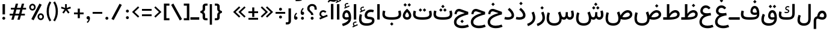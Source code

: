 SplineFontDB: 3.2
FontName: Estedad-OA-Medium
FullName: Estedad-OA Medium
FamilyName: Estedad-OA Medium
Weight: Medium
Copyright: Copyright (c) 2020 by Amin Abedi (@aminabedi68)-www.fontamin.com,\nwith Reserved Font Name Estedad.\n\nThis Font Software is licensed under the SIL Open Font License, Version 1.1.
Version: 4.0
ItalicAngle: 0
UnderlinePosition: -680
UnderlineWidth: 125
Ascent: 1638
Descent: 410
InvalidEm: 0
UFOAscent: 1638
UFODescent: -410
LayerCount: 2
Layer: 0 0 "Back" 1
Layer: 1 0 "public.default" 0 "glyphs"
StyleMap: 0x0000
FSType: 0
OS2Version: 0
OS2_WeightWidthSlopeOnly: 0
OS2_UseTypoMetrics: 0
CreationTime: 1585136840
ModificationTime: 1585169654
PfmFamily: 17
TTFWeight: 500
TTFWidth: 5
LineGap: 0
VLineGap: 0
OS2TypoAscent: 2311
OS2TypoAOffset: 0
OS2TypoDescent: -1260
OS2TypoDOffset: 0
OS2TypoLinegap: 0
OS2WinAscent: 2311
OS2WinAOffset: 0
OS2WinDescent: 1260
OS2WinDOffset: 0
HheadAscent: 2311
HheadAOffset: 0
HheadDescent: -1260
HheadDOffset: 0
OS2CapHeight: 1470
OS2XHeight: 1063
OS2Vendor: 'amin'
Lookup: 2 0 0 "Multiple substitution 0" { "Multiple substitution 0 subtable"  } []
Lookup: 2 0 0 "Multiple substitution 1" { "Multiple substitution 1 subtable"  } []
Lookup: 1 9 0 "'fina' Terminal Forms in Arabic lookup 2" { "'fina' Terminal Forms in Arabic lookup 2 subtable"  } ['fina' ('DFLT' <'dflt' > 'arab' <'FAR ' 'KUR ' 'dflt' > ) ]
Lookup: 1 9 0 "'medi' Medial Forms in Arabic lookup 3" { "'medi' Medial Forms in Arabic lookup 3 subtable"  } ['medi' ('DFLT' <'dflt' > 'arab' <'FAR ' 'KUR ' 'dflt' > ) ]
Lookup: 1 9 0 "'init' Initial Forms in Arabic lookup 4" { "'init' Initial Forms in Arabic lookup 4 subtable"  } ['init' ('DFLT' <'dflt' > 'arab' <'FAR ' 'KUR ' 'dflt' > ) ]
Lookup: 4 9 1 "'rlig' Required Ligatures in Arabic lookup 5" { "'rlig' Required Ligatures in Arabic lookup 5 subtable"  } ['rlig' ('DFLT' <'dflt' > 'arab' <'FAR ' 'KUR ' 'dflt' > ) ]
Lookup: 4 0 1 "'ccmp' Glyph Composition/Decomposition lookup 6" { "'ccmp' Glyph Composition/Decomposition lookup 6 subtable"  } ['rlig' ('DFLT' <'dflt' > 'arab' <'FAR ' 'KUR ' 'dflt' > ) ]
Lookup: 6 9 0 "'calt' Contextual Alternates in Arabic lookup 7" { "'calt' Contextual Alternates in Arabic lookup 7 subtable 0"  "'calt' Contextual Alternates in Arabic lookup 7 subtable 1"  } ['calt' ('DFLT' <'dflt' > 'arab' <'FAR ' 'KUR ' 'dflt' > ) ]
Lookup: 4 9 1 "'liga' Standard Ligatures in Arabic lookup 8" { "'liga' Standard Ligatures in Arabic lookup 8 subtable"  } ['liga' ('DFLT' <'dflt' > 'arab' <'FAR ' 'KUR ' 'dflt' > ) ]
Lookup: 4 1 1 "'liga' Standard Ligatures in Arabic lookup 9" { "'liga' Standard Ligatures in Arabic lookup 9 subtable"  } ['liga' ('DFLT' <'dflt' > 'arab' <'FAR ' 'KUR ' 'dflt' > ) ]
Lookup: 4 1 1 "'liga' Standard Ligatures in Arabic lookup 10" { "'liga' Standard Ligatures in Arabic lookup 10 subtable"  } ['liga' ('DFLT' <'dflt' > 'arab' <'FAR ' 'KUR ' 'dflt' > ) ]
Lookup: 257 9 0 "Single Positioning lookup 0" { "Single Positioning lookup 0 subtable"  } []
Lookup: 257 9 0 "Single Positioning lookup 1" { "Single Positioning lookup 1 subtable"  } []
Lookup: 257 9 0 "Single Positioning lookup 2" { "Single Positioning lookup 2 subtable"  } []
Lookup: 258 0 0 "'kern' Horizontal Kerning in Latin lookup 4" { "'kern' Horizontal Kerning in Latin lookup 4 subtable" [307,0,0] } ['kern' ('DFLT' <'dflt' > 'latn' <'dflt' > ) ]
Lookup: 264 9 0 "'kern' Horizontal Kerning in Arabic lookup 5" { "'kern' Horizontal Kerning in Arabic lookup 5 subtable 0"  "'kern' Horizontal Kerning in Arabic lookup 5 subtable 1"  "'kern' Horizontal Kerning in Arabic lookup 5 subtable 2"  } ['kern' ('DFLT' <'dflt' > 'arab' <'FAR ' 'KUR ' 'dflt' > ) ]
Lookup: 258 9 0 "'kern' Horizontal Kerning in Arabic lookup 6" { "'kern' Horizontal Kerning in Arabic lookup 6 per glyph data 0" [307,30,0] "'kern' Horizontal Kerning in Arabic lookup 6 per glyph data 1"  "'kern' Horizontal Kerning in Arabic lookup 6 per glyph data 2"  } ['kern' ('DFLT' <'dflt' > 'arab' <'FAR ' 'KUR ' 'dflt' > ) ]
Lookup: 258 9 0 "'kern' Horizontal Kerning in Arabic lookup 7" { "'kern' Horizontal Kerning in Arabic lookup 7 per glyph data 0" [307,30,0] "'kern' Horizontal Kerning in Arabic lookup 7 per glyph data 1" [307,30,0] } ['kern' ('DFLT' <'dflt' > 'arab' <'FAR ' 'KUR ' 'dflt' > ) ]
Lookup: 261 1 0 "'mark' Mark Positioning lookup 8" { "'mark' Mark Positioning lookup 8 subtable"  } ['mark' ('DFLT' <'dflt' > 'arab' <'FAR ' 'KUR ' 'dflt' > ) ]
Lookup: 260 1 0 "'mark' Mark Positioning lookup 9" { "'mark' Mark Positioning lookup 9 subtable"  } ['mark' ('DFLT' <'dflt' > 'arab' <'FAR ' 'KUR ' 'dflt' > ) ]
Lookup: 261 1 0 "'mark' Mark Positioning lookup 10" { "'mark' Mark Positioning lookup 10 subtable"  } ['mark' ('DFLT' <'dflt' > 'arab' <'FAR ' 'KUR ' 'dflt' > ) ]
Lookup: 260 1 0 "'mark' Mark Positioning lookup 11" { "'mark' Mark Positioning lookup 11 subtable"  } ['mark' ('DFLT' <'dflt' > 'arab' <'FAR ' 'KUR ' 'dflt' > ) ]
Lookup: 262 1 0 "'mkmk' Mark to Mark in Arabic lookup 12" { "'mkmk' Mark to Mark in Arabic lookup 12 subtable"  } ['mkmk' ('DFLT' <'dflt' > 'arab' <'FAR ' 'KUR ' 'dflt' > ) ]
Lookup: 262 1 0 "'mkmk' Mark to Mark in Arabic lookup 13" { "'mkmk' Mark to Mark in Arabic lookup 13 subtable"  } ['mkmk' ('DFLT' <'dflt' > 'arab' <'FAR ' 'KUR ' 'dflt' > ) ]
MarkAttachClasses: 1
DEI: 91125
KernClass2: 3 3 "'kern' Horizontal Kerning in Latin lookup 4 subtable"
 9 backslash
 5 slash
 9 backslash
 5 slash
 0 {} 0 {} 0 {} 0 {} -368 {} 0 {} 0 {} 0 {} -368 {}
ChainPos2: coverage "'kern' Horizontal Kerning in Arabic lookup 5 subtable 2" 0 0 0 1
 1 1 1
  Coverage: 5 space
  BCoverage: 47 uni0631 uni0632 uni0698 uniFB8B uniFEAE uniFEB0
  FCoverage: 39 uni06A9 uni06AF uniFB90 uniFB94 uniFEDB
 1
  SeqLookup: 0 "Single Positioning lookup 0"
EndFPST
ChainPos2: coverage "'kern' Horizontal Kerning in Arabic lookup 5 subtable 1" 0 0 0 1
 1 0 1
  Coverage: 5 space
  FCoverage: 39 uni06A9 uni06AF uniFB90 uniFB94 uniFEDB
 1
  SeqLookup: 0 "Single Positioning lookup 1"
EndFPST
ChainPos2: coverage "'kern' Horizontal Kerning in Arabic lookup 5 subtable 0" 0 0 0 1
 1 1 0
  Coverage: 5 space
  BCoverage: 47 uni0631 uni0632 uni0698 uniFB8B uniFEAE uniFEB0
 1
  SeqLookup: 0 "Single Positioning lookup 2"
EndFPST
ChainSub2: coverage "'calt' Contextual Alternates in Arabic lookup 7 subtable 1" 0 0 0 1
 1 0 1
  Coverage: 63 uniE012 uniE013 uniFB58 uniFB59 uniFBFE uniFBFF uniFEF3 uniFEF4
  FCoverage: 47 uniE010 uniFB8B uniFEAE uniFEB0 uniFEDE uniFEE6
 1
  SeqLookup: 0 "Multiple substitution 1"
EndFPST
ChainSub2: coverage "'calt' Contextual Alternates in Arabic lookup 7 subtable 0" 0 0 0 1
 1 0 1
  Coverage: 79 uniE012 uniE013 uniFB58 uniFB59 uniFBFE uniFBFF uniFE91 uniFE92 uniFEF3 uniFEF4
  FCoverage: 156 uniE011 uniFB7B uniFBDA uniFBFD uniFE86 uniFE88 uniFE8A uniFE9E uniFEA2 uniFEA6 uniFECA uniFECE uniFED6 uniFEEC uniFEEE uniFEF0 uniFEF2 finalWAWtwodotsabove
 1
  SeqLookup: 0 "Multiple substitution 0"
EndFPST
LangName: 1033 "" "" "" "" "" "Version 4.000" "" "" "" "Amin Abedi" "" "" "" "Copyright (c) 2020 by Amin Abedi (@aminabedi68)-www.fontamin.com,+AAoA-with Reserved Font Name Estedad.+AAoACgAA-This Font Software is licensed under the SIL Open Font License, Version 1.1.+AAoA-This license is copied below, and is also available with a FAQ at:+AAoA-http://scripts.sil.org/OFL+AAoACgAK------------------------------------------------------------+AAoA-SIL OPEN FONT LICENSE Version 1.1 - 26 February 2007+AAoA------------------------------------------------------------+AAoACgAA-PREAMBLE+AAoA-The goals of the Open Font License (OFL) are to stimulate worldwide+AAoA-development of collaborative font projects, to support the font creation+AAoA-efforts of academic and linguistic communities, and to provide a free and+AAoA-open framework in which fonts may be shared and improved in partnership+AAoA-with others.+AAoACgAA-The OFL allows the licensed fonts to be used, studied, modified and+AAoA-redistributed freely as long as they are not sold by themselves. The+AAoA-fonts, including any derivative works, can be bundled, embedded, +AAoA-redistributed and/or sold with any software provided that any reserved+AAoA-names are not used by derivative works. The fonts and derivatives,+AAoA-however, cannot be released under any other type of license. The+AAoA-requirement for fonts to remain under this license does not apply+AAoA-to any document created using the fonts or their derivatives.+AAoACgAA-DEFINITIONS+AAoAIgAA-Font Software+ACIA refers to the set of files released by the Copyright+AAoA-Holder(s) under this license and clearly marked as such. This may+AAoA-include source files, build scripts and documentation.+AAoACgAi-Reserved Font Name+ACIA refers to any names specified as such after the+AAoA-copyright statement(s).+AAoACgAi-Original Version+ACIA refers to the collection of Font Software components as+AAoA-distributed by the Copyright Holder(s).+AAoACgAi-Modified Version+ACIA refers to any derivative made by adding to, deleting,+AAoA-or substituting -- in part or in whole -- any of the components of the+AAoA-Original Version, by changing formats or by porting the Font Software to a+AAoA-new environment.+AAoACgAi-Author+ACIA refers to any designer, engineer, programmer, technical+AAoA-writer or other person who contributed to the Font Software.+AAoACgAA-PERMISSION & CONDITIONS+AAoA-Permission is hereby granted, free of charge, to any person obtaining+AAoA-a copy of the Font Software, to use, study, copy, merge, embed, modify,+AAoA-redistribute, and sell modified and unmodified copies of the Font+AAoA-Software, subject to the following conditions:+AAoACgAA-1) Neither the Font Software nor any of its individual components,+AAoA-in Original or Modified Versions, may be sold by itself.+AAoACgAA-2) Original or Modified Versions of the Font Software may be bundled,+AAoA-redistributed and/or sold with any software, provided that each copy+AAoA-contains the above copyright notice and this license. These can be+AAoA-included either as stand-alone text files, human-readable headers or+AAoA-in the appropriate machine-readable metadata fields within text or+AAoA-binary files as long as those fields can be easily viewed by the user.+AAoACgAA-3) No Modified Version of the Font Software may use the Reserved Font+AAoA-Name(s) unless explicit written permission is granted by the corresponding+AAoA-Copyright Holder. This restriction only applies to the primary font name as+AAoA-presented to the users.+AAoACgAA-4) The name(s) of the Copyright Holder(s) or the Author(s) of the Font+AAoA-Software shall not be used to promote, endorse or advertise any+AAoA-Modified Version, except to acknowledge the contribution(s) of the+AAoA-Copyright Holder(s) and the Author(s) or with their explicit written+AAoA-permission.+AAoACgAA-5) The Font Software, modified or unmodified, in part or in whole,+AAoA-must be distributed entirely under this license, and must not be+AAoA-distributed under any other license. The requirement for fonts to+AAoA-remain under this license does not apply to any document created+AAoA-using the Font Software.+AAoACgAA-TERMINATION+AAoA-This license becomes null and void if any of the above conditions are+AAoA-not met.+AAoACgAA-DISCLAIMER+AAoA-THE FONT SOFTWARE IS PROVIDED +ACIA-AS IS+ACIA, WITHOUT WARRANTY OF ANY KIND,+AAoA-EXPRESS OR IMPLIED, INCLUDING BUT NOT LIMITED TO ANY WARRANTIES OF+AAoA-MERCHANTABILITY, FITNESS FOR A PARTICULAR PURPOSE AND NONINFRINGEMENT+AAoA-OF COPYRIGHT, PATENT, TRADEMARK, OR OTHER RIGHT. IN NO EVENT SHALL THE+AAoA-COPYRIGHT HOLDER BE LIABLE FOR ANY CLAIM, DAMAGES OR OTHER LIABILITY,+AAoA-INCLUDING ANY GENERAL, SPECIAL, INDIRECT, INCIDENTAL, OR CONSEQUENTIAL+AAoA-DAMAGES, WHETHER IN AN ACTION OF CONTRACT, TORT OR OTHERWISE, ARISING+AAoA-FROM, OUT OF THE USE OR INABILITY TO USE THE FONT SOFTWARE OR FROM+AAoA-OTHER DEALINGS IN THE FONT SOFTWARE." "http://scripts.sil.org/OFL" "" "Estedad-OA" "Medium"
GaspTable: 1 65535 15 1
PickledDataWithLists: "(dp0
Vdesignspace.location
p1
(lp2
(lp3
Vweight
p4
aF500.0
aasVpublic.skipExportGlyphs
p5
(lp6
s."
Encoding: UnicodeFull
Compacted: 1
UnicodeInterp: none
NameList: AGL For New Fonts
DisplaySize: -48
AntiAlias: 1
FitToEm: 0
WinInfo: 133 19 13
BeginPrivate: 0
EndPrivate
AnchorClass2: "Anchor-1" "'mkmk' Mark to Mark in Arabic lookup 13 subtable" "Anchor-0" "'mkmk' Mark to Mark in Arabic lookup 12 subtable" "Anchor-5" "'mark' Mark Positioning lookup 11 subtable" "Anchor-4" "'mark' Mark Positioning lookup 10 subtable" "Anchor-3" "'mark' Mark Positioning lookup 9 subtable" "Anchor-2" "'mark' Mark Positioning lookup 8 subtable"
BeginChars: 1114123 373

StartChar: GAFbar
Encoding: 1114112 -1 0
GlifName: G_A_F_bar
Width: 1049
VWidth: 0
GlyphClass: 2
Flags: HW
LayerCount: 2
Fore
SplineSet
848 2050 m 257
 872 1934 l 257
 604 1878 330 1770 100 1624 c 257
 36 1724 l 257
 280 1880 566 1992 848 2050 c 257
EndSplineSet
EndChar

StartChar: HF
Encoding: 1114113 -1 1
GlifName: H_F_
Width: 0
VWidth: 0
GlyphClass: 4
Flags: H
AnchorPoint: "Anchor-1" 0 1374 mark 0
AnchorPoint: "Anchor-1" 0 1649 basechar 0
AnchorPoint: "Anchor-5" 0 1374 mark 0
AnchorPoint: "Anchor-4" 0 1374 mark 0
LayerCount: 2
Fore
Refer: 94 1620 N 1 0 0 1 0 -2 2
Refer: 88 1614 N 1 0 0 1 0 558 2
Ligature2: "'ccmp' Glyph Composition/Decomposition lookup 6 subtable" uni0654 uni064E
Ligature2: "'ccmp' Glyph Composition/Decomposition lookup 6 subtable" uni064E uni0654
EndChar

StartChar: HZ
Encoding: 1114114 -1 2
GlifName: H_Z_
Width: 0
VWidth: 0
GlyphClass: 4
Flags: H
AnchorPoint: "Anchor-1" 0 1649 basechar 0
AnchorPoint: "Anchor-1" 0 1374 mark 0
AnchorPoint: "Anchor-5" 0 1374 mark 0
AnchorPoint: "Anchor-4" 0 1374 mark 0
LayerCount: 2
Fore
Refer: 94 1620 N 1 0 0 1 0 -2 2
Refer: 89 1615 N 1 0 0 1 1 554 2
Ligature2: "'ccmp' Glyph Composition/Decomposition lookup 6 subtable" uni0654 uni064F
Ligature2: "'ccmp' Glyph Composition/Decomposition lookup 6 subtable" uni064F uni0654
EndChar

StartChar: TF
Encoding: 1114115 -1 3
GlifName: T_F_
Width: 0
VWidth: 0
GlyphClass: 4
Flags: H
AnchorPoint: "Anchor-1" 0 1374 mark 0
AnchorPoint: "Anchor-1" 0 1649 basechar 0
AnchorPoint: "Anchor-5" 0 1374 mark 0
AnchorPoint: "Anchor-4" 0 1374 mark 0
LayerCount: 2
Fore
Refer: 91 1617 N 1 0 0 1 0 -3 2
Refer: 88 1614 N 1 0 0 1 0 508 2
Ligature2: "'ccmp' Glyph Composition/Decomposition lookup 6 subtable" uni064E uni0651
Ligature2: "'ccmp' Glyph Composition/Decomposition lookup 6 subtable" uni0651 uni064E
EndChar

StartChar: TF2
Encoding: 1114116 -1 4
GlifName: T_F_2
Width: 0
VWidth: 0
GlyphClass: 4
Flags: H
AnchorPoint: "Anchor-1" 0 1649 basechar 0
AnchorPoint: "Anchor-1" 0 1374 mark 0
AnchorPoint: "Anchor-5" 0 1374 mark 0
AnchorPoint: "Anchor-4" 0 1374 mark 0
LayerCount: 2
Fore
Refer: 85 1611 N 1 0 0 1 -1 500 2
Refer: 91 1617 N 1 0 0 1 0 -3 2
Ligature2: "'ccmp' Glyph Composition/Decomposition lookup 6 subtable" uni064B uni0651
Ligature2: "'ccmp' Glyph Composition/Decomposition lookup 6 subtable" uni0651 uni064B
EndChar

StartChar: TK
Encoding: 1114117 -1 5
GlifName: T_K_
Width: 0
VWidth: 0
GlyphClass: 4
Flags: H
AnchorPoint: "Anchor-1" 0 1649 basechar 0
AnchorPoint: "Anchor-1" 0 1374 mark 0
AnchorPoint: "Anchor-5" 0 1374 mark 0
AnchorPoint: "Anchor-4" 0 1374 mark 0
LayerCount: 2
Fore
Refer: 88 1614 N 1 0 0 1 0 -3 2
Refer: 91 1617 N 1 0 0 1 0 340 2
Ligature2: "'ccmp' Glyph Composition/Decomposition lookup 6 subtable" uni0650 uni0651
Ligature2: "'ccmp' Glyph Composition/Decomposition lookup 6 subtable" uni0651 uni0650
EndChar

StartChar: TK2
Encoding: 1114118 -1 6
GlifName: T_K_2
Width: 0
VWidth: 0
GlyphClass: 4
Flags: H
AnchorPoint: "Anchor-1" 0 1374 mark 0
AnchorPoint: "Anchor-1" 0 1649 basechar 0
AnchorPoint: "Anchor-5" 0 1374 mark 0
AnchorPoint: "Anchor-4" 0 1374 mark 0
LayerCount: 2
Fore
Refer: 85 1611 N 1 0 0 1 -1 -2 2
Refer: 91 1617 N 1 0 0 1 0 510 2
Ligature2: "'ccmp' Glyph Composition/Decomposition lookup 6 subtable" uni064D uni0651
Ligature2: "'ccmp' Glyph Composition/Decomposition lookup 6 subtable" uni0651 uni064D
EndChar

StartChar: TZ
Encoding: 1114119 -1 7
GlifName: T_Z_
Width: 0
VWidth: 0
GlyphClass: 4
Flags: H
AnchorPoint: "Anchor-1" 0 1649 basechar 0
AnchorPoint: "Anchor-1" 0 1374 mark 0
AnchorPoint: "Anchor-5" 0 1374 mark 0
AnchorPoint: "Anchor-4" 0 1374 mark 0
LayerCount: 2
Fore
Refer: 91 1617 N 1 0 0 1 0 -3 2
Refer: 89 1615 N 1 0 0 1 20 501 2
Ligature2: "'ccmp' Glyph Composition/Decomposition lookup 6 subtable" uni064F uni0651
Ligature2: "'ccmp' Glyph Composition/Decomposition lookup 6 subtable" uni0651 uni064F
EndChar

StartChar: TZ2
Encoding: 1114120 -1 8
GlifName: T_Z_2
Width: 0
VWidth: 0
GlyphClass: 4
Flags: H
AnchorPoint: "Anchor-1" 0 1649 basechar 0
AnchorPoint: "Anchor-1" 0 1374 mark 0
AnchorPoint: "Anchor-5" 0 1374 mark 0
AnchorPoint: "Anchor-4" 0 1374 mark 0
LayerCount: 2
Fore
Refer: 86 1612 N 1 0 0 1 49 526 2
Refer: 91 1617 N 1 0 0 1 0 -3 2
Ligature2: "'ccmp' Glyph Composition/Decomposition lookup 6 subtable" uni064C uni0651
Ligature2: "'ccmp' Glyph Composition/Decomposition lookup 6 subtable" uni0651 uni064C
EndChar

StartChar: asterisk
Encoding: 42 42 9
GlifName: asterisk
Width: 1189
VWidth: 0
GlyphClass: 2
Flags: HW
LayerCount: 2
Fore
SplineSet
172 974 m 257
 218 1116 l 257
 526 1010 l 257
 520 1335 l 257
 670 1335 l 257
 664 1010 l 257
 972 1116 l 257
 1018 974 l 257
 708 878 l 257
 904 617 l 257
 782 529 l 257
 594 796 l 257
 408 529 l 257
 286 617 l 257
 482 878 l 257
 172 974 l 257
EndSplineSet
EndChar

StartChar: backslash
Encoding: 92 92 10
GlifName: backslash
Width: 1075
VWidth: 0
GlyphClass: 2
Flags: HW
LayerCount: 2
Fore
SplineSet
1000 50 m 257
 813 -66 l 257
 76 1272 l 257
 263 1388 l 257
 1000 50 l 257
EndSplineSet
EndChar

StartChar: bar
Encoding: 124 124 11
GlifName: bar
Width: 462
VWidth: 0
GlyphClass: 2
Flags: HW
LayerCount: 2
Fore
SplineSet
137 1335 m 257
 326 1335 l 257
 326 -431 l 257
 137 -431 l 257
 137 1335 l 257
EndSplineSet
EndChar

StartChar: braceleft
Encoding: 123 123 12
GlifName: braceleft
Width: 793
VWidth: 0
GlyphClass: 2
Flags: HW
LayerCount: 2
Fore
SplineSet
358 668 m 257
 441 628 509 519 509 416 c 258
 509 196 l 258
 509 140 531 123 585 123 c 258
 715 123 l 257
 715 -56 l 257
 548 -56 l 258
 408 -56 299 40 299 170 c 258
 299 416 l 258
 299 500 246 552 178 572 c 258
 105 594 l 257
 105 742 l 257
 178 762 l 258
 246 782 299 836 299 920 c 258
 299 1164 l 258
 299 1294 408 1389 548 1389 c 258
 715 1389 l 257
 715 1212 l 257
 585 1212 l 258
 531 1212 509 1194 509 1138 c 258
 509 920 l 258
 509 816 441 708 358 668 c 257
EndSplineSet
EndChar

StartChar: braceright
Encoding: 125 125 13
GlifName: braceright
Width: 793
VWidth: 0
GlyphClass: 2
Flags: HW
LayerCount: 2
Fore
SplineSet
462 668 m 257
 380 708 311 816 311 920 c 258
 311 1138 l 258
 311 1194 290 1212 236 1212 c 258
 105 1212 l 257
 105 1390 l 257
 272 1390 l 258
 412 1390 521 1294 521 1164 c 258
 521 920 l 258
 521 836 574 782 642 762 c 258
 715 742 l 257
 715 594 l 257
 642 572 l 258
 574 552 521 500 521 416 c 258
 521 170 l 258
 521 40 412 -56 272 -56 c 258
 105 -56 l 257
 105 123 l 257
 236 123 l 258
 290 123 311 140 311 196 c 258
 311 416 l 258
 311 519 378 628 462 668 c 257
EndSplineSet
EndChar

StartChar: bracketleft
Encoding: 91 91 14
GlifName: bracketleft
Width: 674
VWidth: 0
GlyphClass: 2
Flags: HW
LayerCount: 2
Fore
SplineSet
596 123 m 257
 596 -56 l 257
 126 -56 l 257
 126 1390 l 257
 596 1390 l 257
 596 1211 l 257
 336 1211 l 257
 336 123 l 257
 596 123 l 257
EndSplineSet
EndChar

StartChar: bracketright
Encoding: 93 93 15
GlifName: bracketright
Width: 674
VWidth: 0
GlyphClass: 2
Flags: HW
LayerCount: 2
Fore
SplineSet
79 1211 m 257
 79 1390 l 257
 548 1390 l 257
 548 -56 l 257
 79 -56 l 257
 79 123 l 257
 338 123 l 257
 338 1211 l 257
 79 1211 l 257
EndSplineSet
EndChar

StartChar: colon
Encoding: 58 58 16
GlifName: colon
Width: 643
VWidth: 0
GlyphClass: 2
Flags: HW
LayerCount: 2
Fore
Refer: 31 46 N 1 0 0 1 58 601 2
Refer: 31 46 N 1 0 0 1 58 53 2
EndChar

StartChar: comma
Encoding: 44 44 17
GlifName: comma
Width: 583
VWidth: 0
GlyphClass: 2
Flags: HW
LayerCount: 2
Fore
SplineSet
146 167 m 256
 146 247 204 312 284 312 c 256
 374 312 438 253 438 120 c 256
 438 -56 346 -184 233 -274 c 257
 163 -196 l 257
 231 -136 300 -58 318 28 c 257
 240 12 146 71 146 167 c 256
EndSplineSet
EndChar

StartChar: divide
Encoding: 247 247 18
GlifName: divide
Width: 1052
VWidth: 0
GlyphClass: 2
Flags: HW
LayerCount: 2
Fore
Refer: 25 45 N 1 0 0 1 6 0 2
Refer: 31 46 N 1 0 0 1 238 777 2
Refer: 31 46 N 1 0 0 1 238 105 2
EndChar

StartChar: equal
Encoding: 61 61 19
GlifName: equal
Width: 1042
VWidth: 0
GlyphClass: 2
Flags: HW
LayerCount: 2
Fore
Refer: 25 45 N 1 0 0 1 0 -210 2
Refer: 25 45 N 1 0 0 1 0 263 2
EndChar

StartChar: exclam
Encoding: 33 33 20
GlifName: exclam
Width: 640
VWidth: 0
GlyphClass: 2
Flags: HW
LayerCount: 2
Fore
SplineSet
426 454 m 257
 216 454 l 257
 216 1335 l 257
 426 1335 l 257
 426 454 l 257
EndSplineSet
Refer: 31 46 N 1 0 0 1 32 0 2
EndChar

StartChar: finalWAWtwodotsabove
Encoding: 1114121 -1 21
GlifName: finalW_A_W_twodotsabove
Width: 950
VWidth: 0
GlyphClass: 2
Flags: HW
AnchorPoint: "Anchor-5" 490 1298 basechar 0
AnchorPoint: "Anchor-3" 489 -480 basechar 0
LayerCount: 2
Fore
Refer: 235 57442 N 1 0 0 1 0 0 2
Refer: 38 -1 N 1 0 0 1 -930 990 2
Refer: 38 -1 N 1 0 0 1 -582 990 2
PairPos2: "'kern' Horizontal Kerning in Arabic lookup 6 per glyph data 2" uni06A9 dx=-137 dy=0 dh=-137 dv=0 dx=0 dy=0 dh=0 dv=0
PairPos2: "'kern' Horizontal Kerning in Arabic lookup 6 per glyph data 2" uni06AF dx=-137 dy=0 dh=-137 dv=0 dx=0 dy=0 dh=0 dv=0
PairPos2: "'kern' Horizontal Kerning in Arabic lookup 6 per glyph data 2" uniFB90 dx=-137 dy=0 dh=-137 dv=0 dx=0 dy=0 dh=0 dv=0
PairPos2: "'kern' Horizontal Kerning in Arabic lookup 6 per glyph data 2" uniFB94 dx=-137 dy=0 dh=-137 dv=0 dx=0 dy=0 dh=0 dv=0
PairPos2: "'kern' Horizontal Kerning in Arabic lookup 6 per glyph data 2" uniFEDB dx=-137 dy=0 dh=-137 dv=0 dx=0 dy=0 dh=0 dv=0
EndChar

StartChar: greater
Encoding: 62 62 22
GlifName: greater
Width: 829
VWidth: 0
GlyphClass: 2
Flags: HW
LayerCount: 2
Fore
SplineSet
228 180 m 257
 126 286 l 257
 524 662 l 257
 126 1040 l 257
 228 1145 l 257
 736 662 l 257
 228 180 l 257
EndSplineSet
EndChar

StartChar: guillemotleft
Encoding: 171 171 23
GlifName: guillemotleft
Width: 1278
VWidth: 0
GlyphClass: 2
Flags: HW
LayerCount: 2
Fore
Refer: 26 60 N 1 0 0 1 450 0 2
Refer: 26 60 N 1 0 0 1 0 0 2
EndChar

StartChar: guillemotright
Encoding: 187 187 24
GlifName: guillemotright
Width: 1267
VWidth: 0
GlyphClass: 2
Flags: HW
LayerCount: 2
Fore
Refer: 22 62 N 1 0 0 1 0 0 2
Refer: 22 62 N 1 0 0 1 438 0 2
EndChar

StartChar: hyphen
Encoding: 45 45 25
GlifName: hyphen
Width: 1021
VWidth: 0
GlyphClass: 2
Flags: HW
LayerCount: 2
Fore
SplineSet
922 656 m 257
 922 498 l 257
 100 498 l 257
 100 656 l 257
 922 656 l 257
EndSplineSet
EndChar

StartChar: less
Encoding: 60 60 26
GlifName: less
Width: 829
VWidth: 0
GlyphClass: 2
Flags: HW
LayerCount: 2
Fore
SplineSet
586 1145 m 257
 689 1040 l 257
 291 663 l 257
 689 286 l 257
 586 180 l 257
 78 663 l 257
 586 1145 l 257
EndSplineSet
EndChar

StartChar: numbersign
Encoding: 35 35 27
GlifName: numbersign
Width: 1711
VWidth: 0
GlyphClass: 2
Flags: HW
LayerCount: 2
Fore
SplineSet
1054 864 m 257
 735 864 l 257
 641 524 l 257
 961 524 l 257
 1054 864 l 257
496 0 m 257
 300 0 l 257
 402 372 l 257
 158 372 l 257
 158 524 l 257
 444 524 l 257
 538 864 l 257
 260 864 l 257
 260 1014 l 257
 580 1014 l 257
 678 1368 l 257
 874 1368 l 257
 777 1014 l 257
 1096 1014 l 257
 1194 1368 l 257
 1390 1368 l 257
 1293 1014 l 257
 1554 1014 l 257
 1554 864 l 257
 1251 864 l 257
 1158 524 l 257
 1452 524 l 257
 1452 372 l 257
 1116 372 l 257
 1014 0 l 257
 816 0 l 257
 919 372 l 257
 600 372 l 257
 496 0 l 257
EndSplineSet
EndChar

StartChar: parenleft
Encoding: 40 40 28
GlifName: parenleft
Width: 551
VWidth: 0
GlyphClass: 2
Flags: HW
LayerCount: 2
Fore
SplineSet
473 -54 m 257
 332 -146 l 257
 180 84 79 350 79 712 c 256
 79 1074 180 1340 332 1570 c 257
 473 1478 l 257
 336 1264 266 1021 266 712 c 256
 266 403 336 160 473 -54 c 257
EndSplineSet
EndChar

StartChar: parenright
Encoding: 41 41 29
GlifName: parenright
Width: 551
VWidth: 0
GlyphClass: 2
Flags: HW
LayerCount: 2
Fore
SplineSet
79 1478 m 257
 218 1570 l 257
 370 1340 473 1074 473 712 c 256
 473 350 370 84 218 -146 c 257
 79 -54 l 257
 216 160 286 403 286 712 c 256
 286 1021 216 1264 79 1478 c 257
EndSplineSet
EndChar

StartChar: percent
Encoding: 37 37 30
GlifName: percent
Width: 1519
VWidth: 0
GlyphClass: 2
Flags: HW
LayerCount: 2
Fore
Refer: 152 57352 N 1 0 0 1 701 -962 2
Refer: 152 57352 N 1 0 0 1 -4 -148 2
Refer: 39 47 N 1 0 0 1 198 0 2
EndChar

StartChar: period
Encoding: 46 46 31
GlifName: period
Width: 577
VWidth: 0
GlyphClass: 2
Flags: HW
LayerCount: 2
Fore
SplineSet
163 124 m 256
 163 193 221 248 290 248 c 256
 359 248 415 193 415 124 c 256
 415 55 359 0 290 0 c 256
 221 0 163 55 163 124 c 256
EndSplineSet
EndChar

StartChar: plus
Encoding: 43 43 32
GlifName: plus
Width: 1021
VWidth: 0
GlyphClass: 2
Flags: HW
LayerCount: 2
Fore
SplineSet
922 632 m 257
 922 475 l 257
 600 475 l 257
 600 143 l 257
 421 143 l 257
 421 475 l 257
 100 475 l 257
 100 632 l 257
 421 632 l 257
 421 964 l 257
 600 964 l 257
 600 632 l 257
 922 632 l 257
EndSplineSet
EndChar

StartChar: plusminus
Encoding: 177 177 33
GlifName: plusminus
Width: 1042
VWidth: 0
GlyphClass: 2
Flags: HW
LayerCount: 2
Fore
Refer: 25 45 N 1 0 0 1 0 -482 2
Refer: 32 43 N 1 0 0 1 0 104 2
EndChar

StartChar: quotedblleft
Encoding: 8220 8220 34
GlifName: quotedblleft
Width: 971
VWidth: 0
GlyphClass: 2
Flags: HW
LayerCount: 2
Fore
Refer: 36 8216 N 1 0 0 1 394 0 2
Refer: 36 8216 N 1 0 0 1 0 0 2
EndChar

StartChar: quotedblright
Encoding: 8221 8221 35
GlifName: quotedblright
Width: 971
VWidth: 0
GlyphClass: 2
Flags: HW
LayerCount: 2
Fore
Refer: 37 8217 N 1 0 0 1 394 0 2
Refer: 37 8217 N 1 0 0 1 0 0 2
EndChar

StartChar: quoteleft
Encoding: 8216 8216 36
GlifName: quoteleft
Width: 575
VWidth: 0
GlyphClass: 2
Flags: HW
LayerCount: 2
Fore
SplineSet
436 1362 m 256
 436 1263 350 1207 254 1223 c 257
 268 1135 330 1052 394 988 c 257
 318 916 l 257
 219 1008 140 1133 140 1302 c 256
 140 1434 201 1506 295 1506 c 256
 381 1506 436 1442 436 1362 c 256
EndSplineSet
EndChar

StartChar: quoteright
Encoding: 8217 8217 37
GlifName: quoteright
Width: 575
VWidth: 0
GlyphClass: 2
Flags: HW
LayerCount: 2
Fore
SplineSet
140 1362 m 256
 140 1442 194 1506 280 1506 c 256
 374 1506 436 1434 436 1302 c 256
 436 1133 357 1008 258 916 c 257
 181 988 l 257
 245 1052 308 1135 322 1223 c 257
 226 1207 140 1263 140 1362 c 256
EndSplineSet
EndChar

StartChar: simpledot
Encoding: 1114122 -1 38
GlifName: simpledot
Width: 2555
VWidth: 0
GlyphClass: 2
Flags: HW
LayerCount: 2
Fore
SplineSet
1102 163 m 257
 1247 308 l 257
 1392 163 l 257
 1247 18 l 257
 1102 163 l 257
EndSplineSet
EndChar

StartChar: slash
Encoding: 47 47 39
GlifName: slash
Width: 1102
VWidth: 0
GlyphClass: 2
Flags: HW
LayerCount: 2
Fore
SplineSet
805 1368 m 257
 998 1269 l 257
 306 -34 l 257
 114 66 l 257
 805 1368 l 257
EndSplineSet
EndChar

StartChar: space
Encoding: 32 32 40
GlifName: space
Width: 480
VWidth: 0
GlyphClass: 2
Flags: HW
LayerCount: 2
Position2: "Single Positioning lookup 2 subtable" dx=0 dy=0 dh=-368 dv=0
Position2: "Single Positioning lookup 1 subtable" dx=0 dy=0 dh=-210 dv=0
EndChar

StartChar: underscore
Encoding: 95 95 41
GlifName: underscore
Width: 699
VWidth: 0
GlyphClass: 2
Flags: HW
LayerCount: 2
Fore
SplineSet
726 208 m 257
 726 -2 l 257
 -26 -2 l 257
 -26 208 l 257
 726 208 l 257
EndSplineSet
EndChar

StartChar: uni00A0
Encoding: 160 160 42
GlifName: uni00A_0
Width: 839
VWidth: 0
GlyphClass: 2
Flags: HW
LayerCount: 2
EndChar

StartChar: uni0237
Encoding: 567 567 43
GlifName: uni0237
Width: 472
VWidth: 0
GlyphClass: 2
Flags: HW
LayerCount: 2
Fore
SplineSet
132 -136 m 258
 132 964 l 257
 342 964 l 257
 342 -136 l 258
 342 -282 220 -415 51 -415 c 258
 -100 -415 l 257
 -100 -226 l 257
 46 -226 l 258
 92 -226 132 -190 132 -136 c 258
EndSplineSet
EndChar

StartChar: uni060C
Encoding: 1548 1548 44
GlifName: uni060C_
Width: 579
VWidth: 0
GlyphClass: 2
Flags: HW
LayerCount: 2
Fore
SplineSet
438 144 m 256
 438 64 383 0 297 0 c 256
 203 0 142 66 142 206 c 256
 142 367 226 508 325 600 c 257
 402 529 l 257
 338 465 270 371 256 283 c 257
 348 299 438 243 438 144 c 256
EndSplineSet
EndChar

StartChar: uni0615
Encoding: 1557 1557 45
GlifName: uni0615
Width: 0
VWidth: 0
GlyphClass: 4
Flags: H
AnchorPoint: "Anchor-1" 0 1296 mark 0
AnchorPoint: "Anchor-4" 0 1296 mark 0
AnchorPoint: "Anchor-5" 0 1296 mark 0
AnchorPoint: "Anchor-1" 0 1652 basechar 0
LayerCount: 2
Fore
SplineSet
290 1802 m 256
 290 1615 62 1608 -160 1606 c 258
 -290 1606 l 257
 -290 1700 l 257
 -174 1700 l 257
 -174 2144 l 257
 -80 2144 l 257
 -80 1846 l 257
 -16 1920 57 1959 129 1959 c 256
 217 1959 290 1898 290 1802 c 256
-67 1702 m 257
 135 1709 195 1740 195 1802 c 256
 195 1844 173 1864 129 1864 c 256
 79 1864 -1 1820 -67 1702 c 257
EndSplineSet
EndChar

StartChar: uni061B
Encoding: 1563 1563 46
GlifName: uni061B_
Width: 579
VWidth: 0
GlyphClass: 2
Flags: HW
LayerCount: 2
Fore
Refer: 44 1548 N 1 0 0 1 0 399 2
Refer: 31 46 N 1 0 0 1 6 0 2
EndChar

StartChar: uni061F
Encoding: 1567 1567 47
GlifName: uni061F_
Width: 1088
VWidth: 0
GlyphClass: 2
Flags: HW
LayerCount: 2
Fore
SplineSet
557 248 m 256
 626 248 683 193 683 124 c 256
 683 55 626 0 557 0 c 256
 488 0 432 55 432 124 c 256
 432 193 488 248 557 248 c 256
663 404 m 257
 466 404 l 257
 466 527 395 589 310 657 c 256
 222 727 138 816 138 956 c 256
 138 1159 282 1356 550 1356 c 256
 822 1356 951 1163 951 974 c 256
 951 939 946 893 940 855 c 257
 749 878 l 257
 755 909 760 941 760 974 c 256
 760 1091 698 1187 550 1187 c 256
 418 1187 335 1095 335 981 c 256
 335 863 399 789 482 717 c 256
 572 639 663 554 663 404 c 257
EndSplineSet
EndChar

StartChar: uni0621
Encoding: 1569 1569 48
GlifName: uni0621
Width: 900
VWidth: 0
GlyphClass: 2
Flags: HW
AnchorPoint: "Anchor-5" 426 812 basechar 0
AnchorPoint: "Anchor-3" 448 149 basechar 0
LayerCount: 2
Fore
Refer: 169 57376 N 1 0 0 1 0 0 2
EndChar

StartChar: uni0622
Encoding: 1570 1570 49
GlifName: uni0622
Width: 525
VWidth: 0
GlyphClass: 3
Flags: HW
AnchorPoint: "Anchor-5" 274 1667 basechar 0
AnchorPoint: "Anchor-3" 274 0 basechar 0
LayerCount: 2
Fore
Refer: 170 57377 N 1 0 0 1 0 0 2
PairPos2: "'kern' Horizontal Kerning in Arabic lookup 6 per glyph data 1" uni0639 dx=-105 dy=0 dh=-105 dv=0 dx=0 dy=0 dh=0 dv=0
PairPos2: "'kern' Horizontal Kerning in Arabic lookup 6 per glyph data 1" uni063A dx=-105 dy=0 dh=-105 dv=0 dx=0 dy=0 dh=0 dv=0
Ligature2: "'liga' Standard Ligatures in Arabic lookup 9 subtable" uni0627 uni0653
Substitution2: "'fina' Terminal Forms in Arabic lookup 2 subtable" uniFE82
EndChar

StartChar: uni0623
Encoding: 1571 1571 50
GlifName: uni0623
Width: 525
VWidth: 0
GlyphClass: 3
Flags: HW
AnchorPoint: "Anchor-5" 260 1840 basechar 0
AnchorPoint: "Anchor-3" 274 0 basechar 0
LayerCount: 2
Fore
Refer: 171 57378 N 1 0 0 1 0 0 2
Refer: 94 1620 N 1 0 0 1 283 -142 2
PairPos2: "'kern' Horizontal Kerning in Arabic lookup 6 per glyph data 1" uni0639 dx=-105 dy=0 dh=-105 dv=0 dx=0 dy=0 dh=0 dv=0
PairPos2: "'kern' Horizontal Kerning in Arabic lookup 6 per glyph data 1" uni063A dx=-105 dy=0 dh=-105 dv=0 dx=0 dy=0 dh=0 dv=0
Ligature2: "'liga' Standard Ligatures in Arabic lookup 9 subtable" uni0627 uni0654
Substitution2: "'fina' Terminal Forms in Arabic lookup 2 subtable" uniFE84
EndChar

StartChar: uni0624
Encoding: 1572 1572 51
GlifName: uni0624
Width: 937
VWidth: 0
GlyphClass: 3
Flags: HW
AnchorPoint: "Anchor-5" 468 1348 basechar 0
AnchorPoint: "Anchor-3" 489 -480 basechar 0
LayerCount: 2
Fore
Refer: 184 57391 N 1 0 0 1 0 0 2
Refer: 94 1620 N 1 0 0 1 491 -634 2
PairPos2: "'kern' Horizontal Kerning in Arabic lookup 6 per glyph data 2" uni06A9 dx=-137 dy=0 dh=-137 dv=0 dx=0 dy=0 dh=0 dv=0
PairPos2: "'kern' Horizontal Kerning in Arabic lookup 6 per glyph data 2" uni06AF dx=-137 dy=0 dh=-137 dv=0 dx=0 dy=0 dh=0 dv=0
PairPos2: "'kern' Horizontal Kerning in Arabic lookup 6 per glyph data 2" uniFB90 dx=-137 dy=0 dh=-137 dv=0 dx=0 dy=0 dh=0 dv=0
PairPos2: "'kern' Horizontal Kerning in Arabic lookup 6 per glyph data 2" uniFB94 dx=-137 dy=0 dh=-137 dv=0 dx=0 dy=0 dh=0 dv=0
PairPos2: "'kern' Horizontal Kerning in Arabic lookup 6 per glyph data 2" uniFEDB dx=-137 dy=0 dh=-137 dv=0 dx=0 dy=0 dh=0 dv=0
Ligature2: "'liga' Standard Ligatures in Arabic lookup 9 subtable" uni0648 uni0654
Substitution2: "'fina' Terminal Forms in Arabic lookup 2 subtable" uniFE86
EndChar

StartChar: uni0625
Encoding: 1573 1573 52
GlifName: uni0625
Width: 525
VWidth: 0
GlyphClass: 3
Flags: HW
AnchorPoint: "Anchor-5" 268 1335 basechar 0
AnchorPoint: "Anchor-3" 269 -416 basechar 0
LayerCount: 2
Fore
Refer: 171 57378 N 1 0 0 1 0 0 2
Refer: 95 1621 N 1 0 0 1 247 13 2
PairPos2: "'kern' Horizontal Kerning in Arabic lookup 6 per glyph data 1" uni0639 dx=-105 dy=0 dh=-105 dv=0 dx=0 dy=0 dh=0 dv=0
PairPos2: "'kern' Horizontal Kerning in Arabic lookup 6 per glyph data 1" uni063A dx=-105 dy=0 dh=-105 dv=0 dx=0 dy=0 dh=0 dv=0
Ligature2: "'liga' Standard Ligatures in Arabic lookup 9 subtable" uni0627 uni0655
Substitution2: "'fina' Terminal Forms in Arabic lookup 2 subtable" uniFE88
EndChar

StartChar: uni0626
Encoding: 1574 1574 53
GlifName: uni0626
Width: 1481
VWidth: 0
GlyphClass: 3
Flags: HW
AnchorPoint: "Anchor-5" 372 1016 basechar 0
AnchorPoint: "Anchor-3" 740 -530 basechar 0
LayerCount: 2
Fore
Refer: 199 57406 N 1 0 0 1 6 0 2
Refer: 94 1620 N 1 0 0 1 394 -965 2
Ligature2: "'liga' Standard Ligatures in Arabic lookup 9 subtable" uni064A uni0654
Substitution2: "'init' Initial Forms in Arabic lookup 4 subtable" uniFE8B
Substitution2: "'medi' Medial Forms in Arabic lookup 3 subtable" uniFE8C
Substitution2: "'fina' Terminal Forms in Arabic lookup 2 subtable" uniFE8A
EndChar

StartChar: uni0627
Encoding: 1575 1575 54
GlifName: uni0627
Width: 525
VWidth: 0
GlyphClass: 2
Flags: HW
AnchorPoint: "Anchor-5" 274 1335 basechar 0
AnchorPoint: "Anchor-3" 274 0 basechar 0
LayerCount: 2
Fore
Refer: 171 57378 N 1 0 0 1 0 0 2
PairPos2: "'kern' Horizontal Kerning in Arabic lookup 6 per glyph data 1" uni0639 dx=-105 dy=0 dh=-105 dv=0 dx=0 dy=0 dh=0 dv=0
PairPos2: "'kern' Horizontal Kerning in Arabic lookup 6 per glyph data 1" uni063A dx=-105 dy=0 dh=-105 dv=0 dx=0 dy=0 dh=0 dv=0
Substitution2: "'medi' Medial Forms in Arabic lookup 3 subtable" uniFE8E
Substitution2: "'fina' Terminal Forms in Arabic lookup 2 subtable" uniFE8E
EndChar

StartChar: uni0628
Encoding: 1576 1576 55
GlifName: uni0628
Width: 1761
VWidth: 0
GlyphClass: 2
Flags: HW
AnchorPoint: "Anchor-5" 892 592 basechar 0
AnchorPoint: "Anchor-3" 882 -458 basechar 0
LayerCount: 2
Fore
Refer: 193 57400 N 1 0 0 1 0 0 2
Refer: 38 -1 N 1 0 0 1 -366 -543 2
Substitution2: "'init' Initial Forms in Arabic lookup 4 subtable" uniFE91
Substitution2: "'medi' Medial Forms in Arabic lookup 3 subtable" uniFE92
Substitution2: "'fina' Terminal Forms in Arabic lookup 2 subtable" uniFE90
EndChar

StartChar: uni0629
Encoding: 1577 1577 56
GlifName: uni0629
Width: 884
VWidth: 0
GlyphClass: 2
Flags: HW
AnchorPoint: "Anchor-3" 213 0 basechar 0
AnchorPoint: "Anchor-5" 454 1422 basechar 0
LayerCount: 2
Fore
Refer: 183 57390 N 1 0 0 1 0 0 2
Refer: 38 -1 N 1 0 0 1 -618 1113 2
Refer: 38 -1 N 1 0 0 1 -966 1113 2
Substitution2: "'fina' Terminal Forms in Arabic lookup 2 subtable" uniFE94
EndChar

StartChar: uni062A
Encoding: 1578 1578 57
GlifName: uni062A_
Width: 1761
VWidth: 0
GlyphClass: 2
Flags: HW
AnchorPoint: "Anchor-5" 882 985 basechar 0
AnchorPoint: "Anchor-3" 882 -2 basechar 0
LayerCount: 2
Fore
Refer: 193 57400 N 1 0 0 1 0 0 2
Refer: 38 -1 N 1 0 0 1 -192 676 2
Refer: 38 -1 N 1 0 0 1 -539 676 2
Substitution2: "'init' Initial Forms in Arabic lookup 4 subtable" uniFE97
Substitution2: "'medi' Medial Forms in Arabic lookup 3 subtable" uniFE98
Substitution2: "'fina' Terminal Forms in Arabic lookup 2 subtable" uniFE96
EndChar

StartChar: uni062B
Encoding: 1579 1579 58
GlifName: uni062B_
Width: 1761
VWidth: 0
GlyphClass: 2
Flags: HW
AnchorPoint: "Anchor-5" 882 1240 basechar 0
AnchorPoint: "Anchor-3" 882 -2 basechar 0
LayerCount: 2
Fore
Refer: 193 57400 N 1 0 0 1 0 0 2
Refer: 38 -1 N 1 0 0 1 -366 975 2
Refer: 38 -1 N 1 0 0 1 -192 676 2
Refer: 38 -1 N 1 0 0 1 -539 676 2
Substitution2: "'init' Initial Forms in Arabic lookup 4 subtable" uniFE9B
Substitution2: "'medi' Medial Forms in Arabic lookup 3 subtable" uniFE9C
Substitution2: "'fina' Terminal Forms in Arabic lookup 2 subtable" uniFE9A
EndChar

StartChar: uni062C
Encoding: 1580 1580 59
GlifName: uni062C_
Width: 1411
VWidth: 0
GlyphClass: 2
Flags: HW
AnchorPoint: "Anchor-5" 524 942 basechar 0
AnchorPoint: "Anchor-3" 810 -762 basechar 0
LayerCount: 2
Fore
Refer: 38 -1 N 1 0 0 1 -472 -300 2
Refer: 172 57379 N 1 0 0 1 0 0 2
Substitution2: "'init' Initial Forms in Arabic lookup 4 subtable" uniFE9F
Substitution2: "'medi' Medial Forms in Arabic lookup 3 subtable" uniFEA0
Substitution2: "'fina' Terminal Forms in Arabic lookup 2 subtable" uniFE9E
EndChar

StartChar: uni062D
Encoding: 1581 1581 60
GlifName: uni062D_
Width: 1411
VWidth: 0
GlyphClass: 2
Flags: HW
AnchorPoint: "Anchor-5" 524 942 basechar 0
AnchorPoint: "Anchor-3" 810 -762 basechar 0
LayerCount: 2
Fore
Refer: 172 57379 N 1 0 0 1 0 0 2
Substitution2: "'init' Initial Forms in Arabic lookup 4 subtable" uniFEA3
Substitution2: "'medi' Medial Forms in Arabic lookup 3 subtable" uniFEA4
Substitution2: "'fina' Terminal Forms in Arabic lookup 2 subtable" uniFEA2
EndChar

StartChar: uni062E
Encoding: 1582 1582 61
GlifName: uni062E_
Width: 1411
VWidth: 0
GlyphClass: 2
Flags: HW
AnchorPoint: "Anchor-5" 543 1412 basechar 0
AnchorPoint: "Anchor-3" 810 -760 basechar 0
LayerCount: 2
Fore
Refer: 172 57379 N 1 0 0 1 0 0 2
Refer: 38 -1 N 1 0 0 1 -704 1150 2
Substitution2: "'init' Initial Forms in Arabic lookup 4 subtable" uniFEA7
Substitution2: "'medi' Medial Forms in Arabic lookup 3 subtable" uniFEA8
Substitution2: "'fina' Terminal Forms in Arabic lookup 2 subtable" uniFEA6
EndChar

StartChar: uni062F
Encoding: 1583 1583 62
GlifName: uni062F_
Width: 977
VWidth: 0
GlyphClass: 2
Flags: HW
AnchorPoint: "Anchor-5" 499 1016 basechar 0
AnchorPoint: "Anchor-3" 489 0 basechar 0
LayerCount: 2
Fore
Refer: 173 57380 N 1 0 0 1 0 0 2
PairPos2: "'kern' Horizontal Kerning in Arabic lookup 6 per glyph data 2" uni06A9 dx=-137 dy=0 dh=-137 dv=0 dx=0 dy=0 dh=0 dv=0
PairPos2: "'kern' Horizontal Kerning in Arabic lookup 6 per glyph data 2" uni06AF dx=-137 dy=0 dh=-137 dv=0 dx=0 dy=0 dh=0 dv=0
PairPos2: "'kern' Horizontal Kerning in Arabic lookup 6 per glyph data 2" uniFB90 dx=-137 dy=0 dh=-137 dv=0 dx=0 dy=0 dh=0 dv=0
PairPos2: "'kern' Horizontal Kerning in Arabic lookup 6 per glyph data 2" uniFB94 dx=-137 dy=0 dh=-137 dv=0 dx=0 dy=0 dh=0 dv=0
PairPos2: "'kern' Horizontal Kerning in Arabic lookup 6 per glyph data 2" uniFEDB dx=-137 dy=0 dh=-137 dv=0 dx=0 dy=0 dh=0 dv=0
PairPos2: "'kern' Horizontal Kerning in Arabic lookup 6 per glyph data 1" uni0639 dx=-210 dy=0 dh=-210 dv=0 dx=0 dy=0 dh=0 dv=0
PairPos2: "'kern' Horizontal Kerning in Arabic lookup 6 per glyph data 1" uni063A dx=-210 dy=0 dh=-210 dv=0 dx=0 dy=0 dh=0 dv=0
Substitution2: "'fina' Terminal Forms in Arabic lookup 2 subtable" uniFEAA
EndChar

StartChar: uni0630
Encoding: 1584 1584 63
GlifName: uni0630
Width: 977
VWidth: 0
GlyphClass: 2
Flags: HW
AnchorPoint: "Anchor-5" 510 1478 basechar 0
AnchorPoint: "Anchor-3" 489 0 basechar 0
LayerCount: 2
Fore
Refer: 173 57380 N 1 0 0 1 0 0 2
Refer: 38 -1 N 1 0 0 1 -736 1222 2
PairPos2: "'kern' Horizontal Kerning in Arabic lookup 6 per glyph data 2" uni06A9 dx=-137 dy=0 dh=-137 dv=0 dx=0 dy=0 dh=0 dv=0
PairPos2: "'kern' Horizontal Kerning in Arabic lookup 6 per glyph data 2" uni06AF dx=-137 dy=0 dh=-137 dv=0 dx=0 dy=0 dh=0 dv=0
PairPos2: "'kern' Horizontal Kerning in Arabic lookup 6 per glyph data 2" uniFB90 dx=-137 dy=0 dh=-137 dv=0 dx=0 dy=0 dh=0 dv=0
PairPos2: "'kern' Horizontal Kerning in Arabic lookup 6 per glyph data 2" uniFB94 dx=-137 dy=0 dh=-137 dv=0 dx=0 dy=0 dh=0 dv=0
PairPos2: "'kern' Horizontal Kerning in Arabic lookup 6 per glyph data 2" uniFEDB dx=-137 dy=0 dh=-137 dv=0 dx=0 dy=0 dh=0 dv=0
PairPos2: "'kern' Horizontal Kerning in Arabic lookup 6 per glyph data 1" uni0639 dx=-210 dy=0 dh=-210 dv=0 dx=0 dy=0 dh=0 dv=0
PairPos2: "'kern' Horizontal Kerning in Arabic lookup 6 per glyph data 1" uni063A dx=-210 dy=0 dh=-210 dv=0 dx=0 dy=0 dh=0 dv=0
Substitution2: "'fina' Terminal Forms in Arabic lookup 2 subtable" uniFEAC
EndChar

StartChar: uni0631
Encoding: 1585 1585 64
GlifName: uni0631
Width: 840
VWidth: 0
GlyphClass: 2
Flags: HW
AnchorPoint: "Anchor-5" 540 648 basechar 0
AnchorPoint: "Anchor-3" 479 -406 basechar 0
LayerCount: 2
Fore
Refer: 174 57381 N 1 0 0 1 0 0 2
PairPos2: "'kern' Horizontal Kerning in Arabic lookup 6 per glyph data 0" uni0621 dx=-263 dy=0 dh=-263 dv=0 dx=0 dy=0 dh=0 dv=0
PairPos2: "'kern' Horizontal Kerning in Arabic lookup 6 per glyph data 0" uni0622 dx=-210 dy=0 dh=-210 dv=0 dx=0 dy=0 dh=0 dv=0
PairPos2: "'kern' Horizontal Kerning in Arabic lookup 6 per glyph data 0" uni0623 dx=-210 dy=0 dh=-210 dv=0 dx=0 dy=0 dh=0 dv=0
PairPos2: "'kern' Horizontal Kerning in Arabic lookup 6 per glyph data 0" uni0627 dx=-210 dy=0 dh=-210 dv=0 dx=0 dy=0 dh=0 dv=0
PairPos2: "'kern' Horizontal Kerning in Arabic lookup 6 per glyph data 0" less dx=-210 dy=0 dh=-210 dv=0 dx=0 dy=0 dh=0 dv=0
PairPos2: "'kern' Horizontal Kerning in Arabic lookup 6 per glyph data 0" guillemotleft dx=-210 dy=0 dh=-210 dv=0 dx=0 dy=0 dh=0 dv=0
PairPos2: "'kern' Horizontal Kerning in Arabic lookup 6 per glyph data 0" uni0628 dx=-210 dy=0 dh=-210 dv=0 dx=0 dy=0 dh=0 dv=0
PairPos2: "'kern' Horizontal Kerning in Arabic lookup 6 per glyph data 0" uni0629 dx=-210 dy=0 dh=-210 dv=0 dx=0 dy=0 dh=0 dv=0
PairPos2: "'kern' Horizontal Kerning in Arabic lookup 6 per glyph data 0" uni062A dx=-210 dy=0 dh=-210 dv=0 dx=0 dy=0 dh=0 dv=0
PairPos2: "'kern' Horizontal Kerning in Arabic lookup 6 per glyph data 0" uni062B dx=-210 dy=0 dh=-210 dv=0 dx=0 dy=0 dh=0 dv=0
PairPos2: "'kern' Horizontal Kerning in Arabic lookup 6 per glyph data 0" uni062F dx=-210 dy=0 dh=-210 dv=0 dx=0 dy=0 dh=0 dv=0
PairPos2: "'kern' Horizontal Kerning in Arabic lookup 6 per glyph data 0" uni0630 dx=-210 dy=0 dh=-210 dv=0 dx=0 dy=0 dh=0 dv=0
PairPos2: "'kern' Horizontal Kerning in Arabic lookup 6 per glyph data 0" uni0633 dx=-210 dy=0 dh=-210 dv=0 dx=0 dy=0 dh=0 dv=0
PairPos2: "'kern' Horizontal Kerning in Arabic lookup 6 per glyph data 0" uni0634 dx=-210 dy=0 dh=-210 dv=0 dx=0 dy=0 dh=0 dv=0
PairPos2: "'kern' Horizontal Kerning in Arabic lookup 6 per glyph data 0" uni0635 dx=-210 dy=0 dh=-210 dv=0 dx=0 dy=0 dh=0 dv=0
PairPos2: "'kern' Horizontal Kerning in Arabic lookup 6 per glyph data 0" uni0636 dx=-210 dy=0 dh=-210 dv=0 dx=0 dy=0 dh=0 dv=0
PairPos2: "'kern' Horizontal Kerning in Arabic lookup 6 per glyph data 0" uni0637 dx=-210 dy=0 dh=-210 dv=0 dx=0 dy=0 dh=0 dv=0
PairPos2: "'kern' Horizontal Kerning in Arabic lookup 6 per glyph data 0" uni0638 dx=-210 dy=0 dh=-210 dv=0 dx=0 dy=0 dh=0 dv=0
PairPos2: "'kern' Horizontal Kerning in Arabic lookup 6 per glyph data 0" uni0641 dx=-210 dy=0 dh=-210 dv=0 dx=0 dy=0 dh=0 dv=0
PairPos2: "'kern' Horizontal Kerning in Arabic lookup 6 per glyph data 0" uni0643 dx=-210 dy=0 dh=-210 dv=0 dx=0 dy=0 dh=0 dv=0
PairPos2: "'kern' Horizontal Kerning in Arabic lookup 6 per glyph data 0" uni0645 dx=-210 dy=0 dh=-210 dv=0 dx=0 dy=0 dh=0 dv=0
PairPos2: "'kern' Horizontal Kerning in Arabic lookup 6 per glyph data 0" uni0647 dx=-210 dy=0 dh=-210 dv=0 dx=0 dy=0 dh=0 dv=0
PairPos2: "'kern' Horizontal Kerning in Arabic lookup 6 per glyph data 0" uni066E dx=-210 dy=0 dh=-210 dv=0 dx=0 dy=0 dh=0 dv=0
PairPos2: "'kern' Horizontal Kerning in Arabic lookup 6 per glyph data 0" uni067E dx=-210 dy=0 dh=-210 dv=0 dx=0 dy=0 dh=0 dv=0
PairPos2: "'kern' Horizontal Kerning in Arabic lookup 6 per glyph data 0" uni06A1 dx=-210 dy=0 dh=-210 dv=0 dx=0 dy=0 dh=0 dv=0
PairPos2: "'kern' Horizontal Kerning in Arabic lookup 6 per glyph data 0" uni06A4 dx=-210 dy=0 dh=-210 dv=0 dx=0 dy=0 dh=0 dv=0
PairPos2: "'kern' Horizontal Kerning in Arabic lookup 6 per glyph data 0" uni06BE dx=-210 dy=0 dh=-210 dv=0 dx=0 dy=0 dh=0 dv=0
PairPos2: "'kern' Horizontal Kerning in Arabic lookup 6 per glyph data 0" uni06C0 dx=-210 dy=0 dh=-210 dv=0 dx=0 dy=0 dh=0 dv=0
PairPos2: "'kern' Horizontal Kerning in Arabic lookup 6 per glyph data 0" uni06C2 dx=-210 dy=0 dh=-210 dv=0 dx=0 dy=0 dh=0 dv=0
PairPos2: "'kern' Horizontal Kerning in Arabic lookup 6 per glyph data 0" uniFB7C dx=-210 dy=0 dh=-210 dv=0 dx=0 dy=0 dh=0 dv=0
PairPos2: "'kern' Horizontal Kerning in Arabic lookup 6 per glyph data 0" uniFBE8 dx=-210 dy=0 dh=-210 dv=0 dx=0 dy=0 dh=0 dv=0
PairPos2: "'kern' Horizontal Kerning in Arabic lookup 6 per glyph data 0" uniFE8B dx=-210 dy=0 dh=-210 dv=0 dx=0 dy=0 dh=0 dv=0
PairPos2: "'kern' Horizontal Kerning in Arabic lookup 6 per glyph data 0" uniFE91 dx=-210 dy=0 dh=-210 dv=0 dx=0 dy=0 dh=0 dv=0
PairPos2: "'kern' Horizontal Kerning in Arabic lookup 6 per glyph data 0" uniFE9F dx=-210 dy=0 dh=-210 dv=0 dx=0 dy=0 dh=0 dv=0
PairPos2: "'kern' Horizontal Kerning in Arabic lookup 6 per glyph data 0" uniFEA3 dx=-210 dy=0 dh=-210 dv=0 dx=0 dy=0 dh=0 dv=0
PairPos2: "'kern' Horizontal Kerning in Arabic lookup 6 per glyph data 0" uniFEA7 dx=-210 dy=0 dh=-210 dv=0 dx=0 dy=0 dh=0 dv=0
PairPos2: "'kern' Horizontal Kerning in Arabic lookup 6 per glyph data 0" uniFEB3 dx=-210 dy=0 dh=-210 dv=0 dx=0 dy=0 dh=0 dv=0
PairPos2: "'kern' Horizontal Kerning in Arabic lookup 6 per glyph data 0" uniFEB7 dx=-210 dy=0 dh=-210 dv=0 dx=0 dy=0 dh=0 dv=0
PairPos2: "'kern' Horizontal Kerning in Arabic lookup 6 per glyph data 0" uniFEBB dx=-210 dy=0 dh=-210 dv=0 dx=0 dy=0 dh=0 dv=0
PairPos2: "'kern' Horizontal Kerning in Arabic lookup 6 per glyph data 0" uniFEBF dx=-210 dy=0 dh=-210 dv=0 dx=0 dy=0 dh=0 dv=0
PairPos2: "'kern' Horizontal Kerning in Arabic lookup 6 per glyph data 0" uniFEC3 dx=-210 dy=0 dh=-210 dv=0 dx=0 dy=0 dh=0 dv=0
PairPos2: "'kern' Horizontal Kerning in Arabic lookup 6 per glyph data 0" uniFEC7 dx=-210 dy=0 dh=-210 dv=0 dx=0 dy=0 dh=0 dv=0
PairPos2: "'kern' Horizontal Kerning in Arabic lookup 6 per glyph data 0" uniFECB dx=-210 dy=0 dh=-210 dv=0 dx=0 dy=0 dh=0 dv=0
PairPos2: "'kern' Horizontal Kerning in Arabic lookup 6 per glyph data 0" uniFECF dx=-210 dy=0 dh=-210 dv=0 dx=0 dy=0 dh=0 dv=0
PairPos2: "'kern' Horizontal Kerning in Arabic lookup 6 per glyph data 0" uniFEE3 dx=-210 dy=0 dh=-210 dv=0 dx=0 dy=0 dh=0 dv=0
PairPos2: "'kern' Horizontal Kerning in Arabic lookup 6 per glyph data 0" uniFEE7 dx=-210 dy=0 dh=-210 dv=0 dx=0 dy=0 dh=0 dv=0
PairPos2: "'kern' Horizontal Kerning in Arabic lookup 6 per glyph data 0" uniFEEB dx=-210 dy=0 dh=-210 dv=0 dx=0 dy=0 dh=0 dv=0
PairPos2: "'kern' Horizontal Kerning in Arabic lookup 6 per glyph data 0" uni0624 dx=-105 dy=0 dh=-105 dv=0 dx=0 dy=0 dh=0 dv=0
PairPos2: "'kern' Horizontal Kerning in Arabic lookup 6 per glyph data 0" uni0631 dx=-105 dy=0 dh=-105 dv=0 dx=0 dy=0 dh=0 dv=0
PairPos2: "'kern' Horizontal Kerning in Arabic lookup 6 per glyph data 0" uni0632 dx=-105 dy=0 dh=-105 dv=0 dx=0 dy=0 dh=0 dv=0
PairPos2: "'kern' Horizontal Kerning in Arabic lookup 6 per glyph data 0" uni0648 dx=-105 dy=0 dh=-105 dv=0 dx=0 dy=0 dh=0 dv=0
PairPos2: "'kern' Horizontal Kerning in Arabic lookup 6 per glyph data 0" uni0695 dx=-105 dy=0 dh=-105 dv=0 dx=0 dy=0 dh=0 dv=0
PairPos2: "'kern' Horizontal Kerning in Arabic lookup 6 per glyph data 0" uni0698 dx=-105 dy=0 dh=-105 dv=0 dx=0 dy=0 dh=0 dv=0
PairPos2: "'kern' Horizontal Kerning in Arabic lookup 6 per glyph data 0" uni06C6 dx=-105 dy=0 dh=-105 dv=0 dx=0 dy=0 dh=0 dv=0
PairPos2: "'kern' Horizontal Kerning in Arabic lookup 6 per glyph data 0" uni06CA dx=-105 dy=0 dh=-105 dv=0 dx=0 dy=0 dh=0 dv=0
PairPos2: "'kern' Horizontal Kerning in Arabic lookup 6 per glyph data 0" uni06A9 dx=-368 dy=0 dh=-368 dv=0 dx=0 dy=0 dh=0 dv=0
PairPos2: "'kern' Horizontal Kerning in Arabic lookup 6 per glyph data 0" uni06AF dx=-368 dy=0 dh=-368 dv=0 dx=0 dy=0 dh=0 dv=0
PairPos2: "'kern' Horizontal Kerning in Arabic lookup 6 per glyph data 0" uniFB90 dx=-368 dy=0 dh=-368 dv=0 dx=0 dy=0 dh=0 dv=0
PairPos2: "'kern' Horizontal Kerning in Arabic lookup 6 per glyph data 0" uniFB94 dx=-368 dy=0 dh=-368 dv=0 dx=0 dy=0 dh=0 dv=0
PairPos2: "'kern' Horizontal Kerning in Arabic lookup 6 per glyph data 0" uniFEDB dx=-368 dy=0 dh=-368 dv=0 dx=0 dy=0 dh=0 dv=0
PairPos2: "'kern' Horizontal Kerning in Arabic lookup 6 per glyph data 0" uni0644 dx=-53 dy=0 dh=-53 dv=0 dx=0 dy=0 dh=0 dv=0
PairPos2: "'kern' Horizontal Kerning in Arabic lookup 6 per glyph data 0" uni06B5 dx=-53 dy=0 dh=-53 dv=0 dx=0 dy=0 dh=0 dv=0
PairPos2: "'kern' Horizontal Kerning in Arabic lookup 6 per glyph data 0" uniFB58 dx=-53 dy=0 dh=-53 dv=0 dx=0 dy=0 dh=0 dv=0
PairPos2: "'kern' Horizontal Kerning in Arabic lookup 6 per glyph data 0" uniFBFE dx=-53 dy=0 dh=-53 dv=0 dx=0 dy=0 dh=0 dv=0
PairPos2: "'kern' Horizontal Kerning in Arabic lookup 6 per glyph data 0" uniFEF3 dx=-53 dy=0 dh=-53 dv=0 dx=0 dy=0 dh=0 dv=0
PairPos2: "'kern' Horizontal Kerning in Arabic lookup 6 per glyph data 0" uniFE97 dx=-210 dy=0 dh=-210 dv=0 dx=0 dy=0 dh=0 dv=0
PairPos2: "'kern' Horizontal Kerning in Arabic lookup 6 per glyph data 0" uniFE9B dx=-210 dy=0 dh=-210 dv=0 dx=0 dy=0 dh=0 dv=0
PairPos2: "'kern' Horizontal Kerning in Arabic lookup 6 per glyph data 0" uniE015 dx=-210 dy=0 dh=-210 dv=0 dx=0 dy=0 dh=0 dv=0
PairPos2: "'kern' Horizontal Kerning in Arabic lookup 6 per glyph data 0" uniFB6C dx=-210 dy=0 dh=-210 dv=0 dx=0 dy=0 dh=0 dv=0
PairPos2: "'kern' Horizontal Kerning in Arabic lookup 6 per glyph data 0" uniFED3 dx=-210 dy=0 dh=-210 dv=0 dx=0 dy=0 dh=0 dv=0
PairPos2: "'kern' Horizontal Kerning in Arabic lookup 6 per glyph data 0" uniFED7 dx=-210 dy=0 dh=-210 dv=0 dx=0 dy=0 dh=0 dv=0
PairPos2: "'kern' Horizontal Kerning in Arabic lookup 6 per glyph data 0" uniFEDF dx=-210 dy=0 dh=-210 dv=0 dx=0 dy=0 dh=0 dv=0
PairPos2: "'kern' Horizontal Kerning in Arabic lookup 6 per glyph data 0" uniE017 dx=-263 dy=0 dh=-263 dv=0 dx=0 dy=0 dh=0 dv=0
PairPos2: "'kern' Horizontal Kerning in Arabic lookup 6 per glyph data 0" uniFEF5 dx=-263 dy=0 dh=-263 dv=0 dx=0 dy=0 dh=0 dv=0
PairPos2: "'kern' Horizontal Kerning in Arabic lookup 6 per glyph data 0" uniFEF7 dx=-263 dy=0 dh=-263 dv=0 dx=0 dy=0 dh=0 dv=0
PairPos2: "'kern' Horizontal Kerning in Arabic lookup 6 per glyph data 0" uniFEF9 dx=-263 dy=0 dh=-263 dv=0 dx=0 dy=0 dh=0 dv=0
PairPos2: "'kern' Horizontal Kerning in Arabic lookup 6 per glyph data 0" uniFEFB dx=-263 dy=0 dh=-263 dv=0 dx=0 dy=0 dh=0 dv=0
PairPos2: "'kern' Horizontal Kerning in Arabic lookup 6 per glyph data 0" parenleft dx=-158 dy=0 dh=-158 dv=0 dx=0 dy=0 dh=0 dv=0
PairPos2: "'kern' Horizontal Kerning in Arabic lookup 6 per glyph data 0" bracketleft dx=-158 dy=0 dh=-158 dv=0 dx=0 dy=0 dh=0 dv=0
PairPos2: "'kern' Horizontal Kerning in Arabic lookup 6 per glyph data 0" braceleft dx=-158 dy=0 dh=-158 dv=0 dx=0 dy=0 dh=0 dv=0
Substitution2: "'fina' Terminal Forms in Arabic lookup 2 subtable" uniFEAE
EndChar

StartChar: uni0632
Encoding: 1586 1586 65
GlifName: uni0632
Width: 840
VWidth: 0
GlyphClass: 2
Flags: HW
AnchorPoint: "Anchor-5" 518 1120 basechar 0
AnchorPoint: "Anchor-3" 479 -406 basechar 0
LayerCount: 2
Fore
Refer: 174 57381 N 1 0 0 1 0 0 2
Refer: 38 -1 N 1 0 0 1 -730 859 2
PairPos2: "'kern' Horizontal Kerning in Arabic lookup 6 per glyph data 0" uni0621 dx=-263 dy=0 dh=-263 dv=0 dx=0 dy=0 dh=0 dv=0
PairPos2: "'kern' Horizontal Kerning in Arabic lookup 6 per glyph data 0" uni0622 dx=-210 dy=0 dh=-210 dv=0 dx=0 dy=0 dh=0 dv=0
PairPos2: "'kern' Horizontal Kerning in Arabic lookup 6 per glyph data 0" uni0623 dx=-210 dy=0 dh=-210 dv=0 dx=0 dy=0 dh=0 dv=0
PairPos2: "'kern' Horizontal Kerning in Arabic lookup 6 per glyph data 0" uni0627 dx=-210 dy=0 dh=-210 dv=0 dx=0 dy=0 dh=0 dv=0
PairPos2: "'kern' Horizontal Kerning in Arabic lookup 6 per glyph data 0" less dx=-210 dy=0 dh=-210 dv=0 dx=0 dy=0 dh=0 dv=0
PairPos2: "'kern' Horizontal Kerning in Arabic lookup 6 per glyph data 0" guillemotleft dx=-210 dy=0 dh=-210 dv=0 dx=0 dy=0 dh=0 dv=0
PairPos2: "'kern' Horizontal Kerning in Arabic lookup 6 per glyph data 0" uni0628 dx=-210 dy=0 dh=-210 dv=0 dx=0 dy=0 dh=0 dv=0
PairPos2: "'kern' Horizontal Kerning in Arabic lookup 6 per glyph data 0" uni0629 dx=-210 dy=0 dh=-210 dv=0 dx=0 dy=0 dh=0 dv=0
PairPos2: "'kern' Horizontal Kerning in Arabic lookup 6 per glyph data 0" uni062A dx=-210 dy=0 dh=-210 dv=0 dx=0 dy=0 dh=0 dv=0
PairPos2: "'kern' Horizontal Kerning in Arabic lookup 6 per glyph data 0" uni062B dx=-210 dy=0 dh=-210 dv=0 dx=0 dy=0 dh=0 dv=0
PairPos2: "'kern' Horizontal Kerning in Arabic lookup 6 per glyph data 0" uni062F dx=-210 dy=0 dh=-210 dv=0 dx=0 dy=0 dh=0 dv=0
PairPos2: "'kern' Horizontal Kerning in Arabic lookup 6 per glyph data 0" uni0630 dx=-210 dy=0 dh=-210 dv=0 dx=0 dy=0 dh=0 dv=0
PairPos2: "'kern' Horizontal Kerning in Arabic lookup 6 per glyph data 0" uni0633 dx=-210 dy=0 dh=-210 dv=0 dx=0 dy=0 dh=0 dv=0
PairPos2: "'kern' Horizontal Kerning in Arabic lookup 6 per glyph data 0" uni0634 dx=-210 dy=0 dh=-210 dv=0 dx=0 dy=0 dh=0 dv=0
PairPos2: "'kern' Horizontal Kerning in Arabic lookup 6 per glyph data 0" uni0635 dx=-210 dy=0 dh=-210 dv=0 dx=0 dy=0 dh=0 dv=0
PairPos2: "'kern' Horizontal Kerning in Arabic lookup 6 per glyph data 0" uni0636 dx=-210 dy=0 dh=-210 dv=0 dx=0 dy=0 dh=0 dv=0
PairPos2: "'kern' Horizontal Kerning in Arabic lookup 6 per glyph data 0" uni0637 dx=-210 dy=0 dh=-210 dv=0 dx=0 dy=0 dh=0 dv=0
PairPos2: "'kern' Horizontal Kerning in Arabic lookup 6 per glyph data 0" uni0638 dx=-210 dy=0 dh=-210 dv=0 dx=0 dy=0 dh=0 dv=0
PairPos2: "'kern' Horizontal Kerning in Arabic lookup 6 per glyph data 0" uni0641 dx=-210 dy=0 dh=-210 dv=0 dx=0 dy=0 dh=0 dv=0
PairPos2: "'kern' Horizontal Kerning in Arabic lookup 6 per glyph data 0" uni0643 dx=-210 dy=0 dh=-210 dv=0 dx=0 dy=0 dh=0 dv=0
PairPos2: "'kern' Horizontal Kerning in Arabic lookup 6 per glyph data 0" uni0645 dx=-210 dy=0 dh=-210 dv=0 dx=0 dy=0 dh=0 dv=0
PairPos2: "'kern' Horizontal Kerning in Arabic lookup 6 per glyph data 0" uni0647 dx=-210 dy=0 dh=-210 dv=0 dx=0 dy=0 dh=0 dv=0
PairPos2: "'kern' Horizontal Kerning in Arabic lookup 6 per glyph data 0" uni066E dx=-210 dy=0 dh=-210 dv=0 dx=0 dy=0 dh=0 dv=0
PairPos2: "'kern' Horizontal Kerning in Arabic lookup 6 per glyph data 0" uni067E dx=-210 dy=0 dh=-210 dv=0 dx=0 dy=0 dh=0 dv=0
PairPos2: "'kern' Horizontal Kerning in Arabic lookup 6 per glyph data 0" uni06A1 dx=-210 dy=0 dh=-210 dv=0 dx=0 dy=0 dh=0 dv=0
PairPos2: "'kern' Horizontal Kerning in Arabic lookup 6 per glyph data 0" uni06A4 dx=-210 dy=0 dh=-210 dv=0 dx=0 dy=0 dh=0 dv=0
PairPos2: "'kern' Horizontal Kerning in Arabic lookup 6 per glyph data 0" uni06BE dx=-210 dy=0 dh=-210 dv=0 dx=0 dy=0 dh=0 dv=0
PairPos2: "'kern' Horizontal Kerning in Arabic lookup 6 per glyph data 0" uni06C0 dx=-210 dy=0 dh=-210 dv=0 dx=0 dy=0 dh=0 dv=0
PairPos2: "'kern' Horizontal Kerning in Arabic lookup 6 per glyph data 0" uni06C2 dx=-210 dy=0 dh=-210 dv=0 dx=0 dy=0 dh=0 dv=0
PairPos2: "'kern' Horizontal Kerning in Arabic lookup 6 per glyph data 0" uniFB7C dx=-210 dy=0 dh=-210 dv=0 dx=0 dy=0 dh=0 dv=0
PairPos2: "'kern' Horizontal Kerning in Arabic lookup 6 per glyph data 0" uniFBE8 dx=-210 dy=0 dh=-210 dv=0 dx=0 dy=0 dh=0 dv=0
PairPos2: "'kern' Horizontal Kerning in Arabic lookup 6 per glyph data 0" uniFE8B dx=-210 dy=0 dh=-210 dv=0 dx=0 dy=0 dh=0 dv=0
PairPos2: "'kern' Horizontal Kerning in Arabic lookup 6 per glyph data 0" uniFE91 dx=-210 dy=0 dh=-210 dv=0 dx=0 dy=0 dh=0 dv=0
PairPos2: "'kern' Horizontal Kerning in Arabic lookup 6 per glyph data 0" uniFE9F dx=-210 dy=0 dh=-210 dv=0 dx=0 dy=0 dh=0 dv=0
PairPos2: "'kern' Horizontal Kerning in Arabic lookup 6 per glyph data 0" uniFEA3 dx=-210 dy=0 dh=-210 dv=0 dx=0 dy=0 dh=0 dv=0
PairPos2: "'kern' Horizontal Kerning in Arabic lookup 6 per glyph data 0" uniFEA7 dx=-210 dy=0 dh=-210 dv=0 dx=0 dy=0 dh=0 dv=0
PairPos2: "'kern' Horizontal Kerning in Arabic lookup 6 per glyph data 0" uniFEB3 dx=-210 dy=0 dh=-210 dv=0 dx=0 dy=0 dh=0 dv=0
PairPos2: "'kern' Horizontal Kerning in Arabic lookup 6 per glyph data 0" uniFEB7 dx=-210 dy=0 dh=-210 dv=0 dx=0 dy=0 dh=0 dv=0
PairPos2: "'kern' Horizontal Kerning in Arabic lookup 6 per glyph data 0" uniFEBB dx=-210 dy=0 dh=-210 dv=0 dx=0 dy=0 dh=0 dv=0
PairPos2: "'kern' Horizontal Kerning in Arabic lookup 6 per glyph data 0" uniFEBF dx=-210 dy=0 dh=-210 dv=0 dx=0 dy=0 dh=0 dv=0
PairPos2: "'kern' Horizontal Kerning in Arabic lookup 6 per glyph data 0" uniFEC3 dx=-210 dy=0 dh=-210 dv=0 dx=0 dy=0 dh=0 dv=0
PairPos2: "'kern' Horizontal Kerning in Arabic lookup 6 per glyph data 0" uniFEC7 dx=-210 dy=0 dh=-210 dv=0 dx=0 dy=0 dh=0 dv=0
PairPos2: "'kern' Horizontal Kerning in Arabic lookup 6 per glyph data 0" uniFECB dx=-210 dy=0 dh=-210 dv=0 dx=0 dy=0 dh=0 dv=0
PairPos2: "'kern' Horizontal Kerning in Arabic lookup 6 per glyph data 0" uniFECF dx=-210 dy=0 dh=-210 dv=0 dx=0 dy=0 dh=0 dv=0
PairPos2: "'kern' Horizontal Kerning in Arabic lookup 6 per glyph data 0" uniFEE3 dx=-210 dy=0 dh=-210 dv=0 dx=0 dy=0 dh=0 dv=0
PairPos2: "'kern' Horizontal Kerning in Arabic lookup 6 per glyph data 0" uniFEE7 dx=-210 dy=0 dh=-210 dv=0 dx=0 dy=0 dh=0 dv=0
PairPos2: "'kern' Horizontal Kerning in Arabic lookup 6 per glyph data 0" uniFEEB dx=-210 dy=0 dh=-210 dv=0 dx=0 dy=0 dh=0 dv=0
PairPos2: "'kern' Horizontal Kerning in Arabic lookup 6 per glyph data 0" uni0624 dx=-105 dy=0 dh=-105 dv=0 dx=0 dy=0 dh=0 dv=0
PairPos2: "'kern' Horizontal Kerning in Arabic lookup 6 per glyph data 0" uni0631 dx=-105 dy=0 dh=-105 dv=0 dx=0 dy=0 dh=0 dv=0
PairPos2: "'kern' Horizontal Kerning in Arabic lookup 6 per glyph data 0" uni0632 dx=-105 dy=0 dh=-105 dv=0 dx=0 dy=0 dh=0 dv=0
PairPos2: "'kern' Horizontal Kerning in Arabic lookup 6 per glyph data 0" uni0648 dx=-105 dy=0 dh=-105 dv=0 dx=0 dy=0 dh=0 dv=0
PairPos2: "'kern' Horizontal Kerning in Arabic lookup 6 per glyph data 0" uni0695 dx=-105 dy=0 dh=-105 dv=0 dx=0 dy=0 dh=0 dv=0
PairPos2: "'kern' Horizontal Kerning in Arabic lookup 6 per glyph data 0" uni0698 dx=-105 dy=0 dh=-105 dv=0 dx=0 dy=0 dh=0 dv=0
PairPos2: "'kern' Horizontal Kerning in Arabic lookup 6 per glyph data 0" uni06C6 dx=-105 dy=0 dh=-105 dv=0 dx=0 dy=0 dh=0 dv=0
PairPos2: "'kern' Horizontal Kerning in Arabic lookup 6 per glyph data 0" uni06CA dx=-105 dy=0 dh=-105 dv=0 dx=0 dy=0 dh=0 dv=0
PairPos2: "'kern' Horizontal Kerning in Arabic lookup 6 per glyph data 0" uni06A9 dx=-368 dy=0 dh=-368 dv=0 dx=0 dy=0 dh=0 dv=0
PairPos2: "'kern' Horizontal Kerning in Arabic lookup 6 per glyph data 0" uni06AF dx=-368 dy=0 dh=-368 dv=0 dx=0 dy=0 dh=0 dv=0
PairPos2: "'kern' Horizontal Kerning in Arabic lookup 6 per glyph data 0" uniFB90 dx=-368 dy=0 dh=-368 dv=0 dx=0 dy=0 dh=0 dv=0
PairPos2: "'kern' Horizontal Kerning in Arabic lookup 6 per glyph data 0" uniFB94 dx=-368 dy=0 dh=-368 dv=0 dx=0 dy=0 dh=0 dv=0
PairPos2: "'kern' Horizontal Kerning in Arabic lookup 6 per glyph data 0" uniFEDB dx=-368 dy=0 dh=-368 dv=0 dx=0 dy=0 dh=0 dv=0
PairPos2: "'kern' Horizontal Kerning in Arabic lookup 6 per glyph data 0" uni0644 dx=-53 dy=0 dh=-53 dv=0 dx=0 dy=0 dh=0 dv=0
PairPos2: "'kern' Horizontal Kerning in Arabic lookup 6 per glyph data 0" uni06B5 dx=-53 dy=0 dh=-53 dv=0 dx=0 dy=0 dh=0 dv=0
PairPos2: "'kern' Horizontal Kerning in Arabic lookup 6 per glyph data 0" uniFB58 dx=-53 dy=0 dh=-53 dv=0 dx=0 dy=0 dh=0 dv=0
PairPos2: "'kern' Horizontal Kerning in Arabic lookup 6 per glyph data 0" uniFBFE dx=-53 dy=0 dh=-53 dv=0 dx=0 dy=0 dh=0 dv=0
PairPos2: "'kern' Horizontal Kerning in Arabic lookup 6 per glyph data 0" uniFEF3 dx=-53 dy=0 dh=-53 dv=0 dx=0 dy=0 dh=0 dv=0
PairPos2: "'kern' Horizontal Kerning in Arabic lookup 6 per glyph data 0" uniFE97 dx=-210 dy=0 dh=-210 dv=0 dx=0 dy=0 dh=0 dv=0
PairPos2: "'kern' Horizontal Kerning in Arabic lookup 6 per glyph data 0" uniFE9B dx=-210 dy=0 dh=-210 dv=0 dx=0 dy=0 dh=0 dv=0
PairPos2: "'kern' Horizontal Kerning in Arabic lookup 6 per glyph data 0" uniE015 dx=-210 dy=0 dh=-210 dv=0 dx=0 dy=0 dh=0 dv=0
PairPos2: "'kern' Horizontal Kerning in Arabic lookup 6 per glyph data 0" uniFB6C dx=-210 dy=0 dh=-210 dv=0 dx=0 dy=0 dh=0 dv=0
PairPos2: "'kern' Horizontal Kerning in Arabic lookup 6 per glyph data 0" uniFED3 dx=-210 dy=0 dh=-210 dv=0 dx=0 dy=0 dh=0 dv=0
PairPos2: "'kern' Horizontal Kerning in Arabic lookup 6 per glyph data 0" uniFED7 dx=-210 dy=0 dh=-210 dv=0 dx=0 dy=0 dh=0 dv=0
PairPos2: "'kern' Horizontal Kerning in Arabic lookup 6 per glyph data 0" uniFEDF dx=-210 dy=0 dh=-210 dv=0 dx=0 dy=0 dh=0 dv=0
PairPos2: "'kern' Horizontal Kerning in Arabic lookup 6 per glyph data 0" uniE017 dx=-263 dy=0 dh=-263 dv=0 dx=0 dy=0 dh=0 dv=0
PairPos2: "'kern' Horizontal Kerning in Arabic lookup 6 per glyph data 0" uniFEF5 dx=-263 dy=0 dh=-263 dv=0 dx=0 dy=0 dh=0 dv=0
PairPos2: "'kern' Horizontal Kerning in Arabic lookup 6 per glyph data 0" uniFEF7 dx=-263 dy=0 dh=-263 dv=0 dx=0 dy=0 dh=0 dv=0
PairPos2: "'kern' Horizontal Kerning in Arabic lookup 6 per glyph data 0" uniFEF9 dx=-263 dy=0 dh=-263 dv=0 dx=0 dy=0 dh=0 dv=0
PairPos2: "'kern' Horizontal Kerning in Arabic lookup 6 per glyph data 0" uniFEFB dx=-263 dy=0 dh=-263 dv=0 dx=0 dy=0 dh=0 dv=0
PairPos2: "'kern' Horizontal Kerning in Arabic lookup 6 per glyph data 0" parenleft dx=-158 dy=0 dh=-158 dv=0 dx=0 dy=0 dh=0 dv=0
PairPos2: "'kern' Horizontal Kerning in Arabic lookup 6 per glyph data 0" bracketleft dx=-158 dy=0 dh=-158 dv=0 dx=0 dy=0 dh=0 dv=0
PairPos2: "'kern' Horizontal Kerning in Arabic lookup 6 per glyph data 0" braceleft dx=-158 dy=0 dh=-158 dv=0 dx=0 dy=0 dh=0 dv=0
Substitution2: "'fina' Terminal Forms in Arabic lookup 2 subtable" uniFEB0
EndChar

StartChar: uni0633
Encoding: 1587 1587 66
GlifName: uni0633
Width: 2488
VWidth: 0
GlyphClass: 2
Flags: HW
AnchorPoint: "Anchor-5" 1720 646 basechar 0
AnchorPoint: "Anchor-3" 724 -516 basechar 0
LayerCount: 2
Fore
Refer: 175 57382 N 1 0 0 1 0 0 2
Substitution2: "'init' Initial Forms in Arabic lookup 4 subtable" uniFEB3
Substitution2: "'medi' Medial Forms in Arabic lookup 3 subtable" uniFEB4
Substitution2: "'fina' Terminal Forms in Arabic lookup 2 subtable" uniFEB2
EndChar

StartChar: uni0634
Encoding: 1588 1588 67
GlifName: uni0634
Width: 2488
VWidth: 0
GlyphClass: 2
Flags: HW
AnchorPoint: "Anchor-5" 1756 1412 basechar 0
AnchorPoint: "Anchor-3" 724 -516 basechar 0
LayerCount: 2
Fore
Refer: 175 57382 N 1 0 0 1 0 0 2
Refer: 38 -1 N 1 0 0 1 510 1147 2
Refer: 38 -1 N 1 0 0 1 684 849 2
Refer: 38 -1 N 1 0 0 1 336 849 2
Substitution2: "'init' Initial Forms in Arabic lookup 4 subtable" uniFEB7
Substitution2: "'medi' Medial Forms in Arabic lookup 3 subtable" uniFEB8
Substitution2: "'fina' Terminal Forms in Arabic lookup 2 subtable" uniFEB6
EndChar

StartChar: uni0635
Encoding: 1589 1589 68
GlifName: uni0635
Width: 2438
VWidth: 0
GlyphClass: 2
Flags: HW
AnchorPoint: "Anchor-5" 1982 807 basechar 0
AnchorPoint: "Anchor-3" 723 -500 basechar 0
LayerCount: 2
Fore
Refer: 176 57383 N 1 0 0 1 0 0 2
Substitution2: "'init' Initial Forms in Arabic lookup 4 subtable" uniFEBB
Substitution2: "'medi' Medial Forms in Arabic lookup 3 subtable" uniFEBC
Substitution2: "'fina' Terminal Forms in Arabic lookup 2 subtable" uniFEBA
EndChar

StartChar: uni0636
Encoding: 1590 1590 69
GlifName: uni0636
Width: 2438
VWidth: 0
GlyphClass: 2
Flags: HW
AnchorPoint: "Anchor-5" 1978 1282 basechar 0
AnchorPoint: "Anchor-3" 724 -500 basechar 0
LayerCount: 2
Fore
Refer: 38 -1 N 1 0 0 1 731 1021 2
Refer: 176 57383 N 1 0 0 1 0 0 2
Substitution2: "'init' Initial Forms in Arabic lookup 4 subtable" uniFEBF
Substitution2: "'medi' Medial Forms in Arabic lookup 3 subtable" uniFEC0
Substitution2: "'fina' Terminal Forms in Arabic lookup 2 subtable" uniFEBE
EndChar

StartChar: uni0637
Encoding: 1591 1591 70
GlifName: uni0637
Width: 1554
VWidth: 0
GlyphClass: 2
Flags: HW
AnchorPoint: "Anchor-5" 1100 828 basechar 0
AnchorPoint: "Anchor-3" 782 0 basechar 0
LayerCount: 2
Fore
Refer: 177 57384 N 1 0 0 1 0 0 2
Substitution2: "'init' Initial Forms in Arabic lookup 4 subtable" uniFEC3
Substitution2: "'medi' Medial Forms in Arabic lookup 3 subtable" uniFEC4
Substitution2: "'fina' Terminal Forms in Arabic lookup 2 subtable" uniFEC2
EndChar

StartChar: uni0638
Encoding: 1592 1592 71
GlifName: uni0638
Width: 1554
VWidth: 0
GlyphClass: 2
Flags: HW
AnchorPoint: "Anchor-5" 1115 1302 basechar 0
AnchorPoint: "Anchor-3" 782 0 basechar 0
LayerCount: 2
Fore
Refer: 38 -1 N 1 0 0 1 -132 1042 2
Refer: 177 57384 N 1 0 0 1 0 0 2
Substitution2: "'init' Initial Forms in Arabic lookup 4 subtable" uniFEC7
Substitution2: "'medi' Medial Forms in Arabic lookup 3 subtable" uniFEC8
Substitution2: "'fina' Terminal Forms in Arabic lookup 2 subtable" uniFEC6
EndChar

StartChar: uni0639
Encoding: 1593 1593 72
GlifName: uni0639
Width: 1350
VWidth: 0
GlyphClass: 2
Flags: HW
AnchorPoint: "Anchor-5" 622 1228 basechar 0
AnchorPoint: "Anchor-3" 807 -730 basechar 0
LayerCount: 2
Fore
Refer: 178 57385 N 1 0 0 1 0 0 2
Substitution2: "'init' Initial Forms in Arabic lookup 4 subtable" uniFECB
Substitution2: "'medi' Medial Forms in Arabic lookup 3 subtable" uniFECC
Substitution2: "'fina' Terminal Forms in Arabic lookup 2 subtable" uniFECA
EndChar

StartChar: uni063A
Encoding: 1594 1594 73
GlifName: uni063A_
Width: 1350
VWidth: 0
GlyphClass: 2
Flags: HW
AnchorPoint: "Anchor-5" 628 1733 basechar 0
AnchorPoint: "Anchor-3" 807 -730 basechar 0
LayerCount: 2
Fore
Refer: 178 57385 N 1 0 0 1 0 0 2
Refer: 38 -1 N 1 0 0 1 -619 1472 2
Substitution2: "'init' Initial Forms in Arabic lookup 4 subtable" uniFECF
Substitution2: "'medi' Medial Forms in Arabic lookup 3 subtable" uniFED0
Substitution2: "'fina' Terminal Forms in Arabic lookup 2 subtable" uniFECE
EndChar

StartChar: uni0640
Encoding: 1600 1600 74
GlifName: uni0640
Width: 851
VWidth: 0
GlyphClass: 2
Flags: HW
AnchorPoint: "Anchor-5" 426 315 basechar 0
AnchorPoint: "Anchor-3" 426 0 basechar 0
LayerCount: 2
Fore
Refer: 179 57386 N 1 0 0 1 0 0 2
EndChar

StartChar: uni0641
Encoding: 1601 1601 75
GlifName: uni0641
Width: 1729
VWidth: 0
GlyphClass: 2
Flags: HW
AnchorPoint: "Anchor-5" 1266 1657 basechar 0
AnchorPoint: "Anchor-3" 858 0 basechar 0
LayerCount: 2
Fore
Refer: 196 57403 N 1 0 0 1 0 0 2
Refer: 38 -1 N 1 0 0 1 20 1396 2
Substitution2: "'init' Initial Forms in Arabic lookup 4 subtable" uniFED3
Substitution2: "'medi' Medial Forms in Arabic lookup 3 subtable" uniFED4
Substitution2: "'fina' Terminal Forms in Arabic lookup 2 subtable" uniFED2
EndChar

StartChar: uni0642
Encoding: 1602 1602 76
GlifName: uni0642
Width: 1483
VWidth: 0
GlyphClass: 2
Flags: HW
AnchorPoint: "Anchor-5" 1022 1288 basechar 0
AnchorPoint: "Anchor-3" 702 -530 basechar 0
LayerCount: 2
Fore
Refer: 38 -1 N 1 0 0 1 -51 979 2
Refer: 38 -1 N 1 0 0 1 -398 979 2
Refer: 194 57401 N 1 0 0 1 0 0 2
Substitution2: "'init' Initial Forms in Arabic lookup 4 subtable" uniFED7
Substitution2: "'medi' Medial Forms in Arabic lookup 3 subtable" uniFED8
Substitution2: "'fina' Terminal Forms in Arabic lookup 2 subtable" uniFED6
EndChar

StartChar: uni0643
Encoding: 1603 1603 77
GlifName: uni0643
Width: 1579
VWidth: 0
GlyphClass: 2
Flags: HW
AnchorPoint: "Anchor-5" 791 1064 basechar 0
AnchorPoint: "Anchor-3" 774 0 basechar 0
LayerCount: 2
Fore
Refer: 151 57351 N 1 0 0 1 358 -585 2
Refer: 180 57387 N 1 0 0 1 0 0 2
Substitution2: "'init' Initial Forms in Arabic lookup 4 subtable" uniFEDB
Substitution2: "'medi' Medial Forms in Arabic lookup 3 subtable" uniFEDC
Substitution2: "'fina' Terminal Forms in Arabic lookup 2 subtable" uniFEDA
EndChar

StartChar: uni0644
Encoding: 1604 1604 78
GlifName: uni0644
Width: 1361
VWidth: 0
GlyphClass: 2
Flags: HW
AnchorPoint: "Anchor-5" 422 640 basechar 0
AnchorPoint: "Anchor-3" 632 -530 basechar 0
LayerCount: 2
Fore
Refer: 181 57388 N 1 0 0 1 0 0 2
Substitution2: "'init' Initial Forms in Arabic lookup 4 subtable" uniFEDF
Substitution2: "'medi' Medial Forms in Arabic lookup 3 subtable" uniFEE0
Substitution2: "'fina' Terminal Forms in Arabic lookup 2 subtable" uniFEDE
EndChar

StartChar: uni0645
Encoding: 1605 1605 79
GlifName: uni0645
Width: 1255
VWidth: 0
GlyphClass: 2
Flags: HW
AnchorPoint: "Anchor-5" 798 782 basechar 0
AnchorPoint: "Anchor-3" 709 0 basechar 0
LayerCount: 2
Fore
Refer: 182 57389 N 1 0 0 1 0 0 2
Substitution2: "'init' Initial Forms in Arabic lookup 4 subtable" uniFEE3
Substitution2: "'medi' Medial Forms in Arabic lookup 3 subtable" uniFEE4
Substitution2: "'fina' Terminal Forms in Arabic lookup 2 subtable" uniFEE2
EndChar

StartChar: uni0646
Encoding: 1606 1606 80
GlifName: uni0646
Width: 1503
VWidth: 0
GlyphClass: 2
Flags: HW
AnchorPoint: "Anchor-5" 752 505 basechar 0
AnchorPoint: "Anchor-3" 745 -500 basechar 0
LayerCount: 2
Fore
Refer: 198 57405 N 1 0 0 1 0 0 2
Refer: 38 -1 N 1 0 0 1 -496 212 2
Substitution2: "'init' Initial Forms in Arabic lookup 4 subtable" uniFEE7
Substitution2: "'medi' Medial Forms in Arabic lookup 3 subtable" uniFEE8
Substitution2: "'fina' Terminal Forms in Arabic lookup 2 subtable" uniFEE6
EndChar

StartChar: uni0647
Encoding: 1607 1607 81
GlifName: uni0647
Width: 884
VWidth: 0
GlyphClass: 2
Flags: HW
AnchorPoint: "Anchor-5" 443 940 basechar 0
AnchorPoint: "Anchor-3" 213 0 basechar 0
LayerCount: 2
Fore
Refer: 183 57390 N 1 0 0 1 0 0 2
Substitution2: "'init' Initial Forms in Arabic lookup 4 subtable" uniFEEB
Substitution2: "'medi' Medial Forms in Arabic lookup 3 subtable" uniFEEC
Substitution2: "'fina' Terminal Forms in Arabic lookup 2 subtable" uniFEEA
EndChar

StartChar: uni0648
Encoding: 1608 1608 82
GlifName: uni0648
Width: 937
VWidth: 0
GlyphClass: 2
Flags: HW
AnchorPoint: "Anchor-5" 474 812 basechar 0
AnchorPoint: "Anchor-3" 489 -480 basechar 0
LayerCount: 2
Fore
Refer: 184 57391 N 1 0 0 1 0 0 2
PairPos2: "'kern' Horizontal Kerning in Arabic lookup 6 per glyph data 2" uni06A9 dx=-137 dy=0 dh=-137 dv=0 dx=0 dy=0 dh=0 dv=0
PairPos2: "'kern' Horizontal Kerning in Arabic lookup 6 per glyph data 2" uni06AF dx=-137 dy=0 dh=-137 dv=0 dx=0 dy=0 dh=0 dv=0
PairPos2: "'kern' Horizontal Kerning in Arabic lookup 6 per glyph data 2" uniFB90 dx=-137 dy=0 dh=-137 dv=0 dx=0 dy=0 dh=0 dv=0
PairPos2: "'kern' Horizontal Kerning in Arabic lookup 6 per glyph data 2" uniFB94 dx=-137 dy=0 dh=-137 dv=0 dx=0 dy=0 dh=0 dv=0
PairPos2: "'kern' Horizontal Kerning in Arabic lookup 6 per glyph data 2" uniFEDB dx=-137 dy=0 dh=-137 dv=0 dx=0 dy=0 dh=0 dv=0
Substitution2: "'fina' Terminal Forms in Arabic lookup 2 subtable" uniFEEE
EndChar

StartChar: uni0649
Encoding: 1609 1609 83
GlifName: uni0649
Width: 1481
VWidth: 0
GlyphClass: 2
Flags: HW
AnchorPoint: "Anchor-3" 740 -530 basechar 0
AnchorPoint: "Anchor-5" 1093 852 basechar 0
LayerCount: 2
Fore
Refer: 199 57406 N 1 0 0 1 0 0 2
Substitution2: "'init' Initial Forms in Arabic lookup 4 subtable" uniFBE8
Substitution2: "'medi' Medial Forms in Arabic lookup 3 subtable" uniFEF4
Substitution2: "'fina' Terminal Forms in Arabic lookup 2 subtable" uniFEF0
EndChar

StartChar: uni064A
Encoding: 1610 1610 84
GlifName: uni064A_
Width: 1481
VWidth: 0
GlyphClass: 2
Flags: HW
AnchorPoint: "Anchor-5" 1093 852 basechar 0
AnchorPoint: "Anchor-3" 748 -920 basechar 0
LayerCount: 2
Fore
Refer: 199 57406 N 1 0 0 1 0 0 2
Refer: 38 -1 N 1 0 0 1 -324 -989 2
Refer: 38 -1 N 1 0 0 1 -672 -989 2
Substitution2: "'init' Initial Forms in Arabic lookup 4 subtable" uniFEF3
Substitution2: "'medi' Medial Forms in Arabic lookup 3 subtable" uniFEF4
Substitution2: "'fina' Terminal Forms in Arabic lookup 2 subtable" uniFEF2
EndChar

StartChar: uni064B
Encoding: 1611 1611 85
GlifName: uni064B_
Width: 0
VWidth: 0
GlyphClass: 4
Flags: H
AnchorPoint: "Anchor-1" 0 1652 basechar 0
AnchorPoint: "Anchor-1" 0 1377 mark 0
AnchorPoint: "Anchor-5" 0 1377 mark 0
AnchorPoint: "Anchor-4" 0 1377 mark 0
LayerCount: 2
Fore
Refer: 88 1614 N 1 0 0 1 1 224 2
Refer: 88 1614 N 1 0 0 1 1 -1 2
EndChar

StartChar: uni064C
Encoding: 1612 1612 86
GlifName: uni064C_
Width: 0
VWidth: 0
GlyphClass: 4
Flags: H
AnchorPoint: "Anchor-1" 0 1377 mark 0
AnchorPoint: "Anchor-1" 0 1652 basechar 0
AnchorPoint: "Anchor-5" 0 1377 mark 0
AnchorPoint: "Anchor-4" 0 1377 mark 0
LayerCount: 2
Fore
Refer: 185 57392 N 1 0 0 1 0 0 2
Refer: 89 1615 N 1 0 0 1 0 0 2
EndChar

StartChar: uni064D
Encoding: 1613 1613 87
GlifName: uni064D_
Width: 0
VWidth: 0
GlyphClass: 4
Flags: H
AnchorPoint: "Anchor-0" 0 -81 basechar 0
AnchorPoint: "Anchor-0" 0 156 mark 0
AnchorPoint: "Anchor-3" 0 156 mark 0
AnchorPoint: "Anchor-2" 0 156 mark 0
LayerCount: 2
Fore
Refer: 88 1614 N 1 0 0 1 1 -2192 2
Refer: 88 1614 N 1 0 0 1 1 -1968 2
EndChar

StartChar: uni064E
Encoding: 1614 1614 88
GlifName: uni064E_
Width: 0
VWidth: 0
GlyphClass: 4
Flags: H
AnchorPoint: "Anchor-1" 0 1377 mark 0
AnchorPoint: "Anchor-1" 0 1652 basechar 0
AnchorPoint: "Anchor-5" 0 1377 mark 0
AnchorPoint: "Anchor-4" 0 1377 mark 0
LayerCount: 2
Fore
Refer: 186 57393 N 1 0 0 1 0 0 2
EndChar

StartChar: uni064F
Encoding: 1615 1615 89
GlifName: uni064F_
Width: 0
VWidth: 0
GlyphClass: 4
Flags: H
AnchorPoint: "Anchor-1" 0 1377 mark 0
AnchorPoint: "Anchor-1" 0 1652 basechar 0
AnchorPoint: "Anchor-5" 0 1377 mark 0
AnchorPoint: "Anchor-4" 0 1377 mark 0
LayerCount: 2
Fore
Refer: 187 57394 N 1 0 0 1 0 0 2
EndChar

StartChar: uni0650
Encoding: 1616 1616 90
GlifName: uni0650
Width: 0
VWidth: 0
GlyphClass: 4
Flags: H
AnchorPoint: "Anchor-0" 0 156 mark 0
AnchorPoint: "Anchor-0" 0 -81 basechar 0
AnchorPoint: "Anchor-3" 0 156 mark 0
AnchorPoint: "Anchor-2" 0 156 mark 0
LayerCount: 2
Fore
Refer: 88 1614 N 1 0 0 1 1 -1968 2
EndChar

StartChar: uni0651
Encoding: 1617 1617 91
GlifName: uni0651
Width: 0
VWidth: 0
GlyphClass: 4
Flags: H
AnchorPoint: "Anchor-1" 0 1377 mark 0
AnchorPoint: "Anchor-1" 0 1652 basechar 0
AnchorPoint: "Anchor-5" 0 1377 mark 0
AnchorPoint: "Anchor-4" 0 1377 mark 0
LayerCount: 2
Fore
Refer: 188 57395 N 1 0 0 1 0 0 2
EndChar

StartChar: uni0652
Encoding: 1618 1618 92
GlifName: uni0652
Width: 0
VWidth: 0
GlyphClass: 4
Flags: H
AnchorPoint: "Anchor-1" 0 1377 mark 0
AnchorPoint: "Anchor-1" 0 1652 basechar 0
AnchorPoint: "Anchor-5" 0 1377 mark 0
AnchorPoint: "Anchor-4" 0 1377 mark 0
LayerCount: 2
Fore
Refer: 189 57396 N 1 0 0 1 0 0 2
EndChar

StartChar: uni0653
Encoding: 1619 1619 93
GlifName: uni0653
Width: 0
VWidth: 0
GlyphClass: 4
Flags: H
AnchorPoint: "Anchor-1" 0 1377 mark 0
AnchorPoint: "Anchor-1" 0 1652 basechar 0
AnchorPoint: "Anchor-5" 0 1377 mark 0
AnchorPoint: "Anchor-4" 0 1377 mark 0
LayerCount: 2
Fore
Refer: 190 57397 N 1 0 0 1 0 0 2
EndChar

StartChar: uni0654
Encoding: 1620 1620 94
GlifName: uni0654
Width: 0
VWidth: 0
GlyphClass: 4
Flags: H
AnchorPoint: "Anchor-1" 0 1377 mark 0
AnchorPoint: "Anchor-1" 0 1652 basechar 0
AnchorPoint: "Anchor-5" 0 1377 mark 0
AnchorPoint: "Anchor-4" 0 1377 mark 0
LayerCount: 2
Fore
Refer: 191 57398 N 1 0 0 1 0 0 2
EndChar

StartChar: uni0655
Encoding: 1621 1621 95
GlifName: uni0655
Width: 0
VWidth: 0
GlyphClass: 4
Flags: H
AnchorPoint: "Anchor-0" 0 -81 basechar 0
AnchorPoint: "Anchor-0" 0 156 mark 0
AnchorPoint: "Anchor-3" 0 156 mark 0
AnchorPoint: "Anchor-2" 0 156 mark 0
LayerCount: 2
Fore
Refer: 94 1620 N 1 0 0 1 24 -2264 2
EndChar

StartChar: uni0656
Encoding: 1622 1622 96
GlifName: uni0656
Width: 0
VWidth: 0
GlyphClass: 4
Flags: H
AnchorPoint: "Anchor-0" 0 156 mark 0
AnchorPoint: "Anchor-0" 0 -81 basechar 0
AnchorPoint: "Anchor-3" 0 156 mark 0
AnchorPoint: "Anchor-2" 0 156 mark 0
LayerCount: 2
Fore
Refer: 115 1648 N 1 0 0 1 0 -2161 2
EndChar

StartChar: uni0657
Encoding: 1623 1623 97
GlifName: uni0657
Width: 0
VWidth: 0
GlyphClass: 4
Flags: H
AnchorPoint: "Anchor-1" 0 1652 basechar 0
AnchorPoint: "Anchor-1" 0 1377 mark 0
AnchorPoint: "Anchor-5" 0 1377 mark 0
AnchorPoint: "Anchor-4" 0 1377 mark 0
LayerCount: 2
Fore
Refer: 89 1615 N -1 -8.85254e-08 8.85254e-08 -1 0 3718 2
EndChar

StartChar: uni065A
Encoding: 1626 1626 98
GlifName: uni065A_
Width: 0
VWidth: 0
GlyphClass: 4
Flags: H
AnchorPoint: "Anchor-1" 0 1377 mark 0
AnchorPoint: "Anchor-1" 0 1652 basechar 0
AnchorPoint: "Anchor-5" 0 1377 mark 0
AnchorPoint: "Anchor-4" 0 1377 mark 0
LayerCount: 2
Fore
Refer: 192 57399 N 1 0 0 1 0 0 2
EndChar

StartChar: uni0660
Encoding: 1632 1632 99
GlifName: uni0660
Width: 909
VWidth: 0
GlyphClass: 2
Flags: HW
LayerCount: 2
Fore
SplineSet
454 660 m 256
 362 660 292 590 292 498 c 256
 292 406 363 334 454 334 c 256
 545 334 618 406 618 498 c 256
 618 589 546 660 454 660 c 256
454 836 m 256
 641 836 794 686 794 498 c 256
 794 310 643 158 454 158 c 256
 265 158 116 311 116 498 c 256
 116 686 266 836 454 836 c 256
EndSplineSet
PairPos2: "'kern' Horizontal Kerning in Arabic lookup 7 per glyph data 0" uni0661 dx=53 dy=0 dh=53 dv=0 dx=0 dy=0 dh=0 dv=0
PairPos2: "'kern' Horizontal Kerning in Arabic lookup 7 per glyph data 0" uni0667 dx=-105 dy=0 dh=-105 dv=0 dx=0 dy=0 dh=0 dv=0
PairPos2: "'kern' Horizontal Kerning in Arabic lookup 7 per glyph data 0" uni0666 dx=-26 dy=0 dh=-26 dv=0 dx=0 dy=0 dh=0 dv=0
PairPos2: "'kern' Horizontal Kerning in Arabic lookup 7 per glyph data 0" uni0662 dx=-131 dy=0 dh=-131 dv=0 dx=0 dy=0 dh=0 dv=0
EndChar

StartChar: uni0661
Encoding: 1633 1633 100
GlifName: uni0661
Width: 674
VWidth: 0
GlyphClass: 2
Flags: HW
LayerCount: 2
Fore
SplineSet
546 0 m 257
 335 0 l 257
 335 512 259 835 100 1287 c 257
 298 1356 l 257
 463 888 546 534 546 0 c 257
EndSplineSet
PairPos2: "'kern' Horizontal Kerning in Arabic lookup 7 per glyph data 0" uni0665 dx=-53 dy=0 dh=-53 dv=0 dx=0 dy=0 dh=0 dv=0
PairPos2: "'kern' Horizontal Kerning in Arabic lookup 7 per glyph data 0" uni0660 dx=-53 dy=0 dh=-53 dv=0 dx=0 dy=0 dh=0 dv=0
EndChar

StartChar: uni0662
Encoding: 1634 1634 101
GlifName: uni0662
Width: 1108
VWidth: 0
GlyphClass: 2
Flags: HW
LayerCount: 2
Fore
SplineSet
593 878 m 256
 765 878 785 1048 785 1350 c 257
 995 1350 l 257
 995 1086 990 668 608 668 c 256
 565 668 522 677 482 700 c 257
 524 470 546 263 546 0 c 257
 335 0 l 257
 335 522 233 884 100 1294 c 257
 300 1356 l 257
 400 1017 443 878 593 878 c 256
EndSplineSet
EndChar

StartChar: uni0663
Encoding: 1635 1635 102
GlifName: uni0663
Width: 1458
VWidth: 0
GlyphClass: 2
Flags: HW
LayerCount: 2
Fore
SplineSet
882 1314 m 257
 876 1234 872 1170 872 1093 c 256
 872 956 900 892 999 892 c 256
 1108 892 1133 996 1133 1136 c 256
 1133 1198 1124 1265 1114 1319 c 257
 1320 1356 l 257
 1332 1294 1344 1222 1344 1136 c 256
 1344 899 1242 682 992 682 c 256
 879 682 808 737 763 815 c 257
 721 736 664 682 562 682 c 256
 530 682 503 690 478 706 c 257
 520 478 541 261 541 0 c 257
 330 0 l 257
 330 522 232 904 100 1290 c 257
 298 1356 l 257
 396 1004 435 892 543 892 c 256
 671 892 693 1053 706 1324 c 257
 882 1314 l 257
EndSplineSet
PairPos2: "'kern' Horizontal Kerning in Arabic lookup 7 per glyph data 0" uni0668 dx=-53 dy=0 dh=-53 dv=0 dx=0 dy=0 dh=0 dv=0
EndChar

StartChar: uni0664
Encoding: 1636 1636 103
GlifName: uni0664
Width: 1026
VWidth: 0
GlyphClass: 2
Flags: HW
LayerCount: 2
Fore
SplineSet
364 683 m 257
 250 725 176 798 176 928 c 256
 176 1182 448 1321 736 1356 c 257
 762 1154 l 257
 492 1118 388 1022 388 930 c 256
 388 823 490 786 764 786 c 257
 764 601 l 257
 512 601 324 502 324 348 c 256
 324 230 452 205 590 205 c 258
 896 205 l 257
 896 0 l 257
 564 0 l 258
 340 0 114 80 114 326 c 256
 114 474 203 607 364 683 c 257
EndSplineSet
PairPos2: "'kern' Horizontal Kerning in Arabic lookup 7 per glyph data 0" uni0666 dx=53 dy=0 dh=53 dv=0 dx=0 dy=0 dh=0 dv=0
EndChar

StartChar: uni0665
Encoding: 1637 1637 104
GlifName: uni0665
Width: 1226
VWidth: 0
GlyphClass: 2
Flags: HW
LayerCount: 2
Fore
SplineSet
510 1356 m 257
 790 1132 1118 814 1118 414 c 256
 1118 102 909 -21 619 -21 c 256
 340 -21 109 98 109 410 c 256
 109 662 247 892 485 1100 c 257
 453 1130 412 1167 376 1196 c 257
 510 1356 l 257
620 964 m 257
 403 766 319 588 319 418 c 256
 319 257 417 189 619 189 c 256
 823 189 908 250 908 420 c 256
 908 590 802 778 620 964 c 257
EndSplineSet
PairPos2: "'kern' Horizontal Kerning in Arabic lookup 7 per glyph data 0" uni0661 dx=53 dy=0 dh=53 dv=0 dx=0 dy=0 dh=0 dv=0
PairPos2: "'kern' Horizontal Kerning in Arabic lookup 7 per glyph data 0" uni0667 dx=-105 dy=0 dh=-105 dv=0 dx=0 dy=0 dh=0 dv=0
EndChar

StartChar: uni0666
Encoding: 1638 1638 105
GlifName: uni0666
Width: 1179
VWidth: 0
GlyphClass: 2
Flags: HW
LayerCount: 2
Fore
SplineSet
99 1148 m 257
 132 1356 l 257
 286 1338 430 1332 574 1332 c 256
 679 1332 768 1339 842 1352 c 257
 946 1260 l 257
 942 1158 939 1062 939 964 c 256
 939 569 976 371 1066 31 c 257
 862 -20 l 257
 770 328 729 555 729 964 c 256
 729 1018 729 1070 731 1128 c 257
 685 1124 637 1123 570 1123 c 256
 417 1123 259 1128 99 1148 c 257
EndSplineSet
PairPos2: "'kern' Horizontal Kerning in Arabic lookup 7 per glyph data 0" uni0664 dx=-53 dy=0 dh=-53 dv=0 dx=0 dy=0 dh=0 dv=0
PairPos2: "'kern' Horizontal Kerning in Arabic lookup 7 per glyph data 0" uni0665 dx=-184 dy=0 dh=-184 dv=0 dx=0 dy=0 dh=0 dv=0
PairPos2: "'kern' Horizontal Kerning in Arabic lookup 7 per glyph data 0" uni0660 dx=-210 dy=0 dh=-210 dv=0 dx=0 dy=0 dh=0 dv=0
PairPos2: "'kern' Horizontal Kerning in Arabic lookup 7 per glyph data 0" uni066B dx=-158 dy=0 dh=-158 dv=0 dx=0 dy=0 dh=0 dv=0
PairPos2: "'kern' Horizontal Kerning in Arabic lookup 7 per glyph data 0" uni0668 dx=-210 dy=0 dh=-210 dv=0 dx=0 dy=0 dh=0 dv=0
EndChar

StartChar: uni0667
Encoding: 1639 1639 106
GlifName: uni0667
Width: 1363
VWidth: 0
GlyphClass: 2
Flags: HW
LayerCount: 2
Fore
SplineSet
1103 1356 m 257
 1269 1226 l 257
 1011 892 864 636 776 0 c 257
 588 0 l 257
 504 616 364 876 94 1226 c 257
 261 1356 l 257
 465 1093 620 816 682 421 c 257
 743 816 899 1093 1103 1356 c 257
EndSplineSet
PairPos2: "'kern' Horizontal Kerning in Arabic lookup 7 per glyph data 0" uni0660 dx=-105 dy=0 dh=-105 dv=0 dx=0 dy=0 dh=0 dv=0
PairPos2: "'kern' Horizontal Kerning in Arabic lookup 7 per glyph data 0" uni0665 dx=-105 dy=0 dh=-105 dv=0 dx=0 dy=0 dh=0 dv=0
PairPos2: "'kern' Horizontal Kerning in Arabic lookup 7 per glyph data 0" uni0668 dx=-158 dy=0 dh=-158 dv=0 dx=0 dy=0 dh=0 dv=0
PairPos2: "'kern' Horizontal Kerning in Arabic lookup 7 per glyph data 0" uni066B dx=-131 dy=0 dh=-131 dv=0 dx=0 dy=0 dh=0 dv=0
EndChar

StartChar: uni0668
Encoding: 1640 1640 107
GlifName: uni0668
Width: 1363
VWidth: 0
GlyphClass: 2
Flags: HW
LayerCount: 2
Fore
SplineSet
260 -21 m 257
 94 108 l 257
 352 442 500 699 588 1335 c 257
 774 1335 l 257
 858 719 999 458 1269 108 c 257
 1102 -20 l 257
 898 243 743 519 681 914 c 257
 620 519 464 242 260 -21 c 257
EndSplineSet
PairPos2: "'kern' Horizontal Kerning in Arabic lookup 7 per glyph data 0" uni0663 dx=-210 dy=0 dh=-210 dv=0 dx=0 dy=0 dh=0 dv=0
PairPos2: "'kern' Horizontal Kerning in Arabic lookup 7 per glyph data 0" uni0662 dx=-184 dy=0 dh=-184 dv=0 dx=0 dy=0 dh=0 dv=0
PairPos2: "'kern' Horizontal Kerning in Arabic lookup 7 per glyph data 0" uni0667 dx=-158 dy=0 dh=-158 dv=0 dx=0 dy=0 dh=0 dv=0
EndChar

StartChar: uni0669
Encoding: 1641 1641 108
GlifName: uni0669
Width: 1107
VWidth: 0
GlyphClass: 2
Flags: HW
LayerCount: 2
Fore
SplineSet
668 562 m 257
 613 548 558 540 498 540 c 256
 298 540 105 623 105 887 c 256
 105 1105 215 1354 480 1354 c 256
 766 1354 852 1101 856 855 c 256
 857 731 862 622 874 530 c 257
 884 314 919 204 976 74 c 257
 783 -10 l 257
 711 172 676 352 668 562 c 257
652 770 m 257
 650 858 l 258
 646 1050 588 1144 480 1144 c 256
 382 1144 304 1049 304 900 c 256
 304 788 356 748 490 748 c 256
 551 748 601 756 652 770 c 257
EndSplineSet
PairPos2: "'kern' Horizontal Kerning in Arabic lookup 7 per glyph data 0" uni066B dx=210 dy=0 dh=210 dv=0 dx=0 dy=0 dh=0 dv=0
PairPos2: "'kern' Horizontal Kerning in Arabic lookup 7 per glyph data 0" uni0668 dx=-158 dy=0 dh=-158 dv=0 dx=0 dy=0 dh=0 dv=0
PairPos2: "'kern' Horizontal Kerning in Arabic lookup 7 per glyph data 0" uni0665 dx=-53 dy=0 dh=-53 dv=0 dx=0 dy=0 dh=0 dv=0
EndChar

StartChar: uni066A
Encoding: 1642 1642 109
GlifName: uni066A_
Width: 1519
VWidth: 0
GlyphClass: 2
Flags: HW
LayerCount: 2
Fore
Refer: 30 37 N 1 0 0 1 0 0 2
EndChar

StartChar: uni066B
Encoding: 1643 1643 110
GlifName: uni066B_
Width: 826
VWidth: 0
GlyphClass: 2
Flags: HW
LayerCount: 2
Fore
SplineSet
271 -618 m 257
 75 -542 l 257
 565 708 l 257
 761 632 l 257
 271 -618 l 257
EndSplineSet
PairPos2: "'kern' Horizontal Kerning in Arabic lookup 7 per glyph data 1" uni06F7 dx=-105 dy=0 dh=-105 dv=0 dx=0 dy=0 dh=0 dv=0
PairPos2: "'kern' Horizontal Kerning in Arabic lookup 7 per glyph data 1" uni06F0 dx=-53 dy=0 dh=-53 dv=0 dx=0 dy=0 dh=0 dv=0
PairPos2: "'kern' Horizontal Kerning in Arabic lookup 7 per glyph data 1" uni06F3 dx=-79 dy=0 dh=-79 dv=0 dx=0 dy=0 dh=0 dv=0
PairPos2: "'kern' Horizontal Kerning in Arabic lookup 7 per glyph data 1" uni06F2 dx=-105 dy=0 dh=-105 dv=0 dx=0 dy=0 dh=0 dv=0
PairPos2: "'kern' Horizontal Kerning in Arabic lookup 7 per glyph data 1" uni066B dx=-53 dy=0 dh=-53 dv=0 dx=0 dy=0 dh=0 dv=0
PairPos2: "'kern' Horizontal Kerning in Arabic lookup 7 per glyph data 0" uni0663 dx=-158 dy=0 dh=-158 dv=0 dx=0 dy=0 dh=0 dv=0
PairPos2: "'kern' Horizontal Kerning in Arabic lookup 7 per glyph data 0" uni0662 dx=-105 dy=0 dh=-105 dv=0 dx=0 dy=0 dh=0 dv=0
PairPos2: "'kern' Horizontal Kerning in Arabic lookup 7 per glyph data 0" uni0667 dx=-105 dy=0 dh=-105 dv=0 dx=0 dy=0 dh=0 dv=0
EndChar

StartChar: uni066C
Encoding: 1644 1644 111
GlifName: uni066C_
Width: 616
VWidth: 0
GlyphClass: 2
Flags: HW
LayerCount: 2
Fore
SplineSet
230 -324 m 257
 148 -241 l 257
 220 -169 289 -80 316 0 c 257
 247 0 144 60 144 162 c 256
 144 250 209 327 298 327 c 256
 389 327 472 269 472 129 c 256
 472 -39 356 -218 230 -324 c 257
EndSplineSet
EndChar

StartChar: uni066D
Encoding: 1645 1645 112
GlifName: uni066D_
Width: 955
VWidth: 0
GlyphClass: 2
Flags: HW
LayerCount: 2
Fore
SplineSet
552 662 m 257
 404 662 l 257
 408 984 l 257
 134 820 l 257
 58 948 l 257
 339 1104 l 257
 58 1260 l 257
 134 1390 l 257
 408 1226 l 257
 404 1545 l 257
 552 1545 l 257
 548 1226 l 257
 822 1390 l 257
 896 1260 l 257
 616 1104 l 257
 896 948 l 257
 822 820 l 257
 548 984 l 257
 552 662 l 257
EndSplineSet
EndChar

StartChar: uni066E
Encoding: 1646 1646 113
GlifName: uni066E_
Width: 1761
VWidth: 0
GlyphClass: 2
Flags: HW
AnchorPoint: "Anchor-5" 892 592 basechar 0
AnchorPoint: "Anchor-3" 882 -2 basechar 0
LayerCount: 2
Fore
Refer: 193 57400 N 1 0 0 1 0 0 2
Substitution2: "'init' Initial Forms in Arabic lookup 4 subtable" uniFBE8
Substitution2: "'medi' Medial Forms in Arabic lookup 3 subtable" uniFBE9
EndChar

StartChar: uni066F
Encoding: 1647 1647 114
GlifName: uni066F_
Width: 1483
VWidth: 0
GlyphClass: 2
Flags: HW
AnchorPoint: "Anchor-5" 1016 800 basechar 0
AnchorPoint: "Anchor-3" 702 -530 basechar 0
LayerCount: 2
Fore
Refer: 194 57401 N 1 0 0 1 0 0 2
EndChar

StartChar: uni0670
Encoding: 1648 1648 115
GlifName: uni0670
Width: 0
VWidth: 0
GlyphClass: 4
Flags: H
AnchorPoint: "Anchor-1" 0 1427 mark 0
AnchorPoint: "Anchor-1" 0 1652 basechar 0
AnchorPoint: "Anchor-5" 0 1427 mark 0
AnchorPoint: "Anchor-4" 0 1427 mark 0
LayerCount: 2
Fore
Refer: 195 57402 N 1 0 0 1 0 0 2
EndChar

StartChar: uni067E
Encoding: 1662 1662 116
GlifName: uni067E_
Width: 1761
VWidth: 0
GlyphClass: 2
Flags: HW
AnchorPoint: "Anchor-5" 892 555 basechar 0
AnchorPoint: "Anchor-3" 882 -718 basechar 0
LayerCount: 2
Fore
Refer: 193 57400 N 1 0 0 1 0 0 2
Refer: 38 -1 N 1 0 0 1 -365 -798 2
Refer: 38 -1 N 1 0 0 1 -192 -500 2
Refer: 38 -1 N 1 0 0 1 -539 -500 2
Substitution2: "'init' Initial Forms in Arabic lookup 4 subtable" uniFB58
Substitution2: "'medi' Medial Forms in Arabic lookup 3 subtable" uniFB59
Substitution2: "'fina' Terminal Forms in Arabic lookup 2 subtable" uniFB57
EndChar

StartChar: uni0686
Encoding: 1670 1670 117
GlifName: uni0686
Width: 1411
VWidth: 0
GlyphClass: 2
Flags: HW
AnchorPoint: "Anchor-5" 524 942 basechar 0
AnchorPoint: "Anchor-3" 810 -762 basechar 0
LayerCount: 2
Fore
Refer: 38 -1 N 0.95 0 0 0.95 -224 -208 2
Refer: 38 -1 N 0.95 0 0 0.95 -389 -450 2
Refer: 38 -1 N 0.95 0 0 0.95 -554 -208 2
Refer: 172 57379 N 1 0 0 1 0 0 2
Substitution2: "'init' Initial Forms in Arabic lookup 4 subtable" uniFB7C
Substitution2: "'medi' Medial Forms in Arabic lookup 3 subtable" uniFB7D
Substitution2: "'fina' Terminal Forms in Arabic lookup 2 subtable" uniFB7B
EndChar

StartChar: uni0695
Encoding: 1685 1685 118
GlifName: uni0695
Width: 840
VWidth: 0
GlyphClass: 2
Flags: HW
AnchorPoint: "Anchor-5" 540 648 basechar 0
AnchorPoint: "Anchor-3" 370 -1079 basechar 0
LayerCount: 2
Fore
Refer: 174 57381 N 1 0 0 1 0 0 2
Refer: 98 1626 N 1 0 0 1 374 -2712 2
PairPos2: "'kern' Horizontal Kerning in Arabic lookup 6 per glyph data 0" uni0621 dx=-263 dy=0 dh=-263 dv=0 dx=0 dy=0 dh=0 dv=0
PairPos2: "'kern' Horizontal Kerning in Arabic lookup 6 per glyph data 0" uni0622 dx=-210 dy=0 dh=-210 dv=0 dx=0 dy=0 dh=0 dv=0
PairPos2: "'kern' Horizontal Kerning in Arabic lookup 6 per glyph data 0" uni0623 dx=-210 dy=0 dh=-210 dv=0 dx=0 dy=0 dh=0 dv=0
PairPos2: "'kern' Horizontal Kerning in Arabic lookup 6 per glyph data 0" uni0627 dx=-210 dy=0 dh=-210 dv=0 dx=0 dy=0 dh=0 dv=0
PairPos2: "'kern' Horizontal Kerning in Arabic lookup 6 per glyph data 0" less dx=-210 dy=0 dh=-210 dv=0 dx=0 dy=0 dh=0 dv=0
PairPos2: "'kern' Horizontal Kerning in Arabic lookup 6 per glyph data 0" guillemotleft dx=-210 dy=0 dh=-210 dv=0 dx=0 dy=0 dh=0 dv=0
PairPos2: "'kern' Horizontal Kerning in Arabic lookup 6 per glyph data 0" uni0628 dx=-210 dy=0 dh=-210 dv=0 dx=0 dy=0 dh=0 dv=0
PairPos2: "'kern' Horizontal Kerning in Arabic lookup 6 per glyph data 0" uni0629 dx=-210 dy=0 dh=-210 dv=0 dx=0 dy=0 dh=0 dv=0
PairPos2: "'kern' Horizontal Kerning in Arabic lookup 6 per glyph data 0" uni062A dx=-210 dy=0 dh=-210 dv=0 dx=0 dy=0 dh=0 dv=0
PairPos2: "'kern' Horizontal Kerning in Arabic lookup 6 per glyph data 0" uni062B dx=-210 dy=0 dh=-210 dv=0 dx=0 dy=0 dh=0 dv=0
PairPos2: "'kern' Horizontal Kerning in Arabic lookup 6 per glyph data 0" uni062F dx=-210 dy=0 dh=-210 dv=0 dx=0 dy=0 dh=0 dv=0
PairPos2: "'kern' Horizontal Kerning in Arabic lookup 6 per glyph data 0" uni0630 dx=-210 dy=0 dh=-210 dv=0 dx=0 dy=0 dh=0 dv=0
PairPos2: "'kern' Horizontal Kerning in Arabic lookup 6 per glyph data 0" uni0633 dx=-210 dy=0 dh=-210 dv=0 dx=0 dy=0 dh=0 dv=0
PairPos2: "'kern' Horizontal Kerning in Arabic lookup 6 per glyph data 0" uni0634 dx=-210 dy=0 dh=-210 dv=0 dx=0 dy=0 dh=0 dv=0
PairPos2: "'kern' Horizontal Kerning in Arabic lookup 6 per glyph data 0" uni0635 dx=-210 dy=0 dh=-210 dv=0 dx=0 dy=0 dh=0 dv=0
PairPos2: "'kern' Horizontal Kerning in Arabic lookup 6 per glyph data 0" uni0636 dx=-210 dy=0 dh=-210 dv=0 dx=0 dy=0 dh=0 dv=0
PairPos2: "'kern' Horizontal Kerning in Arabic lookup 6 per glyph data 0" uni0637 dx=-210 dy=0 dh=-210 dv=0 dx=0 dy=0 dh=0 dv=0
PairPos2: "'kern' Horizontal Kerning in Arabic lookup 6 per glyph data 0" uni0638 dx=-210 dy=0 dh=-210 dv=0 dx=0 dy=0 dh=0 dv=0
PairPos2: "'kern' Horizontal Kerning in Arabic lookup 6 per glyph data 0" uni0641 dx=-210 dy=0 dh=-210 dv=0 dx=0 dy=0 dh=0 dv=0
PairPos2: "'kern' Horizontal Kerning in Arabic lookup 6 per glyph data 0" uni0643 dx=-210 dy=0 dh=-210 dv=0 dx=0 dy=0 dh=0 dv=0
PairPos2: "'kern' Horizontal Kerning in Arabic lookup 6 per glyph data 0" uni0645 dx=-210 dy=0 dh=-210 dv=0 dx=0 dy=0 dh=0 dv=0
PairPos2: "'kern' Horizontal Kerning in Arabic lookup 6 per glyph data 0" uni0647 dx=-210 dy=0 dh=-210 dv=0 dx=0 dy=0 dh=0 dv=0
PairPos2: "'kern' Horizontal Kerning in Arabic lookup 6 per glyph data 0" uni066E dx=-210 dy=0 dh=-210 dv=0 dx=0 dy=0 dh=0 dv=0
PairPos2: "'kern' Horizontal Kerning in Arabic lookup 6 per glyph data 0" uni067E dx=-210 dy=0 dh=-210 dv=0 dx=0 dy=0 dh=0 dv=0
PairPos2: "'kern' Horizontal Kerning in Arabic lookup 6 per glyph data 0" uni06A1 dx=-210 dy=0 dh=-210 dv=0 dx=0 dy=0 dh=0 dv=0
PairPos2: "'kern' Horizontal Kerning in Arabic lookup 6 per glyph data 0" uni06A4 dx=-210 dy=0 dh=-210 dv=0 dx=0 dy=0 dh=0 dv=0
PairPos2: "'kern' Horizontal Kerning in Arabic lookup 6 per glyph data 0" uni06BE dx=-210 dy=0 dh=-210 dv=0 dx=0 dy=0 dh=0 dv=0
PairPos2: "'kern' Horizontal Kerning in Arabic lookup 6 per glyph data 0" uni06C0 dx=-210 dy=0 dh=-210 dv=0 dx=0 dy=0 dh=0 dv=0
PairPos2: "'kern' Horizontal Kerning in Arabic lookup 6 per glyph data 0" uni06C2 dx=-210 dy=0 dh=-210 dv=0 dx=0 dy=0 dh=0 dv=0
PairPos2: "'kern' Horizontal Kerning in Arabic lookup 6 per glyph data 0" uniFB7C dx=-210 dy=0 dh=-210 dv=0 dx=0 dy=0 dh=0 dv=0
PairPos2: "'kern' Horizontal Kerning in Arabic lookup 6 per glyph data 0" uniFBE8 dx=-210 dy=0 dh=-210 dv=0 dx=0 dy=0 dh=0 dv=0
PairPos2: "'kern' Horizontal Kerning in Arabic lookup 6 per glyph data 0" uniFE8B dx=-210 dy=0 dh=-210 dv=0 dx=0 dy=0 dh=0 dv=0
PairPos2: "'kern' Horizontal Kerning in Arabic lookup 6 per glyph data 0" uniFE91 dx=-210 dy=0 dh=-210 dv=0 dx=0 dy=0 dh=0 dv=0
PairPos2: "'kern' Horizontal Kerning in Arabic lookup 6 per glyph data 0" uniFE9F dx=-210 dy=0 dh=-210 dv=0 dx=0 dy=0 dh=0 dv=0
PairPos2: "'kern' Horizontal Kerning in Arabic lookup 6 per glyph data 0" uniFEA3 dx=-210 dy=0 dh=-210 dv=0 dx=0 dy=0 dh=0 dv=0
PairPos2: "'kern' Horizontal Kerning in Arabic lookup 6 per glyph data 0" uniFEA7 dx=-210 dy=0 dh=-210 dv=0 dx=0 dy=0 dh=0 dv=0
PairPos2: "'kern' Horizontal Kerning in Arabic lookup 6 per glyph data 0" uniFEB3 dx=-210 dy=0 dh=-210 dv=0 dx=0 dy=0 dh=0 dv=0
PairPos2: "'kern' Horizontal Kerning in Arabic lookup 6 per glyph data 0" uniFEB7 dx=-210 dy=0 dh=-210 dv=0 dx=0 dy=0 dh=0 dv=0
PairPos2: "'kern' Horizontal Kerning in Arabic lookup 6 per glyph data 0" uniFEBB dx=-210 dy=0 dh=-210 dv=0 dx=0 dy=0 dh=0 dv=0
PairPos2: "'kern' Horizontal Kerning in Arabic lookup 6 per glyph data 0" uniFEBF dx=-210 dy=0 dh=-210 dv=0 dx=0 dy=0 dh=0 dv=0
PairPos2: "'kern' Horizontal Kerning in Arabic lookup 6 per glyph data 0" uniFEC3 dx=-210 dy=0 dh=-210 dv=0 dx=0 dy=0 dh=0 dv=0
PairPos2: "'kern' Horizontal Kerning in Arabic lookup 6 per glyph data 0" uniFEC7 dx=-210 dy=0 dh=-210 dv=0 dx=0 dy=0 dh=0 dv=0
PairPos2: "'kern' Horizontal Kerning in Arabic lookup 6 per glyph data 0" uniFECB dx=-210 dy=0 dh=-210 dv=0 dx=0 dy=0 dh=0 dv=0
PairPos2: "'kern' Horizontal Kerning in Arabic lookup 6 per glyph data 0" uniFECF dx=-210 dy=0 dh=-210 dv=0 dx=0 dy=0 dh=0 dv=0
PairPos2: "'kern' Horizontal Kerning in Arabic lookup 6 per glyph data 0" uniFEE3 dx=-210 dy=0 dh=-210 dv=0 dx=0 dy=0 dh=0 dv=0
PairPos2: "'kern' Horizontal Kerning in Arabic lookup 6 per glyph data 0" uniFEE7 dx=-210 dy=0 dh=-210 dv=0 dx=0 dy=0 dh=0 dv=0
PairPos2: "'kern' Horizontal Kerning in Arabic lookup 6 per glyph data 0" uniFEEB dx=-210 dy=0 dh=-210 dv=0 dx=0 dy=0 dh=0 dv=0
PairPos2: "'kern' Horizontal Kerning in Arabic lookup 6 per glyph data 0" uni0624 dx=-105 dy=0 dh=-105 dv=0 dx=0 dy=0 dh=0 dv=0
PairPos2: "'kern' Horizontal Kerning in Arabic lookup 6 per glyph data 0" uni0631 dx=-105 dy=0 dh=-105 dv=0 dx=0 dy=0 dh=0 dv=0
PairPos2: "'kern' Horizontal Kerning in Arabic lookup 6 per glyph data 0" uni0632 dx=-105 dy=0 dh=-105 dv=0 dx=0 dy=0 dh=0 dv=0
PairPos2: "'kern' Horizontal Kerning in Arabic lookup 6 per glyph data 0" uni0648 dx=-105 dy=0 dh=-105 dv=0 dx=0 dy=0 dh=0 dv=0
PairPos2: "'kern' Horizontal Kerning in Arabic lookup 6 per glyph data 0" uni0695 dx=-105 dy=0 dh=-105 dv=0 dx=0 dy=0 dh=0 dv=0
PairPos2: "'kern' Horizontal Kerning in Arabic lookup 6 per glyph data 0" uni0698 dx=-105 dy=0 dh=-105 dv=0 dx=0 dy=0 dh=0 dv=0
PairPos2: "'kern' Horizontal Kerning in Arabic lookup 6 per glyph data 0" uni06C6 dx=-105 dy=0 dh=-105 dv=0 dx=0 dy=0 dh=0 dv=0
PairPos2: "'kern' Horizontal Kerning in Arabic lookup 6 per glyph data 0" uni06CA dx=-105 dy=0 dh=-105 dv=0 dx=0 dy=0 dh=0 dv=0
PairPos2: "'kern' Horizontal Kerning in Arabic lookup 6 per glyph data 0" uni06A9 dx=-368 dy=0 dh=-368 dv=0 dx=0 dy=0 dh=0 dv=0
PairPos2: "'kern' Horizontal Kerning in Arabic lookup 6 per glyph data 0" uni06AF dx=-368 dy=0 dh=-368 dv=0 dx=0 dy=0 dh=0 dv=0
PairPos2: "'kern' Horizontal Kerning in Arabic lookup 6 per glyph data 0" uniFB90 dx=-368 dy=0 dh=-368 dv=0 dx=0 dy=0 dh=0 dv=0
PairPos2: "'kern' Horizontal Kerning in Arabic lookup 6 per glyph data 0" uniFB94 dx=-368 dy=0 dh=-368 dv=0 dx=0 dy=0 dh=0 dv=0
PairPos2: "'kern' Horizontal Kerning in Arabic lookup 6 per glyph data 0" uniFEDB dx=-368 dy=0 dh=-368 dv=0 dx=0 dy=0 dh=0 dv=0
PairPos2: "'kern' Horizontal Kerning in Arabic lookup 6 per glyph data 0" uni0644 dx=-53 dy=0 dh=-53 dv=0 dx=0 dy=0 dh=0 dv=0
PairPos2: "'kern' Horizontal Kerning in Arabic lookup 6 per glyph data 0" uni06B5 dx=-53 dy=0 dh=-53 dv=0 dx=0 dy=0 dh=0 dv=0
PairPos2: "'kern' Horizontal Kerning in Arabic lookup 6 per glyph data 0" uniFB58 dx=-53 dy=0 dh=-53 dv=0 dx=0 dy=0 dh=0 dv=0
PairPos2: "'kern' Horizontal Kerning in Arabic lookup 6 per glyph data 0" uniFBFE dx=-53 dy=0 dh=-53 dv=0 dx=0 dy=0 dh=0 dv=0
PairPos2: "'kern' Horizontal Kerning in Arabic lookup 6 per glyph data 0" uniFEF3 dx=-53 dy=0 dh=-53 dv=0 dx=0 dy=0 dh=0 dv=0
PairPos2: "'kern' Horizontal Kerning in Arabic lookup 6 per glyph data 0" uniFE97 dx=-210 dy=0 dh=-210 dv=0 dx=0 dy=0 dh=0 dv=0
PairPos2: "'kern' Horizontal Kerning in Arabic lookup 6 per glyph data 0" uniFE9B dx=-210 dy=0 dh=-210 dv=0 dx=0 dy=0 dh=0 dv=0
PairPos2: "'kern' Horizontal Kerning in Arabic lookup 6 per glyph data 0" uniE015 dx=-210 dy=0 dh=-210 dv=0 dx=0 dy=0 dh=0 dv=0
PairPos2: "'kern' Horizontal Kerning in Arabic lookup 6 per glyph data 0" uniFB6C dx=-210 dy=0 dh=-210 dv=0 dx=0 dy=0 dh=0 dv=0
PairPos2: "'kern' Horizontal Kerning in Arabic lookup 6 per glyph data 0" uniFED3 dx=-210 dy=0 dh=-210 dv=0 dx=0 dy=0 dh=0 dv=0
PairPos2: "'kern' Horizontal Kerning in Arabic lookup 6 per glyph data 0" uniFED7 dx=-210 dy=0 dh=-210 dv=0 dx=0 dy=0 dh=0 dv=0
PairPos2: "'kern' Horizontal Kerning in Arabic lookup 6 per glyph data 0" uniFEDF dx=-210 dy=0 dh=-210 dv=0 dx=0 dy=0 dh=0 dv=0
PairPos2: "'kern' Horizontal Kerning in Arabic lookup 6 per glyph data 0" uniE017 dx=-263 dy=0 dh=-263 dv=0 dx=0 dy=0 dh=0 dv=0
PairPos2: "'kern' Horizontal Kerning in Arabic lookup 6 per glyph data 0" uniFEF5 dx=-263 dy=0 dh=-263 dv=0 dx=0 dy=0 dh=0 dv=0
PairPos2: "'kern' Horizontal Kerning in Arabic lookup 6 per glyph data 0" uniFEF7 dx=-263 dy=0 dh=-263 dv=0 dx=0 dy=0 dh=0 dv=0
PairPos2: "'kern' Horizontal Kerning in Arabic lookup 6 per glyph data 0" uniFEF9 dx=-263 dy=0 dh=-263 dv=0 dx=0 dy=0 dh=0 dv=0
PairPos2: "'kern' Horizontal Kerning in Arabic lookup 6 per glyph data 0" uniFEFB dx=-263 dy=0 dh=-263 dv=0 dx=0 dy=0 dh=0 dv=0
PairPos2: "'kern' Horizontal Kerning in Arabic lookup 6 per glyph data 0" parenleft dx=-158 dy=0 dh=-158 dv=0 dx=0 dy=0 dh=0 dv=0
PairPos2: "'kern' Horizontal Kerning in Arabic lookup 6 per glyph data 0" bracketleft dx=-158 dy=0 dh=-158 dv=0 dx=0 dy=0 dh=0 dv=0
PairPos2: "'kern' Horizontal Kerning in Arabic lookup 6 per glyph data 0" braceleft dx=-158 dy=0 dh=-158 dv=0 dx=0 dy=0 dh=0 dv=0
Substitution2: "'fina' Terminal Forms in Arabic lookup 2 subtable" uniE010
EndChar

StartChar: uni0698
Encoding: 1688 1688 119
GlifName: uni0698
Width: 840
VWidth: 0
GlyphClass: 2
Flags: HW
AnchorPoint: "Anchor-5" 544 1361 basechar 0
AnchorPoint: "Anchor-3" 479 -406 basechar 0
LayerCount: 2
Fore
Refer: 174 57381 N 1 0 0 1 0 0 2
Refer: 38 -1 N 1 0 0 1 -703 1096 2
Refer: 38 -1 N 1 0 0 1 -529 797 2
Refer: 38 -1 N 1 0 0 1 -876 797 2
PairPos2: "'kern' Horizontal Kerning in Arabic lookup 6 per glyph data 0" uni0621 dx=-263 dy=0 dh=-263 dv=0 dx=0 dy=0 dh=0 dv=0
PairPos2: "'kern' Horizontal Kerning in Arabic lookup 6 per glyph data 0" uni0622 dx=-158 dy=0 dh=-158 dv=0 dx=0 dy=0 dh=0 dv=0
PairPos2: "'kern' Horizontal Kerning in Arabic lookup 6 per glyph data 0" uni0623 dx=-158 dy=0 dh=-158 dv=0 dx=0 dy=0 dh=0 dv=0
PairPos2: "'kern' Horizontal Kerning in Arabic lookup 6 per glyph data 0" uni0627 dx=-158 dy=0 dh=-158 dv=0 dx=0 dy=0 dh=0 dv=0
PairPos2: "'kern' Horizontal Kerning in Arabic lookup 6 per glyph data 0" less dx=-210 dy=0 dh=-210 dv=0 dx=0 dy=0 dh=0 dv=0
PairPos2: "'kern' Horizontal Kerning in Arabic lookup 6 per glyph data 0" guillemotleft dx=-210 dy=0 dh=-210 dv=0 dx=0 dy=0 dh=0 dv=0
PairPos2: "'kern' Horizontal Kerning in Arabic lookup 6 per glyph data 0" uni0628 dx=-210 dy=0 dh=-210 dv=0 dx=0 dy=0 dh=0 dv=0
PairPos2: "'kern' Horizontal Kerning in Arabic lookup 6 per glyph data 0" uni0629 dx=-210 dy=0 dh=-210 dv=0 dx=0 dy=0 dh=0 dv=0
PairPos2: "'kern' Horizontal Kerning in Arabic lookup 6 per glyph data 0" uni062A dx=-210 dy=0 dh=-210 dv=0 dx=0 dy=0 dh=0 dv=0
PairPos2: "'kern' Horizontal Kerning in Arabic lookup 6 per glyph data 0" uni062B dx=-210 dy=0 dh=-210 dv=0 dx=0 dy=0 dh=0 dv=0
PairPos2: "'kern' Horizontal Kerning in Arabic lookup 6 per glyph data 0" uni062F dx=-210 dy=0 dh=-210 dv=0 dx=0 dy=0 dh=0 dv=0
PairPos2: "'kern' Horizontal Kerning in Arabic lookup 6 per glyph data 0" uni0630 dx=-210 dy=0 dh=-210 dv=0 dx=0 dy=0 dh=0 dv=0
PairPos2: "'kern' Horizontal Kerning in Arabic lookup 6 per glyph data 0" uni0633 dx=-210 dy=0 dh=-210 dv=0 dx=0 dy=0 dh=0 dv=0
PairPos2: "'kern' Horizontal Kerning in Arabic lookup 6 per glyph data 0" uni0634 dx=-210 dy=0 dh=-210 dv=0 dx=0 dy=0 dh=0 dv=0
PairPos2: "'kern' Horizontal Kerning in Arabic lookup 6 per glyph data 0" uni0635 dx=-210 dy=0 dh=-210 dv=0 dx=0 dy=0 dh=0 dv=0
PairPos2: "'kern' Horizontal Kerning in Arabic lookup 6 per glyph data 0" uni0636 dx=-210 dy=0 dh=-210 dv=0 dx=0 dy=0 dh=0 dv=0
PairPos2: "'kern' Horizontal Kerning in Arabic lookup 6 per glyph data 0" uni0637 dx=-210 dy=0 dh=-210 dv=0 dx=0 dy=0 dh=0 dv=0
PairPos2: "'kern' Horizontal Kerning in Arabic lookup 6 per glyph data 0" uni0638 dx=-210 dy=0 dh=-210 dv=0 dx=0 dy=0 dh=0 dv=0
PairPos2: "'kern' Horizontal Kerning in Arabic lookup 6 per glyph data 0" uni0641 dx=-210 dy=0 dh=-210 dv=0 dx=0 dy=0 dh=0 dv=0
PairPos2: "'kern' Horizontal Kerning in Arabic lookup 6 per glyph data 0" uni0643 dx=-210 dy=0 dh=-210 dv=0 dx=0 dy=0 dh=0 dv=0
PairPos2: "'kern' Horizontal Kerning in Arabic lookup 6 per glyph data 0" uni0645 dx=-210 dy=0 dh=-210 dv=0 dx=0 dy=0 dh=0 dv=0
PairPos2: "'kern' Horizontal Kerning in Arabic lookup 6 per glyph data 0" uni0647 dx=-210 dy=0 dh=-210 dv=0 dx=0 dy=0 dh=0 dv=0
PairPos2: "'kern' Horizontal Kerning in Arabic lookup 6 per glyph data 0" uni066E dx=-210 dy=0 dh=-210 dv=0 dx=0 dy=0 dh=0 dv=0
PairPos2: "'kern' Horizontal Kerning in Arabic lookup 6 per glyph data 0" uni067E dx=-210 dy=0 dh=-210 dv=0 dx=0 dy=0 dh=0 dv=0
PairPos2: "'kern' Horizontal Kerning in Arabic lookup 6 per glyph data 0" uni06A1 dx=-210 dy=0 dh=-210 dv=0 dx=0 dy=0 dh=0 dv=0
PairPos2: "'kern' Horizontal Kerning in Arabic lookup 6 per glyph data 0" uni06A4 dx=-210 dy=0 dh=-210 dv=0 dx=0 dy=0 dh=0 dv=0
PairPos2: "'kern' Horizontal Kerning in Arabic lookup 6 per glyph data 0" uni06BE dx=-210 dy=0 dh=-210 dv=0 dx=0 dy=0 dh=0 dv=0
PairPos2: "'kern' Horizontal Kerning in Arabic lookup 6 per glyph data 0" uni06C0 dx=-210 dy=0 dh=-210 dv=0 dx=0 dy=0 dh=0 dv=0
PairPos2: "'kern' Horizontal Kerning in Arabic lookup 6 per glyph data 0" uni06C2 dx=-210 dy=0 dh=-210 dv=0 dx=0 dy=0 dh=0 dv=0
PairPos2: "'kern' Horizontal Kerning in Arabic lookup 6 per glyph data 0" uniFB7C dx=-210 dy=0 dh=-210 dv=0 dx=0 dy=0 dh=0 dv=0
PairPos2: "'kern' Horizontal Kerning in Arabic lookup 6 per glyph data 0" uniFBE8 dx=-210 dy=0 dh=-210 dv=0 dx=0 dy=0 dh=0 dv=0
PairPos2: "'kern' Horizontal Kerning in Arabic lookup 6 per glyph data 0" uniFE8B dx=-210 dy=0 dh=-210 dv=0 dx=0 dy=0 dh=0 dv=0
PairPos2: "'kern' Horizontal Kerning in Arabic lookup 6 per glyph data 0" uniFE91 dx=-210 dy=0 dh=-210 dv=0 dx=0 dy=0 dh=0 dv=0
PairPos2: "'kern' Horizontal Kerning in Arabic lookup 6 per glyph data 0" uniFE9F dx=-210 dy=0 dh=-210 dv=0 dx=0 dy=0 dh=0 dv=0
PairPos2: "'kern' Horizontal Kerning in Arabic lookup 6 per glyph data 0" uniFEA3 dx=-210 dy=0 dh=-210 dv=0 dx=0 dy=0 dh=0 dv=0
PairPos2: "'kern' Horizontal Kerning in Arabic lookup 6 per glyph data 0" uniFEA7 dx=-210 dy=0 dh=-210 dv=0 dx=0 dy=0 dh=0 dv=0
PairPos2: "'kern' Horizontal Kerning in Arabic lookup 6 per glyph data 0" uniFEB3 dx=-210 dy=0 dh=-210 dv=0 dx=0 dy=0 dh=0 dv=0
PairPos2: "'kern' Horizontal Kerning in Arabic lookup 6 per glyph data 0" uniFEB7 dx=-210 dy=0 dh=-210 dv=0 dx=0 dy=0 dh=0 dv=0
PairPos2: "'kern' Horizontal Kerning in Arabic lookup 6 per glyph data 0" uniFEBB dx=-210 dy=0 dh=-210 dv=0 dx=0 dy=0 dh=0 dv=0
PairPos2: "'kern' Horizontal Kerning in Arabic lookup 6 per glyph data 0" uniFEBF dx=-210 dy=0 dh=-210 dv=0 dx=0 dy=0 dh=0 dv=0
PairPos2: "'kern' Horizontal Kerning in Arabic lookup 6 per glyph data 0" uniFEC3 dx=-210 dy=0 dh=-210 dv=0 dx=0 dy=0 dh=0 dv=0
PairPos2: "'kern' Horizontal Kerning in Arabic lookup 6 per glyph data 0" uniFEC7 dx=-210 dy=0 dh=-210 dv=0 dx=0 dy=0 dh=0 dv=0
PairPos2: "'kern' Horizontal Kerning in Arabic lookup 6 per glyph data 0" uniFECB dx=-210 dy=0 dh=-210 dv=0 dx=0 dy=0 dh=0 dv=0
PairPos2: "'kern' Horizontal Kerning in Arabic lookup 6 per glyph data 0" uniFECF dx=-210 dy=0 dh=-210 dv=0 dx=0 dy=0 dh=0 dv=0
PairPos2: "'kern' Horizontal Kerning in Arabic lookup 6 per glyph data 0" uniFEE3 dx=-210 dy=0 dh=-210 dv=0 dx=0 dy=0 dh=0 dv=0
PairPos2: "'kern' Horizontal Kerning in Arabic lookup 6 per glyph data 0" uniFEE7 dx=-210 dy=0 dh=-210 dv=0 dx=0 dy=0 dh=0 dv=0
PairPos2: "'kern' Horizontal Kerning in Arabic lookup 6 per glyph data 0" uniFEEB dx=-210 dy=0 dh=-210 dv=0 dx=0 dy=0 dh=0 dv=0
PairPos2: "'kern' Horizontal Kerning in Arabic lookup 6 per glyph data 0" uni0624 dx=-105 dy=0 dh=-105 dv=0 dx=0 dy=0 dh=0 dv=0
PairPos2: "'kern' Horizontal Kerning in Arabic lookup 6 per glyph data 0" uni0631 dx=-105 dy=0 dh=-105 dv=0 dx=0 dy=0 dh=0 dv=0
PairPos2: "'kern' Horizontal Kerning in Arabic lookup 6 per glyph data 0" uni0632 dx=-105 dy=0 dh=-105 dv=0 dx=0 dy=0 dh=0 dv=0
PairPos2: "'kern' Horizontal Kerning in Arabic lookup 6 per glyph data 0" uni0648 dx=-105 dy=0 dh=-105 dv=0 dx=0 dy=0 dh=0 dv=0
PairPos2: "'kern' Horizontal Kerning in Arabic lookup 6 per glyph data 0" uni0695 dx=-105 dy=0 dh=-105 dv=0 dx=0 dy=0 dh=0 dv=0
PairPos2: "'kern' Horizontal Kerning in Arabic lookup 6 per glyph data 0" uni0698 dx=-105 dy=0 dh=-105 dv=0 dx=0 dy=0 dh=0 dv=0
PairPos2: "'kern' Horizontal Kerning in Arabic lookup 6 per glyph data 0" uni06C6 dx=-105 dy=0 dh=-105 dv=0 dx=0 dy=0 dh=0 dv=0
PairPos2: "'kern' Horizontal Kerning in Arabic lookup 6 per glyph data 0" uni06CA dx=-105 dy=0 dh=-105 dv=0 dx=0 dy=0 dh=0 dv=0
PairPos2: "'kern' Horizontal Kerning in Arabic lookup 6 per glyph data 0" uni06A9 dx=-210 dy=0 dh=-210 dv=0 dx=0 dy=0 dh=0 dv=0
PairPos2: "'kern' Horizontal Kerning in Arabic lookup 6 per glyph data 0" uni06AF dx=-210 dy=0 dh=-210 dv=0 dx=0 dy=0 dh=0 dv=0
PairPos2: "'kern' Horizontal Kerning in Arabic lookup 6 per glyph data 0" uniFB90 dx=-210 dy=0 dh=-210 dv=0 dx=0 dy=0 dh=0 dv=0
PairPos2: "'kern' Horizontal Kerning in Arabic lookup 6 per glyph data 0" uniFB94 dx=-210 dy=0 dh=-210 dv=0 dx=0 dy=0 dh=0 dv=0
PairPos2: "'kern' Horizontal Kerning in Arabic lookup 6 per glyph data 0" uniFEDB dx=-210 dy=0 dh=-210 dv=0 dx=0 dy=0 dh=0 dv=0
PairPos2: "'kern' Horizontal Kerning in Arabic lookup 6 per glyph data 0" uni0644 dx=-53 dy=0 dh=-53 dv=0 dx=0 dy=0 dh=0 dv=0
PairPos2: "'kern' Horizontal Kerning in Arabic lookup 6 per glyph data 0" uni06B5 dx=-53 dy=0 dh=-53 dv=0 dx=0 dy=0 dh=0 dv=0
PairPos2: "'kern' Horizontal Kerning in Arabic lookup 6 per glyph data 0" uniFB58 dx=-53 dy=0 dh=-53 dv=0 dx=0 dy=0 dh=0 dv=0
PairPos2: "'kern' Horizontal Kerning in Arabic lookup 6 per glyph data 0" uniFBFE dx=-53 dy=0 dh=-53 dv=0 dx=0 dy=0 dh=0 dv=0
PairPos2: "'kern' Horizontal Kerning in Arabic lookup 6 per glyph data 0" uniFEF3 dx=-53 dy=0 dh=-53 dv=0 dx=0 dy=0 dh=0 dv=0
PairPos2: "'kern' Horizontal Kerning in Arabic lookup 6 per glyph data 0" uniFE97 dx=-105 dy=0 dh=-105 dv=0 dx=0 dy=0 dh=0 dv=0
PairPos2: "'kern' Horizontal Kerning in Arabic lookup 6 per glyph data 0" uniFE9B dx=-105 dy=0 dh=-105 dv=0 dx=0 dy=0 dh=0 dv=0
PairPos2: "'kern' Horizontal Kerning in Arabic lookup 6 per glyph data 0" uniE015 dx=-158 dy=0 dh=-158 dv=0 dx=0 dy=0 dh=0 dv=0
PairPos2: "'kern' Horizontal Kerning in Arabic lookup 6 per glyph data 0" uniFB6C dx=-158 dy=0 dh=-158 dv=0 dx=0 dy=0 dh=0 dv=0
PairPos2: "'kern' Horizontal Kerning in Arabic lookup 6 per glyph data 0" uniFED3 dx=-158 dy=0 dh=-158 dv=0 dx=0 dy=0 dh=0 dv=0
PairPos2: "'kern' Horizontal Kerning in Arabic lookup 6 per glyph data 0" uniFED7 dx=-158 dy=0 dh=-158 dv=0 dx=0 dy=0 dh=0 dv=0
PairPos2: "'kern' Horizontal Kerning in Arabic lookup 6 per glyph data 0" uniFEDF dx=-158 dy=0 dh=-158 dv=0 dx=0 dy=0 dh=0 dv=0
PairPos2: "'kern' Horizontal Kerning in Arabic lookup 6 per glyph data 0" uniE017 dx=-158 dy=0 dh=-158 dv=0 dx=0 dy=0 dh=0 dv=0
PairPos2: "'kern' Horizontal Kerning in Arabic lookup 6 per glyph data 0" uniFEF5 dx=-158 dy=0 dh=-158 dv=0 dx=0 dy=0 dh=0 dv=0
PairPos2: "'kern' Horizontal Kerning in Arabic lookup 6 per glyph data 0" uniFEF7 dx=-158 dy=0 dh=-158 dv=0 dx=0 dy=0 dh=0 dv=0
PairPos2: "'kern' Horizontal Kerning in Arabic lookup 6 per glyph data 0" uniFEF9 dx=-158 dy=0 dh=-158 dv=0 dx=0 dy=0 dh=0 dv=0
PairPos2: "'kern' Horizontal Kerning in Arabic lookup 6 per glyph data 0" uniFEFB dx=-158 dy=0 dh=-158 dv=0 dx=0 dy=0 dh=0 dv=0
PairPos2: "'kern' Horizontal Kerning in Arabic lookup 6 per glyph data 0" parenleft dx=-158 dy=0 dh=-158 dv=0 dx=0 dy=0 dh=0 dv=0
PairPos2: "'kern' Horizontal Kerning in Arabic lookup 6 per glyph data 0" bracketleft dx=-158 dy=0 dh=-158 dv=0 dx=0 dy=0 dh=0 dv=0
PairPos2: "'kern' Horizontal Kerning in Arabic lookup 6 per glyph data 0" braceleft dx=-158 dy=0 dh=-158 dv=0 dx=0 dy=0 dh=0 dv=0
Substitution2: "'fina' Terminal Forms in Arabic lookup 2 subtable" uniFB8B
EndChar

StartChar: uni06A1
Encoding: 1697 1697 120
GlifName: uni06A_1
Width: 1729
VWidth: 0
GlyphClass: 2
Flags: HW
AnchorPoint: "Anchor-5" 1250 1188 basechar 0
AnchorPoint: "Anchor-3" 858 0 basechar 0
LayerCount: 2
Fore
Refer: 196 57403 N 1 0 0 1 0 0 2
EndChar

StartChar: uni06A4
Encoding: 1700 1700 121
GlifName: uni06A_4
Width: 1729
VWidth: 0
GlyphClass: 2
Flags: HW
AnchorPoint: "Anchor-5" 1254 1942 basechar 0
AnchorPoint: "Anchor-3" 858 0 basechar 0
LayerCount: 2
Fore
Refer: 196 57403 N 1 0 0 1 0 0 2
Refer: 38 -1 N 1 0 0 1 7 1676 2
Refer: 38 -1 N 1 0 0 1 181 1378 2
Refer: 38 -1 N 1 0 0 1 -166 1378 2
Substitution2: "'init' Initial Forms in Arabic lookup 4 subtable" uniFB6C
Substitution2: "'medi' Medial Forms in Arabic lookup 3 subtable" uniFB6D
Substitution2: "'fina' Terminal Forms in Arabic lookup 2 subtable" uniFB6B
EndChar

StartChar: uni06A9
Encoding: 1705 1705 122
GlifName: uni06A_9
Width: 1786
VWidth: 0
GlyphClass: 2
Flags: HW
AnchorPoint: "Anchor-5" 1254 1345 basechar 0
AnchorPoint: "Anchor-3" 792 0 basechar 0
LayerCount: 2
Fore
Refer: 197 57404 N 1 0 0 1 0 0 2
Substitution2: "'init' Initial Forms in Arabic lookup 4 subtable" uniFB90
Substitution2: "'medi' Medial Forms in Arabic lookup 3 subtable" uniFB91
Substitution2: "'fina' Terminal Forms in Arabic lookup 2 subtable" uniFB8F
EndChar

StartChar: uni06AF
Encoding: 1711 1711 123
GlifName: uni06A_F_
Width: 1786
VWidth: 0
GlyphClass: 2
Flags: HW
AnchorPoint: "Anchor-5" 1124 1604 basechar 0
AnchorPoint: "Anchor-3" 791 0 basechar 0
LayerCount: 2
Fore
Refer: 0 -1 N 1 0 0 1 710 -282 2
Refer: 197 57404 N 1 0 0 1 0 0 2
Substitution2: "'init' Initial Forms in Arabic lookup 4 subtable" uniFB94
Substitution2: "'medi' Medial Forms in Arabic lookup 3 subtable" uniFB95
Substitution2: "'fina' Terminal Forms in Arabic lookup 2 subtable" uniFB93
EndChar

StartChar: uni06B5
Encoding: 1717 1717 124
GlifName: uni06B_5
Width: 1361
VWidth: 0
GlyphClass: 2
Flags: HW
AnchorPoint: "Anchor-5" 1118 1658 basechar 0
AnchorPoint: "Anchor-3" 664 -528 basechar 0
LayerCount: 2
Fore
Refer: 181 57388 N 1 0 0 1 0 0 2
Refer: 98 1626 N 1 0 0 1 1104 -80 2
Substitution2: "'init' Initial Forms in Arabic lookup 4 subtable" uniE015
Substitution2: "'medi' Medial Forms in Arabic lookup 3 subtable" uniE016
Substitution2: "'fina' Terminal Forms in Arabic lookup 2 subtable" uniE014
EndChar

StartChar: uni06BA
Encoding: 1722 1722 125
GlifName: uni06B_A_
Width: 1503
VWidth: 0
GlyphClass: 2
Flags: HW
AnchorPoint: "Anchor-5" 756 603 basechar 0
AnchorPoint: "Anchor-3" 745 -500 basechar 0
LayerCount: 2
Fore
Refer: 198 57405 N 1 0 0 1 0 0 2
Substitution2: "'init' Initial Forms in Arabic lookup 4 subtable" uniFBE8
Substitution2: "'medi' Medial Forms in Arabic lookup 3 subtable" uniFBE9
Substitution2: "'fina' Terminal Forms in Arabic lookup 2 subtable" uniFB9F
EndChar

StartChar: uni06BE
Encoding: 1726 1726 126
GlifName: uni06B_E_
Width: 1357
VWidth: 0
GlyphClass: 2
Flags: HW
AnchorPoint: "Anchor-5" 612 968 basechar 0
AnchorPoint: "Anchor-3" 676 0 basechar 0
LayerCount: 2
Fore
Refer: 233 57440 N 1 0 0 1 0 0 2
Substitution2: "'init' Initial Forms in Arabic lookup 4 subtable" uniFEEB
Substitution2: "'medi' Medial Forms in Arabic lookup 3 subtable" uniFEEC
Substitution2: "'fina' Terminal Forms in Arabic lookup 2 subtable" uniFEEC
EndChar

StartChar: uni06C0
Encoding: 1728 1728 127
GlifName: uni06C_0
Width: 884
VWidth: 0
GlyphClass: 2
Flags: HW
AnchorPoint: "Anchor-5" 451 1461 basechar 0
AnchorPoint: "Anchor-3" 213 0 basechar 0
LayerCount: 2
Fore
Refer: 183 57390 N 1 0 0 1 0 0 2
Refer: 151 57351 N 1 0 0 1 -3 -74 2
Substitution2: "'fina' Terminal Forms in Arabic lookup 2 subtable" uniFBA5
EndChar

StartChar: uni06C2
Encoding: 1730 1730 128
GlifName: uni06C_2
Width: 884
VWidth: 0
GlyphClass: 2
Flags: HW
AnchorPoint: "Anchor-5" 424 1474 basechar 0
AnchorPoint: "Anchor-3" 213 0 basechar 0
LayerCount: 2
Fore
Refer: 183 57390 N 1 0 0 1 0 0 2
Refer: 94 1620 N 1 0 0 1 448 -507 2
EndChar

StartChar: uni06C6
Encoding: 1734 1734 129
GlifName: uni06C_6
Width: 937
VWidth: 0
GlyphClass: 2
Flags: HW
AnchorPoint: "Anchor-5" 474 1160 basechar 0
AnchorPoint: "Anchor-3" 489 -480 basechar 0
LayerCount: 2
Fore
Refer: 184 57391 N 1 0 0 1 0 0 2
Refer: 98 1626 N 1 0 0 1 474 -578 2
PairPos2: "'kern' Horizontal Kerning in Arabic lookup 6 per glyph data 2" uni06A9 dx=-137 dy=0 dh=-137 dv=0 dx=0 dy=0 dh=0 dv=0
PairPos2: "'kern' Horizontal Kerning in Arabic lookup 6 per glyph data 2" uni06AF dx=-137 dy=0 dh=-137 dv=0 dx=0 dy=0 dh=0 dv=0
PairPos2: "'kern' Horizontal Kerning in Arabic lookup 6 per glyph data 2" uniFB90 dx=-137 dy=0 dh=-137 dv=0 dx=0 dy=0 dh=0 dv=0
PairPos2: "'kern' Horizontal Kerning in Arabic lookup 6 per glyph data 2" uniFB94 dx=-137 dy=0 dh=-137 dv=0 dx=0 dy=0 dh=0 dv=0
PairPos2: "'kern' Horizontal Kerning in Arabic lookup 6 per glyph data 2" uniFEDB dx=-137 dy=0 dh=-137 dv=0 dx=0 dy=0 dh=0 dv=0
Substitution2: "'fina' Terminal Forms in Arabic lookup 2 subtable" uniFBDA
EndChar

StartChar: uni06CA
Encoding: 1738 1738 130
GlifName: uni06C_A_
Width: 937
VWidth: 0
GlyphClass: 2
Flags: HW
AnchorPoint: "Anchor-5" 497 1310 basechar 0
AnchorPoint: "Anchor-3" 489 -480 basechar 0
LayerCount: 2
Fore
Refer: 184 57391 N 1 0 0 1 0 0 2
Refer: 38 -1 N 1 0 0 1 -575 1002 2
Refer: 38 -1 N 1 0 0 1 -922 1002 2
PairPos2: "'kern' Horizontal Kerning in Arabic lookup 6 per glyph data 2" uni06A9 dx=-137 dy=0 dh=-137 dv=0 dx=0 dy=0 dh=0 dv=0
PairPos2: "'kern' Horizontal Kerning in Arabic lookup 6 per glyph data 2" uni06AF dx=-137 dy=0 dh=-137 dv=0 dx=0 dy=0 dh=0 dv=0
PairPos2: "'kern' Horizontal Kerning in Arabic lookup 6 per glyph data 2" uniFB90 dx=-137 dy=0 dh=-137 dv=0 dx=0 dy=0 dh=0 dv=0
PairPos2: "'kern' Horizontal Kerning in Arabic lookup 6 per glyph data 2" uniFB94 dx=-137 dy=0 dh=-137 dv=0 dx=0 dy=0 dh=0 dv=0
PairPos2: "'kern' Horizontal Kerning in Arabic lookup 6 per glyph data 2" uniFEDB dx=-137 dy=0 dh=-137 dv=0 dx=0 dy=0 dh=0 dv=0
Substitution2: "'fina' Terminal Forms in Arabic lookup 2 subtable" finalWAWtwodotsabove
EndChar

StartChar: uni06CC
Encoding: 1740 1740 131
GlifName: uni06C_C_
Width: 1481
VWidth: 0
GlyphClass: 2
Flags: HW
AnchorPoint: "Anchor-5" 1093 852 basechar 0
AnchorPoint: "Anchor-3" 740 -530 basechar 0
LayerCount: 2
Fore
Refer: 199 57406 N 1 0 0 1 0 0 2
Substitution2: "'init' Initial Forms in Arabic lookup 4 subtable" uniFEF3
Substitution2: "'medi' Medial Forms in Arabic lookup 3 subtable" uniFEF4
Substitution2: "'fina' Terminal Forms in Arabic lookup 2 subtable" uniFBFD
EndChar

StartChar: uni06CE
Encoding: 1742 1742 132
GlifName: uni06C_E_
Width: 1481
VWidth: 0
GlyphClass: 2
Flags: HW
AnchorPoint: "Anchor-3" 740 -530 basechar 0
AnchorPoint: "Anchor-5" 381 761 basechar 0
LayerCount: 2
Fore
Refer: 199 57406 N 1 0 0 1 0 0 2
Refer: 98 1626 N 1 0 0 1 381 -898 2
Substitution2: "'init' Initial Forms in Arabic lookup 4 subtable" uniE012
Substitution2: "'medi' Medial Forms in Arabic lookup 3 subtable" uniE013
Substitution2: "'fina' Terminal Forms in Arabic lookup 2 subtable" uniE011
EndChar

StartChar: uni06D5
Encoding: 1749 1749 133
GlifName: uni06D_5
Width: 884
VWidth: 0
GlyphClass: 2
Flags: HW
AnchorPoint: "Anchor-5" 443 940 basechar 0
AnchorPoint: "Anchor-3" 213 0 basechar 0
LayerCount: 2
Fore
Refer: 183 57390 N 1 0 0 1 0 0 2
Substitution2: "'fina' Terminal Forms in Arabic lookup 2 subtable" uniFEEA
EndChar

StartChar: uni06F0
Encoding: 1776 1776 134
GlifName: uni06F_0
Width: 909
VWidth: 0
GlyphClass: 2
Flags: HW
LayerCount: 2
Fore
Refer: 99 1632 N 1 0 0 1 0 0 2
PairPos2: "'kern' Horizontal Kerning in Arabic lookup 7 per glyph data 1" uni06F1 dx=53 dy=0 dh=53 dv=0 dx=0 dy=0 dh=0 dv=0
PairPos2: "'kern' Horizontal Kerning in Arabic lookup 7 per glyph data 1" uni06F9 dx=-79 dy=0 dh=-79 dv=0 dx=0 dy=0 dh=0 dv=0
PairPos2: "'kern' Horizontal Kerning in Arabic lookup 7 per glyph data 1" uni06F2 dx=-105 dy=0 dh=-105 dv=0 dx=0 dy=0 dh=0 dv=0
PairPos2: "'kern' Horizontal Kerning in Arabic lookup 7 per glyph data 1" uni06F3 dx=-105 dy=0 dh=-105 dv=0 dx=0 dy=0 dh=0 dv=0
PairPos2: "'kern' Horizontal Kerning in Arabic lookup 7 per glyph data 1" uni06F4 dx=-105 dy=0 dh=-105 dv=0 dx=0 dy=0 dh=0 dv=0
PairPos2: "'kern' Horizontal Kerning in Arabic lookup 7 per glyph data 1" uni06F7 dx=-158 dy=0 dh=-158 dv=0 dx=0 dy=0 dh=0 dv=0
EndChar

StartChar: uni06F1
Encoding: 1777 1777 135
GlifName: uni06F_1
Width: 674
VWidth: 0
GlyphClass: 2
Flags: HW
LayerCount: 2
Fore
Refer: 100 1633 N 1 0 0 1 0 0 2
PairPos2: "'kern' Horizontal Kerning in Arabic lookup 7 per glyph data 1" uni06F5 dx=-53 dy=0 dh=-53 dv=0 dx=0 dy=0 dh=0 dv=0
PairPos2: "'kern' Horizontal Kerning in Arabic lookup 7 per glyph data 1" uni06F0 dx=-53 dy=0 dh=-53 dv=0 dx=0 dy=0 dh=0 dv=0
PairPos2: "'kern' Horizontal Kerning in Arabic lookup 7 per glyph data 1" uni06F9 dx=-79 dy=0 dh=-79 dv=0 dx=0 dy=0 dh=0 dv=0
EndChar

StartChar: uni06F2
Encoding: 1778 1778 136
GlifName: uni06F_2
Width: 1108
VWidth: 0
GlyphClass: 2
Flags: HW
LayerCount: 2
Fore
Refer: 101 1634 N 1 0 0 1 0 0 2
PairPos2: "'kern' Horizontal Kerning in Arabic lookup 7 per glyph data 1" uni06F0 dx=-26 dy=0 dh=-26 dv=0 dx=0 dy=0 dh=0 dv=0
PairPos2: "'kern' Horizontal Kerning in Arabic lookup 7 per glyph data 1" uni06F5 dx=-53 dy=0 dh=-53 dv=0 dx=0 dy=0 dh=0 dv=0
PairPos2: "'kern' Horizontal Kerning in Arabic lookup 7 per glyph data 1" uni06F8 dx=-158 dy=0 dh=-158 dv=0 dx=0 dy=0 dh=0 dv=0
EndChar

StartChar: uni06F3
Encoding: 1779 1779 137
GlifName: uni06F_3
Width: 1458
VWidth: 0
GlyphClass: 2
Flags: HW
LayerCount: 2
Fore
Refer: 102 1635 N 1 0 0 1 0 0 2
PairPos2: "'kern' Horizontal Kerning in Arabic lookup 7 per glyph data 1" uni06F0 dx=-53 dy=0 dh=-53 dv=0 dx=0 dy=0 dh=0 dv=0
PairPos2: "'kern' Horizontal Kerning in Arabic lookup 7 per glyph data 1" uni06F5 dx=-79 dy=0 dh=-79 dv=0 dx=0 dy=0 dh=0 dv=0
PairPos2: "'kern' Horizontal Kerning in Arabic lookup 7 per glyph data 1" uni06F8 dx=-53 dy=0 dh=-53 dv=0 dx=0 dy=0 dh=0 dv=0
EndChar

StartChar: uni06F4
Encoding: 1780 1780 138
GlifName: uni06F_4
Width: 1194
VWidth: 0
GlyphClass: 2
Flags: HW
LayerCount: 2
Fore
SplineSet
478 664 m 257
 519 431 538 254 538 0 c 257
 328 0 l 257
 328 504 226 858 99 1276 c 257
 304 1340 l 257
 342 1238 386 1094 414 964 c 257
 434 1196 600 1356 790 1356 c 256
 874 1356 960 1331 1035 1287 c 257
 950 1096 l 257
 896 1130 845 1146 778 1146 c 256
 652 1146 543 1043 543 896 c 256
 543 771 655 741 787 741 c 256
 871 741 957 754 1032 776 c 257
 1059 571 l 257
 977 546 896 534 820 534 c 256
 686 534 557 574 478 664 c 257
EndSplineSet
PairPos2: "'kern' Horizontal Kerning in Arabic lookup 7 per glyph data 1" uni06F0 dx=-26 dy=0 dh=-26 dv=0 dx=0 dy=0 dh=0 dv=0
PairPos2: "'kern' Horizontal Kerning in Arabic lookup 7 per glyph data 1" uni06F8 dx=-53 dy=0 dh=-53 dv=0 dx=0 dy=0 dh=0 dv=0
EndChar

StartChar: uni06F5
Encoding: 1781 1781 139
GlifName: uni06F_5
Width: 1271
VWidth: 0
GlyphClass: 2
Flags: HW
LayerCount: 2
Fore
SplineSet
636 110 m 257
 595 27 525 -10 419 -10 c 256
 231 -10 96 125 96 366 c 256
 96 604 208 846 496 1106 c 257
 466 1132 418 1168 385 1192 c 257
 502 1354 l 257
 570 1306 638 1257 698 1202 c 256
 993 934 1176 648 1176 370 c 256
 1176 119 1040 -10 858 -10 c 256
 756 -10 680 28 636 110 c 257
587 364 m 257
 689 364 l 257
 699 320 l 258
 715 234 775 200 845 200 c 256
 908 200 976 235 976 374 c 256
 976 542 856 746 634 972 c 257
 366 744 295 542 295 390 c 256
 295 237 367 200 433 200 c 256
 508 200 561 238 577 318 c 258
 587 364 l 257
EndSplineSet
PairPos2: "'kern' Horizontal Kerning in Arabic lookup 7 per glyph data 1" uni06F1 dx=53 dy=0 dh=53 dv=0 dx=0 dy=0 dh=0 dv=0
PairPos2: "'kern' Horizontal Kerning in Arabic lookup 7 per glyph data 1" uni06F2 dx=-26 dy=0 dh=-26 dv=0 dx=0 dy=0 dh=0 dv=0
PairPos2: "'kern' Horizontal Kerning in Arabic lookup 7 per glyph data 1" uni06F3 dx=-26 dy=0 dh=-26 dv=0 dx=0 dy=0 dh=0 dv=0
PairPos2: "'kern' Horizontal Kerning in Arabic lookup 7 per glyph data 1" uni06F7 dx=-105 dy=0 dh=-105 dv=0 dx=0 dy=0 dh=0 dv=0
PairPos2: "'kern' Horizontal Kerning in Arabic lookup 7 per glyph data 1" uni06F9 dx=-79 dy=0 dh=-79 dv=0 dx=0 dy=0 dh=0 dv=0
EndChar

StartChar: uni06F6
Encoding: 1782 1782 140
GlifName: uni06F_6
Width: 1114
VWidth: 0
GlyphClass: 2
Flags: HW
LayerCount: 2
Fore
SplineSet
591 748 m 256
 715 748 828 796 916 841 c 257
 1021 656 l 257
 711 498 474 251 290 -21 c 257
 108 83 l 257
 237 277 363 418 523 552 c 257
 328 569 120 684 120 930 c 256
 120 1179 306 1368 548 1368 c 256
 705 1368 796 1310 880 1240 c 257
 746 1078 l 257
 696 1126 636 1158 548 1158 c 256
 420 1158 330 1067 330 937 c 256
 330 805 445 748 591 748 c 256
EndSplineSet
EndChar

StartChar: uni06F7
Encoding: 1783 1783 141
GlifName: uni06F_7
Width: 1363
VWidth: 0
GlyphClass: 2
Flags: HW
LayerCount: 2
Fore
Refer: 106 1639 N 1 0 0 1 0 0 2
PairPos2: "'kern' Horizontal Kerning in Arabic lookup 7 per glyph data 1" uni06F0 dx=-105 dy=0 dh=-105 dv=0 dx=0 dy=0 dh=0 dv=0
PairPos2: "'kern' Horizontal Kerning in Arabic lookup 7 per glyph data 1" uni06F5 dx=-105 dy=0 dh=-105 dv=0 dx=0 dy=0 dh=0 dv=0
PairPos2: "'kern' Horizontal Kerning in Arabic lookup 7 per glyph data 1" uni06F8 dx=-158 dy=0 dh=-158 dv=0 dx=0 dy=0 dh=0 dv=0
PairPos2: "'kern' Horizontal Kerning in Arabic lookup 7 per glyph data 1" uni06F9 dx=-105 dy=0 dh=-105 dv=0 dx=0 dy=0 dh=0 dv=0
EndChar

StartChar: uni06F8
Encoding: 1784 1784 142
GlifName: uni06F_8
Width: 1363
VWidth: 0
GlyphClass: 2
Flags: HW
LayerCount: 2
Fore
Refer: 107 1640 N 1 0 0 1 0 0 2
PairPos2: "'kern' Horizontal Kerning in Arabic lookup 7 per glyph data 1" uni06F6 dx=-184 dy=0 dh=-184 dv=0 dx=0 dy=0 dh=0 dv=0
PairPos2: "'kern' Horizontal Kerning in Arabic lookup 7 per glyph data 1" uni06F9 dx=-26 dy=0 dh=-26 dv=0 dx=0 dy=0 dh=0 dv=0
PairPos2: "'kern' Horizontal Kerning in Arabic lookup 7 per glyph data 1" uni06F2 dx=-184 dy=0 dh=-184 dv=0 dx=0 dy=0 dh=0 dv=0
PairPos2: "'kern' Horizontal Kerning in Arabic lookup 7 per glyph data 1" uni06F3 dx=-210 dy=0 dh=-210 dv=0 dx=0 dy=0 dh=0 dv=0
PairPos2: "'kern' Horizontal Kerning in Arabic lookup 7 per glyph data 1" uni06F4 dx=-210 dy=0 dh=-210 dv=0 dx=0 dy=0 dh=0 dv=0
PairPos2: "'kern' Horizontal Kerning in Arabic lookup 7 per glyph data 1" uni06F7 dx=-158 dy=0 dh=-158 dv=0 dx=0 dy=0 dh=0 dv=0
EndChar

StartChar: uni06F9
Encoding: 1785 1785 143
GlifName: uni06F_9
Width: 1107
VWidth: 0
GlyphClass: 2
Flags: HW
LayerCount: 2
Fore
Refer: 108 1641 N 1 0 0 1 0 0 2
PairPos2: "'kern' Horizontal Kerning in Arabic lookup 7 per glyph data 1" uni066B dx=210 dy=0 dh=210 dv=0 dx=0 dy=0 dh=0 dv=0
PairPos2: "'kern' Horizontal Kerning in Arabic lookup 7 per glyph data 1" uni06F2 dx=-26 dy=0 dh=-26 dv=0 dx=0 dy=0 dh=0 dv=0
PairPos2: "'kern' Horizontal Kerning in Arabic lookup 7 per glyph data 1" uni06F1 dx=-26 dy=0 dh=-26 dv=0 dx=0 dy=0 dh=0 dv=0
PairPos2: "'kern' Horizontal Kerning in Arabic lookup 7 per glyph data 1" uni06F5 dx=-26 dy=0 dh=-26 dv=0 dx=0 dy=0 dh=0 dv=0
PairPos2: "'kern' Horizontal Kerning in Arabic lookup 7 per glyph data 1" uni06F7 dx=-53 dy=0 dh=-53 dv=0 dx=0 dy=0 dh=0 dv=0
EndChar

StartChar: uniE000
Encoding: 57344 57344 144
GlifName: uniE_000
Width: 115
VWidth: 0
GlyphClass: 2
Flags: HW
LayerCount: 2
Fore
SplineSet
0 210 m 258
 116 210 l 257
 116 0 l 257
 0 0 l 258
 -58 0 -106 48 -106 106 c 256
 -106 164 -58 210 0 210 c 258
EndSplineSet
EndChar

StartChar: uniE001
Encoding: 57345 57345 145
GlifName: uniE_001
Width: 325
VWidth: 0
GlyphClass: 2
Flags: HW
LayerCount: 2
Fore
SplineSet
0 210 m 258
 326 210 l 257
 326 0 l 257
 0 0 l 258
 -58 0 -106 48 -106 106 c 256
 -106 164 -58 210 0 210 c 258
EndSplineSet
EndChar

StartChar: uniE002
Encoding: 57346 57346 146
GlifName: uniE_002
Width: 456
VWidth: 0
GlyphClass: 2
Flags: HW
LayerCount: 2
Fore
SplineSet
0 210 m 258
 457 210 l 257
 457 0 l 257
 0 0 l 258
 -58 0 -106 48 -106 106 c 256
 -106 164 -58 210 0 210 c 258
EndSplineSet
EndChar

StartChar: uniE003
Encoding: 57347 57347 147
GlifName: uniE_003
Width: 1850
VWidth: 0
GlyphClass: 2
Flags: HW
LayerCount: 2
Fore
SplineSet
1320 1378 m 257
 1425 1272 l 257
 200 -39 l 257
 94 68 l 257
 1320 1378 l 257
EndSplineSet
EndChar

StartChar: uniE004
Encoding: 57348 57348 148
GlifName: uniE_004
Width: 1142
VWidth: 0
GlyphClass: 2
Flags: HW
LayerCount: 2
Fore
SplineSet
160 -82 m 257
 52 -1 l 257
 856 1024 l 257
 964 943 l 257
 160 -82 l 257
EndSplineSet
EndChar

StartChar: uniE005
Encoding: 57349 57349 149
GlifName: uniE_005
Width: 1535
VWidth: 0
GlyphClass: 2
Flags: HW
LayerCount: 2
Fore
SplineSet
1446 29 m 257
 1331 -66 l 257
 844 520 l 257
 959 616 l 257
 1446 29 l 257
EndSplineSet
EndChar

StartChar: uniE006
Encoding: 57350 57350 150
GlifName: uniE_006
Width: 1203
VWidth: 0
GlyphClass: 2
Flags: HW
LayerCount: 2
Fore
SplineSet
232 164 m 257
 232 296 l 257
 972 296 l 257
 972 164 l 257
 232 164 l 257
232 444 m 257
 232 575 l 257
 972 575 l 257
 972 444 l 257
 232 444 l 257
EndSplineSet
EndChar

StartChar: uniE007
Encoding: 57351 57351 151
GlifName: uniE_007
Width: 912
VWidth: 0
GlyphClass: 2
Flags: HW
LayerCount: 2
Fore
SplineSet
588 1630 m 257
 558 1646 517 1658 485 1658 c 256
 407 1658 364 1602 364 1558 c 256
 364 1510 397 1498 472 1476 c 256
 536 1457 612 1424 612 1326 c 256
 612 1202 484 1148 366 1148 c 256
 299 1148 244 1160 194 1184 c 257
 234 1270 l 257
 270 1254 310 1242 366 1242 c 256
 461 1242 518 1277 518 1317 c 256
 518 1353 499 1368 434 1388 c 256
 366 1408 270 1442 270 1556 c 256
 270 1670 367 1752 485 1752 c 256
 541 1752 582 1736 624 1716 c 257
 588 1630 l 257
EndSplineSet
EndChar

StartChar: uniE008
Encoding: 57352 57352 152
GlifName: uniE_008
Width: 1527
VWidth: 0
GlyphClass: 2
Flags: HW
LayerCount: 2
Fore
SplineSet
546 1218 m 256
 546 1296 488 1362 412 1362 c 256
 336 1362 276 1296 276 1218 c 256
 276 1140 336 1080 412 1080 c 256
 486 1080 546 1140 546 1218 c 256
687 1219 m 256
 687 1067 566 940 412 940 c 256
 258 940 135 1067 135 1219 c 256
 135 1365 250 1503 412 1503 c 256
 575 1503 687 1365 687 1219 c 256
EndSplineSet
EndChar

StartChar: uniE009
Encoding: 57353 57353 153
GlifName: uniE_009
Width: 1203
VWidth: 0
GlyphClass: 2
Flags: HW
LayerCount: 2
Fore
SplineSet
532 1576 m 257
 640 1576 l 257
 640 -206 l 257
 532 -206 l 257
 532 1576 l 257
EndSplineSet
EndChar

StartChar: uniE00A
Encoding: 57354 57354 154
GlifName: uniE_00A_
Width: 1275
VWidth: 0
GlyphClass: 2
Flags: HW
LayerCount: 2
Fore
SplineSet
90 499 m 257
 90 638 l 257
 750 638 l 257
 750 499 l 257
 90 499 l 257
EndSplineSet
EndChar

StartChar: uniE00B
Encoding: 57355 57355 155
GlifName: uniE_00B_
Width: 1163
VWidth: 0
GlyphClass: 2
Flags: HW
LayerCount: 2
Fore
SplineSet
782 339 m 257
 738 143 625 -21 393 -21 c 256
 231 -21 110 70 110 234 c 256
 110 464 347 572 581 572 c 256
 664 572 734 558 806 538 c 257
 734 432 l 257
 691 442 642 448 594 448 c 256
 446 448 304 374 304 258 c 256
 304 181 356 144 448 144 c 256
 578 144 674 220 704 344 c 257
 782 339 l 257
EndSplineSet
EndChar

StartChar: uniE00C
Encoding: 57356 57356 156
GlifName: uniE_00C_
Width: 1613
VWidth: 0
GlyphClass: 2
Flags: HW
LayerCount: 2
Fore
SplineSet
846 644 m 257
 910 820 1002 985 1230 985 c 256
 1466 985 1519 813 1519 603 c 258
 1519 0 l 257
 1309 0 l 257
 1309 574 l 258
 1309 704 1248 796 1118 796 c 256
 993 796 936 706 900 608 c 257
 846 644 l 257
EndSplineSet
EndChar

StartChar: uniE00D
Encoding: 57357 57357 157
GlifName: uniE_00D_
Width: 1110
VWidth: 0
GlyphClass: 2
Flags: HW
LayerCount: 2
Fore
SplineSet
244 594 m 257
 344 822 438 985 671 985 c 256
 925 985 1001 805 1001 562 c 258
 1001 0 l 257
 791 0 l 257
 791 530 l 258
 791 706 723 796 589 796 c 256
 446 796 377 693 314 550 c 257
 244 594 l 257
EndSplineSet
EndChar

StartChar: uniE00E
Encoding: 57358 57358 158
GlifName: uniE_00E_
Width: 791
VWidth: 0
GlyphClass: 2
Flags: HW
LayerCount: 2
Fore
SplineSet
315 566 m 257
 237 571 l 257
 259 841 350 1169 668 1169 c 258
 702 1169 l 257
 702 974 l 257
 632 974 l 258
 432 974 335 794 315 566 c 257
EndSplineSet
EndChar

StartChar: uniE00F
Encoding: 57359 57359 159
GlifName: uniE_00F_
Width: 1195
VWidth: 0
GlyphClass: 2
Flags: HW
LayerCount: 2
Fore
SplineSet
598 826 m 256
 430 826 336 680 336 482 c 256
 336 284 429 138 598 138 c 256
 767 138 860 284 860 482 c 256
 860 680 766 826 598 826 c 256
666 985 m 256
 939 985 1070 742 1070 482 c 256
 1070 222 938 -20 666 -20 c 256
 394 -20 262 222 262 482 c 256
 262 742 393 985 666 985 c 256
EndSplineSet
EndChar

StartChar: uniE010
Encoding: 57360 57360 160
GlifName: uniE_010
Width: 974
VWidth: 0
GlyphClass: 2
Flags: HW
AnchorPoint: "Anchor-5" 540 648 basechar 0
AnchorPoint: "Anchor-3" 370 -1079 basechar 0
LayerCount: 2
Fore
Refer: 210 57417 N 1 0 0 1 0 0 2
Refer: 98 1626 N 1 0 0 1 370 -2712 2
PairPos2: "'kern' Horizontal Kerning in Arabic lookup 6 per glyph data 0" uni0621 dx=-263 dy=0 dh=-263 dv=0 dx=0 dy=0 dh=0 dv=0
PairPos2: "'kern' Horizontal Kerning in Arabic lookup 6 per glyph data 0" uni0622 dx=-210 dy=0 dh=-210 dv=0 dx=0 dy=0 dh=0 dv=0
PairPos2: "'kern' Horizontal Kerning in Arabic lookup 6 per glyph data 0" uni0623 dx=-210 dy=0 dh=-210 dv=0 dx=0 dy=0 dh=0 dv=0
PairPos2: "'kern' Horizontal Kerning in Arabic lookup 6 per glyph data 0" uni0627 dx=-210 dy=0 dh=-210 dv=0 dx=0 dy=0 dh=0 dv=0
PairPos2: "'kern' Horizontal Kerning in Arabic lookup 6 per glyph data 0" less dx=-210 dy=0 dh=-210 dv=0 dx=0 dy=0 dh=0 dv=0
PairPos2: "'kern' Horizontal Kerning in Arabic lookup 6 per glyph data 0" guillemotleft dx=-210 dy=0 dh=-210 dv=0 dx=0 dy=0 dh=0 dv=0
PairPos2: "'kern' Horizontal Kerning in Arabic lookup 6 per glyph data 0" uni0628 dx=-210 dy=0 dh=-210 dv=0 dx=0 dy=0 dh=0 dv=0
PairPos2: "'kern' Horizontal Kerning in Arabic lookup 6 per glyph data 0" uni0629 dx=-210 dy=0 dh=-210 dv=0 dx=0 dy=0 dh=0 dv=0
PairPos2: "'kern' Horizontal Kerning in Arabic lookup 6 per glyph data 0" uni062A dx=-210 dy=0 dh=-210 dv=0 dx=0 dy=0 dh=0 dv=0
PairPos2: "'kern' Horizontal Kerning in Arabic lookup 6 per glyph data 0" uni062B dx=-210 dy=0 dh=-210 dv=0 dx=0 dy=0 dh=0 dv=0
PairPos2: "'kern' Horizontal Kerning in Arabic lookup 6 per glyph data 0" uni062F dx=-210 dy=0 dh=-210 dv=0 dx=0 dy=0 dh=0 dv=0
PairPos2: "'kern' Horizontal Kerning in Arabic lookup 6 per glyph data 0" uni0630 dx=-210 dy=0 dh=-210 dv=0 dx=0 dy=0 dh=0 dv=0
PairPos2: "'kern' Horizontal Kerning in Arabic lookup 6 per glyph data 0" uni0633 dx=-210 dy=0 dh=-210 dv=0 dx=0 dy=0 dh=0 dv=0
PairPos2: "'kern' Horizontal Kerning in Arabic lookup 6 per glyph data 0" uni0634 dx=-210 dy=0 dh=-210 dv=0 dx=0 dy=0 dh=0 dv=0
PairPos2: "'kern' Horizontal Kerning in Arabic lookup 6 per glyph data 0" uni0635 dx=-210 dy=0 dh=-210 dv=0 dx=0 dy=0 dh=0 dv=0
PairPos2: "'kern' Horizontal Kerning in Arabic lookup 6 per glyph data 0" uni0636 dx=-210 dy=0 dh=-210 dv=0 dx=0 dy=0 dh=0 dv=0
PairPos2: "'kern' Horizontal Kerning in Arabic lookup 6 per glyph data 0" uni0637 dx=-210 dy=0 dh=-210 dv=0 dx=0 dy=0 dh=0 dv=0
PairPos2: "'kern' Horizontal Kerning in Arabic lookup 6 per glyph data 0" uni0638 dx=-210 dy=0 dh=-210 dv=0 dx=0 dy=0 dh=0 dv=0
PairPos2: "'kern' Horizontal Kerning in Arabic lookup 6 per glyph data 0" uni0641 dx=-210 dy=0 dh=-210 dv=0 dx=0 dy=0 dh=0 dv=0
PairPos2: "'kern' Horizontal Kerning in Arabic lookup 6 per glyph data 0" uni0643 dx=-210 dy=0 dh=-210 dv=0 dx=0 dy=0 dh=0 dv=0
PairPos2: "'kern' Horizontal Kerning in Arabic lookup 6 per glyph data 0" uni0645 dx=-210 dy=0 dh=-210 dv=0 dx=0 dy=0 dh=0 dv=0
PairPos2: "'kern' Horizontal Kerning in Arabic lookup 6 per glyph data 0" uni0647 dx=-210 dy=0 dh=-210 dv=0 dx=0 dy=0 dh=0 dv=0
PairPos2: "'kern' Horizontal Kerning in Arabic lookup 6 per glyph data 0" uni066E dx=-210 dy=0 dh=-210 dv=0 dx=0 dy=0 dh=0 dv=0
PairPos2: "'kern' Horizontal Kerning in Arabic lookup 6 per glyph data 0" uni067E dx=-210 dy=0 dh=-210 dv=0 dx=0 dy=0 dh=0 dv=0
PairPos2: "'kern' Horizontal Kerning in Arabic lookup 6 per glyph data 0" uni06A1 dx=-210 dy=0 dh=-210 dv=0 dx=0 dy=0 dh=0 dv=0
PairPos2: "'kern' Horizontal Kerning in Arabic lookup 6 per glyph data 0" uni06A4 dx=-210 dy=0 dh=-210 dv=0 dx=0 dy=0 dh=0 dv=0
PairPos2: "'kern' Horizontal Kerning in Arabic lookup 6 per glyph data 0" uni06BE dx=-210 dy=0 dh=-210 dv=0 dx=0 dy=0 dh=0 dv=0
PairPos2: "'kern' Horizontal Kerning in Arabic lookup 6 per glyph data 0" uni06C0 dx=-210 dy=0 dh=-210 dv=0 dx=0 dy=0 dh=0 dv=0
PairPos2: "'kern' Horizontal Kerning in Arabic lookup 6 per glyph data 0" uni06C2 dx=-210 dy=0 dh=-210 dv=0 dx=0 dy=0 dh=0 dv=0
PairPos2: "'kern' Horizontal Kerning in Arabic lookup 6 per glyph data 0" uniFB7C dx=-210 dy=0 dh=-210 dv=0 dx=0 dy=0 dh=0 dv=0
PairPos2: "'kern' Horizontal Kerning in Arabic lookup 6 per glyph data 0" uniFBE8 dx=-210 dy=0 dh=-210 dv=0 dx=0 dy=0 dh=0 dv=0
PairPos2: "'kern' Horizontal Kerning in Arabic lookup 6 per glyph data 0" uniFE8B dx=-210 dy=0 dh=-210 dv=0 dx=0 dy=0 dh=0 dv=0
PairPos2: "'kern' Horizontal Kerning in Arabic lookup 6 per glyph data 0" uniFE91 dx=-210 dy=0 dh=-210 dv=0 dx=0 dy=0 dh=0 dv=0
PairPos2: "'kern' Horizontal Kerning in Arabic lookup 6 per glyph data 0" uniFE9F dx=-210 dy=0 dh=-210 dv=0 dx=0 dy=0 dh=0 dv=0
PairPos2: "'kern' Horizontal Kerning in Arabic lookup 6 per glyph data 0" uniFEA3 dx=-210 dy=0 dh=-210 dv=0 dx=0 dy=0 dh=0 dv=0
PairPos2: "'kern' Horizontal Kerning in Arabic lookup 6 per glyph data 0" uniFEA7 dx=-210 dy=0 dh=-210 dv=0 dx=0 dy=0 dh=0 dv=0
PairPos2: "'kern' Horizontal Kerning in Arabic lookup 6 per glyph data 0" uniFEB3 dx=-210 dy=0 dh=-210 dv=0 dx=0 dy=0 dh=0 dv=0
PairPos2: "'kern' Horizontal Kerning in Arabic lookup 6 per glyph data 0" uniFEB7 dx=-210 dy=0 dh=-210 dv=0 dx=0 dy=0 dh=0 dv=0
PairPos2: "'kern' Horizontal Kerning in Arabic lookup 6 per glyph data 0" uniFEBB dx=-210 dy=0 dh=-210 dv=0 dx=0 dy=0 dh=0 dv=0
PairPos2: "'kern' Horizontal Kerning in Arabic lookup 6 per glyph data 0" uniFEBF dx=-210 dy=0 dh=-210 dv=0 dx=0 dy=0 dh=0 dv=0
PairPos2: "'kern' Horizontal Kerning in Arabic lookup 6 per glyph data 0" uniFEC3 dx=-210 dy=0 dh=-210 dv=0 dx=0 dy=0 dh=0 dv=0
PairPos2: "'kern' Horizontal Kerning in Arabic lookup 6 per glyph data 0" uniFEC7 dx=-210 dy=0 dh=-210 dv=0 dx=0 dy=0 dh=0 dv=0
PairPos2: "'kern' Horizontal Kerning in Arabic lookup 6 per glyph data 0" uniFECB dx=-210 dy=0 dh=-210 dv=0 dx=0 dy=0 dh=0 dv=0
PairPos2: "'kern' Horizontal Kerning in Arabic lookup 6 per glyph data 0" uniFECF dx=-210 dy=0 dh=-210 dv=0 dx=0 dy=0 dh=0 dv=0
PairPos2: "'kern' Horizontal Kerning in Arabic lookup 6 per glyph data 0" uniFEE3 dx=-210 dy=0 dh=-210 dv=0 dx=0 dy=0 dh=0 dv=0
PairPos2: "'kern' Horizontal Kerning in Arabic lookup 6 per glyph data 0" uniFEE7 dx=-210 dy=0 dh=-210 dv=0 dx=0 dy=0 dh=0 dv=0
PairPos2: "'kern' Horizontal Kerning in Arabic lookup 6 per glyph data 0" uniFEEB dx=-210 dy=0 dh=-210 dv=0 dx=0 dy=0 dh=0 dv=0
PairPos2: "'kern' Horizontal Kerning in Arabic lookup 6 per glyph data 0" uni0624 dx=-105 dy=0 dh=-105 dv=0 dx=0 dy=0 dh=0 dv=0
PairPos2: "'kern' Horizontal Kerning in Arabic lookup 6 per glyph data 0" uni0631 dx=-105 dy=0 dh=-105 dv=0 dx=0 dy=0 dh=0 dv=0
PairPos2: "'kern' Horizontal Kerning in Arabic lookup 6 per glyph data 0" uni0632 dx=-105 dy=0 dh=-105 dv=0 dx=0 dy=0 dh=0 dv=0
PairPos2: "'kern' Horizontal Kerning in Arabic lookup 6 per glyph data 0" uni0648 dx=-105 dy=0 dh=-105 dv=0 dx=0 dy=0 dh=0 dv=0
PairPos2: "'kern' Horizontal Kerning in Arabic lookup 6 per glyph data 0" uni0695 dx=-105 dy=0 dh=-105 dv=0 dx=0 dy=0 dh=0 dv=0
PairPos2: "'kern' Horizontal Kerning in Arabic lookup 6 per glyph data 0" uni0698 dx=-105 dy=0 dh=-105 dv=0 dx=0 dy=0 dh=0 dv=0
PairPos2: "'kern' Horizontal Kerning in Arabic lookup 6 per glyph data 0" uni06C6 dx=-105 dy=0 dh=-105 dv=0 dx=0 dy=0 dh=0 dv=0
PairPos2: "'kern' Horizontal Kerning in Arabic lookup 6 per glyph data 0" uni06CA dx=-105 dy=0 dh=-105 dv=0 dx=0 dy=0 dh=0 dv=0
PairPos2: "'kern' Horizontal Kerning in Arabic lookup 6 per glyph data 0" uni06A9 dx=-368 dy=0 dh=-368 dv=0 dx=0 dy=0 dh=0 dv=0
PairPos2: "'kern' Horizontal Kerning in Arabic lookup 6 per glyph data 0" uni06AF dx=-368 dy=0 dh=-368 dv=0 dx=0 dy=0 dh=0 dv=0
PairPos2: "'kern' Horizontal Kerning in Arabic lookup 6 per glyph data 0" uniFB90 dx=-368 dy=0 dh=-368 dv=0 dx=0 dy=0 dh=0 dv=0
PairPos2: "'kern' Horizontal Kerning in Arabic lookup 6 per glyph data 0" uniFB94 dx=-368 dy=0 dh=-368 dv=0 dx=0 dy=0 dh=0 dv=0
PairPos2: "'kern' Horizontal Kerning in Arabic lookup 6 per glyph data 0" uniFEDB dx=-368 dy=0 dh=-368 dv=0 dx=0 dy=0 dh=0 dv=0
PairPos2: "'kern' Horizontal Kerning in Arabic lookup 6 per glyph data 0" uni0644 dx=-53 dy=0 dh=-53 dv=0 dx=0 dy=0 dh=0 dv=0
PairPos2: "'kern' Horizontal Kerning in Arabic lookup 6 per glyph data 0" uni06B5 dx=-53 dy=0 dh=-53 dv=0 dx=0 dy=0 dh=0 dv=0
PairPos2: "'kern' Horizontal Kerning in Arabic lookup 6 per glyph data 0" uniFB58 dx=-53 dy=0 dh=-53 dv=0 dx=0 dy=0 dh=0 dv=0
PairPos2: "'kern' Horizontal Kerning in Arabic lookup 6 per glyph data 0" uniFBFE dx=-53 dy=0 dh=-53 dv=0 dx=0 dy=0 dh=0 dv=0
PairPos2: "'kern' Horizontal Kerning in Arabic lookup 6 per glyph data 0" uniFEF3 dx=-53 dy=0 dh=-53 dv=0 dx=0 dy=0 dh=0 dv=0
PairPos2: "'kern' Horizontal Kerning in Arabic lookup 6 per glyph data 0" uniFE97 dx=-210 dy=0 dh=-210 dv=0 dx=0 dy=0 dh=0 dv=0
PairPos2: "'kern' Horizontal Kerning in Arabic lookup 6 per glyph data 0" uniFE9B dx=-210 dy=0 dh=-210 dv=0 dx=0 dy=0 dh=0 dv=0
PairPos2: "'kern' Horizontal Kerning in Arabic lookup 6 per glyph data 0" uniE015 dx=-210 dy=0 dh=-210 dv=0 dx=0 dy=0 dh=0 dv=0
PairPos2: "'kern' Horizontal Kerning in Arabic lookup 6 per glyph data 0" uniFB6C dx=-210 dy=0 dh=-210 dv=0 dx=0 dy=0 dh=0 dv=0
PairPos2: "'kern' Horizontal Kerning in Arabic lookup 6 per glyph data 0" uniFED3 dx=-210 dy=0 dh=-210 dv=0 dx=0 dy=0 dh=0 dv=0
PairPos2: "'kern' Horizontal Kerning in Arabic lookup 6 per glyph data 0" uniFED7 dx=-210 dy=0 dh=-210 dv=0 dx=0 dy=0 dh=0 dv=0
PairPos2: "'kern' Horizontal Kerning in Arabic lookup 6 per glyph data 0" uniFEDF dx=-210 dy=0 dh=-210 dv=0 dx=0 dy=0 dh=0 dv=0
PairPos2: "'kern' Horizontal Kerning in Arabic lookup 6 per glyph data 0" uniE017 dx=-263 dy=0 dh=-263 dv=0 dx=0 dy=0 dh=0 dv=0
PairPos2: "'kern' Horizontal Kerning in Arabic lookup 6 per glyph data 0" uniFEF5 dx=-263 dy=0 dh=-263 dv=0 dx=0 dy=0 dh=0 dv=0
PairPos2: "'kern' Horizontal Kerning in Arabic lookup 6 per glyph data 0" uniFEF7 dx=-263 dy=0 dh=-263 dv=0 dx=0 dy=0 dh=0 dv=0
PairPos2: "'kern' Horizontal Kerning in Arabic lookup 6 per glyph data 0" uniFEF9 dx=-263 dy=0 dh=-263 dv=0 dx=0 dy=0 dh=0 dv=0
PairPos2: "'kern' Horizontal Kerning in Arabic lookup 6 per glyph data 0" uniFEFB dx=-263 dy=0 dh=-263 dv=0 dx=0 dy=0 dh=0 dv=0
PairPos2: "'kern' Horizontal Kerning in Arabic lookup 6 per glyph data 0" parenleft dx=-158 dy=0 dh=-158 dv=0 dx=0 dy=0 dh=0 dv=0
PairPos2: "'kern' Horizontal Kerning in Arabic lookup 6 per glyph data 0" bracketleft dx=-158 dy=0 dh=-158 dv=0 dx=0 dy=0 dh=0 dv=0
PairPos2: "'kern' Horizontal Kerning in Arabic lookup 6 per glyph data 0" braceleft dx=-158 dy=0 dh=-158 dv=0 dx=0 dy=0 dh=0 dv=0
EndChar

StartChar: uniE011
Encoding: 57361 57361 161
GlifName: uniE_011
Width: 1394
VWidth: 0
GlyphClass: 2
Flags: HW
AnchorPoint: "Anchor-5" 856 569 basechar 0
AnchorPoint: "Anchor-3" 767 -636 basechar 0
LayerCount: 2
Fore
Refer: 204 57411 N 1 0 0 1 0 0 2
Refer: 98 1626 N 1 0 0 1 815 -1136 2
EndChar

StartChar: uniE012
Encoding: 57362 57362 162
GlifName: uniE_012
Width: 567
VWidth: 0
GlyphClass: 2
Flags: HW
AnchorPoint: "Anchor-5" 301 1095 basechar 0
AnchorPoint: "Anchor-3" 112 -404 basechar 0
LayerCount: 2
Fore
Refer: 202 57409 N 1 0 0 1 0 0 2
Refer: 98 1626 N 1 0 0 1 301 -585 2
Refer: 38 -1 N 1 0 0 1 -960 -501 2
Refer: 38 -1 N 1 0 0 1 -1308 -501 2
MultipleSubs2: "Multiple substitution 1 subtable" uniE012 uniE000
MultipleSubs2: "Multiple substitution 0 subtable" uniE012 uniE001
EndChar

StartChar: uniE013
Encoding: 57363 57363 163
GlifName: uniE_013
Width: 805
VWidth: 0
GlyphClass: 2
Flags: HW
AnchorPoint: "Anchor-5" 403 990 basechar 0
AnchorPoint: "Anchor-3" 80 -404 basechar 0
LayerCount: 2
Fore
Refer: 203 57410 N 1 0 0 1 0 0 2
Refer: 98 1626 N 1 0 0 1 403 -706 2
Refer: 38 -1 N 1 0 0 1 -992 -501 2
Refer: 38 -1 N 1 0 0 1 -1340 -501 2
MultipleSubs2: "Multiple substitution 1 subtable" uniE013 uniE000
MultipleSubs2: "Multiple substitution 0 subtable" uniE013 uniE001
EndChar

StartChar: uniE014
Encoding: 57364 57364 164
GlifName: uniE_014
Width: 1510
VWidth: 0
GlyphClass: 2
Flags: HW
AnchorPoint: "Anchor-5" 1108 1658 basechar 0
AnchorPoint: "Anchor-3" 696 -527 basechar 0
LayerCount: 2
Fore
Refer: 226 57433 N 1 0 0 1 0 0 2
Refer: 98 1626 N 1 0 0 1 1108 -80 2
EndChar

StartChar: uniE015
Encoding: 57365 57365 165
GlifName: uniE_015
Width: 614
VWidth: 0
GlyphClass: 2
Flags: HW
AnchorPoint: "Anchor-5" 334 1616 basechar 0
AnchorPoint: "Anchor-3" 254 0 basechar 0
LayerCount: 2
Fore
Refer: 227 57434 N 1 0 0 1 0 0 2
Refer: 98 1626 N 1 0 0 1 332 -101 2
EndChar

StartChar: uniE016
Encoding: 57366 57366 166
GlifName: uniE_016
Width: 726
VWidth: 0
GlyphClass: 2
Flags: HW
AnchorPoint: "Anchor-5" 360 1616 basechar 0
AnchorPoint: "Anchor-3" 363 0 basechar 0
LayerCount: 2
Fore
Refer: 228 57435 N 1 0 0 1 0 0 2
Refer: 98 1626 N 1 0 0 1 360 -101 2
EndChar

StartChar: uniE017
Encoding: 57367 57367 167
GlifName: uniE_017
Width: 1120
VWidth: 0
GlyphClass: 3
Flags: HW
AnchorPoint: "Anchor-2" 827 0 baselig 0
AnchorPoint: "Anchor-2" 298 0 baselig 1
AnchorPoint: "Anchor-4" 791 1624 baselig 0
AnchorPoint: "Anchor-4" 202 1337 baselig 1
LayerCount: 2
Fore
Refer: 236 57443 N 1 0 0 1 0 0 2
Refer: 98 1626 N 1 0 0 1 791 -111 2
PairPos2: "'kern' Horizontal Kerning in Arabic lookup 6 per glyph data 1" uni0639 dx=-105 dy=0 dh=-105 dv=0 dx=0 dy=0 dh=0 dv=0
PairPos2: "'kern' Horizontal Kerning in Arabic lookup 6 per glyph data 1" uni063A dx=-105 dy=0 dh=-105 dv=0 dx=0 dy=0 dh=0 dv=0
Ligature2: "'liga' Standard Ligatures in Arabic lookup 8 subtable" uniE015 uniFE8E
EndChar

StartChar: uniE018
Encoding: 57368 57368 168
GlifName: uniE_018
Width: 1432
VWidth: 0
GlyphClass: 3
Flags: HW
AnchorPoint: "Anchor-2" 997 0 baselig 0
AnchorPoint: "Anchor-2" 388 0 baselig 1
AnchorPoint: "Anchor-4" 346 1364 baselig 1
AnchorPoint: "Anchor-4" 1033 1624 baselig 0
LayerCount: 2
Fore
Refer: 237 57444 N 1 0 0 1 0 0 2
Refer: 98 1626 N 1 0 0 1 1033 -111 2
PairPos2: "'kern' Horizontal Kerning in Arabic lookup 6 per glyph data 1" uni0639 dx=-189 dy=0 dh=-189 dv=0 dx=0 dy=0 dh=0 dv=0
PairPos2: "'kern' Horizontal Kerning in Arabic lookup 6 per glyph data 1" uni063A dx=-189 dy=0 dh=-189 dv=0 dx=0 dy=0 dh=0 dv=0
Ligature2: "'liga' Standard Ligatures in Arabic lookup 8 subtable" uniE016 uniFE8E
EndChar

StartChar: uniE020
Encoding: 57376 57376 169
GlifName: uniE_020
Width: 900
VWidth: 0
GlyphClass: 2
Flags: HW
LayerCount: 2
Fore
SplineSet
695 676 m 257
 580 581 l 257
 546 621 496 657 418 657 c 256
 329 657 252 584 252 486 c 256
 252 372 324 314 448 298 c 257
 750 421 l 257
 806 283 l 257
 152 12 l 257
 94 151 l 257
 272 224 l 257
 186 259 102 342 102 470 c 256
 102 668 245 806 418 806 c 256
 548 806 641 740 695 676 c 257
EndSplineSet
EndChar

StartChar: uniE021
Encoding: 57377 57377 170
GlifName: uniE_021
Width: 525
VWidth: 0
GlyphClass: 2
Flags: HW
LayerCount: 2
Fore
SplineSet
542 1764 m 257
 647 1716 l 257
 585 1576 512 1519 402 1519 c 256
 358 1519 303 1534 244 1554 c 256
 196 1571 154 1586 122 1586 c 256
 64 1586 24 1539 -23 1473 c 257
 -122 1532 l 257
 -51 1669 40 1732 134 1732 c 256
 180 1732 225 1720 289 1696 c 256
 344 1676 382 1662 418 1662 c 256
 462 1662 502 1689 542 1764 c 257
368 1335 m 257
 368 13 l 257
 158 13 l 257
 158 1335 l 257
 368 1335 l 257
EndSplineSet
EndChar

StartChar: uniE022
Encoding: 57378 57378 171
GlifName: uniE_022
Width: 525
VWidth: 0
GlyphClass: 2
Flags: HW
LayerCount: 2
Fore
SplineSet
368 13 m 257
 158 13 l 257
 158 1335 l 257
 368 1335 l 257
 368 13 l 257
EndSplineSet
EndChar

StartChar: uniE023
Encoding: 57379 57379 172
GlifName: uniE_023
Width: 1411
VWidth: 0
GlyphClass: 2
Flags: HW
LayerCount: 2
Fore
SplineSet
1274 -436 m 257
 1349 -632 l 257
 1173 -705 981 -748 767 -748 c 256
 401 -748 82 -591 82 -213 c 256
 82 218 525 440 1004 576 c 257
 608 712 l 258
 570 724 537 730 508 730 c 256
 394 730 329 650 309 470 c 257
 121 500 l 257
 151 740 275 940 511 940 c 256
 567 940 626 930 692 904 c 257
 1298 682 l 257
 1298 458 l 257
 704 304 292 101 292 -213 c 256
 292 -429 479 -531 755 -531 c 256
 947 -531 1126 -492 1274 -436 c 257
EndSplineSet
EndChar

StartChar: uniE024
Encoding: 57380 57380 173
GlifName: uniE_024
Width: 977
VWidth: 0
GlyphClass: 2
Flags: HW
LayerCount: 2
Fore
SplineSet
896 368 m 256
 896 98 631 0 378 0 c 256
 272 0 165 16 71 41 c 257
 120 240 l 257
 189 223 282 210 372 210 c 256
 552 210 688 260 688 380 c 256
 688 508 584 671 364 856 c 257
 499 1016 l 257
 741 813 896 607 896 368 c 256
EndSplineSet
EndChar

StartChar: uniE025
Encoding: 57381 57381 174
GlifName: uniE_025
Width: 840
VWidth: 0
GlyphClass: 2
Flags: HW
LayerCount: 2
Fore
SplineSet
442 610 m 257
 638 688 l 257
 708 510 760 327 760 162 c 256
 760 -174 508 -416 134 -552 c 257
 63 -354 l 257
 372 -241 550 -80 550 162 c 256
 550 287 506 452 442 610 c 257
EndSplineSet
EndChar

StartChar: uniE026
Encoding: 57382 57382 175
GlifName: uniE_026
Width: 2488
VWidth: 0
GlyphClass: 2
Flags: HW
LayerCount: 2
Fore
SplineSet
2352 791 m 257
 2386 662 2408 547 2408 408 c 256
 2408 192 2292 0 2056 0 c 256
 1958 0 1840 38 1788 148 c 257
 1745 46 1664 0 1562 0 c 256
 1488 0 1424 20 1370 62 c 257
 1358 -294 1105 -494 729 -494 c 256
 339 -494 82 -298 82 106 c 256
 82 300 126 499 170 627 c 257
 362 566 l 257
 326 445 286 284 286 132 c 256
 286 -134 406 -283 730 -283 c 256
 1044 -283 1170 -150 1170 106 c 256
 1170 278 1120 427 1048 607 c 257
 1248 699 l 257
 1347 396 l 258
 1391 261 1435 210 1546 210 c 256
 1638 210 1688 268 1698 440 c 258
 1711 649 l 257
 1894 644 l 257
 1885 462 l 258
 1873 286 1939 210 2051 210 c 256
 2163 210 2198 284 2198 408 c 256
 2198 529 2178 634 2148 742 c 257
 2352 791 l 257
EndSplineSet
EndChar

StartChar: uniE027
Encoding: 57383 57383 176
GlifName: uniE_027
Width: 2438
VWidth: 0
GlyphClass: 2
Flags: HW
LayerCount: 2
Fore
SplineSet
1698 0 m 256
 1586 0 1472 17 1374 54 c 257
 1345 -304 1113 -500 734 -500 c 256
 334 -500 82 -304 82 111 c 256
 82 305 126 499 170 627 c 257
 364 564 l 257
 324 446 286 276 286 126 c 256
 286 -146 406 -288 735 -288 c 256
 1061 -288 1172 -131 1172 106 c 256
 1172 270 1110 458 1052 602 c 257
 1248 692 l 257
 1292 582 1326 469 1350 356 c 257
 1531 660 1774 807 1972 807 c 256
 2169 807 2358 673 2358 445 c 256
 2358 125 1973 0 1698 0 c 256
1510 236 m 257
 1568 219 1634 210 1698 210 c 256
 1992 210 2148 317 2148 434 c 256
 2148 530 2074 597 1961 597 c 256
 1843 597 1670 516 1510 236 c 257
EndSplineSet
EndChar

StartChar: uniE028
Encoding: 57384 57384 177
GlifName: uniE_028
Width: 1554
VWidth: 0
GlyphClass: 2
Flags: HW
LayerCount: 2
Fore
SplineSet
618 230 m 257
 618 210 l 257
 1200 214 1263 339 1263 464 c 256
 1263 554 1196 618 1090 618 c 256
 974 618 749 519 618 230 c 257
384 210 m 257
 384 1335 l 257
 594 1335 l 257
 594 508 l 257
 754 732 950 828 1114 828 c 256
 1284 828 1473 704 1473 480 c 256
 1473 164 1216 0 489 0 c 258
 71 0 l 257
 71 210 l 257
 384 210 l 257
EndSplineSet
EndChar

StartChar: uniE029
Encoding: 57385 57385 178
GlifName: uniE_029
Width: 1350
VWidth: 0
GlyphClass: 2
Flags: HW
LayerCount: 2
Fore
SplineSet
1028 1011 m 257
 880 888 l 257
 824 954 745 1018 622 1018 c 256
 482 1018 368 909 368 758 c 256
 368 607 520 552 727 552 c 256
 831 552 942 568 1039 586 c 257
 1070 371 l 257
 608 311 292 146 292 -174 c 256
 292 -418 515 -514 775 -514 c 256
 915 -514 1070 -486 1198 -436 c 257
 1282 -630 l 257
 1130 -698 952 -734 778 -734 c 256
 416 -734 82 -573 82 -201 c 256
 82 73 251 279 444 388 c 257
 304 437 158 549 158 733 c 256
 158 1019 374 1228 622 1228 c 256
 826 1228 944 1117 1028 1011 c 257
EndSplineSet
EndChar

StartChar: uniE02A
Encoding: 57386 57386 179
GlifName: uniE_02A_
Width: 851
VWidth: 0
GlyphClass: 2
Flags: HW
LayerCount: 2
Fore
SplineSet
0 210 m 258
 852 210 l 257
 852 0 l 257
 0 0 l 258
 -58 0 -106 48 -106 106 c 256
 -106 164 -58 210 0 210 c 258
EndSplineSet
EndChar

StartChar: uniE02B
Encoding: 57387 57387 180
GlifName: uniE_02B_
Width: 1579
VWidth: 0
GlyphClass: 2
Flags: HW
LayerCount: 2
Fore
SplineSet
1223 1348 m 257
 1433 1348 l 257
 1433 570 l 258
 1433 378 1396 242 1310 152 c 256
 1206 43 1064 0 728 0 c 256
 422 0 82 23 82 418 c 256
 82 516 99 624 120 710 c 257
 318 666 l 257
 300 582 286 497 286 434 c 256
 286 228 439 210 739 210 c 256
 1035 210 1098 226 1160 292 c 256
 1210 346 1223 433 1223 570 c 258
 1223 1348 l 257
EndSplineSet
EndChar

StartChar: uniE02C
Encoding: 57388 57388 181
GlifName: uniE_02C_
Width: 1361
VWidth: 0
GlyphClass: 2
Flags: HW
LayerCount: 2
Fore
SplineSet
1004 1335 m 257
 1214 1335 l 257
 1214 73 l 258
 1214 -321 992 -530 623 -530 c 256
 296 -530 82 -349 82 -53 c 256
 82 93 113 244 176 406 c 257
 366 333 l 257
 313 180 290 69 290 -30 c 256
 290 -212 404 -320 642 -320 c 256
 892 -320 1004 -198 1004 73 c 258
 1004 1335 l 257
EndSplineSet
EndChar

StartChar: uniE02D
Encoding: 57389 57389 182
GlifName: uniE_02D_
Width: 1255
VWidth: 0
GlyphClass: 2
Flags: HW
LayerCount: 2
Fore
SplineSet
828 210 m 256
 919 210 963 244 963 350 c 256
 963 482 886 572 796 572 c 256
 672 572 596 440 575 268 c 257
 651 240 750 210 828 210 c 256
820 0 m 256
 709 0 601 29 519 62 c 256
 471 81 452 88 412 88 c 256
 339 88 292 39 292 -79 c 258
 292 -798 l 257
 82 -798 l 257
 82 -79 l 258
 82 103 192 266 372 292 c 257
 402 490 504 786 804 786 c 256
 1046 786 1174 561 1174 355 c 256
 1174 102 990 0 820 0 c 256
EndSplineSet
EndChar

StartChar: uniE02E
Encoding: 57390 57390 183
GlifName: uniE_02E_
Width: 884
VWidth: 0
GlyphClass: 2
Flags: HW
LayerCount: 2
Fore
SplineSet
443 210 m 256
 549 210 603 258 603 350 c 256
 603 444 541 558 443 658 c 257
 345 558 282 443 282 350 c 256
 282 258 335 210 443 210 c 256
443 0 m 256
 231 0 82 144 82 346 c 256
 82 598 274 794 443 940 c 257
 613 793 803 597 803 346 c 256
 803 144 655 0 443 0 c 256
EndSplineSet
EndChar

StartChar: uniE02F
Encoding: 57391 57391 184
GlifName: uniE_02F_
Width: 937
VWidth: 0
GlyphClass: 2
Flags: HW
LayerCount: 2
Fore
SplineSet
634 20 m 257
 584 8 524 0 462 -0 c 256
 260 0 110 104 110 334 c 256
 110 552 242 800 470 800 c 256
 776 800 856 423 856 167 c 256
 856 -205 625 -430 148 -550 c 257
 82 -351 l 257
 406 -269 589 -130 634 20 c 257
654 226 m 257
 639 426 579 587 467 587 c 256
 381 587 301 478 301 340 c 256
 301 235 355 202 482 202 c 256
 546 202 602 210 654 226 c 257
EndSplineSet
EndChar

StartChar: uniE030
Encoding: 57392 57392 185
GlifName: uniE_030
Width: 0
VWidth: 0
GlyphClass: 2
Flags: H
LayerCount: 2
Fore
SplineSet
-236 1958 m 256
 -236 1896 -216 1841 -186 1797 c 257
 -259 1751 l 257
 -299 1811 -324 1883 -324 1961 c 256
 -324 2165 -160 2330 44 2330 c 257
 44 2246 l 257
 -110 2246 -236 2117 -236 1958 c 256
EndSplineSet
EndChar

StartChar: uniE031
Encoding: 57393 57393 186
GlifName: uniE_031
Width: 0
VWidth: 0
GlyphClass: 2
Flags: H
LayerCount: 2
Fore
SplineSet
193 1850 m 257
 232 1764 l 257
 -193 1570 l 257
 -232 1657 l 257
 193 1850 l 257
EndSplineSet
EndChar

StartChar: uniE032
Encoding: 57394 57394 187
GlifName: uniE_032
Width: 0
VWidth: 0
GlyphClass: 2
Flags: H
LayerCount: 2
Fore
SplineSet
17 1782 m 257
 -51 1812 -124 1867 -124 1955 c 256
 -124 2056 -33 2131 53 2131 c 256
 161 2131 206 2030 206 1964 c 256
 206 1750 -18 1621 -181 1573 c 257
 -210 1663 l 257
 -128 1687 -45 1729 17 1782 c 257
80 1858 m 257
 100 1892 112 1928 112 1964 c 256
 112 2000 88 2036 52 2036 c 256
 16 2036 -30 1995 -30 1956 c 256
 -30 1918 7 1884 80 1858 c 257
EndSplineSet
EndChar

StartChar: uniE033
Encoding: 57395 57395 188
GlifName: uniE_033
Width: 0
VWidth: 0
GlyphClass: 2
Flags: H
LayerCount: 2
Fore
SplineSet
185 1774 m 256
 185 1819 176 1865 165 1910 c 257
 257 1932 l 257
 269 1882 280 1827 280 1771 c 256
 280 1667 212 1608 130 1608 c 256
 80 1608 24 1631 0 1680 c 257
 -26 1630 -80 1608 -130 1608 c 256
 -212 1608 -280 1667 -280 1772 c 256
 -280 1824 -270 1883 -258 1928 c 257
 -166 1906 l 257
 -176 1863 -185 1818 -185 1774 c 256
 -185 1710 -145 1701 -116 1701 c 256
 -86 1701 -42 1713 -42 1791 c 258
 -42 1870 l 257
 42 1870 l 257
 42 1791 l 258
 42 1713 84 1701 116 1701 c 256
 144 1701 185 1710 185 1774 c 256
EndSplineSet
EndChar

StartChar: uniE034
Encoding: 57396 57396 189
GlifName: uniE_034
Width: 0
VWidth: 0
GlyphClass: 2
Flags: H
LayerCount: 2
Fore
SplineSet
0 1940 m 256
 -64 1940 -114 1891 -114 1827 c 256
 -114 1763 -64 1712 0 1712 c 256
 62 1712 114 1765 114 1827 c 256
 114 1889 64 1940 0 1940 c 256
0 2035 m 256
 114 2035 209 1943 209 1827 c 256
 209 1711 116 1618 0 1618 c 256
 -117 1618 -209 1713 -209 1827 c 256
 -209 1941 -117 2035 0 2035 c 256
EndSplineSet
EndChar

StartChar: uniE035
Encoding: 57397 57397 190
GlifName: uniE_035
Width: 0
VWidth: 0
GlyphClass: 2
Flags: H
LayerCount: 2
Fore
SplineSet
-273 1616 m 257
 -244 1674 -184 1748 -91 1748 c 256
 -51 1748 -12 1732 27 1704 c 256
 55 1684 74 1678 90 1678 c 256
 127 1678 160 1709 184 1757 c 257
 270 1718 l 257
 240 1650 184 1583 90 1583 c 256
 49 1583 13 1597 -31 1628 c 256
 -57 1646 -76 1653 -91 1653 c 256
 -129 1653 -168 1616 -188 1575 c 257
 -273 1616 l 257
EndSplineSet
EndChar

StartChar: uniE036
Encoding: 57398 57398 191
GlifName: uniE_036
Width: 0
VWidth: 0
GlyphClass: 2
Flags: H
LayerCount: 2
Fore
SplineSet
-193 1570 m 257
 -232 1656 l 257
 -125 1705 l 257
 -167 1757 -188 1816 -188 1874 c 256
 -188 1982 -110 2063 30 2074 c 258
 106 2079 l 257
 113 1985 l 257
 30 1980 l 258
 -60 1974 -94 1930 -94 1874 c 256
 -94 1834 -74 1785 -36 1746 c 257
 194 1850 l 257
 233 1764 l 257
 -193 1570 l 257
EndSplineSet
EndChar

StartChar: uniE037
Encoding: 57399 57399 192
GlifName: uniE_037
Width: 0
VWidth: 0
GlyphClass: 2
Flags: H
LayerCount: 2
Fore
SplineSet
-258 1910 m 257
 -182 1968 l 257
 0 1735 l 257
 182 1968 l 257
 258 1910 l 257
 0 1578 l 257
 -258 1910 l 257
EndSplineSet
EndChar

StartChar: uniE038
Encoding: 57400 57400 193
GlifName: uniE_038
Width: 1761
VWidth: 0
GlyphClass: 2
Flags: HW
LayerCount: 2
Fore
SplineSet
1629 790 m 257
 1659 693 1680 573 1680 466 c 256
 1680 77 1337 0 881 0 c 256
 425 0 82 77 82 466 c 256
 82 573 102 693 132 790 c 257
 336 732 l 257
 312 654 290 553 290 473 c 256
 290 255 515 210 881 210 c 256
 1247 210 1470 255 1470 473 c 256
 1470 553 1450 654 1426 732 c 257
 1629 790 l 257
EndSplineSet
EndChar

StartChar: uniE039
Encoding: 57401 57401 194
GlifName: uniE_039
Width: 1483
VWidth: 0
GlyphClass: 2
Flags: HW
LayerCount: 2
Fore
SplineSet
1200 227 m 257
 1185 427 1125 588 1013 588 c 256
 927 588 847 479 847 341 c 256
 847 236 901 202 1028 202 c 256
 1092 202 1148 211 1200 227 c 257
1186 24 m 257
 1134 11 1070 0 1008 0 c 256
 806 0 656 105 656 334 c 256
 656 552 788 800 1016 800 c 256
 1320 800 1402 428 1402 138 c 256
 1402 -304 1125 -530 698 -530 c 256
 390 -530 82 -378 82 12 c 256
 82 200 130 342 200 496 c 257
 385 404 l 257
 325 268 292 146 292 12 c 256
 292 -212 444 -320 710 -320 c 256
 1011 -320 1155 -195 1186 24 c 257
EndSplineSet
EndChar

StartChar: uniE03A
Encoding: 57402 57402 195
GlifName: uniE_03A_
Width: 0
VWidth: 0
GlyphClass: 2
Flags: H
LayerCount: 2
Fore
SplineSet
-48 1968 m 257
 48 1968 l 257
 48 1622 l 257
 -48 1622 l 257
 -48 1968 l 257
EndSplineSet
EndChar

StartChar: uniE03B
Encoding: 57403 57403 196
GlifName: uniE_03B_
Width: 1729
VWidth: 0
GlyphClass: 2
Flags: HW
LayerCount: 2
Fore
SplineSet
1437 612 m 257
 1421 814 1360 977 1248 977 c 256
 1162 977 1080 867 1080 729 c 256
 1080 625 1132 588 1259 588 c 256
 1325 588 1383 594 1437 612 c 257
1648 494 m 256
 1648 70 1363 0 844 0 c 256
 341 0 82 75 82 461 c 256
 82 568 105 682 135 779 c 257
 338 722 l 257
 314 644 292 548 292 468 c 256
 292 247 443 210 901 210 c 256
 1295 210 1442 240 1454 422 c 257
 1386 402 1320 392 1244 392 c 256
 1046 392 893 485 893 713 c 256
 893 927 1015 1186 1250 1186 c 256
 1614 1186 1648 675 1648 494 c 256
EndSplineSet
EndChar

StartChar: uniE03C
Encoding: 57404 57404 197
GlifName: uniE_03C_
Width: 1786
VWidth: 0
GlyphClass: 2
Flags: HW
LayerCount: 2
Fore
SplineSet
135 779 m 257
 338 722 l 257
 314 644 292 548 292 468 c 256
 292 246 465 210 780 210 c 256
 1085 210 1249 258 1249 402 c 256
 1249 541 1008 760 778 928 c 257
 778 1130 l 257
 1039 1300 1358 1432 1656 1496 c 257
 1700 1290 l 257
 1478 1242 1226 1149 1015 1028 c 257
 1015 1009 l 257
 1239 835 1459 620 1459 386 c 256
 1459 52 1088 0 756 0 c 256
 371 0 82 75 82 461 c 256
 82 568 105 682 135 779 c 257
EndSplineSet
EndChar

StartChar: uniE03D
Encoding: 57405 57405 198
GlifName: uniE_03D_
Width: 1503
VWidth: 0
GlyphClass: 2
Flags: HW
LayerCount: 2
Fore
SplineSet
1099 589 m 257
 1296 678 l 257
 1358 527 1423 343 1423 109 c 256
 1423 -291 1147 -505 745 -505 c 256
 345 -505 80 -299 80 116 c 256
 80 310 125 499 169 627 c 257
 364 564 l 257
 324 446 286 280 286 130 c 256
 286 -142 426 -294 746 -294 c 256
 1077 -294 1213 -135 1213 102 c 256
 1213 273 1157 447 1099 589 c 257
EndSplineSet
EndChar

StartChar: uniE03E
Encoding: 57406 57406 199
GlifName: uniE_03E_
Width: 1481
VWidth: 0
GlyphClass: 2
Flags: HW
LayerCount: 2
Fore
SplineSet
1352 802 m 257
 1292 616 l 257
 1232 636 1166 645 1106 645 c 256
 910 645 775 528 775 376 c 256
 775 252 858 242 1022 228 c 256
 1228 209 1400 163 1400 -99 c 256
 1400 -400 1070 -530 734 -530 c 256
 312 -530 84 -348 84 30 c 256
 84 172 110 331 144 458 c 257
 338 409 l 257
 314 303 290 162 290 46 c 256
 290 -209 419 -320 740 -320 c 256
 1032 -320 1190 -225 1190 -103 c 256
 1190 -14 1158 4 988 18 c 256
 764 38 566 79 566 354 c 256
 566 632 777 854 1097 854 c 256
 1189 854 1274 834 1352 802 c 257
EndSplineSet
EndChar

StartChar: uniE03F
Encoding: 57407 57407 200
GlifName: uniE_03F_
Width: 1850
VWidth: 0
GlyphClass: 2
Flags: HW
LayerCount: 2
Fore
SplineSet
1850 210 m 257
 1850 0 l 257
 1850 0 l 257
 1630 0 1480 92 1394 252 c 257
 1294 38 1030 0 762 0 c 256
 377 0 82 75 82 461 c 256
 82 568 105 682 135 779 c 257
 338 722 l 257
 314 644 292 548 292 468 c 256
 292 246 469 210 784 210 c 256
 1089 210 1249 258 1249 402 c 256
 1249 541 1008 760 778 928 c 257
 778 1130 l 257
 1039 1300 1358 1432 1656 1496 c 257
 1700 1290 l 257
 1478 1242 1226 1149 1015 1028 c 257
 1015 1009 l 257
 1270 821 1381 637 1464 483 c 256
 1557 311 1629 210 1850 210 c 257
 1850 210 l 257
EndSplineSet
EndChar

StartChar: uniE040
Encoding: 57408 57408 201
GlifName: uniE_040
Width: 1684
VWidth: 0
GlyphClass: 2
Flags: HW
LayerCount: 2
Fore
SplineSet
168 627 m 257
 364 564 l 257
 323 444 286 288 286 136 c 256
 286 -130 412 -294 746 -294 c 256
 1070 -294 1212 -146 1212 110 c 256
 1212 272 1154 448 1098 589 c 257
 1296 678 l 257
 1392 393 l 258
 1434 265 1500 210 1684 210 c 258
 1684 210 l 257
 1684 -0 l 257
 1684 -0 l 258
 1576 0 1489 27 1419 73 c 257
 1411 -294 1131 -505 745 -505 c 256
 345 -505 80 -296 80 111 c 256
 80 305 124 499 168 627 c 257
EndSplineSet
EndChar

StartChar: uniE041
Encoding: 57409 57409 202
GlifName: uniE_041
Width: 567
VWidth: 0
GlyphClass: 2
Flags: HW
LayerCount: 2
Fore
SplineSet
422 823 m 257
 461 704 487 572 487 454 c 256
 487 190 354 0 0 0 c 256
 -58 0 -106 48 -106 106 c 256
 -106 164 -58 210 0 210 c 256
 214 210 281 313 281 458 c 256
 281 556 251 669 222 762 c 257
 422 823 l 257
EndSplineSet
EndChar

StartChar: uniE042
Encoding: 57410 57410 203
GlifName: uniE_042
Width: 805
VWidth: 0
GlyphClass: 2
Flags: HW
LayerCount: 2
Fore
SplineSet
0 210 m 256
 130 210 207 234 249 292 c 256
 287 344 298 424 298 538 c 258
 298 676 l 257
 508 676 l 257
 508 538 l 258
 508 426 518 348 555 296 c 256
 597 236 672 210 804 210 c 258
 806 210 l 257
 806 0 l 257
 804 0 l 257
 621 0 471 58 403 187 c 257
 334 57 182 0 0 0 c 256
 -58 0 -106 48 -106 106 c 256
 -106 164 -58 210 0 210 c 256
EndSplineSet
EndChar

StartChar: uniE043
Encoding: 57411 57411 204
GlifName: uniE_043
Width: 1394
VWidth: 0
GlyphClass: 2
Flags: HW
LayerCount: 2
Fore
SplineSet
1394 210 m 257
 1394 0 l 257
 1246 0 l 257
 1295 -50 1326 -121 1326 -186 c 256
 1326 -457 986 -588 712 -588 c 256
 281 -588 82 -366 82 4 c 256
 82 184 126 403 184 581 c 257
 382 516 l 257
 332 358 288 154 288 -2 c 256
 288 -249 405 -378 713 -378 c 256
 989 -378 1121 -270 1121 -166 c 256
 1121 -38 938 0 708 -0 c 257
 708 210 l 257
 1394 210 l 257
EndSplineSet
EndChar

StartChar: uniE044
Encoding: 57412 57412 205
GlifName: uniE_044
Width: 604
VWidth: 0
GlyphClass: 2
Flags: HW
LayerCount: 2
Fore
SplineSet
147 1335 m 257
 357 1335 l 257
 357 436 l 258
 357 354 368 299 399 264 c 256
 435 222 492 210 604 210 c 257
 605 210 l 257
 605 0 l 257
 604 0 l 257
 445 0 335 40 256 120 c 256
 184 192 147 297 147 436 c 258
 147 1335 l 257
EndSplineSet
EndChar

StartChar: uniE045
Encoding: 57413 57413 206
GlifName: uniE_045
Width: 1453
VWidth: 0
GlyphClass: 2
Flags: HW
LayerCount: 2
Fore
SplineSet
1274 -436 m 257
 1349 -632 l 257
 1165 -707 981 -748 767 -748 c 256
 401 -748 82 -591 82 -213 c 256
 82 218 525 440 1004 576 c 257
 608 712 l 258
 570 724 537 730 508 730 c 256
 394 730 329 650 309 470 c 257
 121 500 l 257
 151 740 275 940 511 940 c 256
 567 940 626 930 692 904 c 258
 1298 682 l 257
 1298 458 l 257
 1236 442 1144 416 1086 398 c 257
 1160 294 1281 210 1453 210 c 258
 1454 210 l 257
 1454 0 l 257
 1453 0 l 258
 1183 0 1000 144 890 332 c 257
 533 201 292 27 292 -213 c 256
 292 -429 479 -531 755 -531 c 256
 947 -531 1118 -494 1274 -436 c 257
EndSplineSet
EndChar

StartChar: uniE046
Encoding: 57414 57414 207
GlifName: uniE_046
Width: 1359
VWidth: 0
GlyphClass: 2
Flags: HW
LayerCount: 2
Fore
SplineSet
104 492 m 257
 136 682 222 934 468 934 c 256
 531 934 603 917 684 880 c 258
 1268 626 l 257
 1268 422 l 257
 858 149 523 0 0 0 c 256
 -58 0 -106 48 -106 106 c 256
 -106 164 -58 210 0 210 c 256
 422 210 713 305 1008 514 c 257
 592 691 l 258
 546 711 508 722 476 722 c 256
 378 722 318 630 290 460 c 257
 104 492 l 257
EndSplineSet
EndChar

StartChar: uniE047
Encoding: 57415 57415 208
GlifName: uniE_047
Width: 1382
VWidth: 0
GlyphClass: 2
Flags: HW
LayerCount: 2
Fore
SplineSet
104 492 m 257
 136 682 222 934 468 934 c 256
 531 934 603 917 684 880 c 258
 1268 626 l 257
 1268 422 l 257
 1209 382 1152 346 1096 312 c 257
 1170 254 1249 210 1381 210 c 258
 1382 210 l 257
 1382 0 l 257
 1381 0 l 258
 1175 0 1033 90 924 218 c 257
 647 74 371 0 0 0 c 256
 -58 0 -106 48 -106 106 c 256
 -106 164 -58 210 0 210 c 256
 422 210 713 305 1008 514 c 257
 592 691 l 258
 546 711 507 721 475 721 c 256
 377 721 318 630 290 460 c 257
 104 492 l 257
EndSplineSet
EndChar

StartChar: uniE048
Encoding: 57416 57416 209
GlifName: uniE_048
Width: 1239
VWidth: 0
GlyphClass: 2
Flags: HW
LayerCount: 2
Fore
SplineSet
1239 210 m 257
 1239 0 l 257
 1238 0 l 257
 1076 0 944 35 836 175 c 257
 758 55 598 0 436 0 c 256
 296 0 154 34 52 110 c 257
 129 287 l 257
 219 232 343 210 451 210 c 256
 609 210 705 276 705 370 c 256
 705 400 697 426 674 480 c 258
 486 919 l 257
 680 1003 l 257
 904 476 l 258
 1009 228 1054 210 1238 210 c 257
 1239 210 l 257
EndSplineSet
EndChar

StartChar: uniE049
Encoding: 57417 57417 210
GlifName: uniE_049
Width: 974
VWidth: 0
GlyphClass: 2
Flags: HW
LayerCount: 2
Fore
SplineSet
443 610 m 257
 638 688 l 257
 728 399 l 258
 778 244 828 210 974 210 c 257
 975 210 l 257
 975 0 l 257
 974 0 l 258
 882 0 814 18 748 56 c 257
 720 -221 465 -432 135 -552 c 257
 63 -354 l 257
 372 -241 550 -80 550 162 c 256
 550 271 519 409 443 610 c 257
EndSplineSet
EndChar

StartChar: uniE04A
Encoding: 57418 57418 211
GlifName: uniE_04A_
Width: 2715
VWidth: 0
GlyphClass: 2
Flags: HW
LayerCount: 2
Fore
SplineSet
2362 767 m 257
 2397 550 l 258
 2419 420 2436 326 2493 272 c 256
 2537 230 2603 210 2715 210 c 258
 2716 210 l 257
 2716 0 l 257
 2715 0 l 257
 2529 0 2401 56 2325 166 c 257
 2271 62 2174 0 2051 0 c 256
 1953 0 1841 43 1787 142 c 257
 1746 50 1665 0 1560 0 c 256
 1490 0 1424 20 1370 62 c 257
 1358 -294 1105 -494 729 -494 c 256
 339 -494 82 -298 82 106 c 256
 82 300 126 499 170 627 c 257
 362 566 l 257
 326 445 286 284 286 132 c 256
 286 -134 406 -283 730 -283 c 256
 1044 -283 1170 -150 1170 106 c 256
 1170 270 1123 421 1048 607 c 257
 1248 699 l 257
 1352 382 l 258
 1389 270 1434 210 1538 210 c 256
 1638 210 1690 268 1698 424 c 258
 1712 649 l 257
 1892 644 l 257
 1883 461 l 258
 1872 291 1934 210 2044 210 c 256
 2154 210 2194 288 2194 407 c 256
 2194 469 2189 543 2175 618 c 258
 2154 732 l 257
 2362 767 l 257
EndSplineSet
EndChar

StartChar: uniE04B
Encoding: 57419 57419 212
GlifName: uniE_04B_
Width: 1614
VWidth: 0
GlyphClass: 2
Flags: HW
LayerCount: 2
Fore
SplineSet
1486 766 m 257
 1516 628 1534 534 1534 385 c 256
 1534 285 1507 198 1460 132 c 256
 1400 46 1305 0 1185 0 c 256
 1071 0 980 55 924 131 c 257
 867 54 778 0 664 0 c 256
 537 0 442 66 386 155 c 257
 307 53 182 0 0 0 c 256
 -58 0 -106 48 -106 106 c 256
 -106 164 -58 210 0 210 c 256
 128 210 202 228 246 282 c 256
 289 336 298 426 298 568 c 258
 298 675 l 257
 508 675 l 257
 508 482 l 258
 508 382 517 306 552 260 c 256
 577 228 615 210 672 210 c 256
 730 210 768 229 792 263 c 256
 825 310 832 386 832 482 c 258
 832 664 l 257
 1016 664 l 257
 1016 482 l 258
 1016 385 1025 308 1058 262 c 256
 1082 228 1117 210 1173 210 c 256
 1241 210 1280 232 1302 276 c 256
 1316 306 1324 345 1324 396 c 256
 1324 508 1307 609 1282 723 c 257
 1486 766 l 257
EndSplineSet
EndChar

StartChar: uniE04C
Encoding: 57420 57420 213
GlifName: uniE_04C_
Width: 1822
VWidth: 0
GlyphClass: 2
Flags: HW
LayerCount: 2
Fore
SplineSet
1486 766 m 257
 1518 526 l 258
 1534 416 1554 334 1602 282 c 256
 1646 234 1713 210 1821 210 c 258
 1822 210 l 257
 1822 0 l 257
 1821 0 l 257
 1665 0 1539 44 1454 140 c 257
 1398 56 1304 0 1185 0 c 256
 1071 0 980 56 924 132 c 257
 867 54 778 0 664 0 c 256
 537 0 442 66 386 155 c 257
 307 53 182 0 0 0 c 256
 -58 0 -106 48 -106 106 c 256
 -106 164 -58 210 0 210 c 256
 128 210 201 229 245 282 c 256
 289 336 298 426 298 568 c 258
 298 675 l 257
 508 675 l 257
 508 482 l 258
 508 380 517 305 552 259 c 256
 578 227 616 210 672 210 c 256
 729 210 766 228 791 262 c 256
 825 309 832 386 832 482 c 258
 832 664 l 257
 1016 664 l 257
 1016 482 l 258
 1016 386 1024 310 1056 264 c 256
 1080 229 1115 210 1172 210 c 256
 1236 210 1274 230 1298 270 c 256
 1315 298 1324 337 1324 390 c 256
 1324 484 1305 592 1278 734 c 257
 1486 766 l 257
EndSplineSet
EndChar

StartChar: uniE04D
Encoding: 57421 57421 214
GlifName: uniE_04D_
Width: 2528
VWidth: 0
GlyphClass: 2
Flags: HW
LayerCount: 2
Fore
SplineSet
1350 356 m 257
 1531 660 1774 807 1972 807 c 256
 2169 807 2358 673 2358 445 c 256
 2358 379 2341 322 2313 272 c 257
 2357 230 2424 210 2528 210 c 258
 2529 210 l 257
 2529 0 l 257
 2528 0 l 258
 2366 0 2241 40 2153 122 c 257
 2025 37 1848 0 1698 0 c 256
 1586 0 1472 17 1374 54 c 257
 1345 -304 1113 -500 734 -500 c 256
 334 -500 82 -304 82 111 c 256
 82 305 126 499 170 627 c 257
 364 564 l 257
 324 446 286 274 286 124 c 256
 286 -148 406 -288 735 -288 c 256
 1061 -288 1172 -133 1172 104 c 256
 1172 275 1110 458 1052 602 c 257
 1248 692 l 257
 1292 582 1326 468 1350 356 c 257
1510 236 m 257
 1568 219 1634 210 1698 210 c 256
 1992 210 2148 317 2148 434 c 256
 2148 530 2074 597 1961 597 c 256
 1843 597 1670 516 1510 236 c 257
EndSplineSet
EndChar

StartChar: uniE04E
Encoding: 57422 57422 215
GlifName: uniE_04E_
Width: 1669
VWidth: 0
GlyphClass: 2
Flags: HW
LayerCount: 2
Fore
SplineSet
0 210 m 256
 121 210 194 232 238 280 c 256
 284 330 298 404 298 508 c 258
 298 675 l 257
 508 675 l 257
 508 508 l 258
 508 408 523 351 549 319 c 257
 741 684 1004 828 1215 828 c 256
 1399 828 1588 704 1588 480 c 256
 1588 151 1158 0 871 0 c 256
 663 0 489 26 390 150 c 257
 304 42 166 0 0 0 c 256
 -58 0 -106 48 -106 106 c 256
 -106 164 -58 210 0 210 c 256
718 221 m 257
 760 213 811 210 871 210 c 256
 1174 210 1378 348 1378 470 c 256
 1378 560 1306 618 1204 618 c 256
 1084 618 891 531 718 221 c 257
EndSplineSet
EndChar

StartChar: uniE04F
Encoding: 57423 57423 216
GlifName: uniE_04F_
Width: 1717
VWidth: 0
GlyphClass: 2
Flags: HW
LayerCount: 2
Fore
SplineSet
718 221 m 257
 760 213 811 210 871 210 c 256
 1174 210 1378 348 1378 470 c 256
 1378 560 1306 618 1204 618 c 256
 1084 618 891 531 718 221 c 257
508 675 m 257
 508 506 l 258
 508 404 523 358 549 319 c 257
 741 684 1004 828 1215 828 c 256
 1399 828 1588 704 1588 480 c 256
 1588 398 1560 327 1512 267 c 257
 1552 228 1614 210 1716 210 c 257
 1717 210 l 257
 1717 0 l 257
 1716 0 l 257
 1560 0 1434 37 1348 124 c 257
 1205 40 1023 0 871 0 c 256
 663 0 489 26 390 150 c 257
 304 44 169 0 0 0 c 256
 -58 0 -106 48 -106 106 c 256
 -106 164 -58 210 0 210 c 256
 116 210 192 232 238 282 c 256
 282 330 298 406 298 516 c 258
 298 675 l 257
 508 675 l 257
EndSplineSet
EndChar

StartChar: uniE050
Encoding: 57424 57424 217
GlifName: uniE_050
Width: 1602
VWidth: 0
GlyphClass: 2
Flags: HW
LayerCount: 2
Fore
SplineSet
618 210 m 257
 1200 214 1263 339 1263 464 c 256
 1263 554 1196 618 1090 618 c 256
 975 618 748 518 618 230 c 257
 618 210 l 257
384 210 m 257
 384 1335 l 257
 594 1335 l 257
 594 508 l 257
 754 728 944 828 1114 828 c 256
 1284 828 1473 704 1473 480 c 256
 1473 396 1454 322 1408 258 c 257
 1444 224 1513 210 1601 210 c 257
 1602 210 l 257
 1602 0 l 257
 1601 0 l 257
 1449 0 1332 31 1242 115 c 257
 1088 37 849 0 489 0 c 258
 71 0 l 257
 71 210 l 257
 384 210 l 257
EndSplineSet
EndChar

StartChar: uniE051
Encoding: 57425 57425 218
GlifName: uniE_051
Width: 1336
VWidth: 0
GlyphClass: 2
Flags: HW
LayerCount: 2
Fore
SplineSet
400 210 m 257
 982 214 1045 339 1045 464 c 256
 1045 554 978 618 872 618 c 256
 756 618 527 516 400 230 c 257
 400 210 l 257
0 210 m 258
 166 210 l 257
 166 1335 l 257
 376 1335 l 257
 376 508 l 257
 537 732 731 828 893 828 c 256
 1066 828 1256 704 1256 480 c 256
 1256 164 998 0 271 0 c 258
 0 0 l 258
 -58 0 -106 48 -106 106 c 256
 -106 164 -58 210 0 210 c 258
EndSplineSet
EndChar

StartChar: uniE052
Encoding: 57426 57426 219
GlifName: uniE_052
Width: 1384
VWidth: 0
GlyphClass: 2
Flags: HW
LayerCount: 2
Fore
SplineSet
400 210 m 257
 976 210 1045 339 1045 464 c 256
 1045 554 978 618 872 618 c 256
 756 618 527 516 400 230 c 257
 400 210 l 257
0 210 m 258
 166 210 l 257
 166 1335 l 257
 376 1335 l 257
 376 508 l 257
 536 732 730 828 882 828 c 256
 1066 828 1256 704 1256 480 c 256
 1256 396 1236 322 1190 258 c 257
 1228 224 1295 210 1383 210 c 257
 1384 210 l 257
 1384 0 l 257
 1383 0 l 257
 1231 0 1113 31 1023 115 c 257
 869 37 631 0 271 0 c 258
 0 0 l 258
 -58 0 -106 48 -106 106 c 256
 -106 164 -58 210 0 210 c 258
EndSplineSet
EndChar

StartChar: uniE053
Encoding: 57427 57427 220
GlifName: uniE_053
Width: 1214
VWidth: 0
GlyphClass: 2
Flags: HW
LayerCount: 2
Fore
SplineSet
1073 542 m 256
 1073 414 984 316 898 252 c 257
 986 226 1100 210 1214 210 c 258
 1215 210 l 257
 1215 0 l 257
 1214 0 l 258
 1005 0 815 44 683 114 c 257
 433 14 292 -126 292 -296 c 256
 292 -490 518 -568 756 -568 c 256
 888 -568 1015 -544 1113 -506 c 257
 1184 -698 l 257
 1060 -748 906 -777 754 -777 c 256
 409 -777 82 -642 82 -300 c 256
 82 -42 265 133 499 245 c 257
 403 319 268 430 160 526 c 257
 166 686 l 257
 288 796 473 866 653 866 c 256
 853 866 1073 752 1073 542 c 256
876 529 m 256
 876 591 795 661 650 661 c 256
 558 661 456 626 392 588 c 257
 392 570 l 257
 489 484 586 399 688 325 c 257
 798 381 876 457 876 529 c 256
EndSplineSet
EndChar

StartChar: uniE054
Encoding: 57428 57428 221
GlifName: uniE_054
Width: 1121
VWidth: 0
GlyphClass: 2
Flags: HW
LayerCount: 2
Fore
SplineSet
334 472 m 256
 334 344 443 283 586 283 c 256
 610 283 637 284 660 288 c 258
 985 351 l 257
 1024 144 l 257
 494 43 l 258
 344 15 170 0 0 0 c 256
 -58 0 -104 49 -104 106 c 256
 -104 163 -58 210 0 210 c 256
 78 210 166 214 238 222 c 257
 170 277 124 355 124 465 c 256
 124 733 325 936 568 936 c 256
 758 936 877 821 956 718 c 257
 804 608 l 257
 754 674 676 726 572 726 c 256
 442 726 334 622 334 472 c 256
EndSplineSet
EndChar

StartChar: uniE055
Encoding: 57429 57429 222
GlifName: uniE_055
Width: 1101
VWidth: 0
GlyphClass: 2
Flags: HW
LayerCount: 2
Fore
SplineSet
102 686 m 257
 231 802 411 866 593 866 c 256
 785 866 1004 754 1004 540 c 256
 1004 416 919 314 833 252 c 257
 902 230 1010 210 1102 210 c 258
 1102 210 l 257
 1102 0 l 257
 1102 0 l 258
 914 0 753 49 630 111 c 257
 457 47 215 0 0 0 c 256
 -58 0 -106 48 -106 106 c 256
 -106 164 -58 210 0 210 c 256
 134 210 330 228 426 248 c 257
 330 322 201 433 96 526 c 257
 102 686 l 257
328 588 m 257
 327 570 l 257
 418 488 519 398 623 324 c 257
 731 375 812 461 812 527 c 256
 812 599 719 661 590 661 c 256
 493 661 396 629 328 588 c 257
EndSplineSet
EndChar

StartChar: uniE056
Encoding: 57430 57430 223
GlifName: uniE_056
Width: 1730
VWidth: 0
GlyphClass: 2
Flags: HW
LayerCount: 2
Fore
SplineSet
1223 1348 m 257
 1433 1348 l 257
 1433 570 l 258
 1433 431 1446 334 1500 278 c 256
 1544 231 1615 210 1729 210 c 258
 1730 210 l 257
 1730 0 l 257
 1729 0 l 257
 1598 0 1483 34 1403 106 c 256
 1373 130 1348 158 1328 192 c 257
 1304 156 1273 125 1237 101 c 256
 1131 23 984 0 734 0 c 256
 422 0 82 23 82 418 c 256
 82 516 99 624 120 710 c 257
 318 666 l 257
 300 582 286 497 286 434 c 256
 286 228 440 210 744 210 c 256
 981 210 1094 221 1160 292 c 256
 1210 345 1223 432 1223 570 c 258
 1223 1348 l 257
EndSplineSet
EndChar

StartChar: uniE057
Encoding: 57431 57431 224
GlifName: uniE_057
Width: 1030
VWidth: 0
GlyphClass: 2
Flags: HW
LayerCount: 2
Fore
SplineSet
0 210 m 258
 154 210 l 258
 402 210 494 279 494 394 c 256
 494 542 253 760 23 928 c 257
 23 1130 l 257
 284 1300 603 1432 901 1496 c 257
 944 1290 l 257
 722 1242 471 1149 260 1028 c 257
 260 1009 l 257
 484 835 704 620 704 379 c 256
 704 82 388 0 157 0 c 258
 0 0 l 258
 -58 0 -106 48 -106 106 c 257
 -106 164 -58 210 0 210 c 258
EndSplineSet
EndChar

StartChar: uniE058
Encoding: 57432 57432 225
GlifName: uniE_058
Width: 1097
VWidth: 0
GlyphClass: 2
Flags: HW
LayerCount: 2
Fore
SplineSet
0 210 m 258
 154 210 l 258
 402 210 494 279 494 393 c 256
 494 541 253 761 23 928 c 257
 23 1130 l 257
 285 1300 604 1432 902 1496 c 257
 944 1290 l 257
 722 1242 471 1149 260 1028 c 257
 260 1009 l 257
 515 821 628 638 711 484 c 256
 803 312 875 210 1096 210 c 258
 1098 210 l 257
 1098 0 l 257
 1096 0 l 258
 876 0 728 86 640 246 c 257
 575 76 403 0 157 0 c 258
 0 0 l 258
 -58 0 -106 48 -106 106 c 257
 -106 164 -58 210 0 210 c 258
EndSplineSet
EndChar

StartChar: uniE059
Encoding: 57433 57433 226
GlifName: uniE_059
Width: 1510
VWidth: 0
GlyphClass: 2
Flags: HW
LayerCount: 2
Fore
SplineSet
1511 210 m 257
 1511 0 l 257
 1510 0 l 257
 1388 0 1276 24 1212 104 c 257
 1212 36 l 258
 1212 -314 980 -530 623 -530 c 256
 296 -530 82 -349 82 -53 c 256
 82 93 113 244 176 406 c 257
 366 333 l 257
 313 180 290 69 290 -30 c 256
 290 -212 404 -320 642 -320 c 256
 892 -320 1004 -198 1004 73 c 258
 1004 1335 l 257
 1214 1335 l 257
 1214 568 l 258
 1214 421 1240 330 1276 284 c 256
 1311 240 1372 210 1510 210 c 257
 1511 210 l 257
EndSplineSet
EndChar

StartChar: uniE05A
Encoding: 57434 57434 227
GlifName: uniE_05A_
Width: 614
VWidth: 0
GlyphClass: 2
Flags: HW
LayerCount: 2
Fore
SplineSet
468 447 m 258
 468 307 430 198 358 124 c 256
 279 42 158 0 0 0 c 256
 -58 0 -106 48 -106 106 c 256
 -106 164 -58 210 0 210 c 256
 110 210 176 226 214 268 c 256
 246 304 258 361 258 447 c 258
 258 1335 l 257
 468 1335 l 257
 468 447 l 258
EndSplineSet
EndChar

StartChar: uniE05B
Encoding: 57435 57435 228
GlifName: uniE_05B_
Width: 726
VWidth: 0
GlyphClass: 2
Flags: HW
LayerCount: 2
Fore
SplineSet
0 210 m 256
 113 210 178 226 214 272 c 256
 250 318 258 392 258 506 c 258
 258 1335 l 257
 468 1335 l 257
 468 508 l 258
 468 394 476 320 512 274 c 256
 548 228 613 210 726 210 c 258
 727 210 l 257
 727 0 l 257
 726 0 l 257
 552 0 419 55 363 179 c 257
 309 57 173 0 0 0 c 256
 -58 0 -106 48 -106 106 c 256
 -106 164 -58 210 0 210 c 256
EndSplineSet
EndChar

StartChar: uniE05C
Encoding: 57436 57436 229
GlifName: uniE_05C_
Width: 1395
VWidth: 0
GlyphClass: 2
Flags: HW
LayerCount: 2
Fore
SplineSet
575 268 m 257
 657 244 745 210 828 210 c 256
 919 210 963 244 963 350 c 256
 963 482 886 572 796 572 c 256
 672 572 596 440 575 268 c 257
1395 0 m 257
 1394 0 l 258
 1270 0 1173 36 1088 116 c 257
 1022 36 920 0 820 0 c 256
 709 0 601 29 519 62 c 256
 471 81 452 88 412 88 c 256
 339 88 292 39 292 -79 c 258
 292 -798 l 257
 82 -798 l 257
 82 -79 l 258
 82 127 192 266 372 292 c 257
 402 490 504 786 804 786 c 256
 1026 786 1149 597 1172 407 c 256
 1190 258 1251 210 1394 210 c 258
 1395 210 l 257
 1395 0 l 257
EndSplineSet
EndChar

StartChar: uniE05D
Encoding: 57437 57437 230
GlifName: uniE_05D_
Width: 1097
VWidth: 0
GlyphClass: 2
Flags: HW
LayerCount: 2
Fore
SplineSet
0 210 m 256
 104 210 156 263 206 363 c 256
 223 396 240 432 256 472 c 256
 324 634 423 797 645 797 c 256
 883 797 1016 557 1016 363 c 256
 1016 170 870 0 658 0 c 256
 508 0 404 72 326 168 c 257
 252 62 142 0 0 0 c 256
 -58 0 -106 48 -106 106 c 256
 -106 164 -58 210 0 210 c 256
418 347 m 257
 476 277 566 210 658 210 c 256
 734 210 806 269 806 363 c 256
 806 487 725 590 635 590 c 256
 554 590 487 534 437 396 c 257
 418 347 l 257
EndSplineSet
EndChar

StartChar: uniE05E
Encoding: 57438 57438 231
GlifName: uniE_05E_
Width: 1300
VWidth: 0
GlyphClass: 2
Flags: HW
LayerCount: 2
Fore
SplineSet
0 210 m 256
 104 210 156 263 206 363 c 256
 223 396 240 432 256 472 c 256
 324 634 423 797 645 797 c 256
 863 797 994 594 1014 410 c 256
 1020 352 1042 312 1065 284 c 256
 1099 240 1161 210 1299 210 c 258
 1300 210 l 257
 1300 0 l 257
 1299 0 l 258
 1145 0 1020 45 944 145 c 257
 884 59 780 0 660 0 c 256
 510 0 404 72 326 168 c 257
 252 62 142 0 0 0 c 256
 -58 0 -106 48 -106 106 c 256
 -106 164 -58 210 0 210 c 256
418 347 m 257
 476 277 566 210 658 210 c 256
 734 210 806 269 806 363 c 256
 806 487 725 590 635 590 c 256
 554 590 487 534 437 396 c 258
 418 347 l 257
EndSplineSet
EndChar

StartChar: uniE05F
Encoding: 57439 57439 232
GlifName: uniE_05F_
Width: 1090
VWidth: 0
GlyphClass: 2
Flags: HW
LayerCount: 2
Fore
SplineSet
608 722 m 257
 393 700 279 596 279 498 c 256
 279 416 356 366 490 366 c 256
 534 366 584 372 628 386 c 257
 608 722 l 257
1091 0 m 257
 1090 0 l 257
 869 0 767 62 687 196 c 257
 633 173 560 164 490 164 c 256
 304 164 82 252 82 484 c 256
 82 754 348 883 594 929 c 257
 586 1074 l 257
 796 1087 l 257
 832 476 l 258
 842 295 888 210 1090 210 c 257
 1091 210 l 257
 1091 0 l 257
EndSplineSet
EndChar

StartChar: uniE060
Encoding: 57440 57440 233
GlifName: uniE_060
Width: 1357
VWidth: 0
GlyphClass: 2
Flags: HW
LayerCount: 2
Fore
SplineSet
0 210 m 256
 87 210 175 218 245 232 c 257
 169 300 110 390 110 500 c 256
 110 628 187 750 290 820 c 257
 128 878 l 257
 199 1073 l 257
 707 882 l 258
 1037 758 1276 620 1276 350 c 256
 1276 159 1141 0 897 0 c 256
 777 0 646 21 496 73 c 257
 356 23 178 0 0 0 c 256
 -58 0 -106 48 -106 106 c 256
 -106 164 -58 210 0 210 c 256
480 292 m 257
 584 340 649 413 649 525 c 256
 649 627 609 713 505 713 c 256
 411 713 314 633 314 508 c 256
 314 414 382 343 480 292 c 257
693 236 m 257
 768 218 844 210 900 210 c 256
 1014 210 1070 261 1070 352 c 256
 1070 456 970 547 818 610 c 257
 853 463 794 318 693 236 c 257
EndSplineSet
EndChar

StartChar: uniE061
Encoding: 57441 57441 234
GlifName: uniE_061
Width: 1082
VWidth: 0
GlyphClass: 2
Flags: HW
LayerCount: 2
Fore
SplineSet
343 240 m 257
 563 280 684 366 684 502 c 256
 684 600 642 646 566 646 c 256
 452 646 345 510 343 240 c 257
1083 0 m 257
 1082 0 l 258
 910 0 819 -74 819 -232 c 258
 819 -426 l 257
 660 -528 l 257
 400 -486 215 -274 156 4 c 257
 104 2 56 0 0 0 c 257
 -58 0 -106 48 -106 106 c 256
 -106 164 -58 210 0 210 c 257
 52 210 95 212 141 214 c 257
 153 552 272 856 566 856 c 256
 748 856 861 724 861 522 c 256
 861 262 618 70 356 28 c 257
 390 -140 507 -278 623 -308 c 257
 636 -300 l 257
 636 -190 l 258
 636 48 848 210 1082 210 c 258
 1083 210 l 257
 1083 0 l 257
EndSplineSet
EndChar

StartChar: uniE062
Encoding: 57442 57442 235
GlifName: uniE_062
Width: 950
VWidth: 0
GlyphClass: 2
Flags: HW
LayerCount: 2
Fore
SplineSet
655 208 m 257
 643 408 585 588 467 588 c 256
 381 588 301 479 301 341 c 256
 301 236 355 202 482 202 c 256
 540 202 601 204 655 208 c 257
836 0 m 257
 776 -272 548 -449 148 -550 c 257
 82 -351 l 257
 396 -272 580 -138 632 4 c 257
 579 2 520 0 462 0 c 256
 260 0 110 104 110 334 c 256
 110 552 242 800 470 800 c 256
 761 800 848 459 856 210 c 257
 950 210 l 257
 950 0 l 257
 836 0 l 257
EndSplineSet
EndChar

StartChar: uniE063
Encoding: 57443 57443 236
GlifName: uniE_063
Width: 1120
VWidth: 0
GlyphClass: 2
Flags: HW
LayerCount: 2
Fore
SplineSet
706 558 m 257
 617 444 497 330 396 249 c 257
 396 232 l 257
 440 216 499 206 553 206 c 256
 706 206 793 238 793 296 c 256
 793 340 758 456 706 558 c 257
696 862 m 257
 764 998 808 1145 808 1335 c 257
 1018 1335 l 257
 1018 1061 930 882 820 702 c 257
 901 567 980 416 980 292 c 256
 980 36 708 0 566 0 c 256
 408 0 265 43 157 107 c 257
 157 300 l 257
 299 404 463 545 584 705 c 257
 454 893 253 1048 82 1164 c 257
 202 1337 l 257
 382 1214 564 1040 696 862 c 257
EndSplineSet
EndChar

StartChar: uniE064
Encoding: 57444 57444 237
GlifName: uniE_064
Width: 1432
VWidth: 0
GlyphClass: 2
Flags: HW
LayerCount: 2
Fore
SplineSet
546 446 m 257
 336 434 l 257
 336 740 278 990 152 1282 c 257
 346 1364 l 257
 484 1043 546 765 546 446 c 257
1433 0 m 257
 1431 0 l 257
 1231 0 1077 72 1003 229 c 257
 847 43 557 0 105 0 c 257
 105 210 l 257
 792 210 924 295 924 567 c 258
 924 1335 l 257
 1134 1335 l 257
 1134 570 l 258
 1134 435 1148 344 1187 290 c 256
 1227 236 1298 210 1431 210 c 258
 1433 210 l 257
 1433 0 l 257
EndSplineSet
EndChar

StartChar: uniE065
Encoding: 57445 57445 238
GlifName: uniE_065
Width: 1862
VWidth: 0
GlyphClass: 2
Flags: HW
LayerCount: 2
Fore
SplineSet
1688 650 m 257
 1658 544 1633 441 1633 368 c 256
 1633 262 1678 210 1862 210 c 258
 1863 210 l 257
 1863 0 l 257
 1862 0 l 257
 1628 0 1512 85 1457 235 c 257
 1313 61 1054 0 754 0 c 256
 295 0 82 185 82 500 c 256
 82 598 104 709 151 830 c 257
 343 757 l 257
 311 661 292 578 292 506 c 256
 292 311 429 210 792 210 c 256
 1238 210 1425 352 1490 700 c 257
 1688 650 l 257
EndSplineSet
EndChar

StartChar: uniE066
Encoding: 57446 57446 239
GlifName: uniE_066
Width: 920
VWidth: 0
GlyphClass: 2
Flags: HW
LayerCount: 2
Fore
SplineSet
646 422 m 257
 578 402 510 392 434 392 c 256
 236 392 84 485 84 713 c 256
 84 927 207 1186 442 1186 c 256
 806 1186 839 675 839 494 c 256
 839 76 646 0 0 0 c 256
 -58 0 -106 48 -106 106 c 256
 -106 164 -58 210 0 210 c 256
 588 210 646 231 646 422 c 257
628 612 m 257
 612 814 550 977 438 977 c 256
 352 977 271 867 271 729 c 256
 271 625 323 588 450 588 c 256
 515 588 574 595 628 612 c 257
EndSplineSet
EndChar

StartChar: uniE067
Encoding: 57447 57447 240
GlifName: uniE_067
Width: 1868
VWidth: 0
GlyphClass: 2
Flags: HW
LayerCount: 2
Fore
SplineSet
1378 74 m 257
 1225 24 1060 0 852 0 c 256
 450 0 78 48 78 456 c 256
 78 594 117 707 153 806 c 257
 352 740 l 257
 320 644 292 552 292 472 c 256
 292 270 413 210 852 210 c 256
 964 210 1065 216 1153 234 c 257
 1062 306 1006 407 1006 546 c 256
 1006 779 1168 934 1384 934 c 256
 1596 934 1762 780 1762 548 c 256
 1762 410 1707 305 1612 233 c 257
 1683 217 1768 210 1868 210 c 257
 1868 210 l 257
 1868 0 l 257
 1868 0 l 257
 1696 0 1514 26 1378 74 c 257
1381 290 m 257
 1490 340 1552 420 1552 538 c 256
 1552 654 1489 724 1384 724 c 256
 1276 724 1216 656 1216 538 c 256
 1216 422 1280 340 1381 290 c 257
EndSplineSet
EndChar

StartChar: uniE068
Encoding: 57448 57448 241
GlifName: uniE_068
Width: 970
VWidth: 0
GlyphClass: 2
Flags: HW
LayerCount: 2
Fore
SplineSet
0 210 m 256
 89 210 178 215 257 232 c 257
 165 304 107 406 107 546 c 256
 107 779 270 934 486 934 c 256
 698 934 863 780 863 548 c 256
 863 410 805 304 713 232 c 257
 783 216 888 210 970 210 c 257
 970 210 l 257
 970 0 l 257
 970 0 l 257
 799 0 616 28 482 74 c 257
 339 23 180 0 0 0 c 256
 -58 0 -106 48 -106 106 c 256
 -106 164 -58 210 0 210 c 256
484 289 m 257
 590 339 653 420 653 538 c 256
 653 654 591 724 486 724 c 256
 378 724 317 656 317 538 c 256
 317 422 382 339 484 289 c 257
EndSplineSet
EndChar

StartChar: uniE069
Encoding: 57449 57449 242
GlifName: uniE_069
Width: 1485
VWidth: 0
GlyphClass: 2
Flags: HW
LayerCount: 2
Fore
SplineSet
1185 6 m 257
 1129 3 1066 0 1008 0 c 256
 806 0 656 105 656 334 c 256
 656 552 788 800 1016 800 c 256
 1298 800 1387 478 1400 210 c 257
 1486 210 l 257
 1486 0 l 257
 1391 0 l 257
 1336 -350 1074 -530 702 -530 c 256
 380 -530 82 -372 82 18 c 256
 82 196 130 342 200 496 c 257
 385 404 l 257
 325 268 292 142 292 18 c 256
 292 -206 433 -320 711 -320 c 256
 995 -320 1147 -202 1185 6 c 257
1200 208 m 257
 1190 416 1129 588 1013 588 c 256
 927 588 847 479 847 341 c 256
 847 236 901 202 1028 202 c 256
 1086 202 1146 204 1200 208 c 257
EndSplineSet
EndChar

StartChar: uniE06A
Encoding: 57450 57450 243
GlifName: uniE_06A_
Width: 575
VWidth: 0
GlyphClass: 2
Flags: HW
LayerCount: 2
EndChar

StartChar: uniE06B
Encoding: 57451 57451 244
GlifName: uniE_06B_
Width: 575
VWidth: 0
GlyphClass: 2
Flags: HW
LayerCount: 2
EndChar

StartChar: uniE06C
Encoding: 57452 57452 245
GlifName: uniE_06C_
Width: 575
VWidth: 0
GlyphClass: 2
Flags: HW
LayerCount: 2
EndChar

StartChar: uniE06D
Encoding: 57453 57453 246
GlifName: uniE_06D_
Width: 575
VWidth: 0
GlyphClass: 2
Flags: HW
LayerCount: 2
EndChar

StartChar: uniFB57
Encoding: 64343 64343 247
GlifName: uniF_B_57
Width: 1862
VWidth: 0
GlyphClass: 2
Flags: HW
AnchorPoint: "Anchor-5" 870 555 basechar 0
AnchorPoint: "Anchor-3" 812 -718 basechar 0
LayerCount: 2
Fore
Refer: 238 57445 N 1 0 0 1 0 0 2
Refer: 38 -1 N 1 0 0 1 -435 -798 2
Refer: 38 -1 N 1 0 0 1 -262 -500 2
Refer: 38 -1 N 1 0 0 1 -609 -500 2
EndChar

StartChar: uniFB58
Encoding: 64344 64344 248
GlifName: uniF_B_58
Width: 567
VWidth: 0
GlyphClass: 2
Flags: HW
AnchorPoint: "Anchor-5" 320 791 basechar 0
AnchorPoint: "Anchor-3" 112 -712 basechar 0
LayerCount: 2
Fore
Refer: 202 57409 N 1 0 0 1 0 0 2
Refer: 38 -1 N 1 0 0 1 -1135 -798 2
Refer: 38 -1 N 1 0 0 1 -962 -500 2
Refer: 38 -1 N 1 0 0 1 -1310 -500 2
MultipleSubs2: "Multiple substitution 1 subtable" uniFB58 uniE000
MultipleSubs2: "Multiple substitution 0 subtable" uniFB58 uniE001
EndChar

StartChar: uniFB59
Encoding: 64345 64345 249
GlifName: uniF_B_59
Width: 805
VWidth: 0
GlyphClass: 2
Flags: HW
AnchorPoint: "Anchor-5" 403 755 basechar 0
AnchorPoint: "Anchor-3" 80 -712 basechar 0
LayerCount: 2
Fore
Refer: 203 57410 N 1 0 0 1 0 0 2
Refer: 38 -1 N 1 0 0 1 -1167 -798 2
Refer: 38 -1 N 1 0 0 1 -994 -500 2
Refer: 38 -1 N 1 0 0 1 -1341 -500 2
MultipleSubs2: "Multiple substitution 1 subtable" uniFB59 uniE000
MultipleSubs2: "Multiple substitution 0 subtable" uniFB59 uniE001
EndChar

StartChar: uniFB6B
Encoding: 64363 64363 250
GlifName: uniF_B_6B_
Width: 1868
VWidth: 0
GlyphClass: 2
Flags: HW
AnchorPoint: "Anchor-5" 1382 1700 basechar 0
AnchorPoint: "Anchor-3" 883 0 basechar 0
LayerCount: 2
Fore
Refer: 240 57447 N 1 0 0 1 0 0 2
Refer: 38 -1 N 1 0 0 1 136 1434 2
Refer: 38 -1 N 1 0 0 1 310 1135 2
Refer: 38 -1 N 1 0 0 1 -38 1135 2
EndChar

StartChar: uniFB6C
Encoding: 64364 64364 251
GlifName: uniF_B_6C_
Width: 920
VWidth: 0
GlyphClass: 2
Flags: HW
AnchorPoint: "Anchor-5" 444 1934 basechar 0
AnchorPoint: "Anchor-3" 392 0 basechar 0
LayerCount: 2
Fore
Refer: 239 57446 N 1 0 0 1 0 0 2
Refer: 38 -1 N 1 0 0 1 -804 1668 2
Refer: 38 -1 N 1 0 0 1 -630 1370 2
Refer: 38 -1 N 1 0 0 1 -976 1370 2
EndChar

StartChar: uniFB6D
Encoding: 64365 64365 252
GlifName: uniF_B_6D_
Width: 970
VWidth: 0
GlyphClass: 2
Flags: HW
AnchorPoint: "Anchor-5" 476 1700 basechar 0
AnchorPoint: "Anchor-3" 477 0 basechar 0
LayerCount: 2
Fore
Refer: 241 57448 N 1 0 0 1 0 0 2
Refer: 38 -1 N 1 0 0 1 -771 1434 2
Refer: 38 -1 N 1 0 0 1 -597 1135 2
Refer: 38 -1 N 1 0 0 1 -944 1135 2
EndChar

StartChar: uniFB7B
Encoding: 64379 64379 253
GlifName: uniF_B_7B_
Width: 1453
VWidth: 0
GlyphClass: 2
Flags: HW
AnchorPoint: "Anchor-5" 524 942 basechar 0
AnchorPoint: "Anchor-3" 810 -762 basechar 0
LayerCount: 2
Fore
Refer: 206 57413 N 1 0 0 1 0 0 2
Refer: 38 -1 N 0.95 0 0 0.95 -245 -218 2
Refer: 38 -1 N 0.95 0 0 0.95 -575 -218 2
Refer: 38 -1 N 0.95 0 0 0.95 -410 -454 2
EndChar

StartChar: uniFB7C
Encoding: 64380 64380 254
GlifName: uniF_B_7C_
Width: 1359
VWidth: 0
GlyphClass: 2
Flags: HW
AnchorPoint: "Anchor-5" 463 940 basechar 0
AnchorPoint: "Anchor-3" 645 -666 basechar 0
LayerCount: 2
Fore
Refer: 207 57414 N 1 0 0 1 0 0 2
Refer: 38 -1 N 1 0 0 1 -602 -746 2
Refer: 38 -1 N 1 0 0 1 -429 -447 2
Refer: 38 -1 N 1 0 0 1 -776 -447 2
EndChar

StartChar: uniFB7D
Encoding: 64381 64381 255
GlifName: uniF_B_7D_
Width: 1382
VWidth: 0
GlyphClass: 2
Flags: HW
AnchorPoint: "Anchor-5" 463 940 basechar 0
AnchorPoint: "Anchor-3" 645 -666 basechar 0
LayerCount: 2
Fore
Refer: 208 57415 N 1 0 0 1 0 0 2
Refer: 38 -1 N 1 0 0 1 -602 -746 2
Refer: 38 -1 N 1 0 0 1 -429 -447 2
Refer: 38 -1 N 1 0 0 1 -776 -447 2
EndChar

StartChar: uniFB8B
Encoding: 64395 64395 256
GlifName: uniF_B_8B_
Width: 974
VWidth: 0
GlyphClass: 2
Flags: HW
AnchorPoint: "Anchor-5" 550 1388 basechar 0
AnchorPoint: "Anchor-3" 479 -406 basechar 0
LayerCount: 2
Fore
Refer: 210 57417 N 1 0 0 1 0 0 2
Refer: 38 -1 N 1 0 0 1 -696 1122 2
Refer: 38 -1 N 1 0 0 1 -522 824 2
Refer: 38 -1 N 1 0 0 1 -870 824 2
PairPos2: "'kern' Horizontal Kerning in Arabic lookup 6 per glyph data 0" uni0621 dx=-263 dy=0 dh=-263 dv=0 dx=0 dy=0 dh=0 dv=0
PairPos2: "'kern' Horizontal Kerning in Arabic lookup 6 per glyph data 0" uni0622 dx=-158 dy=0 dh=-158 dv=0 dx=0 dy=0 dh=0 dv=0
PairPos2: "'kern' Horizontal Kerning in Arabic lookup 6 per glyph data 0" uni0623 dx=-158 dy=0 dh=-158 dv=0 dx=0 dy=0 dh=0 dv=0
PairPos2: "'kern' Horizontal Kerning in Arabic lookup 6 per glyph data 0" uni0627 dx=-158 dy=0 dh=-158 dv=0 dx=0 dy=0 dh=0 dv=0
PairPos2: "'kern' Horizontal Kerning in Arabic lookup 6 per glyph data 0" less dx=-210 dy=0 dh=-210 dv=0 dx=0 dy=0 dh=0 dv=0
PairPos2: "'kern' Horizontal Kerning in Arabic lookup 6 per glyph data 0" guillemotleft dx=-210 dy=0 dh=-210 dv=0 dx=0 dy=0 dh=0 dv=0
PairPos2: "'kern' Horizontal Kerning in Arabic lookup 6 per glyph data 0" uni0628 dx=-210 dy=0 dh=-210 dv=0 dx=0 dy=0 dh=0 dv=0
PairPos2: "'kern' Horizontal Kerning in Arabic lookup 6 per glyph data 0" uni0629 dx=-210 dy=0 dh=-210 dv=0 dx=0 dy=0 dh=0 dv=0
PairPos2: "'kern' Horizontal Kerning in Arabic lookup 6 per glyph data 0" uni062A dx=-210 dy=0 dh=-210 dv=0 dx=0 dy=0 dh=0 dv=0
PairPos2: "'kern' Horizontal Kerning in Arabic lookup 6 per glyph data 0" uni062B dx=-210 dy=0 dh=-210 dv=0 dx=0 dy=0 dh=0 dv=0
PairPos2: "'kern' Horizontal Kerning in Arabic lookup 6 per glyph data 0" uni062F dx=-210 dy=0 dh=-210 dv=0 dx=0 dy=0 dh=0 dv=0
PairPos2: "'kern' Horizontal Kerning in Arabic lookup 6 per glyph data 0" uni0630 dx=-210 dy=0 dh=-210 dv=0 dx=0 dy=0 dh=0 dv=0
PairPos2: "'kern' Horizontal Kerning in Arabic lookup 6 per glyph data 0" uni0633 dx=-210 dy=0 dh=-210 dv=0 dx=0 dy=0 dh=0 dv=0
PairPos2: "'kern' Horizontal Kerning in Arabic lookup 6 per glyph data 0" uni0634 dx=-210 dy=0 dh=-210 dv=0 dx=0 dy=0 dh=0 dv=0
PairPos2: "'kern' Horizontal Kerning in Arabic lookup 6 per glyph data 0" uni0635 dx=-210 dy=0 dh=-210 dv=0 dx=0 dy=0 dh=0 dv=0
PairPos2: "'kern' Horizontal Kerning in Arabic lookup 6 per glyph data 0" uni0636 dx=-210 dy=0 dh=-210 dv=0 dx=0 dy=0 dh=0 dv=0
PairPos2: "'kern' Horizontal Kerning in Arabic lookup 6 per glyph data 0" uni0637 dx=-210 dy=0 dh=-210 dv=0 dx=0 dy=0 dh=0 dv=0
PairPos2: "'kern' Horizontal Kerning in Arabic lookup 6 per glyph data 0" uni0638 dx=-210 dy=0 dh=-210 dv=0 dx=0 dy=0 dh=0 dv=0
PairPos2: "'kern' Horizontal Kerning in Arabic lookup 6 per glyph data 0" uni0641 dx=-210 dy=0 dh=-210 dv=0 dx=0 dy=0 dh=0 dv=0
PairPos2: "'kern' Horizontal Kerning in Arabic lookup 6 per glyph data 0" uni0643 dx=-210 dy=0 dh=-210 dv=0 dx=0 dy=0 dh=0 dv=0
PairPos2: "'kern' Horizontal Kerning in Arabic lookup 6 per glyph data 0" uni0645 dx=-210 dy=0 dh=-210 dv=0 dx=0 dy=0 dh=0 dv=0
PairPos2: "'kern' Horizontal Kerning in Arabic lookup 6 per glyph data 0" uni0647 dx=-210 dy=0 dh=-210 dv=0 dx=0 dy=0 dh=0 dv=0
PairPos2: "'kern' Horizontal Kerning in Arabic lookup 6 per glyph data 0" uni066E dx=-210 dy=0 dh=-210 dv=0 dx=0 dy=0 dh=0 dv=0
PairPos2: "'kern' Horizontal Kerning in Arabic lookup 6 per glyph data 0" uni067E dx=-210 dy=0 dh=-210 dv=0 dx=0 dy=0 dh=0 dv=0
PairPos2: "'kern' Horizontal Kerning in Arabic lookup 6 per glyph data 0" uni06A1 dx=-210 dy=0 dh=-210 dv=0 dx=0 dy=0 dh=0 dv=0
PairPos2: "'kern' Horizontal Kerning in Arabic lookup 6 per glyph data 0" uni06A4 dx=-210 dy=0 dh=-210 dv=0 dx=0 dy=0 dh=0 dv=0
PairPos2: "'kern' Horizontal Kerning in Arabic lookup 6 per glyph data 0" uni06BE dx=-210 dy=0 dh=-210 dv=0 dx=0 dy=0 dh=0 dv=0
PairPos2: "'kern' Horizontal Kerning in Arabic lookup 6 per glyph data 0" uni06C0 dx=-210 dy=0 dh=-210 dv=0 dx=0 dy=0 dh=0 dv=0
PairPos2: "'kern' Horizontal Kerning in Arabic lookup 6 per glyph data 0" uni06C2 dx=-210 dy=0 dh=-210 dv=0 dx=0 dy=0 dh=0 dv=0
PairPos2: "'kern' Horizontal Kerning in Arabic lookup 6 per glyph data 0" uniFB7C dx=-210 dy=0 dh=-210 dv=0 dx=0 dy=0 dh=0 dv=0
PairPos2: "'kern' Horizontal Kerning in Arabic lookup 6 per glyph data 0" uniFBE8 dx=-210 dy=0 dh=-210 dv=0 dx=0 dy=0 dh=0 dv=0
PairPos2: "'kern' Horizontal Kerning in Arabic lookup 6 per glyph data 0" uniFE8B dx=-210 dy=0 dh=-210 dv=0 dx=0 dy=0 dh=0 dv=0
PairPos2: "'kern' Horizontal Kerning in Arabic lookup 6 per glyph data 0" uniFE91 dx=-210 dy=0 dh=-210 dv=0 dx=0 dy=0 dh=0 dv=0
PairPos2: "'kern' Horizontal Kerning in Arabic lookup 6 per glyph data 0" uniFE9F dx=-210 dy=0 dh=-210 dv=0 dx=0 dy=0 dh=0 dv=0
PairPos2: "'kern' Horizontal Kerning in Arabic lookup 6 per glyph data 0" uniFEA3 dx=-210 dy=0 dh=-210 dv=0 dx=0 dy=0 dh=0 dv=0
PairPos2: "'kern' Horizontal Kerning in Arabic lookup 6 per glyph data 0" uniFEA7 dx=-210 dy=0 dh=-210 dv=0 dx=0 dy=0 dh=0 dv=0
PairPos2: "'kern' Horizontal Kerning in Arabic lookup 6 per glyph data 0" uniFEB3 dx=-210 dy=0 dh=-210 dv=0 dx=0 dy=0 dh=0 dv=0
PairPos2: "'kern' Horizontal Kerning in Arabic lookup 6 per glyph data 0" uniFEB7 dx=-210 dy=0 dh=-210 dv=0 dx=0 dy=0 dh=0 dv=0
PairPos2: "'kern' Horizontal Kerning in Arabic lookup 6 per glyph data 0" uniFEBB dx=-210 dy=0 dh=-210 dv=0 dx=0 dy=0 dh=0 dv=0
PairPos2: "'kern' Horizontal Kerning in Arabic lookup 6 per glyph data 0" uniFEBF dx=-210 dy=0 dh=-210 dv=0 dx=0 dy=0 dh=0 dv=0
PairPos2: "'kern' Horizontal Kerning in Arabic lookup 6 per glyph data 0" uniFEC3 dx=-210 dy=0 dh=-210 dv=0 dx=0 dy=0 dh=0 dv=0
PairPos2: "'kern' Horizontal Kerning in Arabic lookup 6 per glyph data 0" uniFEC7 dx=-210 dy=0 dh=-210 dv=0 dx=0 dy=0 dh=0 dv=0
PairPos2: "'kern' Horizontal Kerning in Arabic lookup 6 per glyph data 0" uniFECB dx=-210 dy=0 dh=-210 dv=0 dx=0 dy=0 dh=0 dv=0
PairPos2: "'kern' Horizontal Kerning in Arabic lookup 6 per glyph data 0" uniFECF dx=-210 dy=0 dh=-210 dv=0 dx=0 dy=0 dh=0 dv=0
PairPos2: "'kern' Horizontal Kerning in Arabic lookup 6 per glyph data 0" uniFEE3 dx=-210 dy=0 dh=-210 dv=0 dx=0 dy=0 dh=0 dv=0
PairPos2: "'kern' Horizontal Kerning in Arabic lookup 6 per glyph data 0" uniFEE7 dx=-210 dy=0 dh=-210 dv=0 dx=0 dy=0 dh=0 dv=0
PairPos2: "'kern' Horizontal Kerning in Arabic lookup 6 per glyph data 0" uniFEEB dx=-210 dy=0 dh=-210 dv=0 dx=0 dy=0 dh=0 dv=0
PairPos2: "'kern' Horizontal Kerning in Arabic lookup 6 per glyph data 0" uni0624 dx=-105 dy=0 dh=-105 dv=0 dx=0 dy=0 dh=0 dv=0
PairPos2: "'kern' Horizontal Kerning in Arabic lookup 6 per glyph data 0" uni0631 dx=-105 dy=0 dh=-105 dv=0 dx=0 dy=0 dh=0 dv=0
PairPos2: "'kern' Horizontal Kerning in Arabic lookup 6 per glyph data 0" uni0632 dx=-105 dy=0 dh=-105 dv=0 dx=0 dy=0 dh=0 dv=0
PairPos2: "'kern' Horizontal Kerning in Arabic lookup 6 per glyph data 0" uni0648 dx=-105 dy=0 dh=-105 dv=0 dx=0 dy=0 dh=0 dv=0
PairPos2: "'kern' Horizontal Kerning in Arabic lookup 6 per glyph data 0" uni0695 dx=-105 dy=0 dh=-105 dv=0 dx=0 dy=0 dh=0 dv=0
PairPos2: "'kern' Horizontal Kerning in Arabic lookup 6 per glyph data 0" uni0698 dx=-105 dy=0 dh=-105 dv=0 dx=0 dy=0 dh=0 dv=0
PairPos2: "'kern' Horizontal Kerning in Arabic lookup 6 per glyph data 0" uni06C6 dx=-105 dy=0 dh=-105 dv=0 dx=0 dy=0 dh=0 dv=0
PairPos2: "'kern' Horizontal Kerning in Arabic lookup 6 per glyph data 0" uni06CA dx=-105 dy=0 dh=-105 dv=0 dx=0 dy=0 dh=0 dv=0
PairPos2: "'kern' Horizontal Kerning in Arabic lookup 6 per glyph data 0" uni06A9 dx=-210 dy=0 dh=-210 dv=0 dx=0 dy=0 dh=0 dv=0
PairPos2: "'kern' Horizontal Kerning in Arabic lookup 6 per glyph data 0" uni06AF dx=-210 dy=0 dh=-210 dv=0 dx=0 dy=0 dh=0 dv=0
PairPos2: "'kern' Horizontal Kerning in Arabic lookup 6 per glyph data 0" uniFB90 dx=-210 dy=0 dh=-210 dv=0 dx=0 dy=0 dh=0 dv=0
PairPos2: "'kern' Horizontal Kerning in Arabic lookup 6 per glyph data 0" uniFB94 dx=-210 dy=0 dh=-210 dv=0 dx=0 dy=0 dh=0 dv=0
PairPos2: "'kern' Horizontal Kerning in Arabic lookup 6 per glyph data 0" uniFEDB dx=-210 dy=0 dh=-210 dv=0 dx=0 dy=0 dh=0 dv=0
PairPos2: "'kern' Horizontal Kerning in Arabic lookup 6 per glyph data 0" uni0644 dx=-53 dy=0 dh=-53 dv=0 dx=0 dy=0 dh=0 dv=0
PairPos2: "'kern' Horizontal Kerning in Arabic lookup 6 per glyph data 0" uni06B5 dx=-53 dy=0 dh=-53 dv=0 dx=0 dy=0 dh=0 dv=0
PairPos2: "'kern' Horizontal Kerning in Arabic lookup 6 per glyph data 0" uniFB58 dx=-53 dy=0 dh=-53 dv=0 dx=0 dy=0 dh=0 dv=0
PairPos2: "'kern' Horizontal Kerning in Arabic lookup 6 per glyph data 0" uniFBFE dx=-53 dy=0 dh=-53 dv=0 dx=0 dy=0 dh=0 dv=0
PairPos2: "'kern' Horizontal Kerning in Arabic lookup 6 per glyph data 0" uniFEF3 dx=-53 dy=0 dh=-53 dv=0 dx=0 dy=0 dh=0 dv=0
PairPos2: "'kern' Horizontal Kerning in Arabic lookup 6 per glyph data 0" uniFE97 dx=-105 dy=0 dh=-105 dv=0 dx=0 dy=0 dh=0 dv=0
PairPos2: "'kern' Horizontal Kerning in Arabic lookup 6 per glyph data 0" uniFE9B dx=-105 dy=0 dh=-105 dv=0 dx=0 dy=0 dh=0 dv=0
PairPos2: "'kern' Horizontal Kerning in Arabic lookup 6 per glyph data 0" uniE015 dx=-158 dy=0 dh=-158 dv=0 dx=0 dy=0 dh=0 dv=0
PairPos2: "'kern' Horizontal Kerning in Arabic lookup 6 per glyph data 0" uniFB6C dx=-158 dy=0 dh=-158 dv=0 dx=0 dy=0 dh=0 dv=0
PairPos2: "'kern' Horizontal Kerning in Arabic lookup 6 per glyph data 0" uniFED3 dx=-158 dy=0 dh=-158 dv=0 dx=0 dy=0 dh=0 dv=0
PairPos2: "'kern' Horizontal Kerning in Arabic lookup 6 per glyph data 0" uniFED7 dx=-158 dy=0 dh=-158 dv=0 dx=0 dy=0 dh=0 dv=0
PairPos2: "'kern' Horizontal Kerning in Arabic lookup 6 per glyph data 0" uniFEDF dx=-158 dy=0 dh=-158 dv=0 dx=0 dy=0 dh=0 dv=0
PairPos2: "'kern' Horizontal Kerning in Arabic lookup 6 per glyph data 0" uniE017 dx=-158 dy=0 dh=-158 dv=0 dx=0 dy=0 dh=0 dv=0
PairPos2: "'kern' Horizontal Kerning in Arabic lookup 6 per glyph data 0" uniFEF5 dx=-158 dy=0 dh=-158 dv=0 dx=0 dy=0 dh=0 dv=0
PairPos2: "'kern' Horizontal Kerning in Arabic lookup 6 per glyph data 0" uniFEF7 dx=-158 dy=0 dh=-158 dv=0 dx=0 dy=0 dh=0 dv=0
PairPos2: "'kern' Horizontal Kerning in Arabic lookup 6 per glyph data 0" uniFEF9 dx=-158 dy=0 dh=-158 dv=0 dx=0 dy=0 dh=0 dv=0
PairPos2: "'kern' Horizontal Kerning in Arabic lookup 6 per glyph data 0" uniFEFB dx=-158 dy=0 dh=-158 dv=0 dx=0 dy=0 dh=0 dv=0
PairPos2: "'kern' Horizontal Kerning in Arabic lookup 6 per glyph data 0" parenleft dx=-158 dy=0 dh=-158 dv=0 dx=0 dy=0 dh=0 dv=0
PairPos2: "'kern' Horizontal Kerning in Arabic lookup 6 per glyph data 0" bracketleft dx=-158 dy=0 dh=-158 dv=0 dx=0 dy=0 dh=0 dv=0
PairPos2: "'kern' Horizontal Kerning in Arabic lookup 6 per glyph data 0" braceleft dx=-158 dy=0 dh=-158 dv=0 dx=0 dy=0 dh=0 dv=0
EndChar

StartChar: uniFB8F
Encoding: 64399 64399 257
GlifName: uniF_B_8F_
Width: 1850
VWidth: 0
GlyphClass: 2
Flags: HW
AnchorPoint: "Anchor-5" 1192 1341 basechar 0
AnchorPoint: "Anchor-3" 755 0 basechar 0
LayerCount: 2
Fore
Refer: 200 57407 N 1 0 0 1 0 0 2
EndChar

StartChar: uniFB90
Encoding: 64400 64400 258
GlifName: uniF_B_90
Width: 1030
VWidth: 0
GlyphClass: 2
Flags: HW
AnchorPoint: "Anchor-5" 428 1338 basechar 0
AnchorPoint: "Anchor-3" 425 0 basechar 0
LayerCount: 2
Fore
Refer: 224 57431 N 1 0 0 1 0 0 2
EndChar

StartChar: uniFB91
Encoding: 64401 64401 259
GlifName: uniF_B_91
Width: 1097
VWidth: 0
GlyphClass: 2
Flags: HW
AnchorPoint: "Anchor-5" 428 1338 basechar 0
AnchorPoint: "Anchor-3" 425 0 basechar 0
LayerCount: 2
Fore
Refer: 225 57432 N 1 0 0 1 0 0 2
EndChar

StartChar: uniFB93
Encoding: 64403 64403 260
GlifName: uniF_B_93
Width: 1850
VWidth: 0
GlyphClass: 2
Flags: HW
AnchorPoint: "Anchor-3" 755 0 basechar 0
AnchorPoint: "Anchor-5" 1126 1604 basechar 0
LayerCount: 2
Fore
Refer: 200 57407 N 1 0 0 1 0 0 2
Refer: 0 -1 N 1 0 0 1 712 -282 2
EndChar

StartChar: uniFB94
Encoding: 64404 64404 261
GlifName: uniF_B_94
Width: 1030
VWidth: 0
GlyphClass: 2
Flags: HW
AnchorPoint: "Anchor-5" 362 1604 basechar 0
AnchorPoint: "Anchor-3" 425 0 basechar 0
LayerCount: 2
Fore
Refer: 224 57431 N 1 0 0 1 0 0 2
Refer: 0 -1 N 1 0 0 1 -51 -282 2
EndChar

StartChar: uniFB95
Encoding: 64405 64405 262
GlifName: uniF_B_95
Width: 1097
VWidth: 0
GlyphClass: 2
Flags: HW
AnchorPoint: "Anchor-5" 362 1604 basechar 0
AnchorPoint: "Anchor-3" 425 0 basechar 0
LayerCount: 2
Fore
Refer: 225 57432 N 1 0 0 1 0 0 2
Refer: 0 -1 N 1 0 0 1 -51 -282 2
EndChar

StartChar: uniFB9F
Encoding: 64415 64415 263
GlifName: uniF_B_9F_
Width: 1684
VWidth: 0
GlyphClass: 2
Flags: HW
AnchorPoint: "Anchor-3" 745 -500 basechar 0
AnchorPoint: "Anchor-5" 756 603 basechar 0
LayerCount: 2
Fore
Refer: 201 57408 N 1 0 0 1 0 0 2
EndChar

StartChar: uniFBA5
Encoding: 64421 64421 264
GlifName: uniF_B_A_5
Width: 1090
VWidth: 0
GlyphClass: 3
Flags: HW
AnchorPoint: "Anchor-5" 515 1625 basechar 0
AnchorPoint: "Anchor-3" 546 0 basechar 0
LayerCount: 2
Fore
Refer: 232 57439 N 1 0 0 1 0 0 2
Refer: 151 57351 N 1 0 0 1 38 134 2
Ligature2: "'liga' Standard Ligatures in Arabic lookup 9 subtable" uniFEEA uni0654
EndChar

StartChar: uniFBDA
Encoding: 64474 64474 265
GlifName: uniF_B_D_A_
Width: 950
VWidth: 0
GlyphClass: 2
Flags: HW
AnchorPoint: "Anchor-5" 474 1160 basechar 0
AnchorPoint: "Anchor-3" 489 -480 basechar 0
LayerCount: 2
Fore
Refer: 98 1626 N 1 0 0 1 474 -573 2
Refer: 235 57442 N 1 0 0 1 0 0 2
PairPos2: "'kern' Horizontal Kerning in Arabic lookup 6 per glyph data 2" uni06A9 dx=-137 dy=0 dh=-137 dv=0 dx=0 dy=0 dh=0 dv=0
PairPos2: "'kern' Horizontal Kerning in Arabic lookup 6 per glyph data 2" uni06AF dx=-137 dy=0 dh=-137 dv=0 dx=0 dy=0 dh=0 dv=0
PairPos2: "'kern' Horizontal Kerning in Arabic lookup 6 per glyph data 2" uniFB90 dx=-137 dy=0 dh=-137 dv=0 dx=0 dy=0 dh=0 dv=0
PairPos2: "'kern' Horizontal Kerning in Arabic lookup 6 per glyph data 2" uniFB94 dx=-137 dy=0 dh=-137 dv=0 dx=0 dy=0 dh=0 dv=0
PairPos2: "'kern' Horizontal Kerning in Arabic lookup 6 per glyph data 2" uniFEDB dx=-137 dy=0 dh=-137 dv=0 dx=0 dy=0 dh=0 dv=0
EndChar

StartChar: uniFBE8
Encoding: 64488 64488 266
GlifName: uniF_B_E_8
Width: 567
VWidth: 0
GlyphClass: 2
Flags: HW
AnchorPoint: "Anchor-5" 320 791 basechar 0
AnchorPoint: "Anchor-3" 289 0 basechar 0
LayerCount: 2
Fore
Refer: 202 57409 N 1 0 0 1 0 0 2
EndChar

StartChar: uniFBE9
Encoding: 64489 64489 267
GlifName: uniF_B_E_9
Width: 805
VWidth: 0
GlyphClass: 2
Flags: HW
AnchorPoint: "Anchor-5" 403 676 basechar 0
AnchorPoint: "Anchor-3" 193 0 basechar 0
LayerCount: 2
Fore
Refer: 203 57410 N 1 0 0 1 0 0 2
EndChar

StartChar: uniFBFD
Encoding: 64509 64509 268
GlifName: uniF_B_F_D_
Width: 1394
VWidth: 0
GlyphClass: 2
Flags: HW
AnchorPoint: "Anchor-5" 738 496 basechar 0
AnchorPoint: "Anchor-3" 712 -588 basechar 0
LayerCount: 2
Fore
Refer: 204 57411 N 1 0 0 1 0 0 2
EndChar

StartChar: uniFBFE
Encoding: 64510 64510 269
GlifName: uniF_B_F_E_
Width: 567
VWidth: 0
GlyphClass: 2
Flags: HW
AnchorPoint: "Anchor-5" 320 791 basechar 0
AnchorPoint: "Anchor-3" 111 -432 basechar 0
LayerCount: 2
Fore
Refer: 202 57409 N 1 0 0 1 0 0 2
Refer: 38 -1 N 1 0 0 1 -960 -501 2
Refer: 38 -1 N 1 0 0 1 -1308 -501 2
MultipleSubs2: "Multiple substitution 1 subtable" uniFBFE uniE000
MultipleSubs2: "Multiple substitution 0 subtable" uniFBFE uniE001
EndChar

StartChar: uniFBFF
Encoding: 64511 64511 270
GlifName: uniF_B_F_F_
Width: 805
VWidth: 0
GlyphClass: 2
Flags: HW
AnchorPoint: "Anchor-5" 403 676 basechar 0
AnchorPoint: "Anchor-3" 79 -432 basechar 0
LayerCount: 2
Fore
Refer: 203 57410 N 1 0 0 1 0 0 2
Refer: 38 -1 N 1 0 0 1 -992 -501 2
Refer: 38 -1 N 1 0 0 1 -1340 -501 2
MultipleSubs2: "Multiple substitution 1 subtable" uniFBFF uniE000
MultipleSubs2: "Multiple substitution 0 subtable" uniFBFF uniE001
EndChar

StartChar: uniFD3E
Encoding: 64830 64830 271
GlifName: uniF_D_3E_
Width: 770
VWidth: 0
GlyphClass: 2
Flags: HW
LayerCount: 2
Fore
SplineSet
209 715 m 256
 209 638 275 572 352 572 c 256
 429 572 494 638 494 715 c 256
 494 792 429 858 352 858 c 256
 275 858 209 792 209 715 c 256
681 -116 m 257
 518 -224 l 257
 393 -29 294 207 262 471 c 257
 162 507 90 603 90 715 c 256
 90 827 162 924 262 960 c 257
 294 1224 393 1459 518 1654 c 257
 681 1546 l 257
 571 1376 500 1172 472 946 c 257
 556 904 614 815 614 715 c 256
 614 615 556 527 472 485 c 257
 500 259 571 54 681 -116 c 257
EndSplineSet
EndChar

StartChar: uniFD3F
Encoding: 64831 64831 272
GlifName: uniF_D_3F_
Width: 770
VWidth: 0
GlyphClass: 2
Flags: HW
LayerCount: 2
Fore
SplineSet
562 715 m 256
 562 792 495 858 418 858 c 256
 341 858 276 792 276 715 c 256
 276 638 341 572 418 572 c 256
 495 572 562 638 562 715 c 256
90 1546 m 257
 253 1654 l 257
 378 1459 477 1224 509 960 c 257
 609 924 681 827 681 715 c 256
 681 603 609 507 509 471 c 257
 477 207 378 -29 253 -224 c 257
 90 -116 l 257
 200 54 271 259 299 485 c 257
 215 527 156 615 156 715 c 256
 156 815 215 904 299 946 c 257
 271 1172 200 1376 90 1546 c 257
EndSplineSet
EndChar

StartChar: uniFDF2
Encoding: 65010 65010 273
GlifName: uniF_D_F_2
Width: 2912
VWidth: 0
GlyphClass: 3
Flags: HW
LayerCount: 2
Fore
Refer: 91 1617 N 1 0 0 1 1457 -110 2
Refer: 115 1648 N 1 0 0 1 1457 273 2
Refer: 354 65258 N 1 0 0 1 0 0 2
Refer: 347 65248 N 1 0 0 1 1093 0 2
Refer: 346 65247 N 1 0 0 1 1820 0 2
Refer: 54 1575 N 1 0 0 1 2399 0 2
Ligature2: "'liga' Standard Ligatures in Arabic lookup 10 subtable" uni0627 uniFEDF uniFEE0 uniFEEA
EndChar

StartChar: uniFDFC
Encoding: 65020 65020 274
GlifName: uniF_D_F_C_
Width: 3134
VWidth: 0
GlyphClass: 2
Flags: HW
LayerCount: 2
Fore
Refer: 78 1604 N 1 0 0 1 -21 0 2
Refer: 288 65166 N 1 0 0 1 1278 0 2
Refer: 360 65267 N 1 0 0 1 1882 0 2
Refer: 64 1585 N 1 0 0 1 2314 0 2
EndChar

StartChar: uniFE71
Encoding: 65137 65137 275
GlifName: uniF_E_71
Width: 851
VWidth: 0
GlyphClass: 3
Flags: HW
AnchorPoint: "Anchor-5" 426 1751 basechar 0
AnchorPoint: "Anchor-3" 426 0 basechar 0
LayerCount: 2
Fore
Refer: 179 57386 N 1 0 0 1 0 0 2
Refer: 88 1614 N 1 0 0 1 415 -120 2
Refer: 88 1614 N 1 0 0 1 485 -304 2
Ligature2: "'liga' Standard Ligatures in Arabic lookup 9 subtable" uni0640 uni064B
EndChar

StartChar: uniFE77
Encoding: 65143 65143 276
GlifName: uniF_E_77
Width: 851
VWidth: 0
GlyphClass: 3
Flags: HW
AnchorPoint: "Anchor-5" 426 1751 basechar 0
AnchorPoint: "Anchor-3" 426 0 basechar 0
LayerCount: 2
Fore
Refer: 179 57386 N 1 0 0 1 0 0 2
Refer: 88 1614 N 1 0 0 1 450 -304 2
Ligature2: "'liga' Standard Ligatures in Arabic lookup 9 subtable" uni0640 uni064E
EndChar

StartChar: uniFE79
Encoding: 65145 65145 277
GlifName: uniF_E_79
Width: 851
VWidth: 0
GlyphClass: 3
Flags: HW
AnchorPoint: "Anchor-5" 426 1751 basechar 0
AnchorPoint: "Anchor-3" 426 0 basechar 0
LayerCount: 2
Fore
Refer: 179 57386 N 1 0 0 1 0 0 2
Refer: 89 1615 N 1 0 0 1 452 -350 2
Ligature2: "'liga' Standard Ligatures in Arabic lookup 9 subtable" uni0640 uni064F
EndChar

StartChar: uniFE7B
Encoding: 65147 65147 278
GlifName: uniF_E_7B_
Width: 851
VWidth: 0
GlyphClass: 3
Flags: HW
AnchorPoint: "Anchor-5" 426 624 basechar 0
AnchorPoint: "Anchor-3" 426 -607 basechar 0
LayerCount: 2
Fore
Refer: 179 57386 N 1 0 0 1 0 0 2
Refer: 88 1614 N 1 0 0 1 450 -2285 2
Ligature2: "'liga' Standard Ligatures in Arabic lookup 9 subtable" uni0640 uni0650
EndChar

StartChar: uniFE7D
Encoding: 65149 65149 279
GlifName: uniF_E_7D_
Width: 851
VWidth: 0
GlyphClass: 3
Flags: HW
AnchorPoint: "Anchor-5" 426 1751 basechar 0
AnchorPoint: "Anchor-3" 426 0 basechar 0
LayerCount: 2
Fore
Refer: 179 57386 N 1 0 0 1 0 0 2
Refer: 91 1617 N 1 0 0 1 426 -257 2
Ligature2: "'liga' Standard Ligatures in Arabic lookup 9 subtable" uni0640 uni0651
EndChar

StartChar: uniFE7F
Encoding: 65151 65151 280
GlifName: uniF_E_7F_
Width: 851
VWidth: 0
GlyphClass: 3
Flags: HW
AnchorPoint: "Anchor-5" 426 1751 basechar 0
AnchorPoint: "Anchor-3" 426 0 basechar 0
LayerCount: 2
Fore
Refer: 179 57386 N 1 0 0 1 0 0 2
Refer: 92 1618 N 1 0 0 1 426 -237 2
Ligature2: "'liga' Standard Ligatures in Arabic lookup 9 subtable" uni0640 uni0652
EndChar

StartChar: uniFE82
Encoding: 65154 65154 281
GlifName: uniF_E_82
Width: 604
VWidth: 0
GlyphClass: 2
Flags: HW
AnchorPoint: "Anchor-5" 274 1606 basechar 0
AnchorPoint: "Anchor-3" 363 0 basechar 0
LayerCount: 2
Fore
Refer: 205 57412 N 1 0 0 1 0 0 2
Refer: 93 1619 N 1 0 0 1 270 -116 2
PairPos2: "'kern' Horizontal Kerning in Arabic lookup 6 per glyph data 1" uni0639 dx=-105 dy=0 dh=-105 dv=0 dx=0 dy=0 dh=0 dv=0
PairPos2: "'kern' Horizontal Kerning in Arabic lookup 6 per glyph data 1" uni063A dx=-105 dy=0 dh=-105 dv=0 dx=0 dy=0 dh=0 dv=0
EndChar

StartChar: uniFE84
Encoding: 65156 65156 282
GlifName: uniF_E_84
Width: 604
VWidth: 0
GlyphClass: 2
Flags: HW
AnchorPoint: "Anchor-5" 270 1840 basechar 0
AnchorPoint: "Anchor-3" 374 0 basechar 0
LayerCount: 2
Fore
Refer: 205 57412 N 1 0 0 1 0 0 2
Refer: 94 1620 N 1 0 0 1 294 -142 2
PairPos2: "'kern' Horizontal Kerning in Arabic lookup 6 per glyph data 1" uni0639 dx=-105 dy=0 dh=-105 dv=0 dx=0 dy=0 dh=0 dv=0
PairPos2: "'kern' Horizontal Kerning in Arabic lookup 6 per glyph data 1" uni063A dx=-105 dy=0 dh=-105 dv=0 dx=0 dy=0 dh=0 dv=0
EndChar

StartChar: uniFE86
Encoding: 65158 65158 283
GlifName: uniF_E_86
Width: 950
VWidth: 0
GlyphClass: 2
Flags: HW
AnchorPoint: "Anchor-5" 468 1348 basechar 0
AnchorPoint: "Anchor-3" 480 -432 basechar 0
LayerCount: 2
Fore
Refer: 235 57442 N 1 0 0 1 0 0 2
Refer: 94 1620 N 1 0 0 1 491 -634 2
PairPos2: "'kern' Horizontal Kerning in Arabic lookup 6 per glyph data 2" uni06A9 dx=-137 dy=0 dh=-137 dv=0 dx=0 dy=0 dh=0 dv=0
PairPos2: "'kern' Horizontal Kerning in Arabic lookup 6 per glyph data 2" uni06AF dx=-137 dy=0 dh=-137 dv=0 dx=0 dy=0 dh=0 dv=0
PairPos2: "'kern' Horizontal Kerning in Arabic lookup 6 per glyph data 2" uniFB90 dx=-137 dy=0 dh=-137 dv=0 dx=0 dy=0 dh=0 dv=0
PairPos2: "'kern' Horizontal Kerning in Arabic lookup 6 per glyph data 2" uniFB94 dx=-137 dy=0 dh=-137 dv=0 dx=0 dy=0 dh=0 dv=0
PairPos2: "'kern' Horizontal Kerning in Arabic lookup 6 per glyph data 2" uniFEDB dx=-137 dy=0 dh=-137 dv=0 dx=0 dy=0 dh=0 dv=0
EndChar

StartChar: uniFE88
Encoding: 65160 65160 284
GlifName: uniF_E_88
Width: 604
VWidth: 0
GlyphClass: 2
Flags: HW
AnchorPoint: "Anchor-5" 263 1335 basechar 0
AnchorPoint: "Anchor-3" 346 -416 basechar 0
LayerCount: 2
Fore
Refer: 205 57412 N 1 0 0 1 0 0 2
Refer: 95 1621 N 1 0 0 1 324 13 2
EndChar

StartChar: uniFE8A
Encoding: 65162 65162 285
GlifName: uniF_E_8A_
Width: 1394
VWidth: 0
GlyphClass: 2
Flags: HW
AnchorPoint: "Anchor-3" 712 -588 basechar 0
AnchorPoint: "Anchor-5" 797 788 basechar 0
LayerCount: 2
Fore
Refer: 204 57411 N 1 0 0 1 0 0 2
Refer: 94 1620 N 1 0 0 1 821 -1194 2
EndChar

StartChar: uniFE8B
Encoding: 65163 65163 286
GlifName: uniF_E_8B_
Width: 567
VWidth: 0
GlyphClass: 2
Flags: HW
AnchorPoint: "Anchor-5" 264 1355 basechar 0
AnchorPoint: "Anchor-3" 289 0 basechar 0
LayerCount: 2
Fore
Refer: 202 57409 N 1 0 0 1 0 0 2
Refer: 94 1620 N 1 0 0 1 288 -626 2
EndChar

StartChar: uniFE8C
Encoding: 65164 65164 287
GlifName: uniF_E_8C_
Width: 805
VWidth: 0
GlyphClass: 2
Flags: HW
AnchorPoint: "Anchor-5" 217 1197 basechar 0
AnchorPoint: "Anchor-3" 193 0 basechar 0
LayerCount: 2
Fore
Refer: 203 57410 N 1 0 0 1 0 0 2
Refer: 94 1620 N 1 0 0 1 240 -784 2
EndChar

StartChar: uniFE8E
Encoding: 65166 65166 288
GlifName: uniF_E_8E_
Width: 604
VWidth: 0
GlyphClass: 2
Flags: HW
AnchorPoint: "Anchor-5" 263 1335 basechar 0
AnchorPoint: "Anchor-3" 384 0 basechar 0
LayerCount: 2
Fore
Refer: 205 57412 N 1 0 0 1 0 0 2
PairPos2: "'kern' Horizontal Kerning in Arabic lookup 6 per glyph data 1" uni0639 dx=-105 dy=0 dh=-105 dv=0 dx=0 dy=0 dh=0 dv=0
PairPos2: "'kern' Horizontal Kerning in Arabic lookup 6 per glyph data 1" uni063A dx=-105 dy=0 dh=-105 dv=0 dx=0 dy=0 dh=0 dv=0
EndChar

StartChar: uniFE90
Encoding: 65168 65168 289
GlifName: uniF_E_90
Width: 1862
VWidth: 0
GlyphClass: 2
Flags: HW
AnchorPoint: "Anchor-5" 870 555 basechar 0
AnchorPoint: "Anchor-3" 812 -416 basechar 0
LayerCount: 2
Fore
Refer: 238 57445 N 1 0 0 1 0 0 2
Refer: 38 -1 N 1 0 0 1 -435 -501 2
EndChar

StartChar: uniFE91
Encoding: 65169 65169 290
GlifName: uniF_E_91
Width: 567
VWidth: 0
GlyphClass: 2
Flags: HW
AnchorPoint: "Anchor-5" 320 791 basechar 0
AnchorPoint: "Anchor-3" 139 -416 basechar 0
LayerCount: 2
Fore
Refer: 202 57409 N 1 0 0 1 0 0 2
Refer: 38 -1 N 1 0 0 1 -1108 -501 2
MultipleSubs2: "Multiple substitution 0 subtable" uniFE91 uniE000
EndChar

StartChar: uniFE92
Encoding: 65170 65170 291
GlifName: uniF_E_92
Width: 805
VWidth: 0
GlyphClass: 2
Flags: HW
AnchorPoint: "Anchor-5" 403 676 basechar 0
AnchorPoint: "Anchor-3" 139 -416 basechar 0
LayerCount: 2
Fore
Refer: 203 57410 N 1 0 0 1 0 0 2
Refer: 38 -1 N 1 0 0 1 -1108 -501 2
MultipleSubs2: "Multiple substitution 0 subtable" uniFE92 uniE000
EndChar

StartChar: uniFE94
Encoding: 65172 65172 292
GlifName: uniF_E_94
Width: 1090
VWidth: 0
GlyphClass: 2
Flags: HW
AnchorPoint: "Anchor-5" 520 1597 basechar 0
AnchorPoint: "Anchor-3" 546 0 basechar 0
LayerCount: 2
Fore
Refer: 232 57439 N 1 0 0 1 0 0 2
Refer: 38 -1 N 1 0 0 1 -552 1289 2
Refer: 38 -1 N 1 0 0 1 -900 1289 2
EndChar

StartChar: uniFE96
Encoding: 65174 65174 293
GlifName: uniF_E_96
Width: 1862
VWidth: 0
GlyphClass: 2
Flags: HW
AnchorPoint: "Anchor-5" 864 940 basechar 0
AnchorPoint: "Anchor-3" 756 0 basechar 0
LayerCount: 2
Fore
Refer: 238 57445 N 1 0 0 1 0 0 2
Refer: 38 -1 N 1 0 0 1 -208 631 2
Refer: 38 -1 N 1 0 0 1 -556 631 2
EndChar

StartChar: uniFE97
Encoding: 65175 65175 294
GlifName: uniF_E_97
Width: 567
VWidth: 0
GlyphClass: 2
Flags: HW
AnchorPoint: "Anchor-5" 252 1267 basechar 0
AnchorPoint: "Anchor-3" 289 0 basechar 0
LayerCount: 2
Fore
Refer: 202 57409 N 1 0 0 1 0 0 2
Refer: 38 -1 N 1 0 0 1 -798 958 2
Refer: 38 -1 N 1 0 0 1 -1146 958 2
MultipleSubs2: "Multiple substitution 0 subtable" uniFE97 uniE001
EndChar

StartChar: uniFE98
Encoding: 65176 65176 295
GlifName: uniF_E_98
Width: 805
VWidth: 0
GlyphClass: 2
Flags: HW
AnchorPoint: "Anchor-5" 310 1188 basechar 0
AnchorPoint: "Anchor-3" 193 0 basechar 0
LayerCount: 2
Fore
Refer: 203 57410 N 1 0 0 1 0 0 2
Refer: 38 -1 N 1 0 0 1 -762 879 2
Refer: 38 -1 N 1 0 0 1 -1110 879 2
MultipleSubs2: "Multiple substitution 0 subtable" uniFE98 uniE000 uniE000
EndChar

StartChar: uniFE9A
Encoding: 65178 65178 296
GlifName: uniF_E_9A_
Width: 1862
VWidth: 0
GlyphClass: 2
Flags: HW
AnchorPoint: "Anchor-5" 864 1195 basechar 0
AnchorPoint: "Anchor-3" 756 0 basechar 0
LayerCount: 2
Fore
Refer: 238 57445 N 1 0 0 1 0 0 2
Refer: 38 -1 N 1 0 0 1 -382 929 2
Refer: 38 -1 N 1 0 0 1 -208 631 2
Refer: 38 -1 N 1 0 0 1 -556 631 2
EndChar

StartChar: uniFE9B
Encoding: 65179 65179 297
GlifName: uniF_E_9B_
Width: 567
VWidth: 0
GlyphClass: 2
Flags: HW
AnchorPoint: "Anchor-5" 253 1521 basechar 0
AnchorPoint: "Anchor-3" 289 0 basechar 0
LayerCount: 2
Fore
Refer: 202 57409 N 1 0 0 1 0 0 2
Refer: 38 -1 N 1 0 0 1 -973 1256 2
Refer: 38 -1 N 1 0 0 1 -798 958 2
Refer: 38 -1 N 1 0 0 1 -1146 958 2
MultipleSubs2: "Multiple substitution 0 subtable" uniFE9B uniE001
EndChar

StartChar: uniFE9C
Encoding: 65180 65180 298
GlifName: uniF_E_9C_
Width: 805
VWidth: 0
GlyphClass: 2
Flags: HW
AnchorPoint: "Anchor-5" 310 1382 basechar 0
AnchorPoint: "Anchor-3" 193 0 basechar 0
LayerCount: 2
Fore
Refer: 203 57410 N 1 0 0 1 0 0 2
Refer: 38 -1 N 1 0 0 1 -937 1116 2
Refer: 38 -1 N 1 0 0 1 -762 818 2
Refer: 38 -1 N 1 0 0 1 -1110 818 2
MultipleSubs2: "Multiple substitution 0 subtable" uniFE9C uniE000 uniE000
EndChar

StartChar: uniFE9E
Encoding: 65182 65182 299
GlifName: uniF_E_9E_
Width: 1453
VWidth: 0
GlyphClass: 2
Flags: HW
AnchorPoint: "Anchor-5" 524 942 basechar 0
AnchorPoint: "Anchor-3" 810 -762 basechar 0
LayerCount: 2
Fore
Refer: 206 57413 N 1 0 0 1 0 0 2
Refer: 38 -1 N 1 0 0 1 -487 -309 2
EndChar

StartChar: uniFE9F
Encoding: 65183 65183 300
GlifName: uniF_E_9F_
Width: 1359
VWidth: 0
GlyphClass: 2
Flags: HW
AnchorPoint: "Anchor-5" 463 940 basechar 0
AnchorPoint: "Anchor-3" 631 -364 basechar 0
LayerCount: 2
Fore
Refer: 207 57414 N 1 0 0 1 0 0 2
Refer: 38 -1 N 1 0 0 1 -615 -448 2
EndChar

StartChar: uniFEA0
Encoding: 65184 65184 301
GlifName: uniF_E_A_0
Width: 1382
VWidth: 0
GlyphClass: 2
Flags: HW
AnchorPoint: "Anchor-5" 463 940 basechar 0
AnchorPoint: "Anchor-3" 631 -364 basechar 0
LayerCount: 2
Fore
Refer: 208 57415 N 1 0 0 1 0 0 2
Refer: 38 -1 N 1 0 0 1 -615 -448 2
EndChar

StartChar: uniFEA2
Encoding: 65186 65186 302
GlifName: uniF_E_A_2
Width: 1453
VWidth: 0
GlyphClass: 2
Flags: HW
AnchorPoint: "Anchor-5" 524 942 basechar 0
AnchorPoint: "Anchor-3" 810 -762 basechar 0
LayerCount: 2
Fore
Refer: 206 57413 N 1 0 0 1 0 0 2
EndChar

StartChar: uniFEA3
Encoding: 65187 65187 303
GlifName: uniF_E_A_3
Width: 1359
VWidth: 0
GlyphClass: 2
Flags: HW
AnchorPoint: "Anchor-5" 463 940 basechar 0
AnchorPoint: "Anchor-3" 694 0 basechar 0
LayerCount: 2
Fore
Refer: 207 57414 N 1 0 0 1 0 0 2
EndChar

StartChar: uniFEA4
Encoding: 65188 65188 304
GlifName: uniF_E_A_4
Width: 1382
VWidth: 0
GlyphClass: 2
Flags: HW
AnchorPoint: "Anchor-5" 463 940 basechar 0
AnchorPoint: "Anchor-3" 694 0 basechar 0
LayerCount: 2
Fore
Refer: 208 57415 N 1 0 0 1 0 0 2
EndChar

StartChar: uniFEA6
Encoding: 65190 65190 305
GlifName: uniF_E_A_6
Width: 1453
VWidth: 0
GlyphClass: 2
Flags: HW
AnchorPoint: "Anchor-5" 543 1400 basechar 0
AnchorPoint: "Anchor-3" 810 -762 basechar 0
LayerCount: 2
Fore
Refer: 206 57413 N 1 0 0 1 0 0 2
Refer: 38 -1 N 1 0 0 1 -704 1140 2
EndChar

StartChar: uniFEA7
Encoding: 65191 65191 306
GlifName: uniF_E_A_7
Width: 1359
VWidth: 0
GlyphClass: 2
Flags: HW
AnchorPoint: "Anchor-5" 478 1378 basechar 0
AnchorPoint: "Anchor-3" 694 0 basechar 0
LayerCount: 2
Fore
Refer: 207 57414 N 1 0 0 1 0 0 2
Refer: 38 -1 N 1 0 0 1 -770 1118 2
EndChar

StartChar: uniFEA8
Encoding: 65192 65192 307
GlifName: uniF_E_A_8
Width: 1382
VWidth: 0
GlyphClass: 2
Flags: HW
AnchorPoint: "Anchor-5" 478 1378 basechar 0
AnchorPoint: "Anchor-3" 694 0 basechar 0
LayerCount: 2
Fore
Refer: 208 57415 N 1 0 0 1 0 0 2
Refer: 38 -1 N 1 0 0 1 -770 1118 2
EndChar

StartChar: uniFEAA
Encoding: 65194 65194 308
GlifName: uniF_E_A_A_
Width: 1239
VWidth: 0
GlyphClass: 2
Flags: HW
AnchorPoint: "Anchor-5" 606 971 basechar 0
AnchorPoint: "Anchor-3" 451 0 basechar 0
LayerCount: 2
Fore
Refer: 209 57416 N 1 0 0 1 0 0 2
PairPos2: "'kern' Horizontal Kerning in Arabic lookup 6 per glyph data 2" uni06A9 dx=-137 dy=0 dh=-137 dv=0 dx=0 dy=0 dh=0 dv=0
PairPos2: "'kern' Horizontal Kerning in Arabic lookup 6 per glyph data 2" uni06AF dx=-137 dy=0 dh=-137 dv=0 dx=0 dy=0 dh=0 dv=0
PairPos2: "'kern' Horizontal Kerning in Arabic lookup 6 per glyph data 2" uniFB90 dx=-137 dy=0 dh=-137 dv=0 dx=0 dy=0 dh=0 dv=0
PairPos2: "'kern' Horizontal Kerning in Arabic lookup 6 per glyph data 2" uniFB94 dx=-137 dy=0 dh=-137 dv=0 dx=0 dy=0 dh=0 dv=0
PairPos2: "'kern' Horizontal Kerning in Arabic lookup 6 per glyph data 2" uniFEDB dx=-137 dy=0 dh=-137 dv=0 dx=0 dy=0 dh=0 dv=0
PairPos2: "'kern' Horizontal Kerning in Arabic lookup 6 per glyph data 1" uni0639 dx=-210 dy=0 dh=-210 dv=0 dx=0 dy=0 dh=0 dv=0
PairPos2: "'kern' Horizontal Kerning in Arabic lookup 6 per glyph data 1" uni063A dx=-210 dy=0 dh=-210 dv=0 dx=0 dy=0 dh=0 dv=0
EndChar

StartChar: uniFEAC
Encoding: 65196 65196 309
GlifName: uniF_E_A_C_
Width: 1239
VWidth: 0
GlyphClass: 2
Flags: HW
AnchorPoint: "Anchor-5" 557 1482 basechar 0
AnchorPoint: "Anchor-3" 451 0 basechar 0
LayerCount: 2
Fore
Refer: 209 57416 N 1 0 0 1 0 0 2
Refer: 38 -1 N 1 0 0 1 -690 1222 2
PairPos2: "'kern' Horizontal Kerning in Arabic lookup 6 per glyph data 2" uni06A9 dx=-137 dy=0 dh=-137 dv=0 dx=0 dy=0 dh=0 dv=0
PairPos2: "'kern' Horizontal Kerning in Arabic lookup 6 per glyph data 2" uni06AF dx=-137 dy=0 dh=-137 dv=0 dx=0 dy=0 dh=0 dv=0
PairPos2: "'kern' Horizontal Kerning in Arabic lookup 6 per glyph data 2" uniFB90 dx=-137 dy=0 dh=-137 dv=0 dx=0 dy=0 dh=0 dv=0
PairPos2: "'kern' Horizontal Kerning in Arabic lookup 6 per glyph data 2" uniFB94 dx=-137 dy=0 dh=-137 dv=0 dx=0 dy=0 dh=0 dv=0
PairPos2: "'kern' Horizontal Kerning in Arabic lookup 6 per glyph data 2" uniFEDB dx=-137 dy=0 dh=-137 dv=0 dx=0 dy=0 dh=0 dv=0
PairPos2: "'kern' Horizontal Kerning in Arabic lookup 6 per glyph data 1" uni0639 dx=-210 dy=0 dh=-210 dv=0 dx=0 dy=0 dh=0 dv=0
PairPos2: "'kern' Horizontal Kerning in Arabic lookup 6 per glyph data 1" uni063A dx=-210 dy=0 dh=-210 dv=0 dx=0 dy=0 dh=0 dv=0
EndChar

StartChar: uniFEAE
Encoding: 65198 65198 310
GlifName: uniF_E_A_E_
Width: 974
VWidth: 0
GlyphClass: 2
Flags: HW
AnchorPoint: "Anchor-5" 540 648 basechar 0
AnchorPoint: "Anchor-3" 479 -406 basechar 0
LayerCount: 2
Fore
Refer: 210 57417 N 1 0 0 1 0 0 2
PairPos2: "'kern' Horizontal Kerning in Arabic lookup 6 per glyph data 0" uni0621 dx=-263 dy=0 dh=-263 dv=0 dx=0 dy=0 dh=0 dv=0
PairPos2: "'kern' Horizontal Kerning in Arabic lookup 6 per glyph data 0" uni0622 dx=-210 dy=0 dh=-210 dv=0 dx=0 dy=0 dh=0 dv=0
PairPos2: "'kern' Horizontal Kerning in Arabic lookup 6 per glyph data 0" uni0623 dx=-210 dy=0 dh=-210 dv=0 dx=0 dy=0 dh=0 dv=0
PairPos2: "'kern' Horizontal Kerning in Arabic lookup 6 per glyph data 0" uni0627 dx=-210 dy=0 dh=-210 dv=0 dx=0 dy=0 dh=0 dv=0
PairPos2: "'kern' Horizontal Kerning in Arabic lookup 6 per glyph data 0" less dx=-210 dy=0 dh=-210 dv=0 dx=0 dy=0 dh=0 dv=0
PairPos2: "'kern' Horizontal Kerning in Arabic lookup 6 per glyph data 0" guillemotleft dx=-210 dy=0 dh=-210 dv=0 dx=0 dy=0 dh=0 dv=0
PairPos2: "'kern' Horizontal Kerning in Arabic lookup 6 per glyph data 0" uni0628 dx=-210 dy=0 dh=-210 dv=0 dx=0 dy=0 dh=0 dv=0
PairPos2: "'kern' Horizontal Kerning in Arabic lookup 6 per glyph data 0" uni0629 dx=-210 dy=0 dh=-210 dv=0 dx=0 dy=0 dh=0 dv=0
PairPos2: "'kern' Horizontal Kerning in Arabic lookup 6 per glyph data 0" uni062A dx=-210 dy=0 dh=-210 dv=0 dx=0 dy=0 dh=0 dv=0
PairPos2: "'kern' Horizontal Kerning in Arabic lookup 6 per glyph data 0" uni062B dx=-210 dy=0 dh=-210 dv=0 dx=0 dy=0 dh=0 dv=0
PairPos2: "'kern' Horizontal Kerning in Arabic lookup 6 per glyph data 0" uni062F dx=-210 dy=0 dh=-210 dv=0 dx=0 dy=0 dh=0 dv=0
PairPos2: "'kern' Horizontal Kerning in Arabic lookup 6 per glyph data 0" uni0630 dx=-210 dy=0 dh=-210 dv=0 dx=0 dy=0 dh=0 dv=0
PairPos2: "'kern' Horizontal Kerning in Arabic lookup 6 per glyph data 0" uni0633 dx=-210 dy=0 dh=-210 dv=0 dx=0 dy=0 dh=0 dv=0
PairPos2: "'kern' Horizontal Kerning in Arabic lookup 6 per glyph data 0" uni0634 dx=-210 dy=0 dh=-210 dv=0 dx=0 dy=0 dh=0 dv=0
PairPos2: "'kern' Horizontal Kerning in Arabic lookup 6 per glyph data 0" uni0635 dx=-210 dy=0 dh=-210 dv=0 dx=0 dy=0 dh=0 dv=0
PairPos2: "'kern' Horizontal Kerning in Arabic lookup 6 per glyph data 0" uni0636 dx=-210 dy=0 dh=-210 dv=0 dx=0 dy=0 dh=0 dv=0
PairPos2: "'kern' Horizontal Kerning in Arabic lookup 6 per glyph data 0" uni0637 dx=-210 dy=0 dh=-210 dv=0 dx=0 dy=0 dh=0 dv=0
PairPos2: "'kern' Horizontal Kerning in Arabic lookup 6 per glyph data 0" uni0638 dx=-210 dy=0 dh=-210 dv=0 dx=0 dy=0 dh=0 dv=0
PairPos2: "'kern' Horizontal Kerning in Arabic lookup 6 per glyph data 0" uni0641 dx=-210 dy=0 dh=-210 dv=0 dx=0 dy=0 dh=0 dv=0
PairPos2: "'kern' Horizontal Kerning in Arabic lookup 6 per glyph data 0" uni0643 dx=-210 dy=0 dh=-210 dv=0 dx=0 dy=0 dh=0 dv=0
PairPos2: "'kern' Horizontal Kerning in Arabic lookup 6 per glyph data 0" uni0645 dx=-210 dy=0 dh=-210 dv=0 dx=0 dy=0 dh=0 dv=0
PairPos2: "'kern' Horizontal Kerning in Arabic lookup 6 per glyph data 0" uni0647 dx=-210 dy=0 dh=-210 dv=0 dx=0 dy=0 dh=0 dv=0
PairPos2: "'kern' Horizontal Kerning in Arabic lookup 6 per glyph data 0" uni066E dx=-210 dy=0 dh=-210 dv=0 dx=0 dy=0 dh=0 dv=0
PairPos2: "'kern' Horizontal Kerning in Arabic lookup 6 per glyph data 0" uni067E dx=-210 dy=0 dh=-210 dv=0 dx=0 dy=0 dh=0 dv=0
PairPos2: "'kern' Horizontal Kerning in Arabic lookup 6 per glyph data 0" uni06A1 dx=-210 dy=0 dh=-210 dv=0 dx=0 dy=0 dh=0 dv=0
PairPos2: "'kern' Horizontal Kerning in Arabic lookup 6 per glyph data 0" uni06A4 dx=-210 dy=0 dh=-210 dv=0 dx=0 dy=0 dh=0 dv=0
PairPos2: "'kern' Horizontal Kerning in Arabic lookup 6 per glyph data 0" uni06BE dx=-210 dy=0 dh=-210 dv=0 dx=0 dy=0 dh=0 dv=0
PairPos2: "'kern' Horizontal Kerning in Arabic lookup 6 per glyph data 0" uni06C0 dx=-210 dy=0 dh=-210 dv=0 dx=0 dy=0 dh=0 dv=0
PairPos2: "'kern' Horizontal Kerning in Arabic lookup 6 per glyph data 0" uni06C2 dx=-210 dy=0 dh=-210 dv=0 dx=0 dy=0 dh=0 dv=0
PairPos2: "'kern' Horizontal Kerning in Arabic lookup 6 per glyph data 0" uniFB7C dx=-210 dy=0 dh=-210 dv=0 dx=0 dy=0 dh=0 dv=0
PairPos2: "'kern' Horizontal Kerning in Arabic lookup 6 per glyph data 0" uniFBE8 dx=-210 dy=0 dh=-210 dv=0 dx=0 dy=0 dh=0 dv=0
PairPos2: "'kern' Horizontal Kerning in Arabic lookup 6 per glyph data 0" uniFE8B dx=-210 dy=0 dh=-210 dv=0 dx=0 dy=0 dh=0 dv=0
PairPos2: "'kern' Horizontal Kerning in Arabic lookup 6 per glyph data 0" uniFE91 dx=-210 dy=0 dh=-210 dv=0 dx=0 dy=0 dh=0 dv=0
PairPos2: "'kern' Horizontal Kerning in Arabic lookup 6 per glyph data 0" uniFE9F dx=-210 dy=0 dh=-210 dv=0 dx=0 dy=0 dh=0 dv=0
PairPos2: "'kern' Horizontal Kerning in Arabic lookup 6 per glyph data 0" uniFEA3 dx=-210 dy=0 dh=-210 dv=0 dx=0 dy=0 dh=0 dv=0
PairPos2: "'kern' Horizontal Kerning in Arabic lookup 6 per glyph data 0" uniFEA7 dx=-210 dy=0 dh=-210 dv=0 dx=0 dy=0 dh=0 dv=0
PairPos2: "'kern' Horizontal Kerning in Arabic lookup 6 per glyph data 0" uniFEB3 dx=-210 dy=0 dh=-210 dv=0 dx=0 dy=0 dh=0 dv=0
PairPos2: "'kern' Horizontal Kerning in Arabic lookup 6 per glyph data 0" uniFEB7 dx=-210 dy=0 dh=-210 dv=0 dx=0 dy=0 dh=0 dv=0
PairPos2: "'kern' Horizontal Kerning in Arabic lookup 6 per glyph data 0" uniFEBB dx=-210 dy=0 dh=-210 dv=0 dx=0 dy=0 dh=0 dv=0
PairPos2: "'kern' Horizontal Kerning in Arabic lookup 6 per glyph data 0" uniFEBF dx=-210 dy=0 dh=-210 dv=0 dx=0 dy=0 dh=0 dv=0
PairPos2: "'kern' Horizontal Kerning in Arabic lookup 6 per glyph data 0" uniFEC3 dx=-210 dy=0 dh=-210 dv=0 dx=0 dy=0 dh=0 dv=0
PairPos2: "'kern' Horizontal Kerning in Arabic lookup 6 per glyph data 0" uniFEC7 dx=-210 dy=0 dh=-210 dv=0 dx=0 dy=0 dh=0 dv=0
PairPos2: "'kern' Horizontal Kerning in Arabic lookup 6 per glyph data 0" uniFECB dx=-210 dy=0 dh=-210 dv=0 dx=0 dy=0 dh=0 dv=0
PairPos2: "'kern' Horizontal Kerning in Arabic lookup 6 per glyph data 0" uniFECF dx=-210 dy=0 dh=-210 dv=0 dx=0 dy=0 dh=0 dv=0
PairPos2: "'kern' Horizontal Kerning in Arabic lookup 6 per glyph data 0" uniFEE3 dx=-210 dy=0 dh=-210 dv=0 dx=0 dy=0 dh=0 dv=0
PairPos2: "'kern' Horizontal Kerning in Arabic lookup 6 per glyph data 0" uniFEE7 dx=-210 dy=0 dh=-210 dv=0 dx=0 dy=0 dh=0 dv=0
PairPos2: "'kern' Horizontal Kerning in Arabic lookup 6 per glyph data 0" uniFEEB dx=-210 dy=0 dh=-210 dv=0 dx=0 dy=0 dh=0 dv=0
PairPos2: "'kern' Horizontal Kerning in Arabic lookup 6 per glyph data 0" uni0624 dx=-105 dy=0 dh=-105 dv=0 dx=0 dy=0 dh=0 dv=0
PairPos2: "'kern' Horizontal Kerning in Arabic lookup 6 per glyph data 0" uni0631 dx=-105 dy=0 dh=-105 dv=0 dx=0 dy=0 dh=0 dv=0
PairPos2: "'kern' Horizontal Kerning in Arabic lookup 6 per glyph data 0" uni0632 dx=-105 dy=0 dh=-105 dv=0 dx=0 dy=0 dh=0 dv=0
PairPos2: "'kern' Horizontal Kerning in Arabic lookup 6 per glyph data 0" uni0648 dx=-105 dy=0 dh=-105 dv=0 dx=0 dy=0 dh=0 dv=0
PairPos2: "'kern' Horizontal Kerning in Arabic lookup 6 per glyph data 0" uni0695 dx=-105 dy=0 dh=-105 dv=0 dx=0 dy=0 dh=0 dv=0
PairPos2: "'kern' Horizontal Kerning in Arabic lookup 6 per glyph data 0" uni0698 dx=-105 dy=0 dh=-105 dv=0 dx=0 dy=0 dh=0 dv=0
PairPos2: "'kern' Horizontal Kerning in Arabic lookup 6 per glyph data 0" uni06C6 dx=-105 dy=0 dh=-105 dv=0 dx=0 dy=0 dh=0 dv=0
PairPos2: "'kern' Horizontal Kerning in Arabic lookup 6 per glyph data 0" uni06CA dx=-105 dy=0 dh=-105 dv=0 dx=0 dy=0 dh=0 dv=0
PairPos2: "'kern' Horizontal Kerning in Arabic lookup 6 per glyph data 0" uni06A9 dx=-368 dy=0 dh=-368 dv=0 dx=0 dy=0 dh=0 dv=0
PairPos2: "'kern' Horizontal Kerning in Arabic lookup 6 per glyph data 0" uni06AF dx=-368 dy=0 dh=-368 dv=0 dx=0 dy=0 dh=0 dv=0
PairPos2: "'kern' Horizontal Kerning in Arabic lookup 6 per glyph data 0" uniFB90 dx=-368 dy=0 dh=-368 dv=0 dx=0 dy=0 dh=0 dv=0
PairPos2: "'kern' Horizontal Kerning in Arabic lookup 6 per glyph data 0" uniFB94 dx=-368 dy=0 dh=-368 dv=0 dx=0 dy=0 dh=0 dv=0
PairPos2: "'kern' Horizontal Kerning in Arabic lookup 6 per glyph data 0" uniFEDB dx=-368 dy=0 dh=-368 dv=0 dx=0 dy=0 dh=0 dv=0
PairPos2: "'kern' Horizontal Kerning in Arabic lookup 6 per glyph data 0" uni0644 dx=-53 dy=0 dh=-53 dv=0 dx=0 dy=0 dh=0 dv=0
PairPos2: "'kern' Horizontal Kerning in Arabic lookup 6 per glyph data 0" uni06B5 dx=-53 dy=0 dh=-53 dv=0 dx=0 dy=0 dh=0 dv=0
PairPos2: "'kern' Horizontal Kerning in Arabic lookup 6 per glyph data 0" uniFB58 dx=-53 dy=0 dh=-53 dv=0 dx=0 dy=0 dh=0 dv=0
PairPos2: "'kern' Horizontal Kerning in Arabic lookup 6 per glyph data 0" uniFBFE dx=-53 dy=0 dh=-53 dv=0 dx=0 dy=0 dh=0 dv=0
PairPos2: "'kern' Horizontal Kerning in Arabic lookup 6 per glyph data 0" uniFEF3 dx=-53 dy=0 dh=-53 dv=0 dx=0 dy=0 dh=0 dv=0
PairPos2: "'kern' Horizontal Kerning in Arabic lookup 6 per glyph data 0" uniFE97 dx=-210 dy=0 dh=-210 dv=0 dx=0 dy=0 dh=0 dv=0
PairPos2: "'kern' Horizontal Kerning in Arabic lookup 6 per glyph data 0" uniFE9B dx=-210 dy=0 dh=-210 dv=0 dx=0 dy=0 dh=0 dv=0
PairPos2: "'kern' Horizontal Kerning in Arabic lookup 6 per glyph data 0" uniE015 dx=-210 dy=0 dh=-210 dv=0 dx=0 dy=0 dh=0 dv=0
PairPos2: "'kern' Horizontal Kerning in Arabic lookup 6 per glyph data 0" uniFB6C dx=-210 dy=0 dh=-210 dv=0 dx=0 dy=0 dh=0 dv=0
PairPos2: "'kern' Horizontal Kerning in Arabic lookup 6 per glyph data 0" uniFED3 dx=-210 dy=0 dh=-210 dv=0 dx=0 dy=0 dh=0 dv=0
PairPos2: "'kern' Horizontal Kerning in Arabic lookup 6 per glyph data 0" uniFED7 dx=-210 dy=0 dh=-210 dv=0 dx=0 dy=0 dh=0 dv=0
PairPos2: "'kern' Horizontal Kerning in Arabic lookup 6 per glyph data 0" uniFEDF dx=-210 dy=0 dh=-210 dv=0 dx=0 dy=0 dh=0 dv=0
PairPos2: "'kern' Horizontal Kerning in Arabic lookup 6 per glyph data 0" uniE017 dx=-263 dy=0 dh=-263 dv=0 dx=0 dy=0 dh=0 dv=0
PairPos2: "'kern' Horizontal Kerning in Arabic lookup 6 per glyph data 0" uniFEF5 dx=-263 dy=0 dh=-263 dv=0 dx=0 dy=0 dh=0 dv=0
PairPos2: "'kern' Horizontal Kerning in Arabic lookup 6 per glyph data 0" uniFEF7 dx=-263 dy=0 dh=-263 dv=0 dx=0 dy=0 dh=0 dv=0
PairPos2: "'kern' Horizontal Kerning in Arabic lookup 6 per glyph data 0" uniFEF9 dx=-263 dy=0 dh=-263 dv=0 dx=0 dy=0 dh=0 dv=0
PairPos2: "'kern' Horizontal Kerning in Arabic lookup 6 per glyph data 0" uniFEFB dx=-263 dy=0 dh=-263 dv=0 dx=0 dy=0 dh=0 dv=0
PairPos2: "'kern' Horizontal Kerning in Arabic lookup 6 per glyph data 0" parenleft dx=-158 dy=0 dh=-158 dv=0 dx=0 dy=0 dh=0 dv=0
PairPos2: "'kern' Horizontal Kerning in Arabic lookup 6 per glyph data 0" bracketleft dx=-158 dy=0 dh=-158 dv=0 dx=0 dy=0 dh=0 dv=0
PairPos2: "'kern' Horizontal Kerning in Arabic lookup 6 per glyph data 0" braceleft dx=-158 dy=0 dh=-158 dv=0 dx=0 dy=0 dh=0 dv=0
EndChar

StartChar: uniFEB0
Encoding: 65200 65200 311
GlifName: uniF_E_B_0
Width: 974
VWidth: 0
GlyphClass: 2
Flags: HW
AnchorPoint: "Anchor-5" 518 1108 basechar 0
AnchorPoint: "Anchor-3" 479 -406 basechar 0
LayerCount: 2
Fore
Refer: 210 57417 N 1 0 0 1 0 0 2
Refer: 38 -1 N 1 0 0 1 -730 848 2
PairPos2: "'kern' Horizontal Kerning in Arabic lookup 6 per glyph data 0" uni0621 dx=-263 dy=0 dh=-263 dv=0 dx=0 dy=0 dh=0 dv=0
PairPos2: "'kern' Horizontal Kerning in Arabic lookup 6 per glyph data 0" uni0622 dx=-210 dy=0 dh=-210 dv=0 dx=0 dy=0 dh=0 dv=0
PairPos2: "'kern' Horizontal Kerning in Arabic lookup 6 per glyph data 0" uni0623 dx=-210 dy=0 dh=-210 dv=0 dx=0 dy=0 dh=0 dv=0
PairPos2: "'kern' Horizontal Kerning in Arabic lookup 6 per glyph data 0" uni0627 dx=-210 dy=0 dh=-210 dv=0 dx=0 dy=0 dh=0 dv=0
PairPos2: "'kern' Horizontal Kerning in Arabic lookup 6 per glyph data 0" less dx=-210 dy=0 dh=-210 dv=0 dx=0 dy=0 dh=0 dv=0
PairPos2: "'kern' Horizontal Kerning in Arabic lookup 6 per glyph data 0" guillemotleft dx=-210 dy=0 dh=-210 dv=0 dx=0 dy=0 dh=0 dv=0
PairPos2: "'kern' Horizontal Kerning in Arabic lookup 6 per glyph data 0" uni0628 dx=-210 dy=0 dh=-210 dv=0 dx=0 dy=0 dh=0 dv=0
PairPos2: "'kern' Horizontal Kerning in Arabic lookup 6 per glyph data 0" uni0629 dx=-210 dy=0 dh=-210 dv=0 dx=0 dy=0 dh=0 dv=0
PairPos2: "'kern' Horizontal Kerning in Arabic lookup 6 per glyph data 0" uni062A dx=-210 dy=0 dh=-210 dv=0 dx=0 dy=0 dh=0 dv=0
PairPos2: "'kern' Horizontal Kerning in Arabic lookup 6 per glyph data 0" uni062B dx=-210 dy=0 dh=-210 dv=0 dx=0 dy=0 dh=0 dv=0
PairPos2: "'kern' Horizontal Kerning in Arabic lookup 6 per glyph data 0" uni062F dx=-210 dy=0 dh=-210 dv=0 dx=0 dy=0 dh=0 dv=0
PairPos2: "'kern' Horizontal Kerning in Arabic lookup 6 per glyph data 0" uni0630 dx=-210 dy=0 dh=-210 dv=0 dx=0 dy=0 dh=0 dv=0
PairPos2: "'kern' Horizontal Kerning in Arabic lookup 6 per glyph data 0" uni0633 dx=-210 dy=0 dh=-210 dv=0 dx=0 dy=0 dh=0 dv=0
PairPos2: "'kern' Horizontal Kerning in Arabic lookup 6 per glyph data 0" uni0634 dx=-210 dy=0 dh=-210 dv=0 dx=0 dy=0 dh=0 dv=0
PairPos2: "'kern' Horizontal Kerning in Arabic lookup 6 per glyph data 0" uni0635 dx=-210 dy=0 dh=-210 dv=0 dx=0 dy=0 dh=0 dv=0
PairPos2: "'kern' Horizontal Kerning in Arabic lookup 6 per glyph data 0" uni0636 dx=-210 dy=0 dh=-210 dv=0 dx=0 dy=0 dh=0 dv=0
PairPos2: "'kern' Horizontal Kerning in Arabic lookup 6 per glyph data 0" uni0637 dx=-210 dy=0 dh=-210 dv=0 dx=0 dy=0 dh=0 dv=0
PairPos2: "'kern' Horizontal Kerning in Arabic lookup 6 per glyph data 0" uni0638 dx=-210 dy=0 dh=-210 dv=0 dx=0 dy=0 dh=0 dv=0
PairPos2: "'kern' Horizontal Kerning in Arabic lookup 6 per glyph data 0" uni0641 dx=-210 dy=0 dh=-210 dv=0 dx=0 dy=0 dh=0 dv=0
PairPos2: "'kern' Horizontal Kerning in Arabic lookup 6 per glyph data 0" uni0643 dx=-210 dy=0 dh=-210 dv=0 dx=0 dy=0 dh=0 dv=0
PairPos2: "'kern' Horizontal Kerning in Arabic lookup 6 per glyph data 0" uni0645 dx=-210 dy=0 dh=-210 dv=0 dx=0 dy=0 dh=0 dv=0
PairPos2: "'kern' Horizontal Kerning in Arabic lookup 6 per glyph data 0" uni0647 dx=-210 dy=0 dh=-210 dv=0 dx=0 dy=0 dh=0 dv=0
PairPos2: "'kern' Horizontal Kerning in Arabic lookup 6 per glyph data 0" uni066E dx=-210 dy=0 dh=-210 dv=0 dx=0 dy=0 dh=0 dv=0
PairPos2: "'kern' Horizontal Kerning in Arabic lookup 6 per glyph data 0" uni067E dx=-210 dy=0 dh=-210 dv=0 dx=0 dy=0 dh=0 dv=0
PairPos2: "'kern' Horizontal Kerning in Arabic lookup 6 per glyph data 0" uni06A1 dx=-210 dy=0 dh=-210 dv=0 dx=0 dy=0 dh=0 dv=0
PairPos2: "'kern' Horizontal Kerning in Arabic lookup 6 per glyph data 0" uni06A4 dx=-210 dy=0 dh=-210 dv=0 dx=0 dy=0 dh=0 dv=0
PairPos2: "'kern' Horizontal Kerning in Arabic lookup 6 per glyph data 0" uni06BE dx=-210 dy=0 dh=-210 dv=0 dx=0 dy=0 dh=0 dv=0
PairPos2: "'kern' Horizontal Kerning in Arabic lookup 6 per glyph data 0" uni06C0 dx=-210 dy=0 dh=-210 dv=0 dx=0 dy=0 dh=0 dv=0
PairPos2: "'kern' Horizontal Kerning in Arabic lookup 6 per glyph data 0" uni06C2 dx=-210 dy=0 dh=-210 dv=0 dx=0 dy=0 dh=0 dv=0
PairPos2: "'kern' Horizontal Kerning in Arabic lookup 6 per glyph data 0" uniFB7C dx=-210 dy=0 dh=-210 dv=0 dx=0 dy=0 dh=0 dv=0
PairPos2: "'kern' Horizontal Kerning in Arabic lookup 6 per glyph data 0" uniFBE8 dx=-210 dy=0 dh=-210 dv=0 dx=0 dy=0 dh=0 dv=0
PairPos2: "'kern' Horizontal Kerning in Arabic lookup 6 per glyph data 0" uniFE8B dx=-210 dy=0 dh=-210 dv=0 dx=0 dy=0 dh=0 dv=0
PairPos2: "'kern' Horizontal Kerning in Arabic lookup 6 per glyph data 0" uniFE91 dx=-210 dy=0 dh=-210 dv=0 dx=0 dy=0 dh=0 dv=0
PairPos2: "'kern' Horizontal Kerning in Arabic lookup 6 per glyph data 0" uniFE9F dx=-210 dy=0 dh=-210 dv=0 dx=0 dy=0 dh=0 dv=0
PairPos2: "'kern' Horizontal Kerning in Arabic lookup 6 per glyph data 0" uniFEA3 dx=-210 dy=0 dh=-210 dv=0 dx=0 dy=0 dh=0 dv=0
PairPos2: "'kern' Horizontal Kerning in Arabic lookup 6 per glyph data 0" uniFEA7 dx=-210 dy=0 dh=-210 dv=0 dx=0 dy=0 dh=0 dv=0
PairPos2: "'kern' Horizontal Kerning in Arabic lookup 6 per glyph data 0" uniFEB3 dx=-210 dy=0 dh=-210 dv=0 dx=0 dy=0 dh=0 dv=0
PairPos2: "'kern' Horizontal Kerning in Arabic lookup 6 per glyph data 0" uniFEB7 dx=-210 dy=0 dh=-210 dv=0 dx=0 dy=0 dh=0 dv=0
PairPos2: "'kern' Horizontal Kerning in Arabic lookup 6 per glyph data 0" uniFEBB dx=-210 dy=0 dh=-210 dv=0 dx=0 dy=0 dh=0 dv=0
PairPos2: "'kern' Horizontal Kerning in Arabic lookup 6 per glyph data 0" uniFEBF dx=-210 dy=0 dh=-210 dv=0 dx=0 dy=0 dh=0 dv=0
PairPos2: "'kern' Horizontal Kerning in Arabic lookup 6 per glyph data 0" uniFEC3 dx=-210 dy=0 dh=-210 dv=0 dx=0 dy=0 dh=0 dv=0
PairPos2: "'kern' Horizontal Kerning in Arabic lookup 6 per glyph data 0" uniFEC7 dx=-210 dy=0 dh=-210 dv=0 dx=0 dy=0 dh=0 dv=0
PairPos2: "'kern' Horizontal Kerning in Arabic lookup 6 per glyph data 0" uniFECB dx=-210 dy=0 dh=-210 dv=0 dx=0 dy=0 dh=0 dv=0
PairPos2: "'kern' Horizontal Kerning in Arabic lookup 6 per glyph data 0" uniFECF dx=-210 dy=0 dh=-210 dv=0 dx=0 dy=0 dh=0 dv=0
PairPos2: "'kern' Horizontal Kerning in Arabic lookup 6 per glyph data 0" uniFEE3 dx=-210 dy=0 dh=-210 dv=0 dx=0 dy=0 dh=0 dv=0
PairPos2: "'kern' Horizontal Kerning in Arabic lookup 6 per glyph data 0" uniFEE7 dx=-210 dy=0 dh=-210 dv=0 dx=0 dy=0 dh=0 dv=0
PairPos2: "'kern' Horizontal Kerning in Arabic lookup 6 per glyph data 0" uniFEEB dx=-210 dy=0 dh=-210 dv=0 dx=0 dy=0 dh=0 dv=0
PairPos2: "'kern' Horizontal Kerning in Arabic lookup 6 per glyph data 0" uni0624 dx=-105 dy=0 dh=-105 dv=0 dx=0 dy=0 dh=0 dv=0
PairPos2: "'kern' Horizontal Kerning in Arabic lookup 6 per glyph data 0" uni0631 dx=-105 dy=0 dh=-105 dv=0 dx=0 dy=0 dh=0 dv=0
PairPos2: "'kern' Horizontal Kerning in Arabic lookup 6 per glyph data 0" uni0632 dx=-105 dy=0 dh=-105 dv=0 dx=0 dy=0 dh=0 dv=0
PairPos2: "'kern' Horizontal Kerning in Arabic lookup 6 per glyph data 0" uni0648 dx=-105 dy=0 dh=-105 dv=0 dx=0 dy=0 dh=0 dv=0
PairPos2: "'kern' Horizontal Kerning in Arabic lookup 6 per glyph data 0" uni0695 dx=-105 dy=0 dh=-105 dv=0 dx=0 dy=0 dh=0 dv=0
PairPos2: "'kern' Horizontal Kerning in Arabic lookup 6 per glyph data 0" uni0698 dx=-105 dy=0 dh=-105 dv=0 dx=0 dy=0 dh=0 dv=0
PairPos2: "'kern' Horizontal Kerning in Arabic lookup 6 per glyph data 0" uni06C6 dx=-105 dy=0 dh=-105 dv=0 dx=0 dy=0 dh=0 dv=0
PairPos2: "'kern' Horizontal Kerning in Arabic lookup 6 per glyph data 0" uni06CA dx=-105 dy=0 dh=-105 dv=0 dx=0 dy=0 dh=0 dv=0
PairPos2: "'kern' Horizontal Kerning in Arabic lookup 6 per glyph data 0" uni06A9 dx=-368 dy=0 dh=-368 dv=0 dx=0 dy=0 dh=0 dv=0
PairPos2: "'kern' Horizontal Kerning in Arabic lookup 6 per glyph data 0" uni06AF dx=-368 dy=0 dh=-368 dv=0 dx=0 dy=0 dh=0 dv=0
PairPos2: "'kern' Horizontal Kerning in Arabic lookup 6 per glyph data 0" uniFB90 dx=-368 dy=0 dh=-368 dv=0 dx=0 dy=0 dh=0 dv=0
PairPos2: "'kern' Horizontal Kerning in Arabic lookup 6 per glyph data 0" uniFB94 dx=-368 dy=0 dh=-368 dv=0 dx=0 dy=0 dh=0 dv=0
PairPos2: "'kern' Horizontal Kerning in Arabic lookup 6 per glyph data 0" uniFEDB dx=-368 dy=0 dh=-368 dv=0 dx=0 dy=0 dh=0 dv=0
PairPos2: "'kern' Horizontal Kerning in Arabic lookup 6 per glyph data 0" uni0644 dx=-53 dy=0 dh=-53 dv=0 dx=0 dy=0 dh=0 dv=0
PairPos2: "'kern' Horizontal Kerning in Arabic lookup 6 per glyph data 0" uni06B5 dx=-53 dy=0 dh=-53 dv=0 dx=0 dy=0 dh=0 dv=0
PairPos2: "'kern' Horizontal Kerning in Arabic lookup 6 per glyph data 0" uniFB58 dx=-53 dy=0 dh=-53 dv=0 dx=0 dy=0 dh=0 dv=0
PairPos2: "'kern' Horizontal Kerning in Arabic lookup 6 per glyph data 0" uniFBFE dx=-53 dy=0 dh=-53 dv=0 dx=0 dy=0 dh=0 dv=0
PairPos2: "'kern' Horizontal Kerning in Arabic lookup 6 per glyph data 0" uniFEF3 dx=-53 dy=0 dh=-53 dv=0 dx=0 dy=0 dh=0 dv=0
PairPos2: "'kern' Horizontal Kerning in Arabic lookup 6 per glyph data 0" uniFE97 dx=-210 dy=0 dh=-210 dv=0 dx=0 dy=0 dh=0 dv=0
PairPos2: "'kern' Horizontal Kerning in Arabic lookup 6 per glyph data 0" uniFE9B dx=-210 dy=0 dh=-210 dv=0 dx=0 dy=0 dh=0 dv=0
PairPos2: "'kern' Horizontal Kerning in Arabic lookup 6 per glyph data 0" uniE015 dx=-210 dy=0 dh=-210 dv=0 dx=0 dy=0 dh=0 dv=0
PairPos2: "'kern' Horizontal Kerning in Arabic lookup 6 per glyph data 0" uniFB6C dx=-210 dy=0 dh=-210 dv=0 dx=0 dy=0 dh=0 dv=0
PairPos2: "'kern' Horizontal Kerning in Arabic lookup 6 per glyph data 0" uniFED3 dx=-210 dy=0 dh=-210 dv=0 dx=0 dy=0 dh=0 dv=0
PairPos2: "'kern' Horizontal Kerning in Arabic lookup 6 per glyph data 0" uniFED7 dx=-210 dy=0 dh=-210 dv=0 dx=0 dy=0 dh=0 dv=0
PairPos2: "'kern' Horizontal Kerning in Arabic lookup 6 per glyph data 0" uniFEDF dx=-210 dy=0 dh=-210 dv=0 dx=0 dy=0 dh=0 dv=0
PairPos2: "'kern' Horizontal Kerning in Arabic lookup 6 per glyph data 0" uniE017 dx=-263 dy=0 dh=-263 dv=0 dx=0 dy=0 dh=0 dv=0
PairPos2: "'kern' Horizontal Kerning in Arabic lookup 6 per glyph data 0" uniFEF5 dx=-263 dy=0 dh=-263 dv=0 dx=0 dy=0 dh=0 dv=0
PairPos2: "'kern' Horizontal Kerning in Arabic lookup 6 per glyph data 0" uniFEF7 dx=-263 dy=0 dh=-263 dv=0 dx=0 dy=0 dh=0 dv=0
PairPos2: "'kern' Horizontal Kerning in Arabic lookup 6 per glyph data 0" uniFEF9 dx=-263 dy=0 dh=-263 dv=0 dx=0 dy=0 dh=0 dv=0
PairPos2: "'kern' Horizontal Kerning in Arabic lookup 6 per glyph data 0" uniFEFB dx=-263 dy=0 dh=-263 dv=0 dx=0 dy=0 dh=0 dv=0
PairPos2: "'kern' Horizontal Kerning in Arabic lookup 6 per glyph data 0" parenleft dx=-158 dy=0 dh=-158 dv=0 dx=0 dy=0 dh=0 dv=0
PairPos2: "'kern' Horizontal Kerning in Arabic lookup 6 per glyph data 0" bracketleft dx=-158 dy=0 dh=-158 dv=0 dx=0 dy=0 dh=0 dv=0
PairPos2: "'kern' Horizontal Kerning in Arabic lookup 6 per glyph data 0" braceleft dx=-158 dy=0 dh=-158 dv=0 dx=0 dy=0 dh=0 dv=0
EndChar

StartChar: uniFEB2
Encoding: 65202 65202 312
GlifName: uniF_E_B_2
Width: 2715
VWidth: 0
GlyphClass: 2
Flags: HW
AnchorPoint: "Anchor-5" 1720 646 basechar 0
AnchorPoint: "Anchor-3" 723 -516 basechar 0
LayerCount: 2
Fore
Refer: 211 57418 N 1 0 0 1 0 0 2
EndChar

StartChar: uniFEB3
Encoding: 65203 65203 313
GlifName: uniF_E_B_3
Width: 1614
VWidth: 0
GlyphClass: 2
Flags: HW
AnchorPoint: "Anchor-5" 923 670 basechar 0
AnchorPoint: "Anchor-3" 925 0 basechar 0
LayerCount: 2
Fore
Refer: 212 57419 N 1 0 0 1 0 0 2
EndChar

StartChar: uniFEB4
Encoding: 65204 65204 314
GlifName: uniF_E_B_4
Width: 1822
VWidth: 0
GlyphClass: 2
Flags: HW
AnchorPoint: "Anchor-5" 923 670 basechar 0
AnchorPoint: "Anchor-3" 925 0 basechar 0
LayerCount: 2
Fore
Refer: 213 57420 N 1 0 0 1 0 0 2
EndChar

StartChar: uniFEB6
Encoding: 65206 65206 315
GlifName: uniF_E_B_6
Width: 2715
VWidth: 0
GlyphClass: 2
Flags: HW
AnchorPoint: "Anchor-5" 1793 1412 basechar 0
AnchorPoint: "Anchor-3" 723 -516 basechar 0
LayerCount: 2
Fore
Refer: 38 -1 N 1 0 0 1 546 1147 2
Refer: 38 -1 N 1 0 0 1 720 849 2
Refer: 38 -1 N 1 0 0 1 372 849 2
Refer: 211 57418 N 1 0 0 1 0 0 2
EndChar

StartChar: uniFEB7
Encoding: 65207 65207 316
GlifName: uniF_E_B_7
Width: 1614
VWidth: 0
GlyphClass: 2
Flags: HW
AnchorPoint: "Anchor-5" 924 1412 basechar 0
AnchorPoint: "Anchor-3" 925 0 basechar 0
LayerCount: 2
Fore
Refer: 212 57419 N 1 0 0 1 0 0 2
Refer: 38 -1 N 1 0 0 1 -322 1147 2
Refer: 38 -1 N 1 0 0 1 -148 849 2
Refer: 38 -1 N 1 0 0 1 -496 849 2
EndChar

StartChar: uniFEB8
Encoding: 65208 65208 317
GlifName: uniF_E_B_8
Width: 1822
VWidth: 0
GlyphClass: 2
Flags: HW
AnchorPoint: "Anchor-5" 924 1412 basechar 0
AnchorPoint: "Anchor-3" 925 0 basechar 0
LayerCount: 2
Fore
Refer: 213 57420 N 1 0 0 1 0 0 2
Refer: 38 -1 N 1 0 0 1 -322 1147 2
Refer: 38 -1 N 1 0 0 1 -148 849 2
Refer: 38 -1 N 1 0 0 1 -496 849 2
EndChar

StartChar: uniFEBA
Encoding: 65210 65210 318
GlifName: uniF_E_B_A_
Width: 2528
VWidth: 0
GlyphClass: 2
Flags: HW
AnchorPoint: "Anchor-3" 723 -500 basechar 0
AnchorPoint: "Anchor-5" 1982 807 basechar 0
LayerCount: 2
Fore
Refer: 214 57421 N 1 0 0 1 0 0 2
EndChar

StartChar: uniFEBB
Encoding: 65211 65211 319
GlifName: uniF_E_B_B_
Width: 1669
VWidth: 0
GlyphClass: 2
Flags: HW
AnchorPoint: "Anchor-5" 1215 828 basechar 0
AnchorPoint: "Anchor-3" 871 0 basechar 0
LayerCount: 2
Fore
Refer: 215 57422 N 1 0 0 1 0 0 2
EndChar

StartChar: uniFEBC
Encoding: 65212 65212 320
GlifName: uniF_E_B_C_
Width: 1717
VWidth: 0
GlyphClass: 2
Flags: HW
AnchorPoint: "Anchor-5" 1215 828 basechar 0
AnchorPoint: "Anchor-3" 871 0 basechar 0
LayerCount: 2
Fore
Refer: 216 57423 N 1 0 0 1 0 0 2
EndChar

StartChar: uniFEBE
Encoding: 65214 65214 321
GlifName: uniF_E_B_E_
Width: 2528
VWidth: 0
GlyphClass: 2
Flags: HW
AnchorPoint: "Anchor-3" 724 -500 basechar 0
AnchorPoint: "Anchor-5" 1978 1282 basechar 0
LayerCount: 2
Fore
Refer: 38 -1 N 1 0 0 1 731 1021 2
Refer: 214 57421 N 1 0 0 1 0 0 2
EndChar

StartChar: uniFEBF
Encoding: 65215 65215 322
GlifName: uniF_E_B_F_
Width: 1669
VWidth: 0
GlyphClass: 2
Flags: HW
AnchorPoint: "Anchor-5" 1201 1269 basechar 0
AnchorPoint: "Anchor-3" 871 0 basechar 0
LayerCount: 2
Fore
Refer: 215 57422 N 1 0 0 1 0 0 2
Refer: 38 -1 N 1 0 0 1 -46 1008 2
EndChar

StartChar: uniFEC0
Encoding: 65216 65216 323
GlifName: uniF_E_C_0
Width: 1717
VWidth: 0
GlyphClass: 2
Flags: HW
AnchorPoint: "Anchor-5" 1201 1269 basechar 0
AnchorPoint: "Anchor-3" 871 0 basechar 0
LayerCount: 2
Fore
Refer: 38 -1 N 1 0 0 1 -46 1008 2
Refer: 216 57423 N 1 0 0 1 0 0 2
EndChar

StartChar: uniFEC2
Encoding: 65218 65218 324
GlifName: uniF_E_C_2
Width: 1602
VWidth: 0
GlyphClass: 2
Flags: HW
AnchorPoint: "Anchor-5" 1100 828 basechar 0
AnchorPoint: "Anchor-3" 780 0 basechar 0
LayerCount: 2
Fore
Refer: 217 57424 N 1 0 0 1 0 0 2
EndChar

StartChar: uniFEC3
Encoding: 65219 65219 325
GlifName: uniF_E_C_3
Width: 1336
VWidth: 0
GlyphClass: 2
Flags: HW
AnchorPoint: "Anchor-5" 882 828 basechar 0
AnchorPoint: "Anchor-3" 564 0 basechar 0
LayerCount: 2
Fore
Refer: 218 57425 N 1 0 0 1 0 0 2
EndChar

StartChar: uniFEC4
Encoding: 65220 65220 326
GlifName: uniF_E_C_4
Width: 1384
VWidth: 0
GlyphClass: 2
Flags: HW
AnchorPoint: "Anchor-5" 882 828 basechar 0
AnchorPoint: "Anchor-3" 564 0 basechar 0
LayerCount: 2
Fore
Refer: 219 57426 N 1 0 0 1 0 0 2
EndChar

StartChar: uniFEC6
Encoding: 65222 65222 327
GlifName: uniF_E_C_6
Width: 1602
VWidth: 0
GlyphClass: 2
Flags: HW
AnchorPoint: "Anchor-5" 1115 1302 basechar 0
AnchorPoint: "Anchor-3" 780 0 basechar 0
LayerCount: 2
Fore
Refer: 38 -1 N 1 0 0 1 -132 1042 2
Refer: 217 57424 N 1 0 0 1 0 0 2
EndChar

StartChar: uniFEC7
Encoding: 65223 65223 328
GlifName: uniF_E_C_7
Width: 1336
VWidth: 0
GlyphClass: 2
Flags: HW
AnchorPoint: "Anchor-5" 897 1313 basechar 0
AnchorPoint: "Anchor-3" 564 0 basechar 0
LayerCount: 2
Fore
Refer: 218 57425 N 1 0 0 1 0 0 2
Refer: 38 -1 N 1 0 0 1 -350 1052 2
EndChar

StartChar: uniFEC8
Encoding: 65224 65224 329
GlifName: uniF_E_C_8
Width: 1384
VWidth: 0
GlyphClass: 2
Flags: HW
AnchorPoint: "Anchor-5" 897 1313 basechar 0
AnchorPoint: "Anchor-3" 564 0 basechar 0
LayerCount: 2
Fore
Refer: 38 -1 N 1 0 0 1 -350 1052 2
Refer: 219 57426 N 1 0 0 1 0 0 2
EndChar

StartChar: uniFECA
Encoding: 65226 65226 330
GlifName: uniF_E_C_A_
Width: 1214
VWidth: 0
GlyphClass: 2
Flags: HW
AnchorPoint: "Anchor-5" 653 866 basechar 0
AnchorPoint: "Anchor-3" 750 -777 basechar 0
LayerCount: 2
Fore
Refer: 220 57427 N 1 0 0 1 0 0 2
EndChar

StartChar: uniFECB
Encoding: 65227 65227 331
GlifName: uniF_E_C_B_
Width: 1121
VWidth: 0
GlyphClass: 2
Flags: HW
AnchorPoint: "Anchor-5" 568 936 basechar 0
AnchorPoint: "Anchor-3" 531 0 basechar 0
LayerCount: 2
Fore
Refer: 221 57428 N 1 0 0 1 0 0 2
EndChar

StartChar: uniFECC
Encoding: 65228 65228 332
GlifName: uniF_E_C_C_
Width: 1101
VWidth: 0
GlyphClass: 2
Flags: HW
AnchorPoint: "Anchor-5" 588 866 basechar 0
AnchorPoint: "Anchor-3" 570 0 basechar 0
LayerCount: 2
Fore
Refer: 222 57429 N 1 0 0 1 0 0 2
EndChar

StartChar: uniFECE
Encoding: 65230 65230 333
GlifName: uniF_E_C_E_
Width: 1214
VWidth: 0
GlyphClass: 2
Flags: HW
AnchorPoint: "Anchor-3" 750 -777 basechar 0
AnchorPoint: "Anchor-5" 653 1330 basechar 0
LayerCount: 2
Fore
Refer: 220 57427 N 1 0 0 1 0 0 2
Refer: 38 -1 N 1 0 0 1 -594 1070 2
EndChar

StartChar: uniFECF
Encoding: 65231 65231 334
GlifName: uniF_E_C_F_
Width: 1121
VWidth: 0
GlyphClass: 2
Flags: HW
AnchorPoint: "Anchor-5" 568 1404 basechar 0
AnchorPoint: "Anchor-3" 532 0 basechar 0
LayerCount: 2
Fore
Refer: 221 57428 N 1 0 0 1 0 0 2
Refer: 38 -1 N 1 0 0 1 -678 1144 2
EndChar

StartChar: uniFED0
Encoding: 65232 65232 335
GlifName: uniF_E_D_0
Width: 1101
VWidth: 0
GlyphClass: 2
Flags: HW
AnchorPoint: "Anchor-5" 584 1324 basechar 0
AnchorPoint: "Anchor-3" 554 0 basechar 0
LayerCount: 2
Fore
Refer: 222 57429 N 1 0 0 1 0 0 2
Refer: 38 -1 N 1 0 0 1 -664 1064 2
EndChar

StartChar: uniFED2
Encoding: 65234 65234 336
GlifName: uniF_E_D_2
Width: 1868
VWidth: 0
GlyphClass: 2
Flags: HW
AnchorPoint: "Anchor-5" 1387 1428 basechar 0
AnchorPoint: "Anchor-3" 883 0 basechar 0
LayerCount: 2
Fore
Refer: 240 57447 N 1 0 0 1 0 0 2
Refer: 38 -1 N 1 0 0 1 141 1168 2
EndChar

StartChar: uniFED3
Encoding: 65235 65235 337
GlifName: uniF_E_D_3
Width: 920
VWidth: 0
GlyphClass: 2
Flags: HW
AnchorPoint: "Anchor-5" 460 1652 basechar 0
AnchorPoint: "Anchor-3" 392 0 basechar 0
LayerCount: 2
Fore
Refer: 239 57446 N 1 0 0 1 0 0 2
Refer: 38 -1 N 1 0 0 1 -786 1391 2
EndChar

StartChar: uniFED4
Encoding: 65236 65236 338
GlifName: uniF_E_D_4
Width: 970
VWidth: 0
GlyphClass: 2
Flags: HW
AnchorPoint: "Anchor-5" 477 1412 basechar 0
AnchorPoint: "Anchor-3" 477 0 basechar 0
LayerCount: 2
Fore
Refer: 241 57448 N 1 0 0 1 0 0 2
Refer: 38 -1 N 1 0 0 1 -770 1150 2
EndChar

StartChar: uniFED6
Encoding: 65238 65238 339
GlifName: uniF_E_D_6
Width: 1485
VWidth: 0
GlyphClass: 2
Flags: HW
AnchorPoint: "Anchor-5" 1022 1288 basechar 0
AnchorPoint: "Anchor-3" 702 -530 basechar 0
LayerCount: 2
Fore
Refer: 38 -1 N 1 0 0 1 -51 979 2
Refer: 38 -1 N 1 0 0 1 -398 979 2
Refer: 242 57449 N 1 0 0 1 0 0 2
EndChar

StartChar: uniFED7
Encoding: 65239 65239 340
GlifName: uniF_E_D_7
Width: 920
VWidth: 0
GlyphClass: 2
Flags: HW
AnchorPoint: "Anchor-5" 459 1673 basechar 0
AnchorPoint: "Anchor-3" 392 0 basechar 0
LayerCount: 2
Fore
Refer: 239 57446 N 1 0 0 1 0 0 2
Refer: 38 -1 N 1 0 0 1 -613 1364 2
Refer: 38 -1 N 1 0 0 1 -960 1364 2
EndChar

StartChar: uniFED8
Encoding: 65240 65240 341
GlifName: uniF_E_D_8
Width: 970
VWidth: 0
GlyphClass: 2
Flags: HW
AnchorPoint: "Anchor-5" 476 1434 basechar 0
AnchorPoint: "Anchor-3" 477 0 basechar 0
LayerCount: 2
Fore
Refer: 241 57448 N 1 0 0 1 0 0 2
Refer: 38 -1 N 1 0 0 1 -597 1124 2
Refer: 38 -1 N 1 0 0 1 -944 1124 2
EndChar

StartChar: uniFEDA
Encoding: 65242 65242 342
GlifName: uniF_E_D_A_
Width: 1730
VWidth: 0
GlyphClass: 2
Flags: HW
AnchorPoint: "Anchor-5" 791 1175 basechar 0
AnchorPoint: "Anchor-3" 866 0 basechar 0
LayerCount: 2
Fore
Refer: 151 57351 N 1 0 0 1 358 -585 2
Refer: 223 57430 N 1 0 0 1 0 0 2
EndChar

StartChar: uniFEDB
Encoding: 65243 65243 343
GlifName: uniF_E_D_B_
Width: 1030
VWidth: 0
GlyphClass: 2
Flags: HW
AnchorPoint: "Anchor-5" 428 1338 basechar 0
AnchorPoint: "Anchor-3" 425 0 basechar 0
LayerCount: 2
Fore
Refer: 224 57431 N 1 0 0 1 0 0 2
EndChar

StartChar: uniFEDC
Encoding: 65244 65244 344
GlifName: uniF_E_D_C_
Width: 1097
VWidth: 0
GlyphClass: 2
Flags: HW
AnchorPoint: "Anchor-5" 428 1338 basechar 0
AnchorPoint: "Anchor-3" 425 0 basechar 0
LayerCount: 2
Fore
Refer: 225 57432 N 1 0 0 1 0 0 2
EndChar

StartChar: uniFEDE
Encoding: 65246 65246 345
GlifName: uniF_E_D_E_
Width: 1510
VWidth: 0
GlyphClass: 2
Flags: HW
AnchorPoint: "Anchor-5" 422 640 basechar 0
AnchorPoint: "Anchor-3" 632 -530 basechar 0
LayerCount: 2
Fore
Refer: 226 57433 N 1 0 0 1 0 0 2
EndChar

StartChar: uniFEDF
Encoding: 65247 65247 346
GlifName: uniF_E_D_F_
Width: 614
VWidth: 0
GlyphClass: 2
Flags: HW
AnchorPoint: "Anchor-5" 363 1334 basechar 0
AnchorPoint: "Anchor-3" 254 0 basechar 0
LayerCount: 2
Fore
Refer: 227 57434 N 1 0 0 1 0 0 2
EndChar

StartChar: uniFEE0
Encoding: 65248 65248 347
GlifName: uniF_E_E_0
Width: 726
VWidth: 0
GlyphClass: 2
Flags: HW
AnchorPoint: "Anchor-5" 363 1335 basechar 0
AnchorPoint: "Anchor-3" 363 0 basechar 0
LayerCount: 2
Fore
Refer: 228 57435 N 1 0 0 1 0 0 2
EndChar

StartChar: uniFEE2
Encoding: 65250 65250 348
GlifName: uniF_E_E_2
Width: 1395
VWidth: 0
GlyphClass: 2
Flags: HW
AnchorPoint: "Anchor-5" 798 782 basechar 0
AnchorPoint: "Anchor-3" 774 0 basechar 0
LayerCount: 2
Fore
Refer: 229 57436 N 1 0 0 1 0 0 2
EndChar

StartChar: uniFEE3
Encoding: 65251 65251 349
GlifName: uniF_E_E_3
Width: 1097
VWidth: 0
GlyphClass: 2
Flags: HW
AnchorPoint: "Anchor-5" 635 802 basechar 0
AnchorPoint: "Anchor-3" 658 0 basechar 0
LayerCount: 2
Fore
Refer: 230 57437 N 1 0 0 1 0 0 2
EndChar

StartChar: uniFEE4
Encoding: 65252 65252 350
GlifName: uniF_E_E_4
Width: 1300
VWidth: 0
GlyphClass: 2
Flags: HW
AnchorPoint: "Anchor-5" 635 802 basechar 0
AnchorPoint: "Anchor-3" 658 0 basechar 0
LayerCount: 2
Fore
Refer: 231 57438 N 1 0 0 1 0 0 2
EndChar

StartChar: uniFEE6
Encoding: 65254 65254 351
GlifName: uniF_E_E_6
Width: 1684
VWidth: 0
GlyphClass: 2
Flags: HW
AnchorPoint: "Anchor-3" 745 -500 basechar 0
AnchorPoint: "Anchor-5" 752 505 basechar 0
LayerCount: 2
Fore
Refer: 38 -1 N 1 0 0 1 -496 212 2
Refer: 201 57408 N 1 0 0 1 0 0 2
EndChar

StartChar: uniFEE7
Encoding: 65255 65255 352
GlifName: uniF_E_E_7
Width: 567
VWidth: 0
GlyphClass: 2
Flags: HW
AnchorPoint: "Anchor-5" 230 1233 basechar 0
AnchorPoint: "Anchor-3" 289 0 basechar 0
LayerCount: 2
Fore
Refer: 202 57409 N 1 0 0 1 0 0 2
Refer: 38 -1 N 1 0 0 1 -1016 974 2
MultipleSubs2: "Multiple substitution 0 subtable" uniFEE7 uniE000 uniE000
EndChar

StartChar: uniFEE8
Encoding: 65256 65256 353
GlifName: uniF_E_E_8
Width: 805
VWidth: 0
GlyphClass: 2
Flags: HW
AnchorPoint: "Anchor-5" 305 1140 basechar 0
AnchorPoint: "Anchor-3" 193 0 basechar 0
LayerCount: 2
Fore
Refer: 203 57410 N 1 0 0 1 0 0 2
Refer: 38 -1 N 1 0 0 1 -942 879 2
MultipleSubs2: "Multiple substitution 0 subtable" uniFEE8 uniE000
EndChar

StartChar: uniFEEA
Encoding: 65258 65258 354
GlifName: uniF_E_E_A_
Width: 1090
VWidth: 0
GlyphClass: 2
Flags: HW
AnchorPoint: "Anchor-5" 587 1062 basechar 0
AnchorPoint: "Anchor-3" 546 0 basechar 0
LayerCount: 2
Fore
Refer: 232 57439 N 1 0 0 1 0 0 2
EndChar

StartChar: uniFEEB
Encoding: 65259 65259 355
GlifName: uniF_E_E_B_
Width: 1357
VWidth: 0
GlyphClass: 2
Flags: HW
AnchorPoint: "Anchor-5" 612 968 basechar 0
AnchorPoint: "Anchor-3" 676 0 basechar 0
LayerCount: 2
Fore
Refer: 233 57440 N 1 0 0 1 0 0 2
EndChar

StartChar: uniFEEC
Encoding: 65260 65260 356
GlifName: uniF_E_E_C_
Width: 1082
VWidth: 0
GlyphClass: 2
Flags: HW
AnchorPoint: "Anchor-5" 566 856 basechar 0
AnchorPoint: "Anchor-3" 521 -530 basechar 0
LayerCount: 2
Fore
Refer: 234 57441 N 1 0 0 1 0 0 2
EndChar

StartChar: uniFEEE
Encoding: 65262 65262 357
GlifName: uniF_E_E_E_
Width: 950
VWidth: 0
GlyphClass: 2
Flags: HW
AnchorPoint: "Anchor-5" 465 813 basechar 0
AnchorPoint: "Anchor-3" 480 -480 basechar 0
LayerCount: 2
Fore
Refer: 235 57442 N 1 0 0 1 0 0 2
PairPos2: "'kern' Horizontal Kerning in Arabic lookup 6 per glyph data 2" uni06A9 dx=-137 dy=0 dh=-137 dv=0 dx=0 dy=0 dh=0 dv=0
PairPos2: "'kern' Horizontal Kerning in Arabic lookup 6 per glyph data 2" uni06AF dx=-137 dy=0 dh=-137 dv=0 dx=0 dy=0 dh=0 dv=0
PairPos2: "'kern' Horizontal Kerning in Arabic lookup 6 per glyph data 2" uniFB90 dx=-137 dy=0 dh=-137 dv=0 dx=0 dy=0 dh=0 dv=0
PairPos2: "'kern' Horizontal Kerning in Arabic lookup 6 per glyph data 2" uniFB94 dx=-137 dy=0 dh=-137 dv=0 dx=0 dy=0 dh=0 dv=0
PairPos2: "'kern' Horizontal Kerning in Arabic lookup 6 per glyph data 2" uniFEDB dx=-137 dy=0 dh=-137 dv=0 dx=0 dy=0 dh=0 dv=0
EndChar

StartChar: uniFEF0
Encoding: 65264 65264 358
GlifName: uniF_E_F_0
Width: 1394
VWidth: 0
GlyphClass: 2
Flags: HW
AnchorPoint: "Anchor-3" 712 -588 basechar 0
AnchorPoint: "Anchor-5" 738 496 basechar 0
LayerCount: 2
Fore
Refer: 204 57411 N 1 0 0 1 0 0 2
EndChar

StartChar: uniFEF2
Encoding: 65266 65266 359
GlifName: uniF_E_F_2
Width: 1394
VWidth: 0
GlyphClass: 2
Flags: HW
AnchorPoint: "Anchor-5" 738 496 basechar 0
AnchorPoint: "Anchor-3" 724 -940 basechar 0
LayerCount: 2
Fore
Refer: 204 57411 N 1 0 0 1 0 0 2
Refer: 38 -1 N 1 0 0 1 -347 -1010 2
Refer: 38 -1 N 1 0 0 1 -695 -1010 2
EndChar

StartChar: uniFEF3
Encoding: 65267 65267 360
GlifName: uniF_E_F_3
Width: 567
VWidth: 0
GlyphClass: 2
Flags: HW
AnchorPoint: "Anchor-5" 320 791 basechar 0
AnchorPoint: "Anchor-3" 111 -432 basechar 0
LayerCount: 2
Fore
Refer: 202 57409 N 1 0 0 1 0 0 2
Refer: 38 -1 N 1 0 0 1 -960 -501 2
Refer: 38 -1 N 1 0 0 1 -1308 -501 2
MultipleSubs2: "Multiple substitution 1 subtable" uniFEF3 uniE000
MultipleSubs2: "Multiple substitution 0 subtable" uniFEF3 uniE001
EndChar

StartChar: uniFEF4
Encoding: 65268 65268 361
GlifName: uniF_E_F_4
Width: 805
VWidth: 0
GlyphClass: 2
Flags: HW
AnchorPoint: "Anchor-5" 403 676 basechar 0
AnchorPoint: "Anchor-3" 79 -432 basechar 0
LayerCount: 2
Fore
Refer: 203 57410 N 1 0 0 1 0 0 2
Refer: 38 -1 N 1 0 0 1 -992 -501 2
Refer: 38 -1 N 1 0 0 1 -1340 -501 2
MultipleSubs2: "Multiple substitution 1 subtable" uniFEF4 uniE000
MultipleSubs2: "Multiple substitution 0 subtable" uniFEF4 uniE001
EndChar

StartChar: uniFEF5
Encoding: 65269 65269 362
GlifName: uniF_E_F_5
Width: 1120
VWidth: 0
GlyphClass: 3
Flags: HW
AnchorPoint: "Anchor-4" 276 1558 baselig 1
AnchorPoint: "Anchor-2" 827 0 baselig 0
AnchorPoint: "Anchor-2" 298 0 baselig 1
AnchorPoint: "Anchor-4" 913 1335 baselig 0
LayerCount: 2
Fore
Refer: 236 57443 N 1 0 0 1 0 0 2
Refer: 93 1619 N 1 0 0 1 270 -140 2
PairPos2: "'kern' Horizontal Kerning in Arabic lookup 6 per glyph data 1" uni0639 dx=-105 dy=0 dh=-105 dv=0 dx=0 dy=0 dh=0 dv=0
PairPos2: "'kern' Horizontal Kerning in Arabic lookup 6 per glyph data 1" uni063A dx=-105 dy=0 dh=-105 dv=0 dx=0 dy=0 dh=0 dv=0
Ligature2: "'liga' Standard Ligatures in Arabic lookup 8 subtable" uniFEDF uniFE82
EndChar

StartChar: uniFEF6
Encoding: 65270 65270 363
GlifName: uniF_E_F_6
Width: 1432
VWidth: 0
GlyphClass: 3
Flags: HW
AnchorPoint: "Anchor-2" 997 0 baselig 0
AnchorPoint: "Anchor-2" 388 0 baselig 1
AnchorPoint: "Anchor-4" 266 1574 baselig 1
AnchorPoint: "Anchor-4" 1028 1335 baselig 0
LayerCount: 2
Fore
Refer: 237 57444 N 1 0 0 1 0 0 2
Refer: 93 1619 N 1 0 0 1 260 -124 2
PairPos2: "'kern' Horizontal Kerning in Arabic lookup 6 per glyph data 1" uni0639 dx=-189 dy=0 dh=-189 dv=0 dx=0 dy=0 dh=0 dv=0
PairPos2: "'kern' Horizontal Kerning in Arabic lookup 6 per glyph data 1" uni063A dx=-189 dy=0 dh=-189 dv=0 dx=0 dy=0 dh=0 dv=0
Ligature2: "'liga' Standard Ligatures in Arabic lookup 8 subtable" uniFEE0 uniFE82
EndChar

StartChar: uniFEF7
Encoding: 65271 65271 364
GlifName: uniF_E_F_7
Width: 1120
VWidth: 0
GlyphClass: 3
Flags: HW
AnchorPoint: "Anchor-4" 310 1818 baselig 1
AnchorPoint: "Anchor-2" 827 0 baselig 0
AnchorPoint: "Anchor-2" 298 0 baselig 1
AnchorPoint: "Anchor-4" 913 1335 baselig 0
LayerCount: 2
Fore
Refer: 236 57443 N 1 0 0 1 0 0 2
Refer: 94 1620 N 1 0 0 1 332 -164 2
PairPos2: "'kern' Horizontal Kerning in Arabic lookup 6 per glyph data 1" uni0639 dx=-105 dy=0 dh=-105 dv=0 dx=0 dy=0 dh=0 dv=0
PairPos2: "'kern' Horizontal Kerning in Arabic lookup 6 per glyph data 1" uni063A dx=-105 dy=0 dh=-105 dv=0 dx=0 dy=0 dh=0 dv=0
Ligature2: "'liga' Standard Ligatures in Arabic lookup 8 subtable" uniFEDF uniFE84
EndChar

StartChar: uniFEF8
Encoding: 65272 65272 365
GlifName: uniF_E_F_8
Width: 1432
VWidth: 0
GlyphClass: 3
Flags: HW
AnchorPoint: "Anchor-4" 1028 1335 baselig 0
AnchorPoint: "Anchor-4" 300 1818 baselig 1
AnchorPoint: "Anchor-2" 997 0 baselig 0
AnchorPoint: "Anchor-2" 388 0 baselig 1
LayerCount: 2
Fore
Refer: 94 1620 N 1 0 0 1 322 -164 2
Refer: 237 57444 N 1 0 0 1 0 0 2
PairPos2: "'kern' Horizontal Kerning in Arabic lookup 6 per glyph data 1" uni0639 dx=-189 dy=0 dh=-189 dv=0 dx=0 dy=0 dh=0 dv=0
PairPos2: "'kern' Horizontal Kerning in Arabic lookup 6 per glyph data 1" uni063A dx=-189 dy=0 dh=-189 dv=0 dx=0 dy=0 dh=0 dv=0
Ligature2: "'liga' Standard Ligatures in Arabic lookup 8 subtable" uniFEE0 uniFE84
EndChar

StartChar: uniFEF9
Encoding: 65273 65273 366
GlifName: uniF_E_F_9
Width: 1120
VWidth: 0
GlyphClass: 3
Flags: HW
AnchorPoint: "Anchor-2" 827 0 baselig 0
AnchorPoint: "Anchor-4" 913 1335 baselig 0
AnchorPoint: "Anchor-4" 202 1337 baselig 1
AnchorPoint: "Anchor-2" 318 -401 baselig 1
LayerCount: 2
Fore
Refer: 236 57443 N 1 0 0 1 0 0 2
Refer: 94 1620 N 1 0 0 1 320 -2236 2
PairPos2: "'kern' Horizontal Kerning in Arabic lookup 6 per glyph data 1" uni0639 dx=-105 dy=0 dh=-105 dv=0 dx=0 dy=0 dh=0 dv=0
PairPos2: "'kern' Horizontal Kerning in Arabic lookup 6 per glyph data 1" uni063A dx=-105 dy=0 dh=-105 dv=0 dx=0 dy=0 dh=0 dv=0
Ligature2: "'liga' Standard Ligatures in Arabic lookup 8 subtable" uniFEDF uniFE88
EndChar

StartChar: uniFEFA
Encoding: 65274 65274 367
GlifName: uniF_E_F_A_
Width: 1432
VWidth: 0
GlyphClass: 3
Flags: HW
AnchorPoint: "Anchor-4" 346 1364 baselig 1
AnchorPoint: "Anchor-4" 1028 1335 baselig 0
AnchorPoint: "Anchor-2" 997 0 baselig 0
AnchorPoint: "Anchor-2" 308 -401 baselig 1
LayerCount: 2
Fore
Refer: 237 57444 N 1 0 0 1 0 0 2
Refer: 94 1620 N 1 0 0 1 310 -2236 2
PairPos2: "'kern' Horizontal Kerning in Arabic lookup 6 per glyph data 1" uni0639 dx=-189 dy=0 dh=-189 dv=0 dx=0 dy=0 dh=0 dv=0
PairPos2: "'kern' Horizontal Kerning in Arabic lookup 6 per glyph data 1" uni063A dx=-189 dy=0 dh=-189 dv=0 dx=0 dy=0 dh=0 dv=0
Ligature2: "'liga' Standard Ligatures in Arabic lookup 8 subtable" uniFEE0 uniFE88
EndChar

StartChar: uniFEFB
Encoding: 65275 65275 368
GlifName: uniF_E_F_B_
Width: 1120
VWidth: 0
GlyphClass: 3
Flags: HW
AnchorPoint: "Anchor-4" 202 1337 baselig 1
AnchorPoint: "Anchor-4" 913 1335 baselig 0
AnchorPoint: "Anchor-2" 298 0 baselig 1
AnchorPoint: "Anchor-2" 827 0 baselig 0
LayerCount: 2
Fore
Refer: 236 57443 N 1 0 0 1 0 0 2
PairPos2: "'kern' Horizontal Kerning in Arabic lookup 6 per glyph data 1" uni0639 dx=-105 dy=0 dh=-105 dv=0 dx=0 dy=0 dh=0 dv=0
PairPos2: "'kern' Horizontal Kerning in Arabic lookup 6 per glyph data 1" uni063A dx=-105 dy=0 dh=-105 dv=0 dx=0 dy=0 dh=0 dv=0
Ligature2: "'rlig' Required Ligatures in Arabic lookup 5 subtable" uniFEDF uniFE8E
EndChar

StartChar: uniFEFC
Encoding: 65276 65276 369
GlifName: uniF_E_F_C_
Width: 1432
VWidth: 0
GlyphClass: 3
Flags: HW
AnchorPoint: "Anchor-4" 1028 1335 baselig 0
AnchorPoint: "Anchor-4" 346 1364 baselig 1
AnchorPoint: "Anchor-2" 388 0 baselig 1
AnchorPoint: "Anchor-2" 997 0 baselig 0
LayerCount: 2
Fore
Refer: 237 57444 N 1 0 0 1 0 0 2
PairPos2: "'kern' Horizontal Kerning in Arabic lookup 6 per glyph data 1" uni0639 dx=-189 dy=0 dh=-189 dv=0 dx=0 dy=0 dh=0 dv=0
PairPos2: "'kern' Horizontal Kerning in Arabic lookup 6 per glyph data 1" uni063A dx=-189 dy=0 dh=-189 dv=0 dx=0 dy=0 dh=0 dv=0
Ligature2: "'rlig' Required Ligatures in Arabic lookup 5 subtable" uniFEE0 uniFE8E
EndChar

StartChar: uni200B
Encoding: 8203 8203 370
Width: 0
VWidth: 2150
Flags: HW
LayerCount: 2
EndChar

StartChar: uni200C
Encoding: 8204 8204 371
Width: 0
VWidth: 2150
Flags: HW
LayerCount: 2
EndChar

StartChar: uni200D
Encoding: 8205 8205 372
Width: 0
VWidth: 2150
Flags: HW
LayerCount: 2
EndChar
EndChars
EndSplineFont
